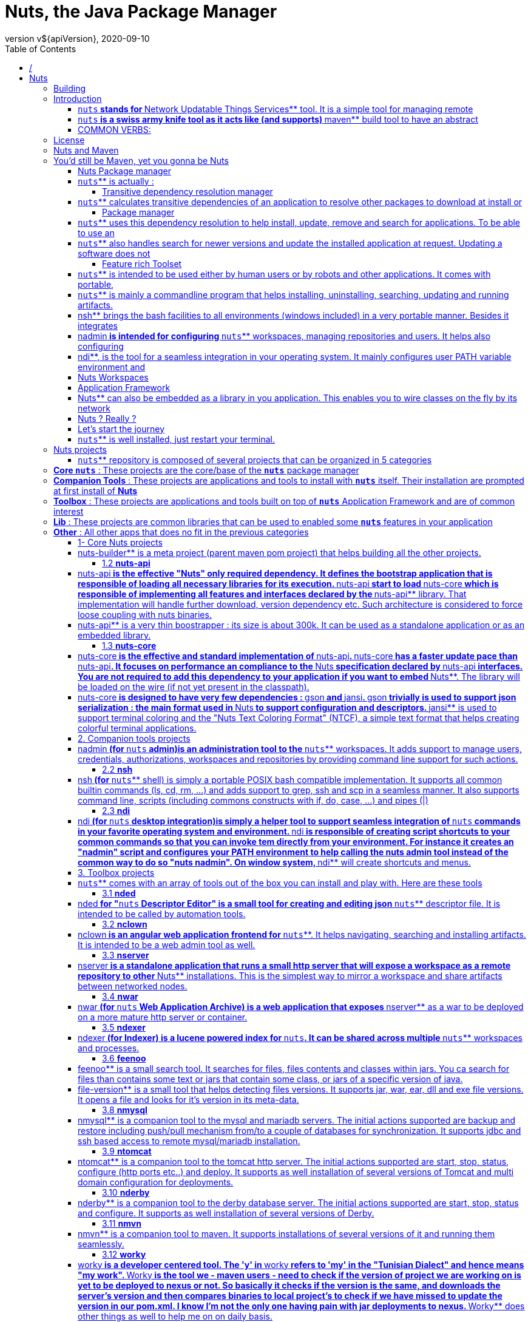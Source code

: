 = Nuts, the Java Package Manager
:source-highlighter: pygments
:icons: font
:icon-set: pf
:doctype: book
:revnumber: v${apiVersion}
:revdate: 2020-09-10
:toc:
:toclevels: 3
:appendix-caption: Appx



= /



= Nuts


== Building

[source,]
----
     __        __    
  /\ \ \ _  __/ /______
 /  \/ / / / / __/ ___/
/ /\  / /_/ / /_(__  )
\_\ \/\__,_/\__/____/    version vfile-version: unsupported file : /home/vpc/.config/nuts/nuts
Execution Failed with code 2


----

== Introduction

[source,]
----
     __        __    
  /\ \ \ _  __/ /______
 /  \/ / / / / __/ ___/
/ /\  / /_/ / /_(__  )
\_\ \/\__,_/\__/____/    version vfile-version: unsupported file : /home/vpc/.config/nuts/nuts
Execution Failed with code 2


----

=== ```nuts```** stands for **Network Updatable Things Services** tool. It is a simple tool  for managing remote
artifacts, installing these  artifacts to the current machine and executing such  artifacts on need.
Each managed package  is also called a ** `nuts` ** which  is a **Network Updatable Thing Service** .
=== ```nuts```** artifacts are  stored  into repositories. A  **repository**  may be local for  storing local **```nuts```**
or remote for accessing  remote artifacts (good examples  are  remote maven  repositories). It may
also be a proxy repository so that remote artifacts are fetched and cached locally to save network
resources.
One manages a set of repositories called a  workspace. Managed ** `nuts` **  (artifacts)  have descriptorsthat depicts dependencies between them. This dependency is seamlessly handled by  ** `nuts` **  (tool) toresolve and download on-need dependencies over the wire.


=== ```nuts```** is a swiss army knife tool as it acts like (and supports) **maven** build tool to have an abstract
view of the the  artifacts dependency and like  **npm**, **pip** or **zypper/apt-get**  package manager tools  to  install and uninstall artifacts allowing multiple versions of the very same artifact to  be installed.


=== COMMON VERBS:


*  `exec`                : execute an artifact or a command

*  `install` ,  `uninstall`  : install/uninstall an artifact (using its fetched/deployed installer)

*  `deploy` ,  `undeploy`    : manage artifacts (artifact installers) on the local repositories

*  `update`              : update an artifact (using its fetched/deployed installer)

*  `fetch` ,  `push`         : download from, upload to remote repositories

*  `search`              : search for existing/installable artifacts

*  `welcome`             : a command that does nothing but bootstrapping ** `nuts` ** and showing a welcome message.

== License

[source,]
----
     __        __    
  /\ \ \ _  __/ /______
 /  \/ / / / / __/ ___/
/ /\  / /_/ / /_(__  )
\_\ \/\__,_/\__/____/    version vfile-version: unsupported file : /home/vpc/.config/nuts/nuts
Execution Failed with code 2


----
This program is free software; you can redistribute it and/or modify it under
the terms of the GNU General Public License as published by the Free Software
Foundation; either version 3 of the License, or (at your option) any later
version.

This program is distributed in the hope that it will be useful, but WITHOUT
ANY WARRANTY; without even the implied warranty of MERCHANTABILITY or FITNESS
FOR A PARTICULAR PURPOSE. See the GNU General Public License for more
details.

You should have received a copy of the GNU General Public License along with
this program; if not, write to the Free Software Foundation, Inc., 51
Franklin Street, Fifth Floor, Boston, MA 02110-1301 USA.

Copyright (C) 2016-2020 thevpc


== Nuts and Maven

[source,]
----
     __        __    
  /\ \ \ _  __/ /______
 /  \/ / / / / __/ ___/
/ /\  / /_/ / /_(__  )
\_\ \/\__,_/\__/____/    version vfile-version: unsupported file : /home/vpc/.config/nuts/nuts
Execution Failed with code 2


----

== You'd still be Maven, yet you gonna be Nuts
Is there any package manager for Java(TM) applications? You can google for it and you will find that many have 
queried this on blogs and forums. In most cases responses point to maven and gradle, the tremendous build tools. However, 
both maven and gradle are build tools, while helping build packages they lack of deployment features. They bundle every 
dependency in every package (think of wars, ears and standalone jars). They do not handle installation or upgrading.
Apache ivy, as well, while competing with maven build tool does not provide more than transitive dependency management.   
The main idea behind a package manager is the automation of installation, update, configuration and removal of programs 
or libraries in a coherent manner with the help of a database that manages binaries and metadata. maven, to consider one, 
sticks to the build process, an goes no further.

You may also ask, "Why ever, do we need a package manager for Java(TM) applications". Okkay, let's take some 
example of Java(TM) applications. How can we install apache netbeans IDE ? The proper way is to browse to the editor's 
website, select the proper mirror if applicable, download the archive, uncompress it, chmod the main binary (i'm a linux 
guy) and adjust PATH environment variable to point to this binary; Quite a pain. What do we do to update it now? Hopefully, 
the IDE has a solid plugin architecture and an in-app update/upgrade tool that will help the process (in a gui manner of 
course). The same applies to eclipse and apache tomcat with the exception that apache tomcat does not even bundle an in-app 
update tool. The same applies too when dealing with other operating systems (Windows, MacOS, ...). Managing Java(TM) 
applications is far from helpful.

Furthermore, as Java(TM) applications are (usually) not bundled in OS-aware installers, you will end up with a spaguetty 
home directory with applications installed all over your partitions, which - simply - does not mix up with all the work 
OS-developers have done to separate logs from data, from temporary files, from binaries, etc. Each application will handle 
it's files in a very specific manner that would make it hard to manage own's disk (automatic archive/backup/restore) or roaming
applications across machines, etc.

Moreover, in a world of containers and devops, deployments of Java(TM) applications need to be automatable and reproducible 
with the highest level of simplicity, configurability and integrability. Installing tomcat on a custom port should not not 
be as painful as using a custom Docker image or a complicated Dockerfile or even a custom apache tomcat bundle. 

When we recall that Java(TM) is the one language that has the more versatile number of libraries, frameworks and tools, 
I find it annoying not to have a decent package manager to make the leap and provide facilities I find prime in other 
languages and platforms ( `pip` /python,  `npm` /nodejs/javascript) and most of linux distribution ( `zypper` /opsensuse,  `dnf` /redhat  `apt-get` /debian/ubuntu)
Hence I'm introducing here a humble attempt to provide a tiny (300ko) yet powerful package manager for Java(TM) 
applications (but not only) that should handle jar files seamlessly (with little or no modification) and that comes with 
a set of portable tools that makes this management at a higher level. I'm not talking about redefining the wheel. 
I'm aware that many tools such as maven, are already very good at what they do, I just needed to make the leap for deployments. 
You will be able to deploy your applications without bundling all of their dependencies : ** `nuts` ** will take care of that. 
So you'd still be maven, yet you gonna be ** `nuts` **.  

=== Nuts Package manager

=== ```nuts```** is actually :

* a transitive dependency resolution manager

* package manager (backports maven and supports maven repositories)

* automation tool

* feature rich toolset

* application framework

* decentralized

* sandbox based


==== Transitive dependency resolution manager

=== ```nuts```** calculates transitive dependencies of an application to resolve other packages to download at install or
update/upgrade time. So typically, deployed applications should no more bundle their dependencies within the deployed archive.
Thus we avoid the annoying fat jars (using maven plugins like 'maven-assembly-plugin' and 'maven-shade-plugin') and lib folders 
(using 'maven-dependency-plugin'). It will also reuse dependencies and packages across multiple installed applications 
and hence save disk space, and network bandwidth.

All what ** `nuts` ** needs is a descriptor file withing the jar file that defines the immediate dependencies. It then calculates all transitive dependencies automatically. And guess what, all maven built jars already contain that 
descriptor : the pom.xml file. So basically all maven applications are already ** `nuts` ** aware applications.

==== Package manager

=== ```nuts```** uses this dependency resolution to help install, update, remove and search for applications. To be able to use an
application, it has to be installed and configured with all of its dependencies. This is the main goal of ** `nuts` **.When we ask to install tomcat, for instance, it will search for the best version in registered repositories, download it,
and configure it to be ready for execution. The best version is not always the the latest one. Actually it would be the 
latest valid one, thus the latest one that matches some constraints.  
Constraints include the version of the running java (tomcat 8 works on java 7 but not 6 for instance), the running operating 
system (windows, linux, ... to help selecting the proper binaries), may be the hardware architecture or even the 
operating distribution (for linux based systems). Constraints will filter the search result to include the best, the most 
accurate version to install. Installation also would configure the installed application and even may run another 
artifact to help this configuration.


=== ```nuts```** also handles search for newer versions and update the installed application at request. Updating a software does not
necessarily delete the older version. Both version can coexist and it is up to the user the decide whether or 
not to retain both versions. Indeed, one of the key features of ** `nuts` ** is the ability to install and hence run multiple versions of the same software in parallel. You would never see an error message telling you can't install that software because a 
dependency of it is installed with different version. All software and all libraries can coexist peacefully.

Software artifacts are stored in repositories. ** `nuts` ** can handle multiple repositories, remote and local ones. Installed software are stored in special local repositories. Supported repositories include maven repositories and github 
repositories. Actually a fresh installation of ** `nuts` ** is configured with maven central repository so that, you already have access to thousands of installable artifacts.

At some point, you may need to uninstall an artifact and that's to undo the artifact installation.  
Installation will help you choose between uninstalling binaries only and keeping data/config files or remove permanently 
all of the artifact files. In all ways, uninstalling will not affect other artifacts that use the same dependencies if ever. 
 

==== Feature rich Toolset

=== ```nuts```** is intended to be used either by human users or by robots and other applications. It comes with portable,
feature rich toolset, a versatile library and a handy parsable result. 


=== ```nuts```** is mainly a commandline program that helps installing, uninstalling, searching, updating and running artifacts.
To help desktop integration, ** `nuts` ** installs by default a set of other companion tools such as  `nsh`  (a portable bash-compatible implementation),  `nadmin`  (an administration tool for ** `nuts` ** to configure users, authorizations, repositories, ...) and  `ndi`  (desktop integration) to help creating application shortcuts and scripts;

=== nsh** brings the bash  facilities to all environments (windows included) in a very portable manner. Besides it integrates
well with the installed ** `nuts` ** version. Several common commands are ported to  `nsh`  such as  `cat` , `head` , and  `ssh` , as well as core features like pipes, redirection and scripts. 


=== nadmin** is intended for configuring **```nuts```** workspaces, managing repositories and users. It helps also configuring
sub commands and aliases to make ** `nuts` ** usage even easier.

=== ndi**, is the tool for a seamless integration in your operating system. It mainly configures user PATH variable environment and
creates scripts that point to your ** `nuts` ** installation on linux or MacOS systems. It creates shortcuts to a pre-configured environment on windows.


=== Nuts Workspaces
One of the key features of ** `nuts` ** is the ability to support multiple isolated workspaces, each managing it's own repositories, applications and libraries; each defining it's sandbox security constraints.
Thus non-root installation is made easy while it remains possible to overlap between workspaces by sharing repositories.
Roaming is also supported, so that a workspaces can be copied/moved across machines.


=== Application Framework

=== Nuts** can also be embedded as a library in you application. This enables you to wire classes on the fly by its network
dependency-aware classloading mechanisms. The library allows as well building solid and well integrated applications, 
mainly console applications. Indeed,  `nuts`  comes with rich outputs that support automatic formatting to json, xml, table, tree and plain texts. It handles standard File Systems layouts; XDG Base Directory Specification is implemented 
for linux and MacOS. A compatible one is also implemented in Windows systems. And of course, it helps seamlessly install,
update and remove events. 


=== Nuts ? Really ?
In every palace you will find the wizard and the fool, the ** `maven` ** and the ** `nuts` **; There's no exception in the java kingdom! If you do prefer acronyms here is another reason : ** `nuts` ** stands for Network Updatable Things Services. It should be able to facilitate things deployment and update over the 
wire where things resolve here to any piece of software depending (or not) on other piece of software.


=== Let's start the journey
we start by opening a new terminal (termm, konsole or whatever you prefer) then download ** `nuts` ** using this command : On linux/MacOS system we issue :

[source,]
----
wget https://github.com/thevpc/vpc-public-maven/raw/master/net/vpc/app/nuts/nuts/file-version: unsupported file : /home/vpc/.config/nuts/nuts
Execution Failed with code 2
/nuts-file-version: unsupported file : /home/vpc/.config/nuts/nuts
Execution Failed with code 2
.jar

----

Let's check that java is installed :

[source,]
----
java --version

----

Now we run ** `nuts` **
[source,]
----
java -jar nuts-file-version: unsupported file : /home/vpc/.config/nuts/nuts
Execution Failed with code 2
.jar -zy

----
We used the flags  `-y`  to auto-confirm and  `-z`  to ignore cached binaries (combined here as  `-zy` ). These flags are not required. We use them here to make installation work in all cases.
Installation may last several minutes as it will download all required dependencies, companions and tools.

You should then see this message


[source,]
----
Welcome to nuts. Yeah, it is working...

----


=== ```nuts```** is well installed, just restart your terminal.

Now we will install apache tomcat. So in your terminal type:


[source,]
----
nuts install ntomcat
nuts ntomcat start --set-port 9090

----

The first two commands will install tomcat helper tool (ntomcat) that will download latest version of tomcat and configure it to 9090 port.
The last command will start tomcat.
Let's check tomcat status now

[source,]
----
nuts tomcat status

----

Now we will do the same with derby database. We will install it and run it.

[source,]
----
nuts install nderby
nuts nderby start

----

As you can see, simple commands are all you need to download, install, configure and run tomcat or derby or any application that is deployed in the maven repository.

So please visit  `nuts`  link:https://thevpc.github.com/nuts[website] or link:https://github.com/thevpc/nuts[github repository] for more information.
== Repository Structure

[source,]
----
     __        __    
  /\ \ \ _  __/ /______
 /  \/ / / / / __/ ___/
/ /\  / /_/ / /_(__  )
\_\ \/\__,_/\__/____/    version vfile-version: unsupported file : /home/vpc/.config/nuts/nuts
Execution Failed with code 2


----

== Nuts projects

=== ```nuts```** repository is composed of several projects that can be organized in 5 categories

== **Core ```nuts```** : These projects are the core/base of the **```nuts```** package manager

== **Companion Tools** : These projects are applications and tools to install with **```nuts```** itself. Their installation are prompted at first install of **Nuts**

== **Toolbox** : These projects are applications and tools built on top of **```nuts```** Application Framework and are of common interest

== **Lib** : These projects are common libraries that can be used to enabled some **```nuts```** features in your application

== **Other** : All other apps that does no fit in the previous categories

=== 1- Core Nuts projects
Core ** `nuts` ** projects include **nuts-builder**, **nuts-api**, **nuts-core**.
==== 1.1 **nuts-builder**

=== nuts-builder** is a meta project (parent maven pom project) that helps building all the other projects.

==== 1.2 **nuts-api**

=== nuts-api** is the effective "Nuts" only required dependency. It defines the bootstrap application that is responsible of loading all necessary libraries for its execution. **nuts-api** start to load **nuts-core** which is responsible of implementing all features and interfaces declared by the **nuts-api** library. That implementation will handle further download, version dependency etc. Such architecture is considered to force loose coupling with nuts binaries.

=== nuts-api** is a very thin boostrapper : its size is about 300k. It can be used as a standalone application or as an embedded library.

==== 1.3 **nuts-core**

=== nuts-core** is the effective and standard implementation of **nuts-api**. **nuts-core** has a faster update pace than **nuts-api**. It focuses on performance an compliance to the **Nuts** specification declared by **nuts-api** interfaces. You are not required to add this dependency to your application if you want to embed **Nuts**. The library will be loaded on the wire (if not yet present in the classpath).

=== nuts-core** is designed to have very few dependencies : **gson** and **jansi**. **gson** trivially is used to support json serialization : the main format used in **Nuts** to support configuration and descriptors. **jansi** is used to support terminal coloring and the "Nuts Text Coloring Format" (NTCF), a simple text format that helps creating colorful terminal applications.

=== 2. Companion tools projects
Companion tools include **nadmin**, **nsh** and **ndi**.These three applications are implemented following the "** `nuts` ** Application Framework" and hence are dependent on **nuts-api** library. They are recommended applications to install with **Nuts** itself, however they are not mandatory and may be ignored particularly when using **nuts-api** as library.
==== 2.1 **nadmin**

=== nadmin** (for **```nuts```** admin)is an administration tool to the **```nuts```** workspaces. It adds support to manage users, credentials, authorizations, workspaces and repositories by providing command line support for such actions.

==== 2.2 **nsh**

=== nsh** (for **```nuts```** shell) is simply a portable POSIX bash compatible implementation. It supports all common builtin commands (ls, cd, rm, ...) and adds support to grep, ssh and scp in a seamless manner. It also supports command line, scripts (including commons constructs with if, do, case, ...) and pipes (|)

==== 2.3 **ndi**

=== ndi** (for **```nuts```** desktop integration)is simply a helper tool to support seamless integration of **```nuts```** commands in your favorite operating system and environment. **ndi** is responsible of creating script shortcuts to your common commands so that you can invoke tem directly from your environment. For instance it creates an "nadmin" script and configures your PATH environment to help calling the nuts admin tool instead of the common way to do so "nuts nadmin". On window system, **ndi** will create shortcuts and menus.

=== 3. Toolbox projects

=== ```nuts```** comes with an array of tools out of the box you can install and play with. Here are these tools

==== 3.1 **nded**

=== nded** for "**```nuts```** Descriptor Editor" is a small tool for creating and editing json **```nuts```** descriptor file. It is intended to be called by automation tools.

==== 3.2 **nclown**

=== nclown** is an angular web application frontend for **```nuts```**. It helps navigating, searching and installing artifacts. It is intended to be a web admin tool as well.

==== 3.3 **nserver**

=== nserver** is a standalone application that runs a small http server that will expose a workspace as a remote repository to other **Nuts** installations. This is the simplest way to mirror a workspace and share artifacts between networked nodes.

==== 3.4 **nwar**

=== nwar** (for **```nuts```** Web Application Archive) is a web application that exposes **nserver** as a war to be deployed on a more mature http server or container.

==== 3.5 **ndexer**

=== ndexer** (for Indexer) is a lucene powered index for **```nuts```**. It can be shared across multiple **```nuts```** workspaces and processes.

==== 3.6 **feenoo**

=== feenoo** is a small search tool. It searches for files, files contents and classes within jars. You ca search for files than contains some text or jars that contain some class, or jars of a specific version of java.
The name **feenoo** comes form the Tunisian dialect and means "where is it?".
==== 3.7 **file-version**

=== file-version** is a small tool that helps detecting files versions. It supports jar, war, ear, dll and exe file versions. It opens a file and looks for it's version in its meta-data.

==== 3.8 **nmysql**

=== nmysql** is a companion tool to the mysql and mariadb servers. The initial actions supported are backup and restore including push/pull mechanism from/to a couple of databases for synchronization. It supports jdbc and ssh based access to remote mysql/mariadb installation.

==== 3.9 **ntomcat**

=== ntomcat** is a companion tool to the tomcat http server. The initial actions supported are start, stop, status, configure (http ports etc..) and deploy. It supports as well installation of several versions of Tomcat and multi domain configuration for deployments.

==== 3.10 **nderby**

=== nderby** is a companion tool to the derby database server. The initial actions supported are start, stop, status and configure. It supports as well installation of several versions of Derby.

==== 3.11 **nmvn**

=== nmvn** is a companion tool to maven. It supports installations of several versions of it and running them seamlessly.

==== 3.12 **worky**

=== worky** is a developer centered tool. The 'y' in **worky** refers to 'my' in the "Tunisian Dialect" and hence means "my work". **Worky** is the tool we - maven users - need to check if the version of project we are working on is yet to be deployed to nexus or not. So basically it checks if the version is the same, and downloads the server's version and then compares binaries to local project's to check if we have missed to update the version in our pom.xml. I know I'm not the only one having pain with jar deployments to nexus. **Worky** does other things as well to help me on on daily basis.

=== 4. Library Projects
Library projects are several libraries that add ** `nuts` ** support in a particular environment or domain.
==== 4.1 **nuts-tomcat-classloader**
This is a must-have feature in your web application if deployed on Tomcat. It solves the following problem : a simple war application is surprisingly fat with too many jars (hundreds of Megas) you need to upload each time you change a single file or class in your web project. Basically all the jars included in the lib folder of the war are to be uploaded each time to the remote Tomcat server. The common solution is to use "provided" scope in maven and put your jars in Tomcat lib or ext folders. This is a bad approach if you are using a single Tomcat process for multiple applications. **nuts-tomcat-classloader** simply uses **Nuts** to download libraries when the application is deployed based on the **pom.xml** you provide and include them in the current web application class loader. Hence, the war becomes lighter than ever. **Nuts** cache mechanisms optimizes bandwidth and makes this more convenient by sharing the same jar files between applications depending on the same versions. All you have to do is to add this library to your application and configure your **pom.xml** accordingly.
==== 4.2 **nuts-servlet**
Basically this is the simplest way to include **nserver** into your web application.
==== 4.3 **nuts-lib-template**
This library provides helper methods to manipulate maven pom.xml and generate simple Java files while supporting ** `nuts` ** concepts. It is used in other tools that are meant to generate maven projects.
=== 5. Other Projects
Other projects you may encounter in the repository are WIP projects that may be continued or discontinued.
This includes : **nutsc** (a native c bootstrapper) and **nuts-installer** (a **Nuts** installer tool)

=== 6. Honorable mentions
Although not included in this Git repository some other tools are based on ** `nuts` ** and hence are installable using  `nuts install the-app`  command. Those tools are published in other repositories.
6.1 **netbeans-launcher** : this tool supports installation and launch of multiple netbeans instances in parallel. See link:https://github.com/thevpc/netbeans-launcher[Netbeans Launcher GitHub Repository]
6.2 **upa-box** : this tool supports creation of UPA aware projects. UPA is a non structured ORM for the Java Language. See link:https://github.com/thevpc/upa[Netbeans Launcher GitHub Repository]
6.3 **vr-box** : this tool supports creation of VR aware projects. VR is a web portal framework. See link:https://github.com/thevpc/vr[Netbeans Launcher GitHub Repository]


= Getting Started


== Command Line Arguments

[source,]
----
     __        __    
  /\ \ \ _  __/ /______
 /  \/ / / / / __/ ___/
/ /\  / /_/ / /_(__  )
\_\ \/\__,_/\__/____/    version vfile-version: unsupported file : /home/vpc/.config/nuts/nuts
Execution Failed with code 2


----

== Nuts Commandline

=== Nuts** supports a specific format for command line arguments. This format is the format supported in **```nuts```** Application Framewok (NAF) and as such all NAF applications support the same command line arguments format.
Arguments in ** `nuts` ** can be options or non options. Options always start with dash (-). 
=== Short vs Long Options
Options can be long options (starts with double dash) or short options (start with a single dash). 
Many arguments support both forms. For instance "-w" and "--workspace" are the spported forms to define the workspace location in the nuts command.


=== Option Values
Options can also support a value of type string or boolean.  The value can be suffixed to the option while separated with '=' sign or immediately after the option. As an example "-w=/myfolder/myworkspace" and  "--workspace /myfolder/myworkspace" are equivalent.


=== Boolean Options
Particularly, when the value is a boolean, the value do not need to be defined. As a result "--skip-companions" and "--skip-companions=true" are equivalent. However "--skip-companions true" is not (because the option is of type boolean) and "true" will be parsed as a NonOption.

To define a "false" value to the boolean option we can either suffix with "=false" or prefix with "!" or "~" sign. 
Hence, "--skip-companions=false", "--!skip-companions" and "--~skip-companions" are all equivalent.


=== Combo Simple Options
Simple options can be grouped in a single word. "-ls" is equivalent to "-l -s". So one should be careful. 
One exception though. For portability reasons, "-version" is considered a single short option.


=== Ignoring Options, Comments
Options starting with "-//" and "--//" are simply ignored by the command line parser.


=== Nuts Option Types

Options in ** `nuts` ** are regrouped in multiple categories. An option can belong to multiple categories though.

== Create Options : such options are only relevant when creating a new workspace. They define the configuration of the workspace to create. They will be ignored when the workspace already exists. Examples include
    * --skip-companions
    * --archetype
    * --store-strategy
    * --standalone


== Open Options : such options are relevant when creating a new workspace or when opening an existing workspace. They define the way commands are executed. Examples include
    * --workspace
    * --bot
    * --reset


== Exported Options : are passed to sub-**nuts**-processes that will be created by **nuts**. For instance when nuts will call the **nsh** command it will spawn a new process. In such case, these options are passed to the sub-process as environment variable.
    * --workspace
    * --bot
    * --no-color


== Application Options : are options that are by default supported by Applications using NAF (Nuts Application Framework) (as well as Nuts it self).
    * --help
    * --version

all ** `nuts` ** options are described in the command help. Just type :
[source,]
----
nuts --help

----
 

== Frequently Asked Questions

[source,]
----
     __        __    
  /\ \ \ _  __/ /______
 /  \/ / / / / __/ ___/
/ /\  / /_/ / /_(__  )
\_\ \/\__,_/\__/____/    version vfile-version: unsupported file : /home/vpc/.config/nuts/nuts
Execution Failed with code 2


----

=== Why do we need a package manager for Java. Isn't **Maven** enough?
please read link:../intro/nuts-and-maven.md[Nuts Introduction, Why and What for]
=== What does Nuts mean and why ?

=== ```nuts```** stands for "Network Updatable Things Services". It helps managing things (artifacts of any type, not only java).
The Name also helps depicting another idea : ** `nuts` ** is a good companion and complement to Maven tool. The word maven (MAY-vin), from Yiddish, means a super-enthusiastic expert/fan/connoisseur/Wizard.And where wizards are, fools and ** `nuts` ** must be. ** `nuts` ** is the foolish tool to support the deployment and not the build. Hence the name.



=== Does nuts support only jar packaging
Not only. ** `nuts` ** supports all packagings supported by maven. This includes  pom , jar , maven-plugin , ejb , war , ear , rar.However ** `nuts` ** is also intended to support any "thing" including "exe" ,"dll", "so", "zip" files, etc.
=== ```nuts```** differs from maven as it defines other properties to the artifact descriptor (aka pom in maven) : os (operating system),
arch (hardware architecture), osdist (relevant for linux for instance : opensuse, ubuntu) and platform (relevant to vm platforms like java vm, dotnet clr, etc).
Such properties are queried to download the most appropriate binaries for the the current characteristics.



=== Can I contribute to the project
I hoped you would ask this question. Sure. 
You can drop me an email to add you as contributor or fork the repository and ping a pull request. 
You can also open a new issue for feature implementation to invite any other contributor to implement that feature (or even implement it your self).


=== Where can I find Documentation about the Project
The doc folder is intended to include documentation. The wiki also should help. 


=== How can I make my application "Nuts aware"
If by ** `nuts` ** aware you mean that you would download your application and run it using ** `nuts` **, then you just need to create the application using maven and deploy your application to the public maven central.Nothing really special is to be done from your side. You do not have to use plugins like 'maven-assembly-plugin' and 'maven-shade-plugin' to include your dependencies.
Or, you can also use NAF (** `nuts` ** Application Framework) make your application full featured "Nuts aware" application.

=== Why should I consider implementing my terminal application using Nuts Application Framework (NAF)
First of all, NAF is a simple 300k jar so for what it provided to you, you would be surprised. 
Indeed, implementing your application using NAF will provide you a clean way to :

== seamless integration with **```nuts```** and all other NAF applications


== support standard file system layout (XDG) where config files and log files are not necessarily in the same folder see [Nuts File System](../advanced/filesystem.md) for more details.


== support application life cycle events (onInstall, onUninstall, onUpgrade),


== standard support of command line arguments


== dynamic dependency aware class loading


== terminal coloring and components (progress bar, etc...)


== json,xml,table,tree and plain format support out of the box


== pipe manipulation when calling sub processes


== advanced io features (persistence Locks, monitored downloads, compression, file hashing....)


== standard ways to support and use installed platforms (installed JRE, JDK, ...)


== and more...



=== Can I use NAF for non terminal applications, Swing or JavaFX perhaps
Sure, you will be able to benefit of all the items in the preceding question but terminal coloring wont be relevant of course. 
Check netbeans-launcher in github. It's a good example of how interesting is to use NAF in non terminal applications. 



=== What is the License used in Nuts

=== ```nuts```** is published under GNU General Public License as published by the Free Software Foundation; either version 3 of the License, or (at your option) any later.


== Installation

[source,]
----
     __        __    
  /\ \ \ _  __/ /______
 /  \/ / / / / __/ ___/
/ /\  / /_/ / /_(__  )
\_\ \/\__,_/\__/____/    version vfile-version: unsupported file : /home/vpc/.config/nuts/nuts
Execution Failed with code 2


----

=== System Requirements
Here are all ** `nuts` ** requirements :
* **Java** : ** `nuts` ** requires a valid Java Runtime Environment (JRE) or Java Development Kit (JDK) version **8** or above to execute.

* **System Memory**: ** `nuts` ** memory footprint is very little and has no minimum RAM requirements.

* **Disk**: 2.5Mo on the disk are required for the ** `nuts` ** installation itself. In addition to that, additional disk space will be used for your local Nuts workspace. The size of your local workspace will vary depending on usage but expect at least 500MB.

* **Operating System**: ** `nuts` ** is able to run on any java enabled Operating System including all recent versions of Windows, Linux and MacOS.
To check if you have a valid java installation type


[source,bash]
----
java -version

----

The result would be equivalent to the following. Just be sure the version is 1.8 or over. In this example, 
the java version is 1.8.0_211


[source,bash]
----
$> java -version
java version "1.8.0_211"
Java(TM) SE Runtime Environment (build 1.8.0_211-b12)
Java HotSpot(TM) 64-Bit Server VM (build 25.211-b12, mixed mode)

----



=== Installation



===== Linux


[source,]
----
NDVER=file-version: unsupported file : /home/vpc/.config/nuts/nuts
Execution Failed with code 2
 && curl -OL https://github.com/thevpc/vpc-public-maven/raw/master\
/net/vpc/app/nuts/nuts/$NDVER/nuts-$NDVER.jar && java -jar \
      nuts-$NDVER.jar -zy

----

Linux Systems installation is based on bash shell. First launch will configure "~/.bashrc" so that **nuts** and other companion tool commands will be available in any future terminal instances.Using ** `nuts` ** on unix-like system should be seamless. A simple bash terminal (Gnome Terminal, KDE Konsole,...) is already a nuts-aware terminal.
All Linux versions and distributions should work with or without XWindow (or equivalent). Graphical system is required only if you plan to run a gui application using **nuts**.All tests where performed on OpenSuse Tumbleweed.


TIP: 
Any bash terminal application is a nuts-aware terminal.




===== MacOS


[source,]
----
NDVER=file-version: unsupported file : /home/vpc/.config/nuts/nuts
Execution Failed with code 2
 && curl -OL https://github.com/thevpc/vpc-public-maven/raw/master\
/net/vpc/app/nuts/nuts/$NDVER/nuts-$NDVER.jar && java -jar \
      nuts-$NDVER.jar -y

----

MacOS Systems installation is based on **bash** shell. First launch will configure "~/.bashrc" so that **nuts** and other companion tool commands will be available in any future terminal instances.Using ** `nuts` ** on MacOS system should be seamless. A simple bash terminal (MacOs Terminal App) is already a nuts-aware terminal.

TIP: 
Any bash terminal application is a nuts-aware terminal.




===== Windows

download [nuts-file-version: unsupported file : /home/vpc/.config/nuts/nuts[Execution Failed with code 2
.jar](https://github.com/thevpc/vpc-public-maven/raw/master/net/vpc/app/nuts/nuts/0.file-version: unsupported file : /home/vpc/.config/nuts/nuts
Execution Failed with code 2
/nuts-file-version: unsupported file : /home/vpc/.config/nuts/nuts
Execution Failed with code 2
.jar)

[source,]
----
java -jar -y nuts-file-version: unsupported file : /home/vpc/.config/nuts/nuts
Execution Failed with code 2
.jar

----

On Windows systems, first launch will create a new ** `nuts` ** Menu (under Programs) and a couple of Desktop shortcuts to launch a configured command terminal.
* **nuts-cmd-file-version: unsupported file : /home/vpc/.config/nuts/nuts**
Execution Failed with code 2

=== : this shortcut will open a configured command terminal. **```nuts```** command will be available as well as several nuts companion tools installed by **ndi** by default

* **nuts-cmd**       : this shortcut will point to the last installed **nuts** version, here file-version: unsupported file : /home/vpc/.config/nuts/nuts
Execution Failed with code 2
  

Any of these shortcuts will launch a nuts-aware terminal.

Supported Windows systems include Window 7 and later.


TIP: 
Any of the created shortcuts for windows is a nuts-aware terminal.




===== *NIX wget


[source,]
----
  NDVER=file-version: unsupported file : /home/vpc/.config/nuts/nuts
Execution Failed with code 2
 && rm -f nuts-$NDVER.jar && wget https://github.com/thevpc/\
vpc-public-maven/raw/master/net/vpc/app/nuts/nuts/$NDVER/nuts-$NDVER.jar &&\
    java -jar nuts-$NDVER.jar -y

----


TIP: 
Any bash terminal application is a nuts-aware terminal.





===== *NIX curl


[source,]
----
  NDVER=file-version: unsupported file : /home/vpc/.config/nuts/nuts
Execution Failed with code 2
 && curl -OL https://github.com/thevpc/vpc-public-maven/raw/master\
/net/vpc/app/nuts/nuts/$NDVER/nuts-$NDVER.jar && java -jar \
      nuts-$NDVER.jar -y

----

TIP: 
Any bash terminal application is a nuts-aware terminal.




===== Any Java enabled OS


[source,]
----
  NDVER=file-version: unsupported file : /home/vpc/.config/nuts/nuts
Execution Failed with code 2
 && curl -OL https://github.com/thevpc/vpc-public-maven/raw/master\
/net/vpc/app/nuts/nuts/$NDVER/nuts-$NDVER.jar && java -jar \
      nuts-$NDVER.jar -y

----


TIP: 
Any bash terminal application is a nuts-aware terminal.





Yous should then see some log like the following :


As you can see, installation upon first launch, will also trigger installation of other optional programs called "companion tools".
Actually they are recommended helpful tools :
  + **ndi** which stands for __Nuts Desktop Integration__ that helps configuring the desktop to better     interact with ** `nuts` ** by for instance creating shortcuts.  + **nsh** which stands for __Nuts Shell__ , a bash compatible shell implementation program that will run equally on linux an windows systems.  + **nadmin** an administration tool for ** `nuts` ** 

IMPORTANT: 
After installation, you need to restart the terminal application for the configuration to take effet.





=== Test Installation
To test installation the simplest way is to open a nuts-aware terminal and type : 


[source,]
----
nuts --version

----

It should show a result in the format : nuts-api-version/nuts-impl-version


[source,]
----
file-version: unsupported file : /home/vpc/.config/nuts/nuts
Execution Failed with code 2
/nuts nversion ../nuts-code

----


=== Run a command

To run a command using **nuts** just type

[source,]
----
nuts <command>

----

Several commands are available, and you still be able to run any java and non java application. More info is available in the ** `nuts` ** official link:https://github.com/thevpc/nuts/wiki[wiki] .
== Running Nuts

[source,]
----
     __        __    
  /\ \ \ _  __/ /______
 /  \/ / / / / __/ ___/
/ /\  / /_/ / /_(__  )
\_\ \/\__,_/\__/____/    version vfile-version: unsupported file : /home/vpc/.config/nuts/nuts
Execution Failed with code 2


----

==== Running a deployed artifact
You can run any jar using ** `nuts` ** as far as the jar is accessible from one of the supported repositories.By default, ** `nuts` ** supports: + maven central
 + local maven folder (~/.m2)

You can configure other repositories or even implement your own if you need to.

The jar will be parsed to check form maven descriptor so that dependencies will be resolved and downloaded on the fly.
Then, all executable classes (public with static void main method) are enumerated. You can actually run any of them when prompted. Any jar built using maven should be well described and can be run using its artifact long id.


==== Artifact Long Ids

=== ```nuts```** long ids are a string representation of a unique identifier of the artifact. It has the following form :


[source,java]
----
groupId:artifactId#version

----

for instance, to install  `netbeans-launcher`  (which is a simple UI helping launch of multiple instances of netbeans), you can issue

[source,bash]
----
  nuts net.vpc.app:netbeans-launcher#1.2.2

----

You do agree that this can be of some cumbersome to type. So you can simplify it to :


[source,bash]
----
  nuts netbeans-launcher

----

In this form, ** `nuts` ** will auto-detect both the  `groupId`  and the  `version` . The group id is detected if it is already imported (we will see later import a groupId). By default, there is a couple of groupIds that are automatically imported :

  +  `net.vpc.app`  (contains various applications of the author)  +  `net.vpc.nuts.toolbox`  (contains various companion tools of ** `nuts` **, such as  `nsh` ,  `nadmin` ,  `ndi` , ...)
And it turns out, hopefully, that netbeans-launcher belongs to an imported groupId, so we can omit it.
Besides, if no version is provided, ** `nuts` ** will also auto-detect the best version to execute. If the application is already installed, the version you choose to install will be resolved. If you have not installed any, the most recent version, obviously, will be detected for you.

==== Artifact Installation
Any java application can run using ** `nuts` ** but it has to be installed first. If you try to run the application before installing it, you will be prompted to confirm installation.To install our favorite application here we could have issued :

[source,bash]
----
  nuts install netbeans-launcher

----
But as we have tried to run the application first, it has been installed for us (after confirmation).


==== Multiple Artifact version Installation
One of the key features of ** `nuts` ** is the ability to install multiple versions of the same application.We can for instance type :

[source,bash]
----
  nuts install netbeans-launcher#1.2.2
  # then
  nuts install netbeans-launcher#1.2.0

----
Now we have two versions installed, the last one always is considered default one.
you can run either, using it's version

[source,bash]
----
  nuts netbeans-launcher#1.2.2 &
  # or
  nuts netbeans-launcher#1.2.0 &

----
Actually, when you have many versions installed for the same artifact and you try to run it without specifying the version, the last one installed will be considered. To be more precise, an artifact has a default version when it is installed. This default version is considered when no explicit version is typed.
In our example, when we type 

[source,]
----
  nuts netbeans-launcher &

----
the 1.2.0 version will be invoked because the artifact is already installed and the default version points to the last one installed. So if you want to switch back to version 1.2.2 you just have to re-install it. Don't worry, no file will be downloaded again, nuts will detect that the version is not marked as default and will switch it to.


==== Searching artifacts
Now let's take a look at installed artifacts. We will type :

[source,bash]
----
  nuts search --installed

----
This will list all installed artifacts. We can get a better listing using long format :

[source,bash]
----
  nuts search --installed -l

----
you will see something like


[source,]
----
I-X 2019-08-21 04:54:22.951 anonymous vpc-public-maven net.vpc.app:netbeans-launcher#1.2.0
i-X 2019-08-21 04:54:05.196 anonymous vpc-public-maven net.vpc.app:netbeans-launcher#1.2.2

----

The first column here is a the artifact status that helps getting zipped information of the artifact. the 'I' stands for 'installed and default' whereas, 'i' is simply 'installed'. The 'X' stands for 'executable application', where 'x' is simply 'executable'. Roughly said, executable applications are executables aware of (or depends on) **nuts**, as they provide a special api that helps nuts to get more information and more features for the application. As an example, executable applications have special OnInstall and OnUninstall hooks called by nuts.The second and the third columns are date and time of installation. The fourth column points to the installation user. When Secure mode has not been enabled (which is the default), you are running nuts as 'anonymous'.
The fifth column shows the repository from which the package was installed. And the last column depicts the artifact long id.


==== Running local jar file with its dependencies
Let's suppose that my-app.jar is a maven created jar (contains META-INF/maven files) with a number of dependencies. ** `nuts` ** is able to download on the fly needed dependencies, detect the Main class (no need for MANIFEST.MF) and run the application. If a Main-Class Attribute was detected in a valid MANIFEST.MF, il will be considered.
If more than one class is detected with a main method, ** `nuts` ** will ask for the current class to run.
When you run a local file, ** `nuts` ** will behave as if the app is installed (in the given path, an no need to invoke install command). Local files are detected if they are denoted by a valid path (containing '/' or '\' depending on the underlying operating system).Dependencies will be downloaded as well (and cached in the workspace)


[source,bash]
----
nuts ./my-app.jar some-argument-of-my-app

----
If you need to pass JVM arguments you have to prefix them with "--exec". So if you want to fix maximum heap size use 


[source,bash]
----
nuts --exe -Xms1G -Xmx2G ./my-app.jar argument-1 argument-2

----


= Application Framework


== Nuts Applications

[source,]
----
     __        __    
  /\ \ \ _  __/ /______
 /  \/ / / / / __/ ___/
/ /\  / /_/ / /_(__  )
\_\ \/\__,_/\__/____/    version vfile-version: unsupported file : /home/vpc/.config/nuts/nuts
Execution Failed with code 2


----

== Your first Nuts Application

[source,]
----
     __        __    
  /\ \ \ _  __/ /______
 /  \/ / / / / __/ ___/
/ /\  / /_/ / /_(__  )
\_\ \/\__,_/\__/____/    version vfile-version: unsupported file : /home/vpc/.config/nuts/nuts
Execution Failed with code 2


----


= API Reference


== Application

=== ☕ NutsApplication

[source,java]
----
public  abstract  net.vpc.app.nuts.NutsApplication

----
Nuts Application is the Top Level class to be handled by nuts as rich console
application. By default NutsApplication classes :


* have a nutsApplication=true in their descriptor file

* support inheritance of all workspace options (from caller nuts
process)

* enables auto-complete mode to help forecasting the next token in the
command line

* enables install mode to be executed when the jar is installed in nuts
repos

* enables uninstall mode to be executed when the jar is uninstaleld from
nuts repos

* enables update mode to be executed when the a new version of the same jar
has been installed

* have many default options enabled (such as --help, --version, --json,

** table, etc.) and thus support natively multi output channels

Typically a Nuts Application follows this code pattern :

[source,]
----

  public class MyApplication extends NutsApplication{
    public static void main(String[] args) {
        // just create an instance and call runAndExit in the main method
        new MyApplication().runAndExit(args);
    }
    // do the main staff in launch method
    public void run(NutsApplicationContext appContext) {
        boolean myBooleanOption=false;
        NutsCommandLine cmdLine=appContext.getCommandLine()
        boolean boolOption=false;
        String stringOption=null;
        Argument a;
        while(cmdLine.hasNext()){
            if(appContext.configureFirst(cmdLine)){
                //do nothing
            }else {
                 a=cmdLine.peek();
                 switch(a.getStringKey())[
                     case "-o": case "--option":{
                         boolOption=cmdLine.nextBoolean().getBooleanValue();
                         break;
                     }
                     case "-n": case "--name":{
                         stringOption=cmdLine.nextString().getStringValue();
                         break;
                     }
                     default:{
                         cmdLine.unexpectedArgument();
                     }
                 }
            }
        }
        // test if application is running in exec mode
        // (and not in autoComplete mode)
        if(cmdLine.isExecMode()){
             //do the good staff here
        }
    }
  }


----
another example of using this class is :

[source,]
----

    public class HLMain extends NutsApplication {
        public static void main(String[] args) {
           // just create an instance and call runAndExit in the main method
           new HLMain().runAndExit(args);
        }

        &#64;Override
        public void run(NutsApplicationContext applicationContext) {
            applicationContext.processCommandLine(new NutsCommandLineProcessor() {
                HLCWithOptions hl = new HL().withOptions();
                boolean noMoreOptions=false;
                &#64;Override
                public boolean processOption(NutsArgument argument, NutsCommandLine cmdLine) {
                    if(!noMoreOptions){
                        return false;
                    }
                    switch (argument.getStringKey()) {
                        case "--clean": {
                            hl.clean(cmdLine.nextBoolean().getBooleanValue());
                            return true;
                        }
                        case "-i":
                        case "--incremental":{
                            hl.setIncremental(cmdLine.nextBoolean().getBooleanValue());
                            return true;
                        }
                        case "-r":
                        case "--root":{
                            hl.setProjectRoot(cmdLine.nextString().getStringValue());
                            return true;
                        }
                    }
                    return false;
                }

                &#64;Override
                public boolean processNonOption(NutsArgument argument, NutsCommandLine cmdLine) {
                    String s = argument.getString();
                    if(isURL(s)){
                        hl.includeFileURL(s);
                    }else{
                        hl.includeFile(s);
                    }
                    noMoreOptions=true;
                    return true;
                }

                private boolean isURL(String s) {
                    return
                            s.startsWith("file:")
                            ||s.startsWith("http:")
                            ||s.startsWith("https:")
                            ;
                }

                &#64;Override
                public void exec() {
                    hl.compile();
                }
            });
        }
    }


----

==== 📢⚙ Static Methods

===== 📢⚙ main(appType, args)
creates an instance of  ` appType`  and calls runAndExit.
This method is intended be called in main methods of NutsApplication
classes.


[source,java]
----
void main(Class\<T\> appType, String[] args)

----
application type
main arguments


==== ⚙ Instance Methods

===== ⚙ createApplicationContext(ws, args, startTimeMillis)
create application context or return null for default


[source,java]
----
NutsApplicationContext createApplicationContext(NutsWorkspace ws, String[] args, long startTimeMillis)

----
workspace
arguments
start time


===== ⚙ onInstallApplication(applicationContext)
this method should be overridden to perform specific business when
application is installed


[source,java]
----
void onInstallApplication(NutsApplicationContext applicationContext)

----
context


===== ⚙ onUninstallApplication(applicationContext)
this method should be overridden to perform specific business when
application is uninstalled


[source,java]
----
void onUninstallApplication(NutsApplicationContext applicationContext)

----
context


===== ⚙ onUpdateApplication(applicationContext)
this method should be overridden to perform specific business when
application is updated


[source,java]
----
void onUpdateApplication(NutsApplicationContext applicationContext)

----
context


===== ⚙ run(applicationContext)
run application within the given context


[source,java]
----
void run(NutsApplicationContext applicationContext)

----
app context


===== ⚙ run(args)
run the application with the given arguments. If the first arguments is
in the form of --nuts-exec-mode=... the argument will be removed and the
corresponding mode is activated.


[source,java]
----
void run(String[] args)

----
application arguments. should not be null or contain nulls


===== ⚙ run(session, args)
run the application with the given arguments against the given workspace
If the first arguments is in the form of --nuts-exec-mode=... the
argument will be removed and the corresponding mode is activated.


[source,java]
----
void run(NutsSession session, String[] args)

----
session (can be null)
application arguments. should not be null or contain nulls


===== ⚙ runAndExit(args)
run the application and **EXIT** process

[source,java]
----
void runAndExit(String[] args)

----
arguments


===== ⚙ toString()



[source,java]
----
String toString()

----


=== ☕ NutsApplicationContext

[source,java]
----
public  net.vpc.app.nuts.NutsApplicationContext

----
Application context that store all relevant information about application
execution mode, workspace, etc.

==== 🗒 Instance Fields

===== 🗒 AUTO_COMPLETE_CANDIDATE_PREFIX

[source,java]
----
 String AUTO_COMPLETE_CANDIDATE_PREFIX = "@@Candidate@@: "

----

==== 🎛 Instance Properties

===== 📄🎛 appClass
application class reference

[source,java]
----
[read-only]  Class appClass
 Class getAppClass()

----

===== 📄🎛 appId
application nuts id

[source,java]
----
[read-only]  NutsId appId
 NutsId getAppId()

----

===== 📄🎛 appPreviousVersion
previous version (applicable in update mode)

[source,java]
----
[read-only]  NutsVersion appPreviousVersion
 NutsVersion getAppPreviousVersion()

----

===== 📄🎛 appVersion
application version

[source,java]
----
[read-only]  NutsVersion appVersion
 NutsVersion getAppVersion()

----

===== 📄🎛 appsFolder
path to the apps folder of this application

[source,java]
----
[read-only]  Path appsFolder
 Path getAppsFolder()

----

===== 📄🎛 arguments
application arguments

[source,java]
----
[read-only]  String[] arguments
 String[] getArguments()

----

===== 📄🎛 autoComplete
Auto complete instance associated with the
 ` NutsApplicationMode#AUTO_COMPLETE`  mode
[source,java]
----
[read-only]  NutsCommandAutoComplete autoComplete
 NutsCommandAutoComplete getAutoComplete()

----

===== 📄🎛 cacheFolder
path to the cache files folder of this application

[source,java]
----
[read-only]  Path cacheFolder
 Path getCacheFolder()

----

===== 📄🎛 commandLine
a new instance of command line arguments to process filled 
with application's arguments.

[source,java]
----
[read-only]  NutsCommandLine commandLine
 NutsCommandLine getCommandLine()

----

===== 📄🎛 configFolder
path to the configuration folder of this application

[source,java]
----
[read-only]  Path configFolder
 Path getConfigFolder()

----

===== 📄🎛 execMode
return true if  ` getAutoComplete()==null ` 
[source,java]
----
[read-only]  boolean execMode
 boolean isExecMode()

----

===== 📄🎛 libFolder
path to the libraries files (non applications) folder of this application

[source,java]
----
[read-only]  Path libFolder
 Path getLibFolder()

----

===== 📄🎛 logFolder
path to the log folder of this application

[source,java]
----
[read-only]  Path logFolder
 Path getLogFolder()

----

===== 📄🎛 mode
application execution mode

[source,java]
----
[read-only]  NutsApplicationMode mode
 NutsApplicationMode getMode()

----

===== 📄🎛 modeArguments
application execution mode extra arguments

[source,java]
----
[read-only]  String[] modeArguments
 String[] getModeArguments()

----

===== 📄🎛 runFolder
path to the temporary run files (non essential sockets etc...) folder of
this application

[source,java]
----
[read-only]  Path runFolder
 Path getRunFolder()

----

===== 📝🎛 session
update session

[source,java]
----
[read-write] NutsApplicationContext  session
 NutsSession getSession()
 NutsApplicationContext setSession(session)

----

===== 📄🎛 sharedAppsFolder


[source,java]
----
[read-only]  Path sharedAppsFolder
 Path getSharedAppsFolder()

----

===== 📄🎛 sharedConfigFolder


[source,java]
----
[read-only]  Path sharedConfigFolder
 Path getSharedConfigFolder()

----

===== 📄🎛 sharedLibFolder


[source,java]
----
[read-only]  Path sharedLibFolder
 Path getSharedLibFolder()

----

===== 📄🎛 sharedLogFolder


[source,java]
----
[read-only]  Path sharedLogFolder
 Path getSharedLogFolder()

----

===== 📄🎛 sharedRunFolder


[source,java]
----
[read-only]  Path sharedRunFolder
 Path getSharedRunFolder()

----

===== 📄🎛 sharedTempFolder


[source,java]
----
[read-only]  Path sharedTempFolder
 Path getSharedTempFolder()

----

===== 📄🎛 sharedVarFolder


[source,java]
----
[read-only]  Path sharedVarFolder
 Path getSharedVarFolder()

----

===== 📄🎛 startTimeMillis
application start time in milli-seconds

[source,java]
----
[read-only]  long startTimeMillis
 long getStartTimeMillis()

----

===== 📄🎛 tempFolder
path to the temporary files folder of this application

[source,java]
----
[read-only]  Path tempFolder
 Path getTempFolder()

----

===== 📄🎛 varFolder
path to the variable files (aka /var in POSIX systems) folder of this
application

[source,java]
----
[read-only]  Path varFolder
 Path getVarFolder()

----

===== 📄🎛 workspace
current workspace

[source,java]
----
[read-only]  NutsWorkspace workspace
 NutsWorkspace getWorkspace()

----

==== ⚙ Instance Methods

===== ⚙ configure(skipUnsupported, args)
configure the current command with the given arguments. This is an
override of the  ` NutsConfigurable#configure(boolean, java.lang.String...) ` to help return a more specific return type;


[source,java]
----
NutsApplicationContext configure(boolean skipUnsupported, String args)

----
when true, all unsupported options are skipped
argument to configure with


===== ⚙ configureLast(commandLine)
calls configureFirst and ensure this is the last test


[source,java]
----
boolean configureLast(NutsCommandLine commandLine)

----
arguments to configure with


===== ⚙ getFolder(location)
application store folder path for the given  ` location` 

[source,java]
----
Path getFolder(NutsStoreLocation location)

----
location type


===== ⚙ getSharedFolder(location)



[source,java]
----
Path getSharedFolder(NutsStoreLocation location)

----
null


===== ⚙ printHelp()
print application help to the default out ( ` getSession().out()` ) print stream.


[source,java]
----
void printHelp()

----


===== ⚙ processCommandLine(commandLineProcessor)
create new NutsCommandLine and consume it with the given processor.
This method is equivalent to the following code

[source,]
----

        NutsCommandLine cmdLine=getCommandLine();
        NutsArgument a;
        while (cmdLine.hasNext()) {
            if (!this.configureFirst(cmdLine)) {
                a = cmdLine.peek();
                if(a.isOption()){
                    if(!commandLineProcessor.processOption(a,cmdLine)){
                        cmdLine.unexpectedArgument();
                    }
                }else{
                    if(!commandLineProcessor.processNonOption(a,cmdLine)){
                        cmdLine.unexpectedArgument();
                    }
                }
            }
        }
        // test if application is running in exec mode
        // (and not in autoComplete mode)
        if (cmdLine.isExecMode()) {
            //do the good staff here
            commandLineProcessor.exec();
        }


----

This as an example of its usage

[source,]
----

    applicationContext.processCommandLine(new NutsCommandLineProcessor() {
            HLCWithOptions hl = new HL().withOptions();
            boolean noMoreOptions=false;
            &#64;Override
            public boolean processOption(NutsArgument argument, NutsCommandLine cmdLine) {
                if(!noMoreOptions){
                    return false;
                }
                switch (argument.getStringKey()) {
                    case "--clean": {
                        hl.clean(cmdLine.nextBoolean().getBooleanValue());
                        return true;
                    }
                    case "-i":
                    case "--incremental":{
                        hl.setIncremental(cmdLine.nextBoolean().getBooleanValue());
                        return true;
                    }
                    case "-r":
                    case "--root":{
                        hl.setProjectRoot(cmdLine.nextString().getStringValue());
                        return true;
                    }
                }
                return false;
            }

            &#64;Override
            public boolean processNonOption(NutsArgument argument, NutsCommandLine cmdLine) {
                String s = argument.getString();
                if(isURL(s)){
                    hl.includeFileURL(s);
                }else{
                    hl.includeFile(s);
                }
                noMoreOptions=true;
                return true;
            }

            private boolean isURL(String s) {
                return
                        s.startsWith("file:")
                        ||s.startsWith("http:")
                        ||s.startsWith("https:")
                        ;
            }

            &#64;Override
            public void exec() {
                hl.compile();
            }
        });


----


[source,java]
----
void processCommandLine(NutsCommandLineProcessor commandLineProcessor)

----
commandLineProcessor


=== ☕ NutsApplicationLifeCycle

[source,java]
----
public  net.vpc.app.nuts.NutsApplicationLifeCycle

----
Application Life Cycle interface define methods to be overridden to
perform specific business for each of the predefined application execution 
modes  ` NutsApplicationMode` .
==== ⚙ Instance Methods

===== ⚙ createApplicationContext(ws, args, startTimeMillis)
this method should be implemented to create specific ApplicationContext
implementation or return null to use default one.


[source,java]
----
NutsApplicationContext createApplicationContext(NutsWorkspace ws, String[] args, long startTimeMillis)

----
workspace
application arguments
start time in milliseconds


===== ⚙ onInstallApplication(applicationContext)
this method should be implemented to perform specific business when
application is installed.


[source,java]
----
void onInstallApplication(NutsApplicationContext applicationContext)

----
context


===== ⚙ onRunApplication(applicationContext)
this method should be implemented to perform specific business when
application is running (default mode)


[source,java]
----
void onRunApplication(NutsApplicationContext applicationContext)

----
context


===== ⚙ onUninstallApplication(applicationContext)
this method should be implemented to perform specific business when
application is un-installed.


[source,java]
----
void onUninstallApplication(NutsApplicationContext applicationContext)

----
context


===== ⚙ onUpdateApplication(applicationContext)
this method should be implemented to perform specific business when
application is updated.


[source,java]
----
void onUpdateApplication(NutsApplicationContext applicationContext)

----
context


=== ☕ NutsApplications

[source,java]
----
public  final  net.vpc.app.nuts.NutsApplications

----
Helper class for Nuts Applications

==== 📢❄ Constant Fields

===== 📢❄ sharedMap

[source,java]
----
private  static  final  ThreadLocal\<Map\<String,Object\>\> sharedMap = new ThreadLocal<>()

----

==== 📢🎛 Static Properties

===== 📄📢🎛 sharedMap
a thread local map used to share information between workspace
and embedded applications.

[source,java]
----
[read-only] public  static  Map\<String,Object\> sharedMap
public  static  Map\<String,Object\> getSharedMap()

----

==== 📢⚙ Static Methods

===== 📢⚙ processThrowable(ex, args, out)
process throwables and return exit code


[source,java]
----
int processThrowable(Throwable ex, String[] args, PrintStream out)

----
exception
application arguments to check from if a '--verbose' or
'--debug' option is armed
out stream


===== 📢⚙ runApplication(args, session, appClass, lifeCycle)
run application with given life cycle.


[source,java]
----
void runApplication(String[] args, NutsSession session, Class appClass, NutsApplicationLifeCycle lifeCycle)

----
application arguments
session
application class
application life cycle


==== 🪄 Constructors

===== 🪄 NutsApplications()
private constructor


[source,java]
----
NutsApplications()

----


== Base

=== ☕ Nuts

[source,java]
----
public  final  net.vpc.app.nuts.Nuts

----
Nuts Top Class. Nuts is a Package manager for Java Applications and this class is
it's main class for creating and opening nuts workspaces.

==== 📢🎛 Static Properties

===== 📄📢🎛 platformOsFamily
default OS family, resolvable before booting nuts workspace

[source,java]
----
[read-only] public  static  NutsOsFamily platformOsFamily
public  static  NutsOsFamily getPlatformOsFamily()

----

===== 📄📢🎛 version
current Nuts version

[source,java]
----
[read-only] public  static  String version
public  static  String version
public  static  String getVersion()

----

==== 📢⚙ Static Methods

===== 📢⚙ getPlatformHomeFolder(storeLocationLayout, folderType, homeLocations, global, workspaceName)
resolves nuts home folder.Home folder is the root for nuts folders.It
depends on folder type and store layout. For instance log folder depends
on on the underlying operating system (linux,windows,...).
Specifications: XDG Base Directory Specification
(https://specifications.freedesktop.org/basedir-spec/basedir-spec-latest.html)


[source,java]
----
String getPlatformHomeFolder(NutsOsFamily storeLocationLayout, NutsStoreLocation folderType, Map\<String,String\> homeLocations, boolean global, String workspaceName)

----
location layout to resolve home for
folder type to resolve home for
workspace home locations
global workspace
workspace name or id (discriminator)


===== 📢⚙ main(args)
main method. This Main will call
 ` Nuts#runWorkspace(java.lang.String...)`  then ` System#exit(int)`  at completion

[source,java]
----
void main(String[] args)

----
main arguments


===== 📢⚙ openInheritedWorkspace(args)
opens a workspace using "nuts.boot.args" and "nut.args" system
properties. "nuts.boot.args" is to be passed by nuts parent process.
"nuts.args" is an optional property that can be 'exec' method. This
method is to be called by child processes of nuts in order to inherit
workspace configuration.


[source,java]
----
NutsWorkspace openInheritedWorkspace(String args)

----
arguments


===== 📢⚙ openWorkspace()
open default workspace (no boot options)


[source,java]
----
NutsWorkspace openWorkspace()

----


===== 📢⚙ openWorkspace(args)
open a workspace. Nuts Boot arguments are passed in  `` args

[source,]
----


----
NutsWorkspace openWorkspace(String args)

[source,]
----
nuts boot arguments

#### 📢⚙ openWorkspace(options)
open a workspace using the given options


----
NutsWorkspace openWorkspace(NutsWorkspaceOptions options)

[source,]
----
boot options

#### 📢⚙ parseNutsArguments(bootArguments)
Create a ``` NutsWorkspaceOptions``` instance from string array of valid
nuts options


----
NutsWorkspaceOptions parseNutsArguments(String[[ bootArguments)
[source,]
----
input arguments to parse

#### 📢⚙ runWorkspace(args)
open then run Nuts application with the provided arguments. This Main
will
**NEVER**
call ``` System#exit(int)```.


----
void runWorkspace(String args)

[source,]
----
boot arguments

### 🪄 Constructors
#### 🪄 Nuts()
private constructor


----
Nuts()

[source,]
----

## ☕ NutsArtifactCall

----
public  net.vpc.app.nuts.NutsArtifactCall

[source,]
----
artifact call descriptor used to define executor and installer call definitions.
### 🎛 Instance Properties
#### 📄🎛 arguments
execution arguments

----
[read-only[  String[[ arguments String[[ getArguments()
[source,]
----
#### 📄🎛 id
artifact id

----
[read-only[  NutsId id NutsId getId()

[source,]
----
#### 📄🎛 properties
execution properties

----
[read-only[  Map\<String,String\> properties Map\<String,String\> getProperties()

[source,]
----
## ☕ NutsContentEvent

----
public  net.vpc.app.nuts.NutsContentEvent

[source,]
----
Event for ``` NutsRepositoryListener``` methods.
### 🎛 Instance Properties
#### 📄🎛 path
artifact path

----
[read-only[  Path path Path getPath()

[source,]
----
#### 📄🎛 repository
current repository

----
[read-only[  NutsRepository repository NutsRepository getRepository()

[source,]
----
#### 📄🎛 session
current session

----
[read-only[  NutsSession session NutsSession getSession()

[source,]
----
#### 📄🎛 workspace
current workspace

----
[read-only[  NutsWorkspace workspace NutsWorkspace getWorkspace()

[source,]
----
## ☕ NutsDefinition

----
public  net.vpc.app.nuts.NutsDefinition

[source,]
----
Definition is an **immutable** object that contains all information about a artifact identified by it's Id.
### 🎛 Instance Properties
#### 📄🎛 apiId
return target api id (included in dependency) for the current id.
This is relevant for runtime, extension and companion ids.
For other regular ids, this returns null.

----
[read-only[  NutsId apiId NutsId getApiId()

[source,]
----
#### 📄🎛 content
return artifact content file info (including path).
this is an **optional** property. It must be requested (see ``` NutsSearchCommand#setContent(boolean)```) to be available.

----
[read-only[  NutsContent content NutsContent getContent()

[source,]
----
#### 📄🎛 dependencies
return all or some of the transitive dependencies of the current Nuts as List
result of the search command
this is an **optional** property.
It must be requested (see ``` NutsSearchCommand#setDependencies(boolean)``` to be available.

----
[read-only[  NutsDependency[[ dependencies NutsDependency[[ getDependencies()
[source,]
----
#### 📄🎛 dependencyNodes
return all of some of the transitive dependencies of the current Nuts as Tree result of the search command
this is an **optional** property.
It must be requested (see ``` NutsSearchCommand#setDependenciesTree(boolean)``` to be available.

----
[read-only[  NutsDependencyTreeNode[[ dependencyNodes NutsDependencyTreeNode[[ getDependencyNodes()
[source,]
----
#### 📄🎛 descriptor
return artifact descriptor

----
[read-only[  NutsDescriptor descriptor NutsDescriptor getDescriptor()

[source,]
----
#### 📄🎛 effectiveDescriptor
return artifact effective descriptor.
this is an **optional** property.
It must be requested (see ``` NutsSearchCommand#setEffective(boolean)``` to be available).

----
[read-only[  NutsDescriptor effectiveDescriptor NutsDescriptor getEffectiveDescriptor()

[source,]
----
#### 📄🎛 id
artifact id

----
[read-only[  NutsId id NutsId getId()

[source,]
----
#### 📄🎛 installInformation
return artifact install information.

----
[read-only[  NutsInstallInformation installInformation NutsInstallInformation getInstallInformation()

[source,]
----
#### 📄🎛 path
return artifact content file path.
this is an **optional** property. It must be requested (see ``` NutsSearchCommand#setContent(boolean)```) to be available.

----
[read-only[  Path path Path getPath()

[source,]
----
#### 📄🎛 repositoryName
name of the repository providing this id.

----
[read-only[  String repositoryName String getRepositoryName()

[source,]
----
#### 📄🎛 repositoryUuid
id of the repository providing this id.

----
[read-only[  String repositoryUuid String getRepositoryUuid()

[source,]
----
#### 📄🎛 setDependencies
true if requested content

----
[read-only[  boolean setDependencies boolean isSetDependencies()

[source,]
----
#### 📄🎛 setDependencyNodes
true if requested content

----
[read-only[  boolean setDependencyNodes boolean isSetDependencyNodes()

[source,]
----
#### 📄🎛 setEffectiveDescriptor
true if requested effective descriptor

----
[read-only[  boolean setEffectiveDescriptor boolean isSetEffectiveDescriptor()

[source,]
----
#### 📄🎛 type
return artifact type

----
[read-only[  NutsIdType type NutsIdType getType()

[source,]
----
### ⚙ Instance Methods
#### ⚙ compareTo(other)
Compares this object with the specified definition for order.
This is equivalent to comparing subsequent ids.


----
int compareTo(NutsDefinition other)

[source,]
----
other definition to compare with

## ☕ NutsExecutionContext

----
public  net.vpc.app.nuts.NutsExecutionContext

[source,]
----
execution context used in ``` NutsExecutorComponent``` and

----

==== 🎛 Instance Properties

===== 📄🎛 arguments
command arguments

[source,java]
----
[read-only]  String[] arguments
 String[] getArguments()

----

===== 📄🎛 commandName
command name

[source,java]
----
[read-only]  String commandName
 String getCommandName()

----

===== 📄🎛 cwd
current working directory

[source,java]
----
[read-only]  String cwd
 String getCwd()

----

===== 📄🎛 definition
command definition if any

[source,java]
----
[read-only]  NutsDefinition definition
 NutsDefinition getDefinition()

----

===== 📄🎛 env
execution environment

[source,java]
----
[read-only]  Map\<String,String\> env
 Map\<String,String\> getEnv()

----

===== 📄🎛 execSession
current session

[source,java]
----
[read-only]  NutsSession execSession
 NutsSession getExecSession()

----

===== 📄🎛 executionType
execution type

[source,java]
----
[read-only]  NutsExecutionType executionType
 NutsExecutionType getExecutionType()

----

===== 📄🎛 executorDescriptor
executor descriptor

[source,java]
----
[read-only]  NutsArtifactCall executorDescriptor
 NutsArtifactCall getExecutorDescriptor()

----

===== 📄🎛 executorOptions
executor options

[source,java]
----
[read-only]  String[] executorOptions
 String[] getExecutorOptions()

----

===== 📄🎛 executorProperties
executor properties

[source,java]
----
[read-only]  Map\<String,String\> executorProperties
 Map\<String,String\> getExecutorProperties()

----

===== 📄🎛 failFast
when true, any non 0 exited command will throw an Exception

[source,java]
----
[read-only]  boolean failFast
 boolean isFailFast()

----

===== 📄🎛 temporary
when true, the component is temporary and is not registered withing the
workspace

[source,java]
----
[read-only]  boolean temporary
 boolean isTemporary()

----

===== 📄🎛 traceSession


[source,java]
----
[read-only]  NutsSession traceSession
 NutsSession getTraceSession()

----

===== 📄🎛 workspace
workspace

[source,java]
----
[read-only]  NutsWorkspace workspace
 NutsWorkspace getWorkspace()

----

==== ⚙ Instance Methods

===== ⚙ workspace()
workspace


[source,java]
----
NutsWorkspace workspace()

----


=== ☕ NutsIOCompressAction

[source,java]
----
public  net.vpc.app.nuts.NutsIOCompressAction

----
I/O Action that help monitored compress
of one or multiple resource types.
Default implementation should handle

==== 🎛 Instance Properties

===== 📝🎛 format
update format

[source,java]
----
[read-write] NutsIOCompressAction  format
 String getFormat()
 NutsIOCompressAction setFormat(format)

----

===== 📝🎛 logProgress
switch log progress flag to  ` value` .
[source,java]
----
[read-write] NutsIOCompressAction  logProgress
 boolean isLogProgress()
 NutsIOCompressAction setLogProgress(value)

----

===== ✏🎛 progressMonitor
set progress monitor. Will create a singleton progress monitor factory

[source,java]
----
[write-only] NutsIOCompressAction  progressMonitor
 NutsIOCompressAction setProgressMonitor(value)

----

===== 📝🎛 progressMonitorFactory
set progress factory responsible of creating progress monitor

[source,java]
----
[read-write] NutsIOCompressAction  progressMonitorFactory
 NutsProgressFactory getProgressMonitorFactory()
 NutsIOCompressAction setProgressMonitorFactory(value)

----

===== 📝🎛 safe
switch safe copy flag to  ` value` 
[source,java]
----
[read-write] NutsIOCompressAction  safe
 boolean isSafe()
 NutsIOCompressAction setSafe(value)

----

===== 📝🎛 session
update current session

[source,java]
----
[read-write] NutsIOCompressAction  session
 NutsSession getSession()
 NutsIOCompressAction setSession(session)

----

===== 📝🎛 skipRoot
set skip root flag to  ` value` 
[source,java]
----
[read-write] NutsIOCompressAction  skipRoot
 boolean isSkipRoot()
 NutsIOCompressAction setSkipRoot(value)

----

===== 📄🎛 sources
sources to compress

[source,java]
----
[read-only]  List\<Object\> sources
 List\<Object\> getSources()

----

===== 📝🎛 target
update target

[source,java]
----
[read-write] NutsIOCompressAction  target
 Object getTarget()
 NutsIOCompressAction setTarget(target)

----

==== ⚙ Instance Methods

===== ⚙ addSource(source)
add source to compress


[source,java]
----
NutsIOCompressAction addSource(String source)

----
source


===== ⚙ addSource(source)
add source to compress


[source,java]
----
NutsIOCompressAction addSource(InputStream source)

----
source


===== ⚙ addSource(source)
add source to compress


[source,java]
----
NutsIOCompressAction addSource(File source)

----
source


===== ⚙ addSource(source)
add source to compress


[source,java]
----
NutsIOCompressAction addSource(Path source)

----
source


===== ⚙ addSource(source)
add source to compress


[source,java]
----
NutsIOCompressAction addSource(URL source)

----
source


===== ⚙ getFormatOption(option)
return format option


[source,java]
----
Object getFormatOption(String option)

----
option name


===== ⚙ logProgress()
switch log progress flag to to true.


[source,java]
----
NutsIOCompressAction logProgress()

----


===== ⚙ logProgress(value)
switch log progress flag to  ` value` .

[source,java]
----
NutsIOCompressAction logProgress(boolean value)

----
value


===== ⚙ progressMonitor(value)
set progress monitor. Will create a singleton progress monitor factory


[source,java]
----
NutsIOCompressAction progressMonitor(NutsProgressMonitor value)

----
new value


===== ⚙ progressMonitorFactory(value)
set progress factory responsible of creating progress monitor


[source,java]
----
NutsIOCompressAction progressMonitorFactory(NutsProgressFactory value)

----
new value


===== ⚙ run()
run this Compress action


[source,java]
----
NutsIOCompressAction run()

----


===== ⚙ safe()
arm safe copy flag


[source,java]
----
NutsIOCompressAction safe()

----


===== ⚙ safe(value)
switch safe copy flag to  ` value` 

[source,java]
----
NutsIOCompressAction safe(boolean value)

----
value


===== ⚙ setFormatOption(option, value)
update format option


[source,java]
----
NutsIOCompressAction setFormatOption(String option, Object value)

----
option name
value


===== ⚙ skipRoot()
set skip root flag to  ` true` 

[source,java]
----
NutsIOCompressAction skipRoot()

----


===== ⚙ skipRoot(value)
set skip root flag to  ` value` 

[source,java]
----
NutsIOCompressAction skipRoot(boolean value)

----
new value


===== ⚙ to(target)
update target


[source,java]
----
NutsIOCompressAction to(OutputStream target)

----
target


===== ⚙ to(target)
update target


[source,java]
----
NutsIOCompressAction to(String target)

----
target


===== ⚙ to(target)
update target


[source,java]
----
NutsIOCompressAction to(Path target)

----
target


===== ⚙ to(target)
update target


[source,java]
----
NutsIOCompressAction to(File target)

----
target


===== ⚙ to(target)
update target


[source,java]
----
NutsIOCompressAction to(Object target)

----
target


=== ☕ NutsIdLocationBuilder

[source,java]
----
public  net.vpc.app.nuts.NutsIdLocationBuilder

----
Mutable IdLocation class that helps creating instance of immutable  ` NutsIdLocation` .Instances of  ` NutsIdLocation`  are used in  ` NutsDescriptor`  (see  ` NutsDescriptor#getLocations()` )
==== 🎛 Instance Properties

===== 📝🎛 classifier
update location classifier

[source,java]
----
[read-write] NutsIdLocationBuilder  classifier
 String getClassifier()
 NutsIdLocationBuilder setClassifier(value)

----

===== 📝🎛 region
update location region

[source,java]
----
[read-write] NutsIdLocationBuilder  region
 String getRegion()
 NutsIdLocationBuilder setRegion(value)

----

===== 📝🎛 url
update location url

[source,java]
----
[read-write] NutsIdLocationBuilder  url
 String getUrl()
 NutsIdLocationBuilder setUrl(value)

----

==== ⚙ Instance Methods

===== ⚙ build()
create new instance of  ` NutsIdLocation`  initialized with this builder values.

[source,java]
----
NutsIdLocation build()

----


===== ⚙ classifier(value)
update location classifier


[source,java]
----
NutsIdLocationBuilder classifier(String value)

----
location classifier


===== ⚙ clear()
clear this instance (set null/default all properties)


[source,java]
----
NutsIdLocationBuilder clear()

----


===== ⚙ region(value)
update location region


[source,java]
----
NutsIdLocationBuilder region(String value)

----
location region


===== ⚙ set(value)
update all attributes, copy from  ` value`  instance

[source,java]
----
NutsIdLocationBuilder set(NutsIdLocationBuilder value)

----
instance to copy from


===== ⚙ set(value)
update all attributes, copy from  ` value`  instance

[source,java]
----
NutsIdLocationBuilder set(NutsIdLocation value)

----
instance to copy from


===== ⚙ url(value)
update location url


[source,java]
----
NutsIdLocationBuilder url(String value)

----
location url


=== ☕ NutsIndexStore

[source,java]
----
public  net.vpc.app.nuts.NutsIndexStore

----
Classes implementations of  ` NutsIndexStore`  handleindexing of repositories to enable faster search.

==== 🎛 Instance Properties

===== 📝🎛 enabled
enable of disable ot index

[source,java]
----
[read-write] NutsIndexStore  enabled
 boolean isEnabled()
 NutsIndexStore setEnabled(enabled)

----

===== 📄🎛 subscribed
return true if the current repository is registered

[source,java]
----
[read-only]  boolean subscribed
 boolean isSubscribed()

----

==== ⚙ Instance Methods

===== ⚙ enabled()
enable index


[source,java]
----
NutsIndexStore enabled()

----


===== ⚙ enabled(enabled)
enable of disable ot index


[source,java]
----
NutsIndexStore enabled(boolean enabled)

----
new value


===== ⚙ invalidate(id)
invalidate the artifact from the index


[source,java]
----
NutsIndexStore invalidate(NutsId id)

----
id to invalidate


===== ⚙ revalidate(id)
invalidate the artifact from the index and re-index it


[source,java]
----
NutsIndexStore revalidate(NutsId id)

----
id to re-index


===== ⚙ search(filter, session)
search all artifacts matching the given filter


[source,java]
----
Iterator\<NutsId\> search(NutsIdFilter filter, NutsSession session)

----
filter or null for all
current session


===== ⚙ searchVersions(id, session)
search all versions of the given artifact


[source,java]
----
Iterator\<NutsId\> searchVersions(NutsId id, NutsSession session)

----
artifact to search for
current session


===== ⚙ subscribe()
subscribe the current repository so the indexing
is processed.


[source,java]
----
NutsIndexStore subscribe()

----


===== ⚙ unsubscribe()
unsubscribe the current repository so that the indexing
is disabled and the index is removed.


[source,java]
----
NutsIndexStore unsubscribe()

----


=== ☕ NutsIndexStoreFactory

[source,java]
----
public  net.vpc.app.nuts.NutsIndexStoreFactory

----
Index Store Factory responsible of creating stores for a given repository

==== ⚙ Instance Methods

===== ⚙ createIndexStore(repository)
create a new index store implementation or null if not supported


[source,java]
----
NutsIndexStore createIndexStore(NutsRepository repository)

----
repository to greate the index store to


=== ☕ NutsInputStreamTransparentAdapter

[source,java]
----
public  net.vpc.app.nuts.NutsInputStreamTransparentAdapter

----
Interface to enable marking system streams. When creating new processes nuts
will dereference NutsInputStreamTransparentAdapter to check if the
InputStream i a system io. In that case nuts will "inherit" input stream

==== ⚙ Instance Methods

===== ⚙ baseInputStream()
de-referenced stream


[source,java]
----
InputStream baseInputStream()

----


=== ☕ NutsInstallCommand

[source,java]
----
public  net.vpc.app.nuts.NutsInstallCommand

----
Command for installing artifacts

==== 🎛 Instance Properties

===== 📄🎛 args
return all arguments to pass to the install command

[source,java]
----
[read-only]  String[] args
 String[] getArgs()

----

===== 📝🎛 companions
if true update companions

[source,java]
----
[read-write] NutsInstallCommand  companions
 boolean isCompanions()
 NutsInstallCommand setCompanions(value)

----

===== 📝🎛 defaultVersion
set default version flag. when true, the installed version will be defined as default

[source,java]
----
[read-write] NutsInstallCommand  defaultVersion
 boolean isDefaultVersion()
 NutsInstallCommand setDefaultVersion(defaultVersion)

----

===== 📄🎛 ids
return all ids to install

[source,java]
----
[read-only]  NutsId[] ids
 NutsId[] getIds()

----

===== 📝🎛 installed
if true reinstall installed artifacts

[source,java]
----
[read-write] NutsInstallCommand  installed
 boolean isInstalled()
 NutsInstallCommand setInstalled(value)

----

===== 📄🎛 result
execute installation and return result.

[source,java]
----
[read-only]  NutsResultList\<NutsDefinition\> result
 NutsResultList\<NutsDefinition\> getResult()

----

===== ✏🎛 session
update session

[source,java]
----
[write-only] NutsInstallCommand  session
 NutsInstallCommand setSession(session)

----

==== ⚙ Instance Methods

===== ⚙ addArg(arg)
add argument to pass to the install command


[source,java]
----
NutsInstallCommand addArg(String arg)

----
argument


===== ⚙ addArgs(args)
add arguments to pass to the install command


[source,java]
----
NutsInstallCommand addArgs(Collection\<String\> args)

----
argument


===== ⚙ addArgs(args)
add arguments to pass to the install command


[source,java]
----
NutsInstallCommand addArgs(String args)

----
argument


===== ⚙ addId(id)
add artifact id to install


[source,java]
----
NutsInstallCommand addId(NutsId id)

----
id to install


===== ⚙ addId(id)
add artifact id to install


[source,java]
----
NutsInstallCommand addId(String id)

----
id to install


===== ⚙ addIds(ids)
add artifact ids to install


[source,java]
----
NutsInstallCommand addIds(NutsId ids)

----
ids to install


===== ⚙ addIds(ids)
add artifact ids to install


[source,java]
----
NutsInstallCommand addIds(String ids)

----
ids to install


===== ⚙ arg(arg)
add argument to pass to the install command


[source,java]
----
NutsInstallCommand arg(String arg)

----
argument


===== ⚙ args(args)
add arguments to pass to the install command


[source,java]
----
NutsInstallCommand args(Collection\<String\> args)

----
argument


===== ⚙ args(args)
add arguments to pass to the install command


[source,java]
----
NutsInstallCommand args(String args)

----
argument


===== ⚙ clearArgs()
clear all arguments to pass to the install command


[source,java]
----
NutsInstallCommand clearArgs()

----


===== ⚙ clearIds()
clear ids to install


[source,java]
----
NutsInstallCommand clearIds()

----


===== ⚙ companions()
update companions


[source,java]
----
NutsInstallCommand companions()

----


===== ⚙ companions(value)
if true update companions


[source,java]
----
NutsInstallCommand companions(boolean value)

----
flag


===== ⚙ configure(skipUnsupported, args)
configure the current command with the given arguments. This is an
override of the  ` NutsConfigurable#configure(boolean, java.lang.String...) ` to help return a more specific return type;


[source,java]
----
NutsInstallCommand configure(boolean skipUnsupported, String args)

----
when true, all unsupported options are skipped
argument to configure with


===== ⚙ copySession()
copy session


[source,java]
----
NutsInstallCommand copySession()

----


===== ⚙ defaultVersion()
set default version flag. the installed version will be defined as default.


[source,java]
----
NutsInstallCommand defaultVersion()

----


===== ⚙ defaultVersion(defaultVersion)
set default version flag. when true, the installed version will be defined as default


[source,java]
----
NutsInstallCommand defaultVersion(boolean defaultVersion)

----
when true, the installed version will be defined as
default


===== ⚙ id(id)
add artifact id to install


[source,java]
----
NutsInstallCommand id(NutsId id)

----
id to install


===== ⚙ id(id)
add artifact id to install


[source,java]
----
NutsInstallCommand id(String id)

----
id to install


===== ⚙ ids(ids)
add artifact ids to install


[source,java]
----
NutsInstallCommand ids(NutsId ids)

----
id to install


===== ⚙ ids(ids)
add artifact ids to install


[source,java]
----
NutsInstallCommand ids(String ids)

----
id to install


===== ⚙ installed()
reinstall installed artifacts


[source,java]
----
NutsInstallCommand installed()

----


===== ⚙ installed(value)
if true reinstall installed artifacts


[source,java]
----
NutsInstallCommand installed(boolean value)

----
flag


===== ⚙ removeId(id)
remove artifact id to install


[source,java]
----
NutsInstallCommand removeId(NutsId id)

----
id to install


===== ⚙ removeId(id)
remove artifact id to install


[source,java]
----
NutsInstallCommand removeId(String id)

----
id to install


===== ⚙ run()
execute the command and return this instance


[source,java]
----
NutsInstallCommand run()

----


=== ☕ NutsInstallEvent

[source,java]
----
public  net.vpc.app.nuts.NutsInstallEvent

----
Event describing installation of an artifact

==== 🎛 Instance Properties

===== 📄🎛 definition
return artifact definition

[source,java]
----
[read-only]  NutsDefinition definition
 NutsDefinition getDefinition()

----

===== 📄🎛 force
return true if installation was forced

[source,java]
----
[read-only]  boolean force
 boolean isForce()

----

===== 📄🎛 session
return current session

[source,java]
----
[read-only]  NutsSession session
 NutsSession getSession()

----

===== 📄🎛 workspace
vcurrent workspace

[source,java]
----
[read-only]  NutsWorkspace workspace
 NutsWorkspace getWorkspace()

----

=== ☕ NutsInstallInformation

[source,java]
----
public  net.vpc.app.nuts.NutsInstallInformation

----
Information about installed artifact

==== 🎛 Instance Properties

===== 📄🎛 defaultVersion
true when the installed artifact is default version

[source,java]
----
[read-only]  boolean defaultVersion
 boolean isDefaultVersion()

----

===== 📄🎛 id
installation date

[source,java]
----
[read-only]  NutsId id
 NutsId getId()

----

===== 📄🎛 installDate
installation date

[source,java]
----
[read-only]  Instant installDate
 Instant getInstallDate()

----

===== 📄🎛 installFolder
installation formation path.

[source,java]
----
[read-only]  Path installFolder
 Path getInstallFolder()

----

===== 📄🎛 installStatus
return install status

[source,java]
----
[read-only]  NutsInstallStatus installStatus
 NutsInstallStatus getInstallStatus()

----

===== 📄🎛 installUser
return the user responsible of the installation

[source,java]
----
[read-only]  String installUser
 String getInstallUser()

----

===== 📄🎛 installedOrIncluded
return true if installed primary or dependency

[source,java]
----
[read-only]  boolean installedOrIncluded
 boolean isInstalledOrIncluded()

----

===== 📄🎛 justInstalled
true if the installation just occurred in the very last operation

[source,java]
----
[read-only]  boolean justInstalled
 boolean isJustInstalled()

----

===== 📄🎛 justReInstalled
true if the re-installation just occurred in the very last operation

[source,java]
----
[read-only]  boolean justReInstalled
 boolean isJustReInstalled()

----

===== 📄🎛 sourceRepositoryName


[source,java]
----
[read-only]  String sourceRepositoryName
 String getSourceRepositoryName()

----

===== 📄🎛 sourceRepositoryUUID


[source,java]
----
[read-only]  String sourceRepositoryUUID
 String getSourceRepositoryUUID()

----

=== ☕ NutsListener

[source,java]
----
public  net.vpc.app.nuts.NutsListener

----
Anchor interface for all Nuts Listeners.

=== ☕ NutsMapListener

[source,java]
----
public  net.vpc.app.nuts.NutsMapListener

----
Map Listener to catch updates

==== ⚙ Instance Methods

===== ⚙ entryAdded(key, value)
Invoked when item added


[source,java]
----
void entryAdded(K key, V value)

----
key
value


===== ⚙ entryRemoved(key, value)
Invoked when item removed


[source,java]
----
void entryRemoved(K key, V value)

----
key
value


===== ⚙ entryUpdated(key, newValue, oldValue)
Invoked when item updated


[source,java]
----
void entryUpdated(K key, V newValue, V oldValue)

----
key
new value
old value


=== ☕ NutsProcessInfo

[source,java]
----
public  net.vpc.app.nuts.NutsProcessInfo

----
System Process Information

==== 🎛 Instance Properties

===== 📄🎛 commandLine
Process command line

[source,java]
----
[read-only]  String commandLine
 String getCommandLine()

----

===== 📄🎛 name
Process Name.
This should represent Fully Qualified Java Main Class Name for java processes.

[source,java]
----
[read-only]  String name
 String getName()

----

===== 📄🎛 pid
Process Id in string representation

[source,java]
----
[read-only]  String pid
 String getPid()

----

===== 📄🎛 title
Process Title / Window Title if available

[source,java]
----
[read-only]  String title
 String getTitle()

----

=== ☕ NutsProgressFactory

[source,java]
----
public  net.vpc.app.nuts.NutsProgressFactory

----
NutsProgressFactory is responsible of creating instances of  ` NutsProgressMonitor` 
==== ⚙ Instance Methods

===== ⚙ create(source, sourceOrigin, session)
create a new instance of  ` NutsProgressMonitor` 

[source,java]
----
NutsProgressMonitor create(Object source, Object sourceOrigin, NutsSession session)

----
source object of the progress. This may be the File for instance
source origin object of the progress. This may be the NutsId for instance
workspace session


=== ☕ NutsProgressMonitor

[source,java]
----
public  net.vpc.app.nuts.NutsProgressMonitor

----
Monitor handles events from copy, compress and delete actions

==== ⚙ Instance Methods

===== ⚙ onComplete(event)
called when the action terminates


[source,java]
----
void onComplete(NutsProgressEvent event)

----
event


===== ⚙ onProgress(event)
called when the action does a step forward and return
true if the progress was handled of false otherwise.


[source,java]
----
boolean onProgress(NutsProgressEvent event)

----
event


===== ⚙ onStart(event)
called when the action starts


[source,java]
----
void onStart(NutsProgressEvent event)

----
event


=== ☕ NutsQuestion

[source,java]
----
public  net.vpc.app.nuts.NutsQuestion

----
Question is helpful object that permits user interaction by reading a typed object from
standard input or an equivalent input system.

==== 🎛 Instance Properties

===== 📝🎛 acceptedValues


[source,java]
----
[read-write] NutsQuestion\<T\>  acceptedValues
 Object[] getAcceptedValues()
 NutsQuestion\<T\> setAcceptedValues(acceptedValues)

----

===== 📄🎛 booleanValue
equivalent to (Boolean) getValue() as type dereferencing may cause some
troubles

[source,java]
----
[read-only]  Boolean booleanValue
 Boolean getBooleanValue()

----

===== 📝🎛 defaultValue


[source,java]
----
[read-write] NutsQuestion\<T\>  defaultValue
 T getDefaultValue()
 NutsQuestion\<T\> setDefaultValue(defaultValue)

----

===== 📝🎛 format


[source,java]
----
[read-write] NutsQuestion\<T\>  format
 NutsQuestionFormat\<T\> getFormat()
 NutsQuestion\<T\> setFormat(format)

----

===== 📄🎛 hintMessage


[source,java]
----
[read-only]  String hintMessage
 String getHintMessage()

----

===== 📄🎛 hintMessageParameters


[source,java]
----
[read-only]  Object[] hintMessageParameters
 Object[] getHintMessageParameters()

----

===== 📄🎛 message


[source,java]
----
[read-only]  String message
 String getMessage()

----

===== 📄🎛 messageParameters


[source,java]
----
[read-only]  Object[] messageParameters
 Object[] getMessageParameters()

----

===== 📝🎛 parser


[source,java]
----
[read-write] NutsQuestion\<T\>  parser
 NutsQuestionParser\<T\> getParser()
 NutsQuestion\<T\> setParser(parser)

----

===== 📝🎛 session


[source,java]
----
[read-write] NutsQuestion\<T\>  session
 NutsSession getSession()
 NutsQuestion\<T\> setSession(session)

----

===== 📝🎛 validator


[source,java]
----
[read-write] NutsQuestion\<T\>  validator
 NutsQuestionValidator\<T\> getValidator()
 NutsQuestion\<T\> setValidator(validator)

----

===== 📄🎛 value


[source,java]
----
[read-only]  T value
 T getValue()

----

===== 📝🎛 valueType


[source,java]
----
[read-write] NutsQuestion\<T\>  valueType
 Class\<T\> getValueType()
 NutsQuestion\<T\> setValueType(valueType)

----

==== ⚙ Instance Methods

===== ⚙ acceptedValues(acceptedValues)



[source,java]
----
NutsQuestion\<T\> acceptedValues(Object[] acceptedValues)

----
null


===== ⚙ configure(skipUnsupported, args)
configure the current command with the given arguments. This is an
override of the  ` NutsConfigurable#configure(boolean, java.lang.String...) ` to help return a more specific return type;


[source,java]
----
NutsQuestion\<T\> configure(boolean skipUnsupported, String args)

----
null
argument to configure with


===== ⚙ defaultValue(defautValue)



[source,java]
----
NutsQuestion\<T\> defaultValue(T defautValue)

----
null


===== ⚙ forBoolean(msg, params)



[source,java]
----
NutsQuestion\<Boolean\> forBoolean(String msg, Object params)

----
null
null


===== ⚙ forDouble(msg, params)



[source,java]
----
NutsQuestion\<Double\> forDouble(String msg, Object params)

----
null
null


===== ⚙ forEnum(enumType, msg, params)



[source,java]
----
NutsQuestion\<K\> forEnum(Class\<K\> enumType, String msg, Object params)

----
null
null
null


===== ⚙ forFloat(msg, params)



[source,java]
----
NutsQuestion\<Float\> forFloat(String msg, Object params)

----
null
null


===== ⚙ forInteger(msg, params)



[source,java]
----
NutsQuestion\<Integer\> forInteger(String msg, Object params)

----
null
null


===== ⚙ forLong(msg, params)



[source,java]
----
NutsQuestion\<Long\> forLong(String msg, Object params)

----
null
null


===== ⚙ forPassword(msg, params)



[source,java]
----
NutsQuestion\<char[]\> forPassword(String msg, Object params)

----
null
null


===== ⚙ forString(msg, params)



[source,java]
----
NutsQuestion\<String\> forString(String msg, Object params)

----
null
null


===== ⚙ format(format)



[source,java]
----
NutsQuestion\<T\> format(NutsQuestionFormat\<T\> format)

----
null


===== ⚙ hintMessage(message, messageParameters)



[source,java]
----
NutsQuestion\<T\> hintMessage(String message, Object messageParameters)

----
null
null


===== ⚙ message(message, messageParameters)



[source,java]
----
NutsQuestion\<T\> message(String message, Object messageParameters)

----
null
null


===== ⚙ parser(parser)



[source,java]
----
NutsQuestion\<T\> parser(NutsQuestionParser\<T\> parser)

----
null


===== ⚙ run()



[source,java]
----
NutsQuestion\<T\> run()

----


===== ⚙ setHintMessage(message, messageParameters)



[source,java]
----
NutsQuestion\<T\> setHintMessage(String message, Object messageParameters)

----
null
null


===== ⚙ setMessage(message, messageParameters)



[source,java]
----
NutsQuestion\<T\> setMessage(String message, Object messageParameters)

----
null
null


===== ⚙ validator(validator)



[source,java]
----
NutsQuestion\<T\> validator(NutsQuestionValidator\<T\> validator)

----
null


===== ⚙ valueType(valueType)



[source,java]
----
NutsQuestion\<T\> valueType(Class\<T\> valueType)

----
null


=== ☕ NutsQuestionParser

[source,java]
----
public  net.vpc.app.nuts.NutsQuestionParser

----


==== ⚙ Instance Methods

===== ⚙ parse(response, defaultValue, question)



[source,java]
----
T parse(Object response, T defaultValue, NutsQuestion\<T\> question)

----
null
null
null


=== ☕ NutsQuestionValidator

[source,java]
----
public  net.vpc.app.nuts.NutsQuestionValidator

----


==== ⚙ Instance Methods

===== ⚙ validate(value, question)



[source,java]
----
T validate(T value, NutsQuestion\<T\> question)

----
null
null


=== ☕ NutsRepository

[source,java]
----
public  net.vpc.app.nuts.NutsRepository

----
Nuts repository manages a set of packages

==== 🗒 Instance Fields

===== 🗒 SPEED_FAST

[source,java]
----
 int SPEED_FAST = 10000

----

===== 🗒 SPEED_FASTER

[source,java]
----
 int SPEED_FASTER = 100000

----

===== 🗒 SPEED_FASTEST

[source,java]
----
 int SPEED_FASTEST = 1000000

----

===== 🗒 SPEED_SLOW

[source,java]
----
 int SPEED_SLOW = 1000

----

===== 🗒 SPEED_SLOWER

[source,java]
----
 int SPEED_SLOWER = 100

----

===== 🗒 SPEED_SLOWEST

[source,java]
----
 int SPEED_SLOWEST = 10

----

==== 🎛 Instance Properties

===== 📄🎛 name
return repository name.
equivalent to config().name()

[source,java]
----
[read-only]  String name
 String getName()

----

===== 📄🎛 parentRepository
return parent repository or null

[source,java]
----
[read-only]  NutsRepository parentRepository
 NutsRepository getParentRepository()

----

===== 📄🎛 repositoryListeners
Repository Listeners

[source,java]
----
[read-only]  NutsRepositoryListener[] repositoryListeners
 NutsRepositoryListener[] getRepositoryListeners()

----

===== 📄🎛 repositoryType
return repository type

[source,java]
----
[read-only]  String repositoryType
 String getRepositoryType()

----

===== 📄🎛 userPropertyListeners
return array of registered user properties listeners

[source,java]
----
[read-only]  NutsMapListener\<String,Object\>[] userPropertyListeners
 NutsMapListener\<String,Object\>[] getUserPropertyListeners()

----

===== 📄🎛 uuid
return repository unique identifier

[source,java]
----
[read-only]  String uuid
 String getUuid()

----

===== 📄🎛 workspace
return parent workspace

[source,java]
----
[read-only]  NutsWorkspace workspace
 NutsWorkspace getWorkspace()

----

==== ⚙ Instance Methods

===== ⚙ addRepositoryListener(listener)
add repository listener


[source,java]
----
void addRepositoryListener(NutsRepositoryListener listener)

----
listener


===== ⚙ addUserPropertyListener(listener)
add listener to user properties


[source,java]
----
void addUserPropertyListener(NutsMapListener\<String,Object\> listener)

----
listener


===== ⚙ config()
return repository configuration manager


[source,java]
----
NutsRepositoryConfigManager config()

----


===== ⚙ deploy()
create deploy command


[source,java]
----
NutsDeployRepositoryCommand deploy()

----


===== ⚙ fetchContent()
create fetchContent command


[source,java]
----
NutsFetchContentRepositoryCommand fetchContent()

----


===== ⚙ fetchDescriptor()
create fetchDescriptor command


[source,java]
----
NutsFetchDescriptorRepositoryCommand fetchDescriptor()

----


===== ⚙ name()
return repository name.
equivalent to config().name()


[source,java]
----
String name()

----


===== ⚙ parentRepository()
return parent repository or null


[source,java]
----
NutsRepository parentRepository()

----


===== ⚙ push()
create push command


[source,java]
----
NutsPushRepositoryCommand push()

----


===== ⚙ removeRepositoryListener(listener)
remove repository listener


[source,java]
----
void removeRepositoryListener(NutsRepositoryListener listener)

----
listener


===== ⚙ removeUserPropertyListener(listener)
remove listener from user properties


[source,java]
----
void removeUserPropertyListener(NutsMapListener\<String,Object\> listener)

----
listener


===== ⚙ repositoryType()
return repository type


[source,java]
----
String repositoryType()

----


===== ⚙ search()
create search command


[source,java]
----
NutsSearchRepositoryCommand search()

----


===== ⚙ searchVersions()
create searchVersions command


[source,java]
----
NutsSearchVersionsRepositoryCommand searchVersions()

----


===== ⚙ security()
return repository security manager


[source,java]
----
NutsRepositorySecurityManager security()

----


===== ⚙ undeploy()
create undeploy command


[source,java]
----
NutsRepositoryUndeployCommand undeploy()

----


===== ⚙ updateStatistics()
create update statistics command


[source,java]
----
NutsUpdateRepositoryStatisticsCommand updateStatistics()

----


===== ⚙ userProperties()
return mutable instance of user properties


[source,java]
----
Map\<String,Object\> userProperties()

----


===== ⚙ uuid()
return repository unique identifier


[source,java]
----
String uuid()

----


===== ⚙ workspace()
return parent workspace


[source,java]
----
NutsWorkspace workspace()

----


=== ☕ NutsRepositoryFilter

[source,java]
----
public  net.vpc.app.nuts.NutsRepositoryFilter

----
Created by vpc on 1/5/17.

==== ⚙ Instance Methods

===== ⚙ accept(repository)



[source,java]
----
boolean accept(NutsRepository repository)

----
null


=== ☕ NutsResultList

[source,java]
----
public  net.vpc.app.nuts.NutsResultList

----
Find Result items from find command

==== ⚙ Instance Methods

===== ⚙ count()
return elements count of this result.

consumes the result and returns the number of elements consumed. Calling
this method twice will result in unexpected behavior (may return 0 as the
result is already consumed or throw an Exception)


[source,java]
----
long count()

----


===== ⚙ first()
return the first value or null if none found.

Calling this method twice will result in unexpected behavior (may return
an incorrect value such as null as the result is already consumed or
throw an Exception)


[source,java]
----
T first()

----


===== ⚙ list()
return result as a  java.util.List .

consumes the result and returns a list Calling this method twice will
result in unexpected behavior (may return an empty list as the result is
already consumed or throw an Exception)


[source,java]
----
List\<T\> list()

----


===== ⚙ required()
return the first value or NutsNotFoundException if not found.

Calling this method twice will result in unexpected behavior (may return
an incorrect value such as null as the result is already consumed or
throw an Exception)


[source,java]
----
T required()

----


===== ⚙ singleton()
return the first value while checking that there are no more elements.

Calling this method twice will result in unexpected behavior (may return
an incorrect value such as null as the result is already consumed or
throw an Exception)


[source,java]
----
T singleton()

----


===== ⚙ stream()
return result as a  java.util.stream.Stream .

Calling this method twice will result in unexpected behavior (may return
0 as the result is already consumed or throw an Exception)


[source,java]
----
Stream\<T\> stream()

----


=== ☕ NutsSearchId

[source,java]
----
public  net.vpc.app.nuts.NutsSearchId

----
Search id defines a uniform interface to ids, versions and descriptors

==== ⚙ Instance Methods

===== ⚙ getDescriptor(session)
return descriptor


[source,java]
----
NutsDescriptor getDescriptor(NutsSession session)

----
session


===== ⚙ getId(session)
return id


[source,java]
----
NutsId getId(NutsSession session)

----
session


===== ⚙ getVersion(session)
return version


[source,java]
----
NutsVersion getVersion(NutsSession session)

----
session


=== ☕ NutsSearchIdFilter

[source,java]
----
public  net.vpc.app.nuts.NutsSearchIdFilter

----
SearchId Filter.

==== ⚙ Instance Methods

===== ⚙ acceptSearchId(sid, session)
true if search id is accepted


[source,java]
----
boolean acceptSearchId(NutsSearchId sid, NutsSession session)

----
search id
session


=== ☕ NutsSession

[source,java]
----
public  net.vpc.app.nuts.NutsSession

----
session is context defining common command options and parameters.

==== 🎛 Instance Properties

===== 📝🎛 ask
equivalent to  ` setConfirm(enable?ASK:null)` 
[source,java]
----
[read-write] NutsSession  ask
 boolean isAsk()
 NutsSession setAsk(enable)

----

===== 📝🎛 cached
use cache

[source,java]
----
[read-write] NutsSession  cached
 boolean isCached()
 NutsSession setCached(value)

----

===== 📝🎛 confirm
set confirm mode.

[source,java]
----
[read-write] NutsSession  confirm
 NutsConfirmationMode getConfirm()
 NutsSession setConfirm(confirm)

----

===== 📝🎛 fetchStrategy
change fetch strategy

[source,java]
----
[read-write] NutsSession  fetchStrategy
 NutsFetchStrategy getFetchStrategy()
 NutsSession setFetchStrategy(mode)

----

===== 📝🎛 force
change force flag value. some operations may require user confirmation
before performing critical operations such as overriding existing values,
deleting sensitive information ; in such cases, arming force flag will
provide an implicit confirmation.

[source,java]
----
[read-write] NutsSession  force
 boolean isForce()
 NutsSession setForce(enable)

----

===== 📝🎛 indexed
use index

[source,java]
----
[read-write] NutsSession  indexed
 boolean isIndexed()
 NutsSession setIndexed(value)

----

===== 📝🎛 iterableFormat
set iterable output format

[source,java]
----
[read-write] NutsSession  iterableFormat
 NutsIterableFormat getIterableFormat()
 NutsSession setIterableFormat(value)

----

===== 📄🎛 iterableOut
true if iterable format is armed. equivalent to
 `  getIterableFormat()!=null` 
[source,java]
----
[read-only]  boolean iterableOut
 boolean isIterableOut()

----

===== 📄🎛 iterableOutput
return iterable output

[source,java]
----
[read-only]  NutsIterableOutput iterableOutput
 NutsIterableOutput getIterableOutput()

----

===== 📄🎛 iterableTrace
true if iterable format and trace flag are armed. equivalent to  ` isTrace()` && isIterableOut() `` 
[source,java]
----
[read-only]  boolean iterableTrace
 boolean isIterableTrace()

----

===== 📄🎛 listeners
return all registered listeners.

[source,java]
----
[read-only]  NutsListener[] listeners
 NutsListener[] getListeners()

----

===== 📝🎛 no
change no flag value. some operations may require user confirmation
before performing critical operations such as overriding existing values,
deleting sensitive information ; in such cases, arming no flag will
provide an implicit negative confirmation.

[source,java]
----
[read-write] NutsSession  no
 boolean isNo()
 NutsSession setNo(enable)

----

===== 📝🎛 outputFormat
set output format

[source,java]
----
[read-write] NutsSession  outputFormat
 NutsOutputFormat getOutputFormat()
 NutsSession setOutputFormat(outputFormat)

----

===== 📝🎛 outputFormatOptions
set output format options (clear and add)

[source,java]
----
[read-write] NutsSession  outputFormatOptions
 String[] getOutputFormatOptions()
 NutsSession setOutputFormatOptions(options)

----

===== 📄🎛 plainOut
true if NON iterable and plain format are armed.

[source,java]
----
[read-only]  boolean plainOut
 boolean isPlainOut()

----

===== 📄🎛 plainTrace
true if non iterable and plain formats along with trace flag are armed.
equivalent to  ` isTrace()` && !isIterableOut()
&& getOutputFormat() == NutsOutputFormat.PLAIN `` 
[source,java]
----
[read-only]  boolean plainTrace
 boolean isPlainTrace()

----

===== 📝🎛 progressOptions
change progress options

[source,java]
----
[read-write] NutsSession  progressOptions
 String getProgressOptions()
 NutsSession setProgressOptions(progressOptions)

----

===== 📝🎛 properties
add session properties

[source,java]
----
[read-write] NutsSession  properties
 Map\<String,Object\> getProperties()
 NutsSession setProperties(properties)

----

===== 📄🎛 structuredOut
true if NON iterable and NON plain formats are armed. equivalent to  ` !isIterableOut()` && getOutputFormat() != NutsOutputFormat.PLAIN `` 
[source,java]
----
[read-only]  boolean structuredOut
 boolean isStructuredOut()

----

===== 📄🎛 structuredTrace
true if NON iterable and NON plain formats along with trace flag are
armed. equivalent to  ` isTrace()` && !isIterableOut()
&& getOutputFormat() == NutsOutputFormat.PLAIN `` 
[source,java]
----
[read-only]  boolean structuredTrace
 boolean isStructuredTrace()

----

===== 📝🎛 terminal
set session terminal

[source,java]
----
[read-write] NutsSession  terminal
 NutsSessionTerminal getTerminal()
 NutsSession setTerminal(terminal)

----

===== 📝🎛 trace
change trace flag value. When true, operations are invited to print to
output stream information about processing. Output may be in different
formats according to  ` #getOutputFormat()`  and ` #getIterableFormat()` 
[source,java]
----
[read-write] NutsSession  trace
 boolean isTrace()
 NutsSession setTrace(trace)

----

===== 📝🎛 transitive
consider transitive repositories

[source,java]
----
[read-write] NutsSession  transitive
 boolean isTransitive()
 NutsSession setTransitive(value)

----

===== 📄🎛 workspace
current workspace

[source,java]
----
[read-only]  NutsWorkspace workspace
 NutsWorkspace getWorkspace()

----

===== 📝🎛 yes
change YES flag value. some operations may require user confirmation
before performing critical operations such as overriding existing values,
deleting sensitive information ; in such cases, arming yes flag will
provide an implicit confirmation.

[source,java]
----
[read-write] NutsSession  yes
 boolean isYes()
 NutsSession setYes(enable)

----

==== ⚙ Instance Methods

===== ⚙ addListener(listener)
add session listener. supported listeners are instances of:


*  ` NutsWorkspaceListener` 

*  ` NutsInstallListener` 

*  ` NutsMapListener` 

*  ` NutsRepositoryListener` 



[source,java]
----
NutsSession addListener(NutsListener listener)

----
listener


===== ⚙ addOutputFormatOptions(options)
add output format options


[source,java]
----
NutsSession addOutputFormatOptions(String options)

----
output format options.


===== ⚙ ask()
equivalent to  ` setAsk(true)` 

[source,java]
----
NutsSession ask()

----


===== ⚙ confirm(confirm)
set confirm mode.


[source,java]
----
NutsSession confirm(NutsConfirmationMode confirm)

----
confirm type.


===== ⚙ copy()
return new instance copy of  ` this`  session

[source,java]
----
NutsSession copy()

----


===== ⚙ copyFrom(other)
copy into this instance from the given value


[source,java]
----
NutsSession copyFrom(NutsSession other)

----
other session to copy from


===== ⚙ err()
current error stream


[source,java]
----
PrintStream err()

----


===== ⚙ fetchAnyWhere()
change fetch strategy to ANYWHERE


[source,java]
----
NutsSession fetchAnyWhere()

----


===== ⚙ fetchOffline()
change fetch strategy to OFFLINE


[source,java]
----
NutsSession fetchOffline()

----


===== ⚙ fetchOnline()
change fetch strategy to ONLINE


[source,java]
----
NutsSession fetchOnline()

----


===== ⚙ fetchRemote()
change fetch strategy to REMOTE


[source,java]
----
NutsSession fetchRemote()

----


===== ⚙ fetchStrategy(mode)
change fetch strategy


[source,java]
----
NutsSession fetchStrategy(NutsFetchStrategy mode)

----
new strategy or null


===== ⚙ formatObject(any)
This is a helper method to create and Object format initialized with this
session instance and the given object to print.
 ` thisSession.getWorkspace().object().setSession(thisSession).value(any)` 

Using this method is recommended to print objects to default format (json, xml,...)


[source,java]
----
NutsObjectFormat formatObject(Object any)

----
any object to print in the configured/default format


===== ⚙ getListeners(type)
return registered listeners for the given type. Supported types are :


*  ` NutsWorkspaceListener` 

*  ` NutsInstallListener` 

*  ` NutsMapListener` 

*  ` NutsRepositoryListener` 



[source,java]
----
T[] getListeners(Class\<T\> type)

----
listener type class


===== ⚙ getOutputFormat(defaultValue)
return current Output Format or  ` defaultValue`  if null

[source,java]
----
NutsOutputFormat getOutputFormat(NutsOutputFormat defaultValue)

----
value when Output Format is not set


===== ⚙ getProperty(key)
return property value or null


[source,java]
----
Object getProperty(String key)

----
property key


===== ⚙ json()
set json output format


[source,java]
----
NutsSession json()

----


===== ⚙ no()
equivalent to  ` setNo(true)` 

[source,java]
----
NutsSession no()

----


===== ⚙ no(enable)
equivalent to  ` setNo(enable)` 

[source,java]
----
NutsSession no(boolean enable)

----
new value


===== ⚙ out()
current output stream


[source,java]
----
PrintStream out()

----


===== ⚙ plain()
set plain text (default) output format


[source,java]
----
NutsSession plain()

----


===== ⚙ props()
set properties output format


[source,java]
----
NutsSession props()

----


===== ⚙ removeListener(listener)
remove session listener. supported listeners are instances of:


*  ` NutsWorkspaceListener` 

*  ` NutsInstallListener` 

*  ` NutsMapListener` 

*  ` NutsRepositoryListener` 



[source,java]
----
NutsSession removeListener(NutsListener listener)

----
listener


===== ⚙ setProperty(key, value)
set session property


[source,java]
----
NutsSession setProperty(String key, Object value)

----
property key
property value


===== ⚙ setSilent()
equivalent to  ` setTrace(false)` 

[source,java]
----
NutsSession setSilent()

----


===== ⚙ table()
set table output format


[source,java]
----
NutsSession table()

----


===== ⚙ terminal()
current terminal


[source,java]
----
NutsSessionTerminal terminal()

----


===== ⚙ tree()
set tree output format


[source,java]
----
NutsSession tree()

----


===== ⚙ workspace()
current workspace


[source,java]
----
NutsWorkspace workspace()

----


===== ⚙ xml()
set xml output format


[source,java]
----
NutsSession xml()

----


===== ⚙ yes()
equivalent to  ` setYes(true)` 

[source,java]
----
NutsSession yes()

----


===== ⚙ yes(enable)
equivalent to  ` setYes(enable)` 

[source,java]
----
NutsSession yes(boolean enable)

----
new value


=== ☕ NutsSessionTerminal

[source,java]
----
public  net.vpc.app.nuts.NutsSessionTerminal

----
Created by vpc on 2/20/17.

==== 🎛 Instance Properties

===== ✏🎛 err


[source,java]
----
[write-only] void  err
 void setErr(out)

----

===== ✏🎛 in


[source,java]
----
[write-only] void  in
 void setIn(in)

----

===== ✏🎛 out


[source,java]
----
[write-only] void  out
 void setOut(out)

----

===== 📝🎛 parent


[source,java]
----
[read-write] void  parent
 NutsTerminalBase getParent()
 void setParent(parent)

----

==== ⚙ Instance Methods

===== ⚙ copy()



[source,java]
----
NutsSessionTerminal copy()

----


=== ☕ NutsTokenFilter

[source,java]
----
public  net.vpc.app.nuts.NutsTokenFilter

----


==== 🎛 Instance Properties

===== 📄🎛 blank


[source,java]
----
[read-only]  boolean blank
 boolean isBlank()

----

===== 📄🎛 null


[source,java]
----
[read-only]  boolean null
 boolean isNull()

----

==== ⚙ Instance Methods

===== ⚙ contains(substring)



[source,java]
----
boolean contains(String substring)

----
null


===== ⚙ like(pattern)



[source,java]
----
boolean like(String pattern)

----
null


===== ⚙ matches(pattern)



[source,java]
----
boolean matches(String pattern)

----
null


=== ☕ NutsVersionInterval

[source,java]
----
public  net.vpc.app.nuts.NutsVersionInterval

----
Created by vpc on 2/1/17.

==== 🎛 Instance Properties

===== 📄🎛 fixedValue


[source,java]
----
[read-only]  boolean fixedValue
 boolean isFixedValue()

----

===== 📄🎛 includeLowerBound


[source,java]
----
[read-only]  boolean includeLowerBound
 boolean isIncludeLowerBound()

----

===== 📄🎛 includeUpperBound


[source,java]
----
[read-only]  boolean includeUpperBound
 boolean isIncludeUpperBound()

----

===== 📄🎛 lowerBound


[source,java]
----
[read-only]  String lowerBound
 String getLowerBound()

----

===== 📄🎛 upperBound


[source,java]
----
[read-only]  String upperBound
 String getUpperBound()

----

==== ⚙ Instance Methods

===== ⚙ acceptVersion(version)



[source,java]
----
boolean acceptVersion(NutsVersion version)

----
null


=== ☕ NutsWorkspace

[source,java]
----
public  net.vpc.app.nuts.NutsWorkspace

----
Created by vpc on 1/5/17.

==== 🎛 Instance Properties

===== 📄🎛 installListeners


[source,java]
----
[read-only]  NutsInstallListener[] installListeners
 NutsInstallListener[] getInstallListeners()

----

===== 📄🎛 name
Workspace name

[source,java]
----
[read-only]  String name
 String getName()

----

===== 📄🎛 repositoryListeners


[source,java]
----
[read-only]  NutsRepositoryListener[] repositoryListeners
 NutsRepositoryListener[] getRepositoryListeners()

----

===== 📄🎛 userPropertyListeners


[source,java]
----
[read-only]  NutsMapListener\<String,Object\>[] userPropertyListeners
 NutsMapListener\<String,Object\>[] getUserPropertyListeners()

----

===== 📄🎛 uuid
Workspace identifier, guaranteed to be unique cross machines

[source,java]
----
[read-only]  String uuid
 String getUuid()

----

===== 📄🎛 workspaceListeners


[source,java]
----
[read-only]  NutsWorkspaceListener[] workspaceListeners
 NutsWorkspaceListener[] getWorkspaceListeners()

----

==== ⚙ Instance Methods

===== ⚙ addInstallListener(listener)



[source,java]
----
void addInstallListener(NutsInstallListener listener)

----
null


===== ⚙ addRepositoryListener(listener)



[source,java]
----
void addRepositoryListener(NutsRepositoryListener listener)

----
null


===== ⚙ addUserPropertyListener(listener)



[source,java]
----
void addUserPropertyListener(NutsMapListener\<String,Object\> listener)

----
null


===== ⚙ addWorkspaceListener(listener)



[source,java]
----
void addWorkspaceListener(NutsWorkspaceListener listener)

----
null


===== ⚙ commandLine()



[source,java]
----
NutsCommandLineFormat commandLine()

----


===== ⚙ config()



[source,java]
----
NutsWorkspaceConfigManager config()

----


===== ⚙ createSession()



[source,java]
----
NutsSession createSession()

----


===== ⚙ dependency()
create dependency format instance


[source,java]
----
NutsDependencyFormat dependency()

----


===== ⚙ deploy()



[source,java]
----
NutsDeployCommand deploy()

----


===== ⚙ descriptor()
create descriptor format instance


[source,java]
----
NutsDescriptorFormat descriptor()

----


===== ⚙ element()
create element format instance


[source,java]
----
NutsElementFormat element()

----


===== ⚙ exec()



[source,java]
----
NutsExecCommand exec()

----


===== ⚙ extensions()



[source,java]
----
NutsWorkspaceExtensionManager extensions()

----


===== ⚙ fetch()



[source,java]
----
NutsFetchCommand fetch()

----


===== ⚙ id()
create id format instance


[source,java]
----
NutsIdFormat id()

----


===== ⚙ info()
create info format instance


[source,java]
----
NutsInfoFormat info()

----


===== ⚙ install()



[source,java]
----
NutsInstallCommand install()

----


===== ⚙ io()



[source,java]
----
NutsIOManager io()

----


===== ⚙ iter()
create iterable format instance


[source,java]
----
NutsIterableOutput iter()

----


===== ⚙ json()
create json format instance


[source,java]
----
NutsJsonFormat json()

----


===== ⚙ log()



[source,java]
----
NutsLogManager log()

----


===== ⚙ name()
equivalent to  ` #getName()` 

[source,java]
----
String name()

----


===== ⚙ object()
create object format instance


[source,java]
----
NutsObjectFormat object()

----


===== ⚙ props()
create properties format instance


[source,java]
----
NutsPropertiesFormat props()

----


===== ⚙ push()



[source,java]
----
NutsPushCommand push()

----


===== ⚙ removeInstallListener(listener)



[source,java]
----
void removeInstallListener(NutsInstallListener listener)

----
null


===== ⚙ removeRepositoryListener(listener)



[source,java]
----
void removeRepositoryListener(NutsRepositoryListener listener)

----
null


===== ⚙ removeUserPropertyListener(listener)



[source,java]
----
void removeUserPropertyListener(NutsMapListener\<String,Object\> listener)

----
null


===== ⚙ removeWorkspaceListener(listener)



[source,java]
----
void removeWorkspaceListener(NutsWorkspaceListener listener)

----
null


===== ⚙ search()



[source,java]
----
NutsSearchCommand search()

----


===== ⚙ security()



[source,java]
----
NutsWorkspaceSecurityManager security()

----


===== ⚙ str()
create string format instance


[source,java]
----
NutsStringFormat str()

----


===== ⚙ table()
create table format instance


[source,java]
----
NutsTableFormat table()

----


===== ⚙ tree()
create tree format instance


[source,java]
----
NutsTreeFormat tree()

----


===== ⚙ undeploy()



[source,java]
----
NutsUndeployCommand undeploy()

----


===== ⚙ uninstall()



[source,java]
----
NutsUninstallCommand uninstall()

----


===== ⚙ update()



[source,java]
----
NutsUpdateCommand update()

----


===== ⚙ updateStatistics()



[source,java]
----
NutsUpdateStatisticsCommand updateStatistics()

----


===== ⚙ userProperties()



[source,java]
----
Map\<String,Object\> userProperties()

----


===== ⚙ uuid()
equivalent to  ` #getUuid()` 

[source,java]
----
String uuid()

----


===== ⚙ version()
create version format instance


[source,java]
----
NutsVersionFormat version()

----


===== ⚙ xml()
create xml format instance


[source,java]
----
NutsXmlFormat xml()

----


== Command Line

=== ☕ NutsArgument

[source,java]
----
public  net.vpc.app.nuts.NutsArgument

----
Command Line Argument

==== 🎛 Instance Properties

===== 📄🎛 argumentKey
return new instance (never null) of the key part of the argument. The key
does not include neither ! nor // or = argument parts as they are parsed
separately. Here example of getArgumentKey result of some arguments


* Argument("key").getArgumentKey() ==&gt; Argument("key")

* Argument("key=value").getArgumentKey() ==&gt; Argument("key")

* Argument("--key=value").getArgumentKey() ==&gt; Argument("--key")


* Argument("--!key=value").getArgumentKey() ==&gt; Argument("--key")


* Argument("--!//key=value").getArgumentKey() ==&gt; Argument("--key")



[source,java]
----
[read-only]  NutsArgument argumentKey
 NutsArgument getArgumentKey()

----

===== 📄🎛 argumentOptionName
return option key part excluding prefix ('-' and '--')

[source,java]
----
[read-only]  NutsArgument argumentOptionName
 NutsArgument getArgumentOptionName()

----

===== 📄🎛 argumentValue
return new instance (never null) of the value part of the argument (after
=). However Argument's value may be null (
 ` getArgumentValue().getString() == null` ). Here are some examples ofgetArgumentValue() result for some common arguments


* Argument("key").getArgumentValue() ==&gt; Argument(null)

* Argument("key=value").getArgumentValue() ==&gt; Argument("value")


* Argument("key=").getArgumentValue() ==&gt; Argument("")

* Argument("--key=value").getArgumentValue() ==&gt; Argument("value")


* Argument("--!key=value").getArgumentValue() ==&gt; Argument("value")


* Argument("--!//key=value").getArgumentValue() ==&gt;
Argument("value") 


[source,java]
----
[read-only]  NutsArgument argumentValue
 NutsArgument getArgumentValue()

----

===== 📄🎛 boolean
test if the argument is valid boolean. a valid boolean mush match one of
the following regular expressions :
"true|enable|enabled|yes|always|y|on|ok|t" : will be evaluated as trueboolean. "false|disable|disabled|no|none|never|n|off|ko" : will beevaluated as false boolean. In both cases, this method returns true.
Otherwise, it will return false.

[source,java]
----
[read-only]  boolean boolean
 boolean isBoolean()

----

===== 📄🎛 booleanValue
parse argument's value as boolean equivalent to
 ` getArgumentValue().getBoolean()` 
[source,java]
----
[read-only]  boolean booleanValue
 boolean getBooleanValue()

----

===== 📄🎛 double
parse number and return double.

[source,java]
----
[read-only]  double double
 double getDouble()

----

===== 📄🎛 enabled
false if option is in one of the following forms :


* -//name

* --//name

where name is any valid identifier

[source,java]
----
[read-only]  boolean enabled
 boolean isEnabled()

----

===== 📄🎛 int
parse number and return integer.

[source,java]
----
[read-only]  int int
 int getInt()

----

===== 📄🎛 keyValue
true if the argument is in the form key=value

[source,java]
----
[read-only]  boolean keyValue
 boolean isKeyValue()

----

===== 📄🎛 keyValueSeparator
return query value separator

[source,java]
----
[read-only]  String keyValueSeparator
 String getKeyValueSeparator()

----

===== 📄🎛 long
parse number and return long.

[source,java]
----
[read-only]  long long
 long getLong()

----

===== 📄🎛 negated
true if option is in one of the following forms :


* -!name[=...[

* --!name[=...[

* !name[=...[

where name is any valid identifier

[source,java]
----
[read-only]  boolean negated
 boolean isNegated()

----

===== 📄🎛 nonOption
true if the argument do not start with '-' or '+' or is blank. this is
equivalent to  ` !isOption()` .
[source,java]
----
[read-only]  boolean nonOption
 boolean isNonOption()

----

===== 📄🎛 option
true if the argument starts with '-' or '+'

[source,java]
----
[read-only]  boolean option
 boolean isOption()

----

===== 📄🎛 string
string representation of the argument or null

[source,java]
----
[read-only]  String string
 String getString()

----

===== 📄🎛 stringKey
return key part (never null) of the argument. The key does not include
neither ! nor // or = argument parts as they are parsed separately. Here
are some examples of getStringKey() result for some common arguments


* Argument("key").getArgumentKey() ==&gt; "key"

* Argument("key=value").getArgumentKey() ==&gt; "key"

* Argument("--key=value").getArgumentKey() ==&gt; "--key"


* Argument("--!key=value").getArgumentKey() ==&gt; "--key"


* Argument("--!//key=value").getArgumentKey() ==&gt; "--key"


* Argument("--//!key=value").getArgumentKey() ==&gt; "--key"


equivalent to  ` getArgumentKey().getString()` 
[source,java]
----
[read-only]  String stringKey
 String getStringKey()

----

===== 📄🎛 stringOptionName
return option key part excluding prefix ('-' and '--')

[source,java]
----
[read-only]  String stringOptionName
 String getStringOptionName()

----

===== 📄🎛 stringOptionPrefix
return option prefix part  ('-' and '--')

[source,java]
----
[read-only]  String stringOptionPrefix
 String getStringOptionPrefix()

----

===== 📄🎛 stringValue
equivalent to  ` getArgumentValue().getString()` 
[source,java]
----
[read-only]  String stringValue
 String getStringValue()

----

==== ⚙ Instance Methods

===== ⚙ getBoolean(defaultValue)
return boolean value if the current argument can be parsed as valid
boolean of defaultValue if not

"true|enable|enabled|yes|always|y|on|ok|t" are considered 'true'."false|disable|disabled|no|none|never|n|off|ko" are considered 'false'.

[source,java]
----
Boolean getBoolean(Boolean defaultValue)

----
default value


===== ⚙ getDouble(defaultValue)
parse number and return double or  ` defaultValue`  if not parsable.

[source,java]
----
double getDouble(double defaultValue)

----
defaultValue


===== ⚙ getInt(defaultValue)
parse number and return integer or  ` defaultValue`  if not parsable.

[source,java]
----
int getInt(int defaultValue)

----
defaultValue


===== ⚙ getLong(defaultValue)
parse number and return long or  ` defaultValue`  if not parsable.

[source,java]
----
long getLong(long defaultValue)

----
defaultValue


===== ⚙ getString(defaultValue)
string representation of the argument or the given defaultValue


[source,java]
----
String getString(String defaultValue)

----
returned when this argument references null value


===== ⚙ getStringValue(defaultValue)
equivalent to  ` getArgumentValue().getString(value)` 

[source,java]
----
String getStringValue(String defaultValue)

----
default value


===== ⚙ required()
Throw an exception if the argument is null


[source,java]
----
NutsArgument required()

----


=== ☕ NutsArgumentCandidate

[source,java]
----
public  net.vpc.app.nuts.NutsArgumentCandidate

----
Argument Candidate used in Auto Complete.

Created by vpc on 3/7/17.

==== 🎛 Instance Properties

===== 📄🎛 display
human display

[source,java]
----
[read-only]  String display
 String getDisplay()

----

===== 📄🎛 value
argument value

[source,java]
----
[read-only]  String value
 String getValue()

----

=== ☕ NutsArgumentName

[source,java]
----
public  net.vpc.app.nuts.NutsArgumentName

----
Non Option Argument specification

==== 🎛 Instance Properties

===== 📄🎛 name
argument name

[source,java]
----
[read-only]  String name
 String getName()

----

==== ⚙ Instance Methods

===== ⚙ getCandidates(context)
argument candidate values


[source,java]
----
List\<NutsArgumentCandidate\> getCandidates(NutsCommandAutoComplete context)

----
autocomplete


=== ☕ NutsCommandAutoCompleteBase

[source,java]
----
public  abstract  net.vpc.app.nuts.NutsCommandAutoCompleteBase

----
Base (Abstract) implementation of NutsCommandAutoComplete

==== 🎛 Instance Properties

===== 📄🎛 candidates
candidates map

[source,java]
----
[read-only] public  LinkedHashMap\<String,NutsArgumentCandidate\> candidates
private  final  LinkedHashMap\<String,NutsArgumentCandidate\> candidates = new LinkedHashMap<>()
public  List\<NutsArgumentCandidate\> getCandidates()

----

===== 📄🎛 workspace


[source,java]
----
[read-only] public  NutsWorkspace workspace
public  NutsWorkspace getWorkspace()

----

==== ⚙ Instance Methods

===== ⚙ addCandidate(value)
add candidate


[source,java]
----
void addCandidate(NutsArgumentCandidate value)

----
candidate


===== ⚙ addCandidatesImpl(value)
simple add candidates implementation


[source,java]
----
NutsArgumentCandidate addCandidatesImpl(NutsArgumentCandidate value)

----
candidate


===== ⚙ get(t)



[source,java]
----
T get(Class\<T\> t)

----
null


=== ☕ NutsCommandExecOptions

[source,java]
----
public  net.vpc.app.nuts.NutsCommandExecOptions

----
Command execution options

==== 📢❄ Constant Fields

===== 📢❄ serialVersionUID

[source,java]
----
private  static  final  long serialVersionUID = 1

----

==== 🎛 Instance Properties

===== 📝🎛 directory
execution directory

[source,java]
----
[read-write] String public  directory
private  String directory
public  String getDirectory()
public  NutsCommandExecOptions setDirectory(directory)

----

===== 📝🎛 env
execution environment variables

[source,java]
----
[read-write] Map\<String,String\> public  env
private  Map\<String,String\> env
public  Map\<String,String\> getEnv()
public  NutsCommandExecOptions setEnv(env)

----

===== 📝🎛 executionType
execution type

[source,java]
----
[read-write] NutsExecutionType public  executionType
private  NutsExecutionType executionType
public  NutsExecutionType getExecutionType()
public  NutsCommandExecOptions setExecutionType(executionType)

----

===== 📝🎛 executorOptions
execution options

[source,java]
----
[read-write] String[] public  executorOptions
private  String[] executorOptions
public  String[] getExecutorOptions()
public  NutsCommandExecOptions setExecutorOptions(executorOptions)

----

===== 📝🎛 failFast
when fail fast,non zero exit value will raise NutsExecutionException

[source,java]
----
[read-write] boolean public  failFast
private  boolean failFast
public  boolean isFailFast()
public  NutsCommandExecOptions setFailFast(failFast)

----

==== ⚙ Instance Methods

===== ⚙ equals(o)



[source,java]
----
boolean equals(Object o)

----
null


===== ⚙ hashCode()



[source,java]
----
int hashCode()

----


===== ⚙ toString()



[source,java]
----
String toString()

----


=== ☕ NutsCommandLine

[source,java]
----
public  net.vpc.app.nuts.NutsCommandLine

----
Simple Command line parser implementation. The command line supports
arguments in the following forms :


* non option arguments : any argument that does not start with '-'

* 
long option arguments : any argument that starts with a single '--' in the
form of

[source,]
----
--[//][!]?[^=]*[=.*]

----


* // means disabling the option

* ! means switching (to 'false') the option's value

* the string before the '=' is the option's key

* the string after the '=' is the option's value

Examples :


* --!enable : option 'enable' with 'false' value

* --enable=yes : option 'enable' with 'yes' value

* --!enable=yes : invalid option (no error will be thrown but the result is
undefined)



* 
simple option arguments : any argument that starts with a single '-' in the
form of

[source,]
----
-[//][!]?[a-z][=.*]

----


* -!enable (with expandSimpleOptions=false) : option 'enable' with 'false'
value

* --enable=yes : option 'enable' with 'yes' value

* --!enable=yes : invalid option (no error will be thrown but the result is
undefined)




* 
condensed simple option arguments : any argument that starts with a single
'-' in the form of

[source,]
----
-[//]([!]?[a-z])+[=.*]

----
options and is parsable when expandSimpleOptions=true. When activating
expandSimpleOptions, multi characters key will be expanded as multiple
separate simple options Examples :


* -!enable (with expandSimpleOptions=false) : option 'enable' with 'false'
value

* --enable=yes : option 'enable' with 'yes' value

* --!enable=yes : invalid option (no error will be thrown but the result is
undefined)




* long option arguments : any argument that starts with a '--'

option may start with '!' to switch armed flags expandSimpleOptions : when
activated

==== 🎛 Instance Properties

===== ✏🎛 arguments
reset this instance with the given arguments

[source,java]
----
[write-only] NutsCommandLine  arguments
 NutsCommandLine setArguments(arguments)

----

===== 📝🎛 autoComplete
set autocomplete instance

[source,java]
----
[read-write] NutsCommandLine  autoComplete
 NutsCommandAutoComplete getAutoComplete()
 NutsCommandLine setAutoComplete(autoComplete)

----

===== 📄🎛 autoCompleteMode
true if auto complete instance is registered (is not null)

[source,java]
----
[read-only]  boolean autoCompleteMode
 boolean isAutoCompleteMode()

----

===== 📝🎛 commandName
set command name that will be used as an extra info in thrown exceptions

[source,java]
----
[read-write] NutsCommandLine  commandName
 String getCommandName()
 NutsCommandLine setCommandName(commandName)

----

===== 📄🎛 empty
true if no more arguments are available

[source,java]
----
[read-only]  boolean empty
 boolean isEmpty()

----

===== 📄🎛 execMode
true if auto complete instance is not registered (is null)

[source,java]
----
[read-only]  boolean execMode
 boolean isExecMode()

----

===== 📝🎛 expandSimpleOptions
enable or disable simple option expansion

[source,java]
----
[read-write] NutsCommandLine  expandSimpleOptions
 boolean isExpandSimpleOptions()
 NutsCommandLine setExpandSimpleOptions(expand)

----

===== 📄🎛 specialSimpleOptions
list of registered simple options

[source,java]
----
[read-only]  String[] specialSimpleOptions
 String[] getSpecialSimpleOptions()

----

===== 📄🎛 wordIndex
current word index

[source,java]
----
[read-only]  int wordIndex
 int getWordIndex()

----

==== ⚙ Instance Methods

===== ⚙ accept(values)
true if arguments start with the given suite.


[source,java]
----
boolean accept(String values)

----
arguments suite


===== ⚙ accept(index, values)
true if arguments start at index  ` index`  with the given suite.

[source,java]
----
boolean accept(int index, String values)

----
starting index
arguments suite


===== ⚙ contains(name)
return true if any argument is equal to the given name


[source,java]
----
boolean contains(String name)

----
argument name


===== ⚙ find(name)
find first argument with argument key name


[source,java]
----
NutsArgument find(String name)

----
argument key name


===== ⚙ get(index)
return argument at given index


[source,java]
----
NutsArgument get(int index)

----
argument index


===== ⚙ hasNext()
true if there still at least one argument to consume


[source,java]
----
boolean hasNext()

----


===== ⚙ indexOf(name)
first argument index (or -1 if not found) with value  ` name` 

[source,java]
----
int indexOf(String name)

----
argument key name


===== ⚙ isNonOption(index)
true if the argument and index exists and is non option


[source,java]
----
boolean isNonOption(int index)

----
index


===== ⚙ isOption(index)
true if the argument and index exists and is option


[source,java]
----
boolean isOption(int index)

----
index


===== ⚙ isSpecialSimpleOption(option)
test if the option is a registered simple option This method helps
considering '-version' as a single simple options when
 ` isExpandSimpleOptions()==true` 

[source,java]
----
boolean isSpecialSimpleOption(String option)

----
option


===== ⚙ length()
number of arguments available to retrieve


[source,java]
----
int length()

----


===== ⚙ next()
consume (remove) the first argument and return it return null if not
argument is left


[source,java]
----
NutsArgument next()

----


===== ⚙ next(name)
consume (remove) the first argument and return it while adding a hint to
Auto Complete about expected argument candidates return null if not
argument is left


[source,java]
----
NutsArgument next(NutsArgumentName name)

----
expected argument name


===== ⚙ next(names)
next argument with any value type (may having not a value). equivalent to
 ` next(NutsArgumentType.ANY,names)` 

[source,java]
----
NutsArgument next(String names)

----
names


===== ⚙ next(expectValue, names)
next argument with any value type (may having not a value).


[source,java]
----
NutsArgument next(NutsArgumentType expectValue, String names)

----
expected value type
names


===== ⚙ nextBoolean(names)
next argument with boolean value equivalent to
next(NutsArgumentType.STRING,names)


[source,java]
----
NutsArgument nextBoolean(String names)

----
names


===== ⚙ nextNonOption()
next argument if it exists and it is a non option. Return null in all
other cases.


[source,java]
----
NutsArgument nextNonOption()

----


===== ⚙ nextNonOption(name)
next argument if it exists and it is a non option. Return null in all
other cases.


[source,java]
----
NutsArgument nextNonOption(NutsArgumentName name)

----
argument specification (may be null)


===== ⚙ nextRequiredNonOption(name)
next argument if it exists and it is a non option. Throw an error in all
other cases.


[source,java]
----
NutsArgument nextRequiredNonOption(NutsArgumentName name)

----
argument specification (may be null)


===== ⚙ nextString(names)
next argument with string value. equivalent to
next(NutsArgumentType.STRING,names)


[source,java]
----
NutsArgument nextString(String names)

----
names


===== ⚙ parseLine(commandLine)
reset this instance with the given parsed arguments


[source,java]
----
NutsCommandLine parseLine(String commandLine)

----
to parse


===== ⚙ peek()
the first argument to consume without removing/consuming it or null if
not argument is left


[source,java]
----
NutsArgument peek()

----


===== ⚙ process(defaultConfigurable, processor)
run the processor and fall back to defaultConfigurable


[source,java]
----
void process(NutsConfigurable defaultConfigurable, NutsCommandLineProcessor processor)

----
default configurable
processor


===== ⚙ pushBack(arg)
push back argument so that it will be first to be retrieved (using next
methods)


[source,java]
----
NutsCommandLine pushBack(NutsArgument arg)

----
argument


===== ⚙ registerSpecialSimpleOption(option)
register  ` options`  as simple (with simple '-') option. This methodhelps considering '-version' as a single simple options when
 ` isExpandSimpleOptions()==true` 

[source,java]
----
NutsCommandLine registerSpecialSimpleOption(String option)

----
option


===== ⚙ requireNonOption()
throw exception if command line is empty or the first word is an option


[source,java]
----
NutsCommandLine requireNonOption()

----


===== ⚙ required()
throw exception if command line is empty


[source,java]
----
NutsCommandLine required()

----


===== ⚙ required(errorMessage)
throw exception if command line is empty


[source,java]
----
NutsCommandLine required(String errorMessage)

----
message to throw


===== ⚙ skip()
skip next argument


[source,java]
----
int skip()

----


===== ⚙ skip(count)
consume  ` count`  words and return how much it was able to consume

[source,java]
----
int skip(int count)

----
count


===== ⚙ skipAll()
consume all words and return consumed count


[source,java]
----
int skipAll()

----


===== ⚙ toArray()
returns un-parsed (or partially parsed) available arguments


[source,java]
----
String[] toArray()

----


===== ⚙ unexpectedArgument()
throw exception if command line is not empty


[source,java]
----
NutsCommandLine unexpectedArgument()

----


===== ⚙ unexpectedArgument(errorMessage)
throw exception if command line is not empty


[source,java]
----
NutsCommandLine unexpectedArgument(String errorMessage)

----
message to throw


===== ⚙ unregisterSpecialSimpleOption(option)
unregister  ` options`  as simple (with simple '-') option. Thismethod helps considering '-version' as a single simple options when
 ` isExpandSimpleOptions()==true` 

[source,java]
----
NutsCommandLine unregisterSpecialSimpleOption(String option)

----
option


=== ☕ NutsCommandLineFormat

[source,java]
----
public  net.vpc.app.nuts.NutsCommandLineFormat

----
Simple Command line Format

==== 🎛 Instance Properties

===== ✏🎛 session
update session

[source,java]
----
[write-only] NutsCommandLineFormat  session
 NutsCommandLineFormat setSession(session)

----

===== 📝🎛 value
set command line from parsed string

[source,java]
----
[read-write] NutsCommandLineFormat  value
 NutsCommandLine getValue()
 NutsCommandLineFormat setValue(args)

----

==== ⚙ Instance Methods

===== ⚙ configure(skipUnsupported, args)
configure the current command with the given arguments. This is an
override of the  ` NutsConfigurable#configure(boolean, java.lang.String...) ` to help return a more specific return type;


[source,java]
----
NutsCommandLineFormat configure(boolean skipUnsupported, String args)

----
when true, all unsupported options are skipped
argument to configure with


===== ⚙ create(args)
return new Command line instance


[source,java]
----
NutsCommandLine create(String args)

----
command line args


===== ⚙ create(args)
return new Command line instance


[source,java]
----
NutsCommandLine create(List\<String\> args)

----
command line args


===== ⚙ createArgument(argument)
create new argument


[source,java]
----
NutsArgument createArgument(String argument)

----
new argument


===== ⚙ createCandidate(value)
create argument candidate


[source,java]
----
NutsArgumentCandidate createCandidate(String value)

----
candidate value


===== ⚙ createCandidate(value, label)
create argument candidate


[source,java]
----
NutsArgumentCandidate createCandidate(String value, String label)

----
candidate value
candidate label


===== ⚙ createName(type)
create argument name


[source,java]
----
NutsArgumentName createName(String type)

----
create argument type


===== ⚙ createName(type, label)
create argument name


[source,java]
----
NutsArgumentName createName(String type, String label)

----
argument type
argument label


===== ⚙ parse(line)
return new Command line instance


[source,java]
----
NutsCommandLine parse(String line)

----
command line to parse


=== ☕ NutsCommandLineProcessor

[source,java]
----
public  net.vpc.app.nuts.NutsCommandLineProcessor

----
The processor is called to process the command line arguments.


*  ` init` : called initially

*  ` processOption` | ` processNonOption` : called multiple times until the command line is consumed

*  ` prepare` : called when the command line is fully consumed

*  ` exec` | ` autoComplete` : called to process execution of autcomplete


==== ⚙ Instance Methods

===== ⚙ autoComplete(autoComplete)
called when auto-complete ( ` autoComplete`  is not null)

[source,java]
----
void autoComplete(NutsCommandAutoComplete autoComplete)

----
autoComplete instance


===== ⚙ exec()
execute options, called after all options was processed and
cmdLine.isExecMode() return true.


[source,java]
----
void exec()

----


===== ⚙ init(commandline)
initialize the processor


[source,java]
----
void init(NutsCommandLine commandline)

----
associated commandline


===== ⚙ nextNonOption(nonOption, cmdLine)
process the given non option argument that was peeked from the command line.
Implementations **MUST** call one ofthe "next" methods to


[source,java]
----
boolean nextNonOption(NutsArgument nonOption, NutsCommandLine cmdLine)

----
peeked argument
associated commandline


===== ⚙ nextOption(option, cmdLine)
process the given option argument that was peeked from the command line.
Implementations **MUST** call one ofthe "next" methods to


[source,java]
----
boolean nextOption(NutsArgument option, NutsCommandLine cmdLine)

----
peeked argument
associated commandline


===== ⚙ prepare(commandline)
prepare for execution of for auto-complete


[source,java]
----
void prepare(NutsCommandLine commandline)

----
associated commandline


=== ☕ NutsConfigurable

[source,java]
----
public  net.vpc.app.nuts.NutsConfigurable

----
Configurable interface define a extensible way to configure nuts commands
and objects using simple argument line options.

==== ⚙ Instance Methods

===== ⚙ configure(skipUnsupported, args)
configure the current command with the given arguments.


[source,java]
----
Object configure(boolean skipUnsupported, String args)

----
when true, all unsupported options are skipped
silently
arguments to configure with


===== ⚙ configure(skipUnsupported, commandLine)
configure the current command with the given arguments.


[source,java]
----
boolean configure(boolean skipUnsupported, NutsCommandLine commandLine)

----
when true, all unsupported options are skipped
silently
arguments to configure with


===== ⚙ configureFirst(commandLine)
ask  ` this`  instance to configure with the very first argument of ` commandLine` . If the first argument is not supported, return ` false`  and consume (skip/read) the argument. If the argumentrequired one or more parameters, these arguments are also consumed and
finally return  ` true` 

[source,java]
----
boolean configureFirst(NutsCommandLine commandLine)

----
arguments to configure with


== Commands

=== ☕ NutsDeployCommand

[source,java]
----
public  net.vpc.app.nuts.NutsDeployCommand

----
Nuts deploy command

==== 🎛 Instance Properties

===== ✏🎛 content
set content

[source,java]
----
[write-only] NutsDeployCommand  content
 NutsDeployCommand setContent(url)

----

===== ✏🎛 descSha1
set descriptor sha1 hash

[source,java]
----
[write-only] NutsDeployCommand  descSha1
 NutsDeployCommand setDescSha1(descSHA1)

----

===== ✏🎛 descriptor
set descriptor

[source,java]
----
[write-only] NutsDeployCommand  descriptor
 NutsDeployCommand setDescriptor(descriptor)

----

===== 📄🎛 ids
return ids to deploy from source repository

[source,java]
----
[read-only]  NutsId[] ids
 NutsId[] getIds()

----

===== ✏🎛 repository
set target repository to deploy to

[source,java]
----
[write-only] NutsDeployCommand  repository
 NutsDeployCommand setRepository(repository)

----

===== 📄🎛 result
run command (if not yet run) and return result

[source,java]
----
[read-only]  NutsId[] result
 NutsId[] getResult()

----

===== ✏🎛 session
update session

[source,java]
----
[write-only] NutsDeployCommand  session
 NutsDeployCommand setSession(session)

----

===== 📝🎛 sha1
set content sha1 hash

[source,java]
----
[read-write] NutsDeployCommand  sha1
 String getSha1()
 NutsDeployCommand setSha1(sha1)

----

===== ✏🎛 sourceRepository
set source repository to deploy from the given ids

[source,java]
----
[write-only] NutsDeployCommand  sourceRepository
 NutsDeployCommand setSourceRepository(repository)

----

===== 📝🎛 targetRepository
set target repository to deploy to

[source,java]
----
[read-write] NutsDeployCommand  targetRepository
 String getTargetRepository()
 NutsDeployCommand setTargetRepository(repository)

----

==== ⚙ Instance Methods

===== ⚙ addId(id)
add id to deploy from source repository


[source,java]
----
NutsDeployCommand addId(String id)

----
id to deploy from source repository


===== ⚙ addId(id)
add id to deploy from source repository


[source,java]
----
NutsDeployCommand addId(NutsId id)

----
id to deploy from source repository


===== ⚙ addIds(values)
add ids to deploy from source repository


[source,java]
----
NutsDeployCommand addIds(NutsId values)

----
ids to deploy from source repository


===== ⚙ addIds(values)
add ids to deploy from source repository


[source,java]
----
NutsDeployCommand addIds(String values)

----
ids to deploy from source repository


===== ⚙ clearIds()
reset ids list to deploy


[source,java]
----
NutsDeployCommand clearIds()

----


===== ⚙ configure(skipUnsupported, args)
configure the current command with the given arguments. This is an
override of the  ` NutsConfigurable#configure(boolean, java.lang.String...) ` to help return a more specific return type;


[source,java]
----
NutsDeployCommand configure(boolean skipUnsupported, String args)

----
when true, all unsupported options are skipped
argument to configure with


===== ⚙ copySession()
copy session


[source,java]
----
NutsDeployCommand copySession()

----


===== ⚙ from(repository)
set source repository to deploy from the given ids


[source,java]
----
NutsDeployCommand from(String repository)

----
source repository to deploy from


===== ⚙ removeId(id)
remove id to deploy from source repository


[source,java]
----
NutsDeployCommand removeId(String id)

----
id to undo deploy from source repository


===== ⚙ removeId(id)
remove id to deploy from source repository


[source,java]
----
NutsDeployCommand removeId(NutsId id)

----
id to undo deploy from source repository


===== ⚙ run()
execute the command and return this instance


[source,java]
----
NutsDeployCommand run()

----


===== ⚙ to(repository)
set target repository to deploy to


[source,java]
----
NutsDeployCommand to(String repository)

----
target repository to deploy to


=== ☕ NutsExecCommand

[source,java]
----
public  net.vpc.app.nuts.NutsExecCommand

----
Execute command.
This class helps executing all types of executables : internal, external, alias and system

==== 🎛 Instance Properties

===== 📝🎛 command
set command artifact definition.
The definition is expected to include content, dependencies, effective descriptor and install information.

[source,java]
----
[read-write] NutsExecCommand  command
 String[] getCommand()
 NutsExecCommand setCommand(definition)

----

===== 📝🎛 directory
set execution directory

[source,java]
----
[read-write] NutsExecCommand  directory
 String getDirectory()
 NutsExecCommand setDirectory(directory)

----

===== 📝🎛 dry
if true set dry execution

[source,java]
----
[read-write] NutsExecCommand  dry
 boolean isDry()
 NutsExecCommand setDry(value)

----

===== 📝🎛 env
clear existing env and set new env

[source,java]
----
[read-write] NutsExecCommand  env
 Map\<String,String\> getEnv()
 NutsExecCommand setEnv(env)

----

===== 📝🎛 err
set new command error stream (standard error destination)

[source,java]
----
[read-write] NutsExecCommand  err
 PrintStream getErr()
 NutsExecCommand setErr(err)

----

===== 📄🎛 errorString
return grabbed error after command execution

[source,java]
----
[read-only]  String errorString
 String getErrorString()

----

===== 📝🎛 executionType
set execution type

[source,java]
----
[read-write] NutsExecCommand  executionType
 NutsExecutionType getExecutionType()
 NutsExecCommand setExecutionType(executionType)

----

===== 📄🎛 executorOptions
return executor options

[source,java]
----
[read-only]  String[] executorOptions
 String[] getExecutorOptions()

----

===== 📝🎛 failFast
when the execution returns a non zero result, an exception is
thrown.Particularly, if grabOutputString is used, error exception will
state the output message

[source,java]
----
[read-write] NutsExecCommand  failFast
 boolean isFailFast()
 NutsExecCommand setFailFast(failFast)

----

===== 📝🎛 in
set new command input stream (standard input source)

[source,java]
----
[read-write] NutsExecCommand  in
 InputStream getIn()
 NutsExecCommand setIn(in)

----

===== 📝🎛 out
set new command output stream (standard output destination)

[source,java]
----
[read-write] NutsExecCommand  out
 PrintStream getOut()
 NutsExecCommand setOut(out)

----

===== 📄🎛 outputString
return grabbed output after command execution

[source,java]
----
[read-only]  String outputString
 String getOutputString()

----

===== 📝🎛 redirectErrorStream
if true redirect standard error is redirected to standard output

[source,java]
----
[read-write] NutsExecCommand  redirectErrorStream
 boolean isRedirectErrorStream()
 NutsExecCommand setRedirectErrorStream(redirectErrorStream)

----

===== 📄🎛 result
return result value. if not yet executed, will execute first.

[source,java]
----
[read-only]  int result
 int getResult()

----

===== 📄🎛 resultException
return result exception or null

[source,java]
----
[read-only]  NutsExecutionException resultException
 NutsExecutionException getResultException()

----

===== ✏🎛 session
update session

[source,java]
----
[write-only] NutsExecCommand  session
 NutsExecCommand setSession(session)

----

==== ⚙ Instance Methods

===== ⚙ addCommand(command)
append command arguments


[source,java]
----
NutsExecCommand addCommand(String command)

----
command


===== ⚙ addCommand(command)
append command arguments


[source,java]
----
NutsExecCommand addCommand(Collection\<String\> command)

----
command


===== ⚙ addEnv(env)
merge env properties


[source,java]
----
NutsExecCommand addEnv(Map\<String,String\> env)

----
env properties


===== ⚙ addExecutorOption(executorOption)
append executor options


[source,java]
----
NutsExecCommand addExecutorOption(String executorOption)

----
executor options


===== ⚙ addExecutorOptions(executorOptions)
append executor options


[source,java]
----
NutsExecCommand addExecutorOptions(String executorOptions)

----
executor options


===== ⚙ addExecutorOptions(executorOptions)
append executor options


[source,java]
----
NutsExecCommand addExecutorOptions(Collection\<String\> executorOptions)

----
executor options


===== ⚙ clearCommand()
clear command


[source,java]
----
NutsExecCommand clearCommand()

----


===== ⚙ clearEnv()
clear env


[source,java]
----
NutsExecCommand clearEnv()

----


===== ⚙ clearExecutorOptions()
clear executor options


[source,java]
----
NutsExecCommand clearExecutorOptions()

----


===== ⚙ configure(skipUnsupported, args)
configure the current command with the given arguments. This is an
override of the  ` NutsConfigurable#configure(boolean, java.lang.String...) ` to help return a more specific return type;


[source,java]
----
NutsExecCommand configure(boolean skipUnsupported, String args)

----
when true, all unsupported options are skipped
argument to configure with


===== ⚙ copy()
create a copy of  ` this`  instance

[source,java]
----
NutsExecCommand copy()

----


===== ⚙ copyFrom(other)
copy all field from the given command into  ` this`  instance

[source,java]
----
NutsExecCommand copyFrom(NutsExecCommand other)

----
command to copy from


===== ⚙ copySession()
copy session


[source,java]
----
NutsExecCommand copySession()

----


===== ⚙ embedded()
set embedded execution type


[source,java]
----
NutsExecCommand embedded()

----


===== ⚙ format()



[source,java]
----
NutsExecCommandFormat format()

----


===== ⚙ grabErrorString()
grab to memory standard error


[source,java]
----
NutsExecCommand grabErrorString()

----


===== ⚙ grabOutputString()
grab to memory standard output


[source,java]
----
NutsExecCommand grabOutputString()

----


===== ⚙ rootCmd()
set root command execution type


[source,java]
----
NutsExecCommand rootCmd()

----


===== ⚙ run()
execute the command and return this instance


[source,java]
----
NutsExecCommand run()

----


===== ⚙ setEnv(key, value)
set or unset env property.
the property is unset if the value is null.


[source,java]
----
NutsExecCommand setEnv(String key, String value)

----
env key
env value


===== ⚙ spawn()
set spawn execution type


[source,java]
----
NutsExecCommand spawn()

----


===== ⚙ userCmd()
set user command execution type


[source,java]
----
NutsExecCommand userCmd()

----


===== ⚙ which()
return executable information


[source,java]
----
NutsExecutableInformation which()

----


=== ☕ NutsFetchCommand

[source,java]
----
public  net.vpc.app.nuts.NutsFetchCommand

----
Fetch command class helps fetching/retrieving a artifact with all of its
files.

==== 🎛 Instance Properties

===== 📝🎛 cached
enable/disable retrieval from cache

[source,java]
----
[read-write] NutsFetchCommand  cached
 boolean isCached()
 NutsFetchCommand setCached(enable)

----

===== 📝🎛 content
enable/disable retrieval of content info

[source,java]
----
[read-write] NutsFetchCommand  content
 boolean isContent()
 NutsFetchCommand setContent(enable)

----

===== 📝🎛 dependencies
enable/disable dependencies list retrieval

[source,java]
----
[read-write] NutsFetchCommand  dependencies
 boolean isDependencies()
 NutsFetchCommand setDependencies(enable)

----

===== 📝🎛 dependenciesTree
enable/disable dependencies tree retrieval

[source,java]
----
[read-write] NutsFetchCommand  dependenciesTree
 boolean isDependenciesTree()
 NutsFetchCommand setDependenciesTree(enable)

----

===== 📝🎛 effective
enable/disable effective descriptor evaluation

[source,java]
----
[read-write] NutsFetchCommand  effective
 boolean isEffective()
 NutsFetchCommand setEffective(enable)

----

===== 📝🎛 failFast
set armed (or disarmed) fail safe mode. if true, null replaces
NutsNotFoundException.

[source,java]
----
[read-write] NutsFetchCommand  failFast
 boolean isFailFast()
 NutsFetchCommand setFailFast(enable)

----

===== 📝🎛 fetchStrategy
set fetch strategy.

[source,java]
----
[read-write] NutsFetchCommand  fetchStrategy
 NutsFetchStrategy getFetchStrategy()
 NutsFetchCommand setFetchStrategy(fetchStrategy)

----

===== 📝🎛 id
set id to fetch.

[source,java]
----
[read-write] NutsFetchCommand  id
 NutsId getId()
 NutsFetchCommand setId(id)

----

===== 📝🎛 indexed
set index filter.if null index is removed. if false do not consider index. 
if true, consider index.

[source,java]
----
[read-write] NutsFetchCommand  indexed
 boolean isIndexed()
 NutsFetchCommand setIndexed(enable)

----

===== 📝🎛 installed
search for installed/non installed packages

[source,java]
----
[read-write] NutsFetchCommand  installed
 Boolean getInstalled()
 NutsFetchCommand setInstalled(value)

----

===== 📝🎛 location
set locating where to fetch the artifact. If the location is a folder, a
new name will be generated.

[source,java]
----
[read-write] NutsFetchCommand  location
 Path getLocation()
 NutsFetchCommand setLocation(fileOrFolder)

----

===== 📝🎛 optional
set option filter. if null filter is removed. if false only non optional
will be retrieved. if true, only optional will be retrieved.

[source,java]
----
[read-write] NutsFetchCommand  optional
 Boolean getOptional()
 NutsFetchCommand setOptional(enable)

----

===== 📄🎛 resultContent
return result as content

[source,java]
----
[read-only]  NutsContent resultContent
 NutsContent getResultContent()

----

===== 📄🎛 resultContentHash
return result as content hash string

[source,java]
----
[read-only]  String resultContentHash
 String getResultContentHash()

----

===== 📄🎛 resultDefinition
return result as artifact definition

[source,java]
----
[read-only]  NutsDefinition resultDefinition
 NutsDefinition getResultDefinition()

----

===== 📄🎛 resultDescriptor
return result as descriptor

[source,java]
----
[read-only]  NutsDescriptor resultDescriptor
 NutsDescriptor getResultDescriptor()

----

===== 📄🎛 resultDescriptorHash
return result as descriptor hash string

[source,java]
----
[read-only]  String resultDescriptorHash
 String getResultDescriptorHash()

----

===== 📄🎛 resultId
return result as id

[source,java]
----
[read-only]  NutsId resultId
 NutsId getResultId()

----

===== 📄🎛 resultPath
return result as content path

[source,java]
----
[read-only]  Path resultPath
 Path getResultPath()

----

===== 📄🎛 scope
dependencies scope filters

[source,java]
----
[read-only]  Set\<NutsDependencyScope\> scope
 Set\<NutsDependencyScope\> getScope()

----

===== ✏🎛 session
update session

[source,java]
----
[write-only] NutsFetchCommand  session
 NutsFetchCommand setSession(session)

----

===== 📝🎛 transitive
set or unset transitive mode

[source,java]
----
[read-write] NutsFetchCommand  transitive
 boolean isTransitive()
 NutsFetchCommand setTransitive(enable)

----

==== ⚙ Instance Methods

===== ⚙ addRepositories(value)
add repository filter


[source,java]
----
NutsFetchCommand addRepositories(Collection\<String\> value)

----
repository filter


===== ⚙ addRepositories(values)
add repository filter


[source,java]
----
NutsFetchCommand addRepositories(String values)

----
repository filter


===== ⚙ addRepository(value)
add repository filter


[source,java]
----
NutsFetchCommand addRepository(String value)

----
repository filter


===== ⚙ addScope(scope)
add dependency scope filter. Only relevant with  ` #setDependencies(boolean)`  ` and `  #setDependenciesTree(boolean) `` 

[source,java]
----
NutsFetchCommand addScope(NutsDependencyScopePattern scope)

----
scope filter


===== ⚙ addScope(scope)
add dependency scope filter. Only relevant with  ` #setDependencies(boolean)`  ` and `  #setDependenciesTree(boolean) `` 

[source,java]
----
NutsFetchCommand addScope(NutsDependencyScope scope)

----
scope filter


===== ⚙ addScopes(scope)
add dependency scope filter. Only relevant with  ` #setDependencies(boolean)`  ` and `  #setDependenciesTree(boolean) `` 

[source,java]
----
NutsFetchCommand addScopes(NutsDependencyScope scope)

----
scope filter


===== ⚙ addScopes(scope)
add dependency scope filter. Only relevant with  ` #setDependencies(boolean)` and  ` #setDependenciesTree(boolean)` 

[source,java]
----
NutsFetchCommand addScopes(NutsDependencyScopePattern scope)

----
scope filter


===== ⚙ clearRepositories()
remove all repository filters


[source,java]
----
NutsFetchCommand clearRepositories()

----


===== ⚙ clearScopes()
remove all dependency scope filters.


[source,java]
----
NutsFetchCommand clearScopes()

----


===== ⚙ configure(skipUnsupported, args)
configure the current command with the given arguments. This is an
override of the  ` NutsConfigurable#configure(boolean, java.lang.String...)` 
[source,]
----
to help return a more specific return type;


----
NutsFetchCommand configure(boolean skipUnsupported, String args)

[source,]
----
when true, all unsupported options are skipped
argument to configure with

#### ⚙ copy()
create copy (new instance) of ``` this``` command


----
NutsFetchCommand copy()

[source,]
----

#### ⚙ copyFrom(other)
copy into ``` this``` from ``` other``` fetch command


----
NutsFetchCommand copyFrom(NutsFetchCommand other)

[source,]
----
copy into {@code this} from {@code other} fetch command

#### ⚙ copySession()
copy session


----
NutsFetchCommand copySession()

[source,]
----

#### ⚙ installed()
search for non installed packages


----
NutsFetchCommand installed()

[source,]
----

#### ⚙ installed(value)
search for installed/non installed packages


----
NutsFetchCommand installed(Boolean value)

[source,]
----
new value

#### ⚙ notInstalled()
search for non installed packages


----
NutsFetchCommand notInstalled()

[source,]
----

#### ⚙ removeRepository(value)
remove repository filter


----
NutsFetchCommand removeRepository(String value)

[source,]
----
repository filter

#### ⚙ removeScope(scope)
remove dependency scope filter.


----
NutsFetchCommand removeScope(NutsDependencyScope scope)

[source,]
----
scope filter

#### ⚙ removeScope(scope)
remove dependency scope filter.


----
NutsFetchCommand removeScope(NutsDependencyScopePattern scope)

[source,]
----
scope filter

#### ⚙ run()
execute the command and return this instance


----
NutsFetchCommand run()

[source,]
----

#### ⚙ setAnyWhere()
all artifacts (local and remote). If local result found will any way
fetch remote.


----
NutsFetchCommand setAnyWhere()

[source,]
----

#### ⚙ setDefaultLocation()
unset location to store to fetched id and fall back to default location.


----
NutsFetchCommand setDefaultLocation()

[source,]
----

#### ⚙ setNutsApi()
set id to fetch to nuts-api (api artifact)


----
NutsFetchCommand setNutsApi()

[source,]
----

#### ⚙ setNutsRuntime()
set id to fetch to nuts-core (runtime artifact)


----
NutsFetchCommand setNutsRuntime()

[source,]
----

#### ⚙ setOffline()
local only (installed or not)


----
NutsFetchCommand setOffline()

[source,]
----

#### ⚙ setOnline()
local or remote. If local result found will not fetch remote.


----
NutsFetchCommand setOnline()

[source,]
----

#### ⚙ setRemote()
remote only


----
NutsFetchCommand setRemote()

[source,]
----

## ☕ NutsPushCommand

----
public  net.vpc.app.nuts.NutsPushCommand

[source,]
----
Push command
### 🎛 Instance Properties
#### 📄🎛 args
return all arguments to pass to the push command

----
[read-only[  String[[ args String[[ getArgs()
[source,]
----
#### 📄🎛 ids
return ids to push for

----
[read-only[  NutsId[[ ids NutsId[[ getIds()
[source,]
----
#### 📄🎛 lockedIds
return locked ids to prevent them to be updated or the force other ids to use them (the installed version).

----
[read-only[  NutsId[[ lockedIds NutsId[[ getLockedIds()
[source,]
----
#### 📝🎛 offline
local only (installed or not)

----
[read-write[ NutsPushCommand  offline boolean isOffline()
 NutsPushCommand setOffline(offline)

[source,]
----
#### 📝🎛 repository
repository to push from

----
[read-write[ NutsPushCommand  repository String getRepository()
 NutsPushCommand setRepository(repository)

[source,]
----
#### ✏🎛 session
update session

----
[write-only[ NutsPushCommand  session NutsPushCommand setSession(session)

[source,]
----
### ⚙ Instance Methods
#### ⚙ addArg(arg)
add argument to pass to the push command


----
NutsPushCommand addArg(String arg)

[source,]
----
argument

#### ⚙ addArgs(args)
add arguments to pass to the push command


----
NutsPushCommand addArgs(String args)

[source,]
----
argument

#### ⚙ addArgs(args)
add arguments to pass to the push command


----
NutsPushCommand addArgs(Collection\<String\> args)

[source,]
----
argument

#### ⚙ addId(id)
add id to push.


----
NutsPushCommand addId(NutsId id)

[source,]
----
id to push

#### ⚙ addId(id)
add id to push.


----
NutsPushCommand addId(String id)

[source,]
----
id to push

#### ⚙ addIds(ids)
add ids to push.


----
NutsPushCommand addIds(NutsId ids)

[source,]
----
id to push

#### ⚙ addIds(ids)
add ids to push.


----
NutsPushCommand addIds(String ids)

[source,]
----
id to push

#### ⚙ addLockedId(id)
add locked ids to prevent them to be updated or the force other ids to use them (the installed version).


----
NutsPushCommand addLockedId(NutsId id)

[source,]
----
id to lock

#### ⚙ addLockedId(id)
add locked ids to prevent them to be updated or the force other ids to use them (the installed version).


----
NutsPushCommand addLockedId(String id)

[source,]
----
id to lock

#### ⚙ addLockedIds(values)
add locked ids to prevent them to be updated or the force other ids to use them (the installed version).


----
NutsPushCommand addLockedIds(NutsId values)

[source,]
----
id to lock

#### ⚙ addLockedIds(values)
define locked ids to prevent them to be updated or the force other ids to use them (the installed version).


----
NutsPushCommand addLockedIds(String values)

[source,]
----
ids

#### ⚙ arg(arg)
add argument to pass to the push command


----
NutsPushCommand arg(String arg)

[source,]
----
argument

#### ⚙ args(args)
add arguments to pass to the push command


----
NutsPushCommand args(String args)

[source,]
----
argument

#### ⚙ args(args)
add arguments to pass to the push command


----
NutsPushCommand args(Collection\<String\> args)

[source,]
----
argument

#### ⚙ clearArgs()
clear all arguments to pass to the push command


----
NutsPushCommand clearArgs()

[source,]
----

#### ⚙ clearIds()
reset ids to push for


----
NutsPushCommand clearIds()

[source,]
----

#### ⚙ clearLockedIds()
reset locked ids


----
NutsPushCommand clearLockedIds()

[source,]
----

#### ⚙ configure(skipUnsupported, args)
configure the current command with the given arguments. This is an
override of the ``` NutsConfigurable#configure(boolean, java.lang.String...) ```
to help return a more specific return type;


----
NutsPushCommand configure(boolean skipUnsupported, String args)

[source,]
----
when true, all unsupported options are skipped
argument to configure with

#### ⚙ copySession()
copy session


----
NutsPushCommand copySession()

[source,]
----

#### ⚙ id(id)
add id to push.


----
NutsPushCommand id(NutsId id)

[source,]
----
id to push

#### ⚙ id(id)
add id to push.


----
NutsPushCommand id(String id)

[source,]
----
id to push

#### ⚙ ids(ids)
add ids to push.


----
NutsPushCommand ids(NutsId ids)

[source,]
----
id to push

#### ⚙ ids(ids)
add ids to push.


----
NutsPushCommand ids(String ids)

[source,]
----
id to push

#### ⚙ lockedId(id)
add locked ids to prevent them to be updated or the force other ids to use them (the installed version).


----
NutsPushCommand lockedId(NutsId id)

[source,]
----
id to lock

#### ⚙ lockedId(id)
add locked ids to prevent them to be updated or the force other ids to use them (the installed version).


----
NutsPushCommand lockedId(String id)

[source,]
----
id to lock

#### ⚙ lockedIds(values)
define locked ids to prevent them to be updated or the force other ids to use them (the installed version).


----
NutsPushCommand lockedIds(NutsId values)

[source,]
----
ids

#### ⚙ lockedIds(values)
define locked ids to prevent them to be updated or the force other ids to use them (the installed version).


----
NutsPushCommand lockedIds(String values)

[source,]
----
ids

#### ⚙ offline()
local only (installed or not)


----
NutsPushCommand offline()

[source,]
----

#### ⚙ offline(offline)
local only (installed or not)


----
NutsPushCommand offline(boolean offline)

[source,]
----
enable offline mode

#### ⚙ removeId(id)
remove id to push.


----
NutsPushCommand removeId(NutsId id)

[source,]
----
id to push

#### ⚙ removeId(id)
remove id to push.


----
NutsPushCommand removeId(String id)

[source,]
----
id to push

#### ⚙ removeLockedId(id)
remove locked ids to prevent them to be updated or the force other ids to use them (the installed version).


----
NutsPushCommand removeLockedId(NutsId id)

[source,]
----
id to unlock

#### ⚙ removeLockedId(id)
remove locked ids to prevent them to be updated or the force other ids to use them (the installed version).


----
NutsPushCommand removeLockedId(String id)

[source,]
----
id to unlock

#### ⚙ repository(repository)
repository to push from


----
NutsPushCommand repository(String repository)

[source,]
----
repository to push from

#### ⚙ run()
execute the command and return this instance


----
NutsPushCommand run()

[source,]
----

## ☕ NutsRemoveOptions

----
public  net.vpc.app.nuts.NutsRemoveOptions

[source,]
----

### 🎛 Instance Properties
#### 📝🎛 erase


----
[read-write[ boolean public  eraseprivate  boolean erase = false
public  boolean isErase()
public  NutsRemoveOptions setErase(erase)

[source,]
----
#### 📝🎛 session


----
[read-write[ NutsSession public  sessionprivate  NutsSession session
public  NutsSession getSession()
public  NutsRemoveOptions setSession(session)

[source,]
----
### ⚙ Instance Methods
#### ⚙ equals(o)



----
boolean equals(Object o)

[source,]
----
null

#### ⚙ erase()



----
NutsRemoveOptions erase()

[source,]
----

#### ⚙ erase(erase)



----
NutsRemoveOptions erase(boolean erase)

[source,]
----
null

#### ⚙ hashCode()



----
int hashCode()

[source,]
----

#### ⚙ toString()



----
String toString()

[source,]
----

## ☕ NutsSearchCommand

----
public  net.vpc.app.nuts.NutsSearchCommand

[source,]
----
Search command class helps searching multiple artifacts with all of their
files.
### 🎛 Instance Properties
#### 📝🎛 application
set nuts app filter. if true nuts app (implementing NutsApplication) only
are retrieved.

----
[read-write[ NutsSearchCommand  application boolean isApplication()
 NutsSearchCommand setApplication(enable)

[source,]
----
#### 📄🎛 arch


----
[read-only[  String[[ arch String[[ getArch()
[source,]
----
#### 📝🎛 basePackage
include base package when searching for inlined dependencies

----
[read-write[ NutsSearchCommand  basePackage boolean isBasePackage()
 NutsSearchCommand setBasePackage(includeBasePackage)

[source,]
----
#### 📝🎛 cached
enable/disable retrieval from cache

----
[read-write[ NutsSearchCommand  cached boolean isCached()
 NutsSearchCommand setCached(enable)

[source,]
----
#### 📝🎛 companion
set companions filter. if true companions only are retrieved.

----
[read-write[ NutsSearchCommand  companion boolean isCompanion()
 NutsSearchCommand setCompanion(enable)

[source,]
----
#### 📄🎛 comparator
result comparator

----
[read-only[  Comparator comparator Comparator getComparator()

[source,]
----
#### 📝🎛 content
enable/disable retrieval of content info

----
[read-write[ NutsSearchCommand  content boolean isContent()
 NutsSearchCommand setContent(enable)

[source,]
----
#### 📝🎛 defaultVersions
default version only filter

----
[read-write[ NutsSearchCommand  defaultVersions Boolean getDefaultVersions()
 NutsSearchCommand setDefaultVersions(enable)

[source,]
----
#### 📝🎛 dependencies
enable/disable dependencies list retrieval

----
[read-write[ NutsSearchCommand  dependencies boolean isDependencies()
 NutsSearchCommand setDependencies(enable)

[source,]
----
#### 📝🎛 dependenciesTree
enable/disable dependencies tree retrieval

----
[read-write[ NutsSearchCommand  dependenciesTree boolean isDependenciesTree()
 NutsSearchCommand setDependenciesTree(enable)

[source,]
----
#### 📝🎛 dependencyFilter
define dependency filter. applicable when using ``` #setInlineDependencies(boolean)```

----
[read-write[ NutsSearchCommand  dependencyFilter NutsDependencyFilter getDependencyFilter()
 NutsSearchCommand setDependencyFilter(filter)

[source,]
----
#### 📝🎛 descriptorFilter
define descriptor filter.

----
[read-write[ NutsSearchCommand  descriptorFilter NutsDescriptorFilter getDescriptorFilter()
 NutsSearchCommand setDescriptorFilter(filter)

[source,]
----
#### 📝🎛 distinct
skip duplicates

----
[read-write[ NutsSearchCommand  distinct boolean isDistinct()
 NutsSearchCommand setDistinct(distinct)

[source,]
----
#### 📝🎛 effective
enable/disable effective descriptor evaluation

----
[read-write[ NutsSearchCommand  effective boolean isEffective()
 NutsSearchCommand setEffective(enable)

[source,]
----
#### 📝🎛 exec
set app filter. if true non lib (app) only are retrieved.

----
[read-write[ NutsSearchCommand  exec boolean isExec()
 NutsSearchCommand setExec(enable)

[source,]
----
#### 📝🎛 extension
set extensions filter. if true extensions only are retrieved.

----
[read-write[ NutsSearchCommand  extension boolean isExtension()
 NutsSearchCommand setExtension(enable)

[source,]
----
#### 📝🎛 failFast
set armed (or disarmed) fail safe mode. if true, null replaces
NutsNotFoundException.

----
[read-write[ NutsSearchCommand  failFast boolean isFailFast()
 NutsSearchCommand setFailFast(enable)

[source,]
----
#### 📝🎛 fetchStrategy
set fetch strategy.

----
[read-write[ NutsSearchCommand  fetchStrategy NutsFetchStrategy getFetchStrategy()
 NutsSearchCommand setFetchStrategy(fetchStrategy)

[source,]
----
#### 📝🎛 idFilter
define id filter.

----
[read-write[ NutsSearchCommand  idFilter NutsIdFilter getIdFilter()
 NutsSearchCommand setIdFilter(filter)

[source,]
----
#### 📄🎛 ids
return ids to search for

----
[read-only[  NutsId[[ ids NutsId[[ getIds()
[source,]
----
#### 📝🎛 indexed
set index filter.if null index is removed. if false do not consider
index. if true, consider index.

----
[read-write[ NutsSearchCommand  indexed boolean isIndexed()
 NutsSearchCommand setIndexed(enable)

[source,]
----
#### 📝🎛 inlineDependencies
enable/disable inlined dependencies list retrieval

----
[read-write[ NutsSearchCommand  inlineDependencies boolean isInlineDependencies()
 NutsSearchCommand setInlineDependencies(enable)

[source,]
----
#### 📝🎛 installStatus
search for non packages with the given ``` installStatus```

----
[read-write[ NutsSearchCommand  installStatus NutsInstallStatus getInstallStatus()
 NutsSearchCommand setInstallStatus(installStatus)

[source,]
----
#### 📝🎛 latest
if true search must return only latest versions for each artifact id

----
[read-write[ NutsSearchCommand  latest boolean isLatest()
 NutsSearchCommand setLatest(enable)

[source,]
----
#### 📝🎛 lib
set lib filter. if true lib (non app) only are retrieved.

----
[read-write[ NutsSearchCommand  lib boolean isLib()
 NutsSearchCommand setLib(enable)

[source,]
----
#### 📝🎛 location
set locating where to fetch the artifact. If the location is a folder, a
new name will be generated.

----
[read-write[ NutsSearchCommand  location Path getLocation()
 NutsSearchCommand setLocation(fileOrFolder)

[source,]
----
#### 📄🎛 lockedIds
return locked ids to prevent them to be updated or the force other ids to use them (the installed version).

----
[read-only[  NutsId[[ lockedIds NutsId[[ getLockedIds()
[source,]
----
#### 📝🎛 optional
set option filter. if null filter is removed. if false only non optional
will be retrieved. if true, only optional will be retrieved.

----
[read-write[ NutsSearchCommand  optional Boolean getOptional()
 NutsSearchCommand setOptional(enable)

[source,]
----
#### 📄🎛 packaging


----
[read-only[  String[[ packaging String[[ getPackaging()
[source,]
----
#### 📝🎛 printResult
enable print search result

----
[read-write[ NutsSearchCommand  printResult boolean isPrintResult()
 NutsSearchCommand setPrintResult(enable)

[source,]
----
#### 📄🎛 repositories


----
[read-only[  String[[ repositories String[[ getRepositories()
[source,]
----
#### ✏🎛 repository
define repository filter.

----
[write-only[ NutsSearchCommand  repository NutsSearchCommand setRepository(filter)

[source,]
----
#### 📝🎛 repositoryFilter
define repository filter.

----
[read-write[ NutsSearchCommand  repositoryFilter NutsRepositoryFilter getRepositoryFilter()
 NutsSearchCommand setRepositoryFilter(filter)

[source,]
----
#### 📄🎛 resultArchs
return result as archs

----
[read-only[  NutsResultList\<String\> resultArchs NutsResultList\<String\> getResultArchs()

[source,]
----
#### 📄🎛 resultClassLoader
execute query and return result as class loader

----
[read-only[  ClassLoader resultClassLoader ClassLoader getResultClassLoader()

[source,]
----
#### 📄🎛 resultClassPath
execute query and return result as class path string

----
[read-only[  String resultClassPath String getResultClassPath()

[source,]
----
#### 📄🎛 resultDefinitions
execute query and return result as definitions

----
[read-only[  NutsResultList\<NutsDefinition\> resultDefinitions NutsResultList\<NutsDefinition\> getResultDefinitions()

[source,]
----
#### 📄🎛 resultExecutionEntries
return result as execution entries

----
[read-only[  NutsResultList\<NutsExecutionEntry\> resultExecutionEntries NutsResultList\<NutsExecutionEntry\> getResultExecutionEntries()

[source,]
----
#### 📄🎛 resultIds
execute query and return result as ids

----
[read-only[  NutsResultList\<NutsId\> resultIds NutsResultList\<NutsId\> getResultIds()

[source,]
----
#### 📄🎛 resultInstallDates
execute query and return install dates

----
[read-only[  NutsResultList\<Instant\> resultInstallDates NutsResultList\<Instant\> getResultInstallDates()

[source,]
----
#### 📄🎛 resultInstallFolders
execute query and return install folders

----
[read-only[  NutsResultList\<Path\> resultInstallFolders NutsResultList\<Path\> getResultInstallFolders()

[source,]
----
#### 📄🎛 resultInstallUsers
execute query and return install users

----
[read-only[  NutsResultList\<String\> resultInstallUsers NutsResultList\<String\> getResultInstallUsers()

[source,]
----
#### 📄🎛 resultNames
return result as artifact names

----
[read-only[  NutsResultList\<String\> resultNames NutsResultList\<String\> getResultNames()

[source,]
----
#### 📄🎛 resultNutsPath
execute query and return result as nuts path string

----
[read-only[  String resultNutsPath String getResultNutsPath()

[source,]
----
#### 📄🎛 resultOsdists
return result as osdist names

----
[read-only[  NutsResultList\<String\> resultOsdists NutsResultList\<String\> getResultOsdists()

[source,]
----
#### 📄🎛 resultOses
return result as operating system names

----
[read-only[  NutsResultList\<String\> resultOses NutsResultList\<String\> getResultOses()

[source,]
----
#### 📄🎛 resultPackagings
return result as packagings

----
[read-only[  NutsResultList\<String\> resultPackagings NutsResultList\<String\> getResultPackagings()

[source,]
----
#### 📄🎛 resultPathNames
return result as content path names

----
[read-only[  NutsResultList\<String\> resultPathNames NutsResultList\<String\> getResultPathNames()

[source,]
----
#### 📄🎛 resultPaths
return result as content paths

----
[read-only[  NutsResultList\<String\> resultPaths NutsResultList\<String\> getResultPaths()

[source,]
----
#### 📄🎛 resultPlatforms
return result as platforms

----
[read-only[  NutsResultList\<String\> resultPlatforms NutsResultList\<String\> getResultPlatforms()

[source,]
----
#### 📝🎛 runtime
add runtime id to search

----
[read-write[ NutsSearchCommand  runtime boolean isRuntime()
 NutsSearchCommand setRuntime(enable)

[source,]
----
#### 📄🎛 scope
scope filter filter. applicable with ``` #setInlineDependencies(boolean)```

----
[read-only[  Set\<NutsDependencyScope\> scope Set\<NutsDependencyScope\> getScope()

[source,]
----
#### 📄🎛 scripts
return javascript filters

----
[read-only[  String[[ scripts String[[ getScripts()
[source,]
----
#### ✏🎛 session
update session

----
[write-only[ NutsSearchCommand  session NutsSearchCommand setSession(session)

[source,]
----
#### 📝🎛 sorted
sort result

----
[read-write[ NutsSearchCommand  sorted boolean isSorted()
 NutsSearchCommand setSorted(sort)

[source,]
----
#### 📝🎛 targetApiVersion
set target api version

----
[read-write[ NutsSearchCommand  targetApiVersion String getTargetApiVersion()
 NutsSearchCommand setTargetApiVersion(targetApiVersion)

[source,]
----
#### 📝🎛 transitive
set or unset transitive mode

----
[read-write[ NutsSearchCommand  transitive boolean isTransitive()
 NutsSearchCommand setTransitive(enable)

[source,]
----
### ⚙ Instance Methods
#### ⚙ addArch(value)
add arch to search


----
NutsSearchCommand addArch(String value)

[source,]
----
arch to search for

#### ⚙ addArchs(values)
add archs to search


----
NutsSearchCommand addArchs(Collection\<String\> values)

[source,]
----
arch to search for

#### ⚙ addArchs(values)
add archs to search


----
NutsSearchCommand addArchs(String values)

[source,]
----
arch to search for

#### ⚙ addId(id)
add id to search.


----
NutsSearchCommand addId(String id)

[source,]
----
id to search

#### ⚙ addId(id)
add id to search.


----
NutsSearchCommand addId(NutsId id)

[source,]
----
id to search

#### ⚙ addIds(ids)
add ids to search.


----
NutsSearchCommand addIds(String ids)

[source,]
----
id to search

#### ⚙ addIds(ids)
add ids to search.


----
NutsSearchCommand addIds(NutsId ids)

[source,]
----
ids to search

#### ⚙ addLockedId(id)
add locked ids to prevent them to be updated or the force other ids to use them (the installed version).


----
NutsSearchCommand addLockedId(NutsId id)

[source,]
----
id to lock

#### ⚙ addLockedId(id)
add locked ids to prevent them to be updated or the force other ids to use them (the installed version).


----
NutsSearchCommand addLockedId(String id)

[source,]
----
id to lock

#### ⚙ addLockedIds(values)
define locked ids to prevent them to be updated or the force other ids to use them (the installed version).


----
NutsSearchCommand addLockedIds(String values)

[source,]
----
ids

#### ⚙ addLockedIds(values)
define locked ids to prevent them to be updated or the force other ids to use them (the installed version).


----
NutsSearchCommand addLockedIds(NutsId values)

[source,]
----
ids

#### ⚙ addPackaging(value)
add packaging to search


----
NutsSearchCommand addPackaging(String value)

[source,]
----
packaging to search for

#### ⚙ addPackagings(values)
add packagings to search


----
NutsSearchCommand addPackagings(Collection\<String\> values)

[source,]
----
packagings to search for

#### ⚙ addPackagings(values)
add packagings to search


----
NutsSearchCommand addPackagings(String values)

[source,]
----
packagings to search for

#### ⚙ addRepositories(values)
add repositories to search into


----
NutsSearchCommand addRepositories(Collection\<String\> values)

[source,]
----
repositories to search into

#### ⚙ addRepositories(values)
add repositories to search into


----
NutsSearchCommand addRepositories(String values)

[source,]
----
repositories to search into

#### ⚙ addRepository(value)
add repository to search into


----
NutsSearchCommand addRepository(String value)

[source,]
----
repository to search into

#### ⚙ addScope(scope)
add dependency scope filter. Only relevant with ``` #setDependencies(boolean)```
and ``` #setDependenciesTree(boolean)```


----
NutsSearchCommand addScope(NutsDependencyScope scope)

[source,]
----
scope filter

#### ⚙ addScope(scope)
add dependency scope filter. Only relevant with ``` #setDependencies(boolean)```
and ``` #setDependenciesTree(boolean)```


----
NutsSearchCommand addScope(NutsDependencyScopePattern scope)

[source,]
----
scope filter

#### ⚙ addScopes(scope)
add dependency scope filter. Only relevant with ``` #setDependencies(boolean)```
and ``` #setDependenciesTree(boolean)```


----
NutsSearchCommand addScopes(NutsDependencyScope scope)

[source,]
----
scope filter

#### ⚙ addScopes(scope)
add dependency scope filter. Only relevant with ``` #setDependencies(boolean)```
and ``` #setDependenciesTree(boolean)```


----
NutsSearchCommand addScopes(NutsDependencyScopePattern scope)

[source,]
----
scope filter

#### ⚙ addScript(value)
add javascript filter.


----
NutsSearchCommand addScript(String value)

[source,]
----
javascript filter

#### ⚙ addScripts(value)
add javascript filter.


----
NutsSearchCommand addScripts(Collection\<String\> value)

[source,]
----
javascript filter

#### ⚙ addScripts(value)
add javascript filter.


----
NutsSearchCommand addScripts(String value)

[source,]
----
javascript filter

#### ⚙ clearArchs()
reset searched for archs


----
NutsSearchCommand clearArchs()

[source,]
----

#### ⚙ clearIds()
reset ids to search for


----
NutsSearchCommand clearIds()

[source,]
----

#### ⚙ clearLockedIds()
reset locked ids


----
NutsSearchCommand clearLockedIds()

[source,]
----

#### ⚙ clearPackagings()
reset packagings to search


----
NutsSearchCommand clearPackagings()

[source,]
----

#### ⚙ clearRepositories()
reset repositories to search into


----
NutsSearchCommand clearRepositories()

[source,]
----

#### ⚙ clearScopes()
remove all dependency scope filters.


----
NutsSearchCommand clearScopes()

[source,]
----

#### ⚙ clearScripts()
remove all javascript filters


----
NutsSearchCommand clearScripts()

[source,]
----

#### ⚙ configure(skipUnsupported, args)
configure the current command with the given arguments. This is an
override of the ``` NutsConfigurable#configure(boolean, java.lang.String...)

----
to help return a more specific return type;


[source,java]
----
NutsSearchCommand configure(boolean skipUnsupported, String args)

----
when true, all unsupported options are skipped
argument to configure with


===== ⚙ copy()
create new instance copy of this


[source,java]
----
NutsSearchCommand copy()

----


===== ⚙ copyFrom(other)
copy content from given  ` other` 

[source,java]
----
NutsSearchCommand copyFrom(NutsSearchCommand other)

----
other instance


===== ⚙ copyFrom(other)
copy content from given  ` other` 

[source,java]
----
NutsSearchCommand copyFrom(NutsFetchCommand other)

----
other instance


===== ⚙ copySession()
copy session


[source,java]
----
NutsSearchCommand copySession()

----


===== ⚙ getResultClassLoader(parent)
execute query and return result as class loader


[source,java]
----
ClassLoader getResultClassLoader(ClassLoader parent)

----
parent class loader


===== ⚙ getResultStoreLocations(location)
execute query and return store location path


[source,java]
----
NutsResultList\<Path\> getResultStoreLocations(NutsStoreLocation location)

----
location type to return


===== ⚙ getResultStrings(columns)
execute query and return the selected columns.
Supported columns are :


* all

* long

* status

* install-date

* install-user

* install-folder

* repository

* repository-id

* id

* name

* arch

* packaging

* platform

* os

* osdist

* exec-entry

* file-name

* file

* var-location

* temp-folder

* config-folder

* lib-folder

* log-folder

* cache-folder

* apps-folder



[source,java]
----
NutsResultList\<String[]\> getResultStrings(String[] columns)

----
columns to return


===== ⚙ included()
search for included (in other installations as dependency) packages


[source,java]
----
NutsSearchCommand included()

----


===== ⚙ installed()
search for non installed packages


[source,java]
----
NutsSearchCommand installed()

----


===== ⚙ installedOrIncluded()
search for non installed or included (in other installations as dependency) packages


[source,java]
----
NutsSearchCommand installedOrIncluded()

----


===== ⚙ notInstalled()
search for non installed packages


[source,java]
----
NutsSearchCommand notInstalled()

----


===== ⚙ removeArch(value)
remove arch to search


[source,java]
----
NutsSearchCommand removeArch(String value)

----
arch to remove


===== ⚙ removeId(id)
remove id to search.


[source,java]
----
NutsSearchCommand removeId(String id)

----
id to search


===== ⚙ removeId(id)
remove id to search.


[source,java]
----
NutsSearchCommand removeId(NutsId id)

----
id to search


===== ⚙ removeLockedId(id)
remove locked ids to prevent them to be updated or the force other ids to use them (the installed version).


[source,java]
----
NutsSearchCommand removeLockedId(NutsId id)

----
id to unlock


===== ⚙ removeLockedId(id)
remove locked ids to prevent them to be updated or the force other ids to use them (the installed version).


[source,java]
----
NutsSearchCommand removeLockedId(String id)

----
id to unlock


===== ⚙ removePackaging(value)
remove packaging from search


[source,java]
----
NutsSearchCommand removePackaging(String value)

----
packaging to remove


===== ⚙ removeRepository(value)
add repository to search into


[source,java]
----
NutsSearchCommand removeRepository(String value)

----
repository to search into


===== ⚙ removeScope(scope)
add dependency scope filter. Only relevant with  ` #setDependencies(boolean)` and  ` #setDependenciesTree(boolean)` 

[source,java]
----
NutsSearchCommand removeScope(NutsDependencyScope scope)

----
scope filter


===== ⚙ removeScope(scope)
remove dependency scope filter. Only relevant with  ` #setDependencies(boolean)` and  ` #setDependenciesTree(boolean)` 

[source,java]
----
NutsSearchCommand removeScope(NutsDependencyScopePattern scope)

----
scope filter


===== ⚙ removeScript(value)
remove javascript filter.


[source,java]
----
NutsSearchCommand removeScript(String value)

----
javascript filter


===== ⚙ run()
execute the command and return this instance


[source,java]
----
NutsSearchCommand run()

----


===== ⚙ setAnyWhere()
all artifacts (local and remote). If local result found will any way
fetch remote.


[source,java]
----
NutsSearchCommand setAnyWhere()

----


===== ⚙ setDefaultLocation()
unset location to store to fetched id and fall back to default location.


[source,java]
----
NutsSearchCommand setDefaultLocation()

----


===== ⚙ setOffline()
local only (installed or not)


[source,java]
----
NutsSearchCommand setOffline()

----


===== ⚙ setOnline()
local or remote. If local result found will not fetch remote.


[source,java]
----
NutsSearchCommand setOnline()

----


===== ⚙ setRemote()
remote only


[source,java]
----
NutsSearchCommand setRemote()

----


===== ⚙ sort(comparator)
sort results. Comparator should handle types of the result.


[source,java]
----
NutsSearchCommand sort(Comparator comparator)

----
result comparator


===== ⚙ toFetch()
create fetch command initialized with this instance options.


[source,java]
----
NutsFetchCommand toFetch()

----


=== ☕ NutsUndeployCommand

[source,java]
----
public  net.vpc.app.nuts.NutsUndeployCommand

----


==== 🎛 Instance Properties

===== 📄🎛 ids


[source,java]
----
[read-only]  NutsId[] ids
 NutsId[] getIds()

----

===== 📝🎛 offline


[source,java]
----
[read-write] NutsUndeployCommand  offline
 boolean isOffline()
 NutsUndeployCommand setOffline(offline)

----

===== 📝🎛 repository


[source,java]
----
[read-write] NutsUndeployCommand  repository
 String getRepository()
 NutsUndeployCommand setRepository(repository)

----

===== ✏🎛 session
update session

[source,java]
----
[write-only] NutsUndeployCommand  session
 NutsUndeployCommand setSession(session)

----

===== 📝🎛 transitive


[source,java]
----
[read-write] NutsUndeployCommand  transitive
 boolean isTransitive()
 NutsUndeployCommand setTransitive(transitive)

----

==== ⚙ Instance Methods

===== ⚙ addId(id)



[source,java]
----
NutsUndeployCommand addId(NutsId id)

----
null


===== ⚙ addId(id)



[source,java]
----
NutsUndeployCommand addId(String id)

----
null


===== ⚙ addIds(value)



[source,java]
----
NutsUndeployCommand addIds(NutsId value)

----
null


===== ⚙ addIds(values)



[source,java]
----
NutsUndeployCommand addIds(String values)

----
null


===== ⚙ clearIds()



[source,java]
----
NutsUndeployCommand clearIds()

----


===== ⚙ configure(skipUnsupported, args)
configure the current command with the given arguments. This is an
override of the  ` NutsConfigurable#configure(boolean, java.lang.String...) ` to help return a more specific return type;


[source,java]
----
NutsUndeployCommand configure(boolean skipUnsupported, String args)

----
when true, all unsupported options are skipped
argument to configure with


===== ⚙ copySession()
copy session


[source,java]
----
NutsUndeployCommand copySession()

----


===== ⚙ run()
execute the command and return this instance


[source,java]
----
NutsUndeployCommand run()

----


=== ☕ NutsUninstallCommand

[source,java]
----
public  net.vpc.app.nuts.NutsUninstallCommand

----


==== 🎛 Instance Properties

===== 📄🎛 args


[source,java]
----
[read-only]  String[] args
 String[] getArgs()

----

===== 📝🎛 erase


[source,java]
----
[read-write] NutsUninstallCommand  erase
 boolean isErase()
 NutsUninstallCommand setErase(erase)

----

===== 📄🎛 ids


[source,java]
----
[read-only]  NutsId[] ids
 NutsId[] getIds()

----

===== ✏🎛 session
update session

[source,java]
----
[write-only] NutsUninstallCommand  session
 NutsUninstallCommand setSession(session)

----

==== ⚙ Instance Methods

===== ⚙ addArg(arg)



[source,java]
----
NutsUninstallCommand addArg(String arg)

----
null


===== ⚙ addArgs(args)



[source,java]
----
NutsUninstallCommand addArgs(Collection\<String\> args)

----
null


===== ⚙ addArgs(args)



[source,java]
----
NutsUninstallCommand addArgs(String args)

----
null


===== ⚙ addId(id)



[source,java]
----
NutsUninstallCommand addId(NutsId id)

----
null


===== ⚙ addId(id)



[source,java]
----
NutsUninstallCommand addId(String id)

----
null


===== ⚙ addIds(ids)



[source,java]
----
NutsUninstallCommand addIds(NutsId ids)

----
null


===== ⚙ addIds(ids)



[source,java]
----
NutsUninstallCommand addIds(String ids)

----
null


===== ⚙ clearArgs()



[source,java]
----
NutsUninstallCommand clearArgs()

----


===== ⚙ clearIds()



[source,java]
----
NutsUninstallCommand clearIds()

----


===== ⚙ configure(skipUnsupported, args)
configure the current command with the given arguments. This is an
override of the  ` NutsConfigurable#configure(boolean, java.lang.String...) ` to help return a more specific return type;


[source,java]
----
NutsUninstallCommand configure(boolean skipUnsupported, String args)

----
when true, all unsupported options are skipped
argument to configure with


===== ⚙ copySession()
copy session


[source,java]
----
NutsUninstallCommand copySession()

----


===== ⚙ removeId(id)



[source,java]
----
NutsUninstallCommand removeId(NutsId id)

----
null


===== ⚙ removeId(id)



[source,java]
----
NutsUninstallCommand removeId(String id)

----
null


===== ⚙ run()
execute the command and return this instance


[source,java]
----
NutsUninstallCommand run()

----


=== ☕ NutsUpdateOptions

[source,java]
----
public  net.vpc.app.nuts.NutsUpdateOptions

----
Generic Add options

author vpc

==== 📢❄ Constant Fields

===== 📢❄ serialVersionUID

[source,java]
----
private  static  final  long serialVersionUID = 1

----

==== 🎛 Instance Properties

===== 📝🎛 session
current session

[source,java]
----
[read-write] NutsSession public  session
private  NutsSession session
public  NutsSession getSession()
public  NutsUpdateOptions setSession(session)

----

=== ☕ NutsUpdateResult

[source,java]
----
public  net.vpc.app.nuts.NutsUpdateResult

----
component update result

==== 🎛 Instance Properties

===== 📄🎛 available
return available definition or null

[source,java]
----
[read-only]  NutsDefinition available
 NutsDefinition getAvailable()

----

===== 📄🎛 dependencies
return update dependencies

[source,java]
----
[read-only]  NutsId[] dependencies
 NutsId[] getDependencies()

----

===== 📄🎛 id
artifact id

[source,java]
----
[read-only]  NutsId id
 NutsId getId()

----

===== 📄🎛 local
return installed/local definition or null

[source,java]
----
[read-only]  NutsDefinition local
 NutsDefinition getLocal()

----

===== 📄🎛 updateApplied
return true if the update was applied

[source,java]
----
[read-only]  boolean updateApplied
 boolean isUpdateApplied()

----

===== 📄🎛 updateAvailable
return true if any update is available.
equivalent to  ` isUpdateVersionAvailable() || isUpdateStatusAvailable()` 
[source,java]
----
[read-only]  boolean updateAvailable
 boolean isUpdateAvailable()

----

===== 📄🎛 updateForced
return true if the update was forced

[source,java]
----
[read-only]  boolean updateForced
 boolean isUpdateForced()

----

===== 📄🎛 updateStatusAvailable
return true if artifact has no version update
but still have status (default) to be updated

[source,java]
----
[read-only]  boolean updateStatusAvailable
 boolean isUpdateStatusAvailable()

----

===== 📄🎛 updateVersionAvailable
return true if artifact has newer available version

[source,java]
----
[read-only]  boolean updateVersionAvailable
 boolean isUpdateVersionAvailable()

----

=== ☕ NutsWorkspaceCommand

[source,java]
----
public  net.vpc.app.nuts.NutsWorkspaceCommand

----
Generic Command for usual workspace operations. All Command classes have a
'run' method to perform the operation.

==== 🎛 Instance Properties

===== 📝🎛 session
update session

[source,java]
----
[read-write] NutsWorkspaceCommand  session
 NutsSession getSession()
 NutsWorkspaceCommand setSession(session)

----

==== ⚙ Instance Methods

===== ⚙ configure(skipUnsupported, args)
configure the current command with the given arguments. This is an
override of the  ` NutsConfigurable#configure(boolean, java.lang.String...) ` to help return a more specific return type;


[source,java]
----
NutsWorkspaceCommand configure(boolean skipUnsupported, String args)

----
null
argument to configure with


===== ⚙ copySession()
copy session


[source,java]
----
NutsWorkspaceCommand copySession()

----


===== ⚙ run()
execute the command and return this instance


[source,java]
----
NutsWorkspaceCommand run()

----


=== ☕ NutsWorkspaceUpdateResult

[source,java]
----
public  net.vpc.app.nuts.NutsWorkspaceUpdateResult

----
Created by vpc on 6/23/17.

==== 🎛 Instance Properties

===== 📄🎛 allResults


[source,java]
----
[read-only]  NutsUpdateResult[] allResults
 NutsUpdateResult[] getAllResults()

----

===== 📄🎛 allUpdates


[source,java]
----
[read-only]  NutsUpdateResult[] allUpdates
 NutsUpdateResult[] getAllUpdates()

----

===== 📄🎛 api


[source,java]
----
[read-only]  NutsUpdateResult api
 NutsUpdateResult getApi()

----

===== 📄🎛 artifacts


[source,java]
----
[read-only]  NutsUpdateResult[] artifacts
 NutsUpdateResult[] getArtifacts()

----

===== 📄🎛 extensions


[source,java]
----
[read-only]  NutsUpdateResult[] extensions
 NutsUpdateResult[] getExtensions()

----

===== 📄🎛 runtime


[source,java]
----
[read-only]  NutsUpdateResult runtime
 NutsUpdateResult getRuntime()

----

===== 📄🎛 updatableApi


[source,java]
----
[read-only]  boolean updatableApi
 boolean isUpdatableApi()

----

===== 📄🎛 updatableExtensions


[source,java]
----
[read-only]  boolean updatableExtensions
 boolean isUpdatableExtensions()

----

===== 📄🎛 updatableRuntime


[source,java]
----
[read-only]  boolean updatableRuntime
 boolean isUpdatableRuntime()

----

===== 📄🎛 updateAvailable


[source,java]
----
[read-only]  boolean updateAvailable
 boolean isUpdateAvailable()

----

===== 📄🎛 updatesCount


[source,java]
----
[read-only]  int updatesCount
 int getUpdatesCount()

----

== Config

=== ☕ NutsAddOptions

[source,java]
----
public  net.vpc.app.nuts.NutsAddOptions

----
Generic Add options

==== 📢❄ Constant Fields

===== 📢❄ serialVersionUID

[source,java]
----
private  static  final  long serialVersionUID = 1

----

==== 🎛 Instance Properties

===== 📝🎛 session
current session

[source,java]
----
[read-write] NutsSession public  session
private  NutsSession session
public  NutsSession getSession()
public  NutsAddOptions setSession(session)

----

==== ⚙ Instance Methods

===== ⚙ equals(o)



[source,java]
----
boolean equals(Object o)

----
null


===== ⚙ hashCode()



[source,java]
----
int hashCode()

----


===== ⚙ toString()



[source,java]
----
String toString()

----


=== ☕ NutsAddRepositoryOptions

[source,java]
----
public  net.vpc.app.nuts.NutsAddRepositoryOptions

----
repository creation options

==== 📢❄ Constant Fields

===== 📢❄ serialVersionUID

[source,java]
----
private  static  final  long serialVersionUID = 1

----

==== 🪄 Constructors

===== 🪄 NutsAddRepositoryOptions()
default constructor


[source,java]
----
NutsAddRepositoryOptions()

----


===== 🪄 NutsAddRepositoryOptions(other)
copy constructor


[source,java]
----
NutsAddRepositoryOptions(NutsAddRepositoryOptions other)

----
other


==== 🎛 Instance Properties

===== 📝🎛 config
repository config information

[source,java]
----
[read-write] NutsRepositoryConfig public  config
private  NutsRepositoryConfig config
public  NutsRepositoryConfig getConfig()
public  NutsAddRepositoryOptions setConfig(value)

----

===== 📝🎛 create
always create. Throw exception if found

[source,java]
----
[read-write] boolean public  create
private  boolean create
public  boolean isCreate()
public  NutsAddRepositoryOptions setCreate(value)

----

===== 📝🎛 deployOrder
repository deploy order

[source,java]
----
[read-write] int public  deployOrder
private  int deployOrder
public  int getDeployOrder()
public  NutsAddRepositoryOptions setDeployOrder(value)

----

===== 📝🎛 enabled
enabled repository

[source,java]
----
[read-write] boolean public  enabled
private  boolean enabled
public  boolean isEnabled()
public  NutsAddRepositoryOptions setEnabled(value)

----

===== 📝🎛 failSafe
fail safe repository. when fail safe, repository will be ignored
if the location is not accessible

[source,java]
----
[read-write] boolean public  failSafe
private  boolean failSafe
public  boolean isFailSafe()
public  NutsAddRepositoryOptions setFailSafe(value)

----

===== 📝🎛 location
repository location

[source,java]
----
[read-write] String public  location
private  String location
public  String getLocation()
public  NutsAddRepositoryOptions setLocation(value)

----

===== 📝🎛 name
repository name (should no include special space or characters)

[source,java]
----
[read-write] String public  name
private  String name
public  String getName()
public  NutsAddRepositoryOptions setName(value)

----

===== 📝🎛 proxy
create a proxy for the created repository

[source,java]
----
[read-write] boolean public  proxy
private  boolean proxy
public  boolean isProxy()
public  NutsAddRepositoryOptions setProxy(value)

----

===== 📝🎛 session
current session

[source,java]
----
[read-write] NutsSession public  session
private  NutsSession session
public  NutsSession getSession()
public  NutsAddRepositoryOptions setSession(value)

----

===== 📝🎛 temporary
temporary repository

[source,java]
----
[read-write] boolean public  temporary
private  boolean temporary
public  boolean isTemporary()
public  NutsAddRepositoryOptions setTemporary(value)

----

==== ⚙ Instance Methods

===== ⚙ copy()
create a copy of this instance


[source,java]
----
NutsAddRepositoryOptions copy()

----


===== ⚙ equals(o)



[source,java]
----
boolean equals(Object o)

----
null


===== ⚙ hashCode()



[source,java]
----
int hashCode()

----


===== ⚙ toString()



[source,java]
----
String toString()

----


=== ☕ NutsCommandAliasConfig

[source,java]
----
public  net.vpc.app.nuts.NutsCommandAliasConfig

----
Command Alias definition class Config

==== 📢❄ Constant Fields

===== 📢❄ serialVersionUID

[source,java]
----
private  static  final  long serialVersionUID = 1

----

==== 🎛 Instance Properties

===== 📝🎛 command
alias command arguments

[source,java]
----
[read-write] String[] public  command
private  String[] command
public  String[] getCommand()
public  NutsCommandAliasConfig setCommand(value)

----

===== 📝🎛 executorOptions
alias command execution options

[source,java]
----
[read-write] String[] public  executorOptions
private  String[] executorOptions
public  String[] getExecutorOptions()
public  NutsCommandAliasConfig setExecutorOptions(value)

----

===== 📝🎛 factoryId
alias factory id

[source,java]
----
[read-write] String public  factoryId
private  String factoryId
public  String getFactoryId()
public  NutsCommandAliasConfig setFactoryId(value)

----

===== 📝🎛 helpCommand
alias help command (command to display help)

[source,java]
----
[read-write] String[] public  helpCommand
private  String[] helpCommand
public  String[] getHelpCommand()
public  NutsCommandAliasConfig setHelpCommand(value)

----

===== 📝🎛 helpText
alias help text (meaningful if helpCommand is not defined)

[source,java]
----
[read-write] String public  helpText
private  String helpText
public  String getHelpText()
public  NutsCommandAliasConfig setHelpText(value)

----

===== 📝🎛 name
alias name

[source,java]
----
[read-write] String public  name
private  String name
public  String getName()
public  NutsCommandAliasConfig setName(value)

----

===== 📝🎛 owner
alias definition

[source,java]
----
[read-write] NutsId public  owner
private  NutsId owner
public  NutsId getOwner()
public  NutsCommandAliasConfig setOwner(value)

----

==== ⚙ Instance Methods

===== ⚙ equals(o)



[source,java]
----
boolean equals(Object o)

----
null


===== ⚙ hashCode()



[source,java]
----
int hashCode()

----


===== ⚙ toString()



[source,java]
----
String toString()

----


=== ☕ NutsConfigItem

[source,java]
----
public  net.vpc.app.nuts.NutsConfigItem

----


==== 📢❄ Constant Fields

===== 📢❄ serialVersionUID

[source,java]
----
private  static  final  long serialVersionUID = 1

----

==== 🎛 Instance Properties

===== 📝🎛 configVersion
Api version having created the config

[source,java]
----
[read-write] String public  configVersion
private  String configVersion = null
public  String getConfigVersion()
public  void setConfigVersion(configVersion)

----

=== ☕ NutsDefaultWorkspaceOptions

[source,java]
----
public  final  net.vpc.app.nuts.NutsDefaultWorkspaceOptions

----
Workspace creation/opening options class.

==== 📢❄ Constant Fields

===== 📢❄ serialVersionUID

[source,java]
----
private  static  final  long serialVersionUID = 1

----

==== 📢⚙ Static Methods

===== 📢⚙ createHomeLocationKey(storeLocationLayout, location)
creates a string key combining layout and location.
le key has the form of a concatenated layout and location ids separated by ':'
where null layout is replaced by 'system' keyword.
used in  ` NutsWorkspaceOptions#getHomeLocations()` .

[source,java]
----
String createHomeLocationKey(NutsOsFamily storeLocationLayout, NutsStoreLocation location)

----
layout
location


==== 🪄 Constructors

===== 🪄 NutsDefaultWorkspaceOptions()



[source,java]
----
NutsDefaultWorkspaceOptions()

----


===== 🪄 NutsDefaultWorkspaceOptions(args)



[source,java]
----
NutsDefaultWorkspaceOptions(String[] args)

----
null


===== 🪄 NutsDefaultWorkspaceOptions(other)



[source,java]
----
NutsDefaultWorkspaceOptions(NutsWorkspaceOptions other)

----
null


==== 🎛 Instance Properties

===== 📝🎛 apiVersion
nuts api version to boot option-type : exported (inherited in child
workspaces)

[source,java]
----
[read-write] String public  apiVersion
private  String apiVersion = null
public  String getApiVersion()
public  NutsWorkspaceOptionsBuilder setApiVersion(apiVersion)

----

===== 📝🎛 applicationArguments
option-type : runtime (available only for the current workspace instance)

[source,java]
----
[read-write] String[] public  applicationArguments
private  String[] applicationArguments
public  String[] getApplicationArguments()
public  NutsWorkspaceOptionsBuilder setApplicationArguments(applicationArguments)

----

===== 📝🎛 archetype
option-type : create (used when creating new workspace. will not be
exported nor promoted to runtime)

[source,java]
----
[read-write] String public  archetype
private  String archetype
public  String getArchetype()
public  NutsWorkspaceOptionsBuilder setArchetype(archetype)

----

===== 📝🎛 bootRepositories
option-type : runtime (available only for the current workspace instance)

[source,java]
----
[read-write] String public  bootRepositories
private  String bootRepositories = null
public  String getBootRepositories()
public  NutsWorkspaceOptionsBuilder setBootRepositories(bootRepositories)

----

===== 📝🎛 cached
option-type : exported (inherited in child workspaces)

[source,java]
----
[read-write] boolean public  cached
private  boolean cached = true
public  boolean isCached()
public  NutsWorkspaceOptionsBuilder setCached(cached)

----

===== 📝🎛 classLoaderSupplier
option-type : runtime (available only for the current workspace instance)

[source,java]
----
[read-write] Supplier\<ClassLoader\> public  classLoaderSupplier
private  Supplier\<ClassLoader\> classLoaderSupplier
public  Supplier\<ClassLoader\> getClassLoaderSupplier()
public  NutsWorkspaceOptionsBuilder setClassLoaderSupplier(provider)

----

===== 📝🎛 confirm
option-type : exported (inherited in child workspaces)

[source,java]
----
[read-write] NutsConfirmationMode public  confirm
private  NutsConfirmationMode confirm = null
public  NutsConfirmationMode getConfirm()
public  NutsWorkspaceOptionsBuilder setConfirm(confirm)

----

===== 📝🎛 creationTime
option-type : runtime (available only for the current workspace instance)

[source,java]
----
[read-write] long public  creationTime
private  long creationTime
public  long getCreationTime()
public  NutsWorkspaceOptionsBuilder setCreationTime(creationTime)

----

===== 📝🎛 credentials
option-type : exported (inherited in child workspaces)

[source,java]
----
[read-write] char[] public  credentials
private  char[] credentials = null
public  char[] getCredentials()
public  NutsWorkspaceOptionsBuilder setCredentials(credentials)

----

===== 📝🎛 debug
option-type : runtime (available only for the current workspace instance)

[source,java]
----
[read-write] boolean public  debug
private  boolean debug = false
public  boolean isDebug()
public  NutsWorkspaceOptionsBuilder setDebug(debug)

----

===== 📝🎛 dry
if true no real execution, wil dry exec
option-type : runtime (available only for the current workspace instance)

[source,java]
----
[read-write] boolean public  dry
private  boolean dry = false
public  boolean isDry()
public  NutsWorkspaceOptionsBuilder setDry(dry)

----

===== 📝🎛 excludedExtensions
option-type : exported (inherited in child workspaces)

[source,java]
----
[read-write] String[] public  excludedExtensions
private  String[] excludedExtensions
public  String[] getExcludedExtensions()
public  NutsWorkspaceOptionsBuilder setExcludedExtensions(excludedExtensions)

----

===== 📝🎛 excludedRepositories
option-type : exported (inherited in child workspaces)

[source,java]
----
[read-write] String[] public  excludedRepositories
private  String[] excludedRepositories
public  String[] getExcludedRepositories()
public  NutsWorkspaceOptionsBuilder setExcludedRepositories(excludedRepositories)

----

===== 📝🎛 executionType
option-type : runtime (available only for the current workspace instance)

[source,java]
----
[read-write] NutsExecutionType public  executionType
private  NutsExecutionType executionType
public  NutsExecutionType getExecutionType()
public  NutsWorkspaceOptionsBuilder setExecutionType(executionType)

----

===== 📝🎛 executorOptions
option-type : runtime (available only for the current workspace instance)

[source,java]
----
[read-write] String[] public  executorOptions
private  String[] executorOptions
public  String[] getExecutorOptions()
public  NutsWorkspaceOptionsBuilder setExecutorOptions(executorOptions)

----

===== 📝🎛 executorService
not parsed
option-type : runtime (available only for the current workspace instance)

[source,java]
----
[read-write] ExecutorService public  executorService
private  ExecutorService executorService = null
public  ExecutorService getExecutorService()
public  NutsWorkspaceOptionsBuilder setExecutorService(executorService)

----

===== 📝🎛 fetchStrategy
option-type : exported (inherited in child workspaces)

[source,java]
----
[read-write] NutsFetchStrategy public  fetchStrategy
private  NutsFetchStrategy fetchStrategy = NutsFetchStrategy.ONLINE
public  NutsFetchStrategy getFetchStrategy()
public  NutsWorkspaceOptionsBuilder setFetchStrategy(fetchStrategy)

----

===== 📝🎛 global
if true consider global/system repository


option-type : exported (inherited in child workspaces)

[source,java]
----
[read-write] boolean public  global
private  boolean global
public  boolean isGlobal()
public  NutsWorkspaceOptionsBuilder setGlobal(global)

----

===== 📝🎛 gui
if true consider GUI/Swing mode


option-type : exported (inherited in child workspaces)

[source,java]
----
[read-write] boolean public  gui
private  boolean gui
public  boolean isGui()
public  NutsWorkspaceOptionsBuilder setGui(gui)

----

===== 📝🎛 homeLocations
option-type : create (used when creating new workspace. will not be
exported nor promoted to runtime)

[source,java]
----
[read-write] Map\<String,String\> public  homeLocations
private  Map\<String,String\> homeLocations = new HashMap<>()
public  Map\<String,String\> getHomeLocations()
public  NutsWorkspaceOptionsBuilder setHomeLocations(homeLocations)

----

===== 📝🎛 indexed
option-type : exported (inherited in child workspaces)

[source,java]
----
[read-write] boolean public  indexed
private  boolean indexed = true
public  boolean isIndexed()
public  NutsWorkspaceOptionsBuilder setIndexed(indexed)

----

===== 📝🎛 inherited
option-type : runtime (available only for the current workspace instance)

[source,java]
----
[read-write] boolean public  inherited
private  boolean inherited = false
public  boolean isInherited()
public  NutsWorkspaceOptionsBuilder setInherited(inherited)

----

===== 📝🎛 javaCommand
option-type : exported (inherited in child workspaces)

[source,java]
----
[read-write] String public  javaCommand
private  String javaCommand
public  String getJavaCommand()
public  NutsWorkspaceOptionsBuilder setJavaCommand(javaCommand)

----

===== 📝🎛 javaOptions
option-type : exported (inherited in child workspaces)

[source,java]
----
[read-write] String public  javaOptions
private  String javaOptions
public  String getJavaOptions()
public  NutsWorkspaceOptionsBuilder setJavaOptions(javaOptions)

----

===== 📝🎛 logConfig
option-type : exported (inherited in child workspaces)

[source,java]
----
[read-write] NutsLogConfig public  logConfig
private  NutsLogConfig logConfig
public  NutsLogConfig getLogConfig()
public  NutsWorkspaceOptionsBuilder setLogConfig(logConfig)

----

===== 📝🎛 name
user friendly workspace name option-type : exported (inherited in child
workspaces)

[source,java]
----
[read-write] String public  name
private  String name = null
public  String getName()
public  NutsWorkspaceOptionsBuilder setName(workspaceName)

----

===== 📝🎛 openMode
option-type : runtime (available only for the current workspace instance)

[source,java]
----
[read-write] NutsWorkspaceOpenMode public  openMode
private  NutsWorkspaceOpenMode openMode = NutsWorkspaceOpenMode.OPEN_OR_CREATE
public  NutsWorkspaceOpenMode getOpenMode()
public  NutsWorkspaceOptionsBuilder setOpenMode(openMode)

----

===== 📝🎛 outputFormat
option-type : exported (inherited in child workspaces)

[source,java]
----
[read-write] NutsOutputFormat public  outputFormat
private  NutsOutputFormat outputFormat = null
public  NutsOutputFormat getOutputFormat()
public  NutsWorkspaceOptionsBuilder setOutputFormat(outputFormat)

----

===== 📝🎛 outputFormatOptions
option-type : exported (inherited in child workspaces)

[source,java]
----
[read-write] List\<String\> public  outputFormatOptions
private  final  List\<String\> outputFormatOptions = new ArrayList<>()
public  String[] getOutputFormatOptions()
public  NutsWorkspaceOptionsBuilder setOutputFormatOptions(options)

----

===== 📝🎛 progressOptions
option-type : exported (inherited in child workspaces)

[source,java]
----
[read-write] String public  progressOptions
private  String progressOptions = null
public  String getProgressOptions()
public  NutsWorkspaceOptionsBuilder setProgressOptions(progressOptions)

----

===== 📝🎛 readOnly
option-type : exported (inherited in child workspaces)

[source,java]
----
[read-write] boolean public  readOnly
private  boolean readOnly = false
public  boolean isReadOnly()
public  NutsWorkspaceOptionsBuilder setReadOnly(readOnly)

----

===== 📝🎛 recover
option-type : runtime (available only for the current workspace instance)

[source,java]
----
[read-write] boolean public  recover
private  boolean recover = false
public  boolean isRecover()
public  NutsWorkspaceOptionsBuilder setRecover(recover)

----

===== 📝🎛 repositoryStoreLocationStrategy
option-type : create (used when creating new workspace. will not be
exported nor promoted to runtime)

[source,java]
----
[read-write] NutsStoreLocationStrategy public  repositoryStoreLocationStrategy
private  NutsStoreLocationStrategy repositoryStoreLocationStrategy = null
public  NutsStoreLocationStrategy getRepositoryStoreLocationStrategy()
public  NutsWorkspaceOptionsBuilder setRepositoryStoreLocationStrategy(repositoryStoreLocationStrategy)

----

===== 📝🎛 reset
option-type : runtime (available only for the current workspace instance)

[source,java]
----
[read-write] boolean public  reset
private  boolean reset = false
public  boolean isReset()
public  NutsWorkspaceOptionsBuilder setReset(reset)

----

===== 📝🎛 runtimeId
nuts runtime id (or version) to boot option-type : exported (inherited in
child workspaces)

[source,java]
----
[read-write] String public  runtimeId
private  String runtimeId
public  String getRuntimeId()
public  NutsWorkspaceOptionsBuilder setRuntimeId(runtimeId)

----

===== 📝🎛 skipBoot
if true, do not bootstrap workspace after reset/recover.
When reset/recover is not active this option is not accepted and an error will be thrown

[source,java]
----
[read-write] boolean public  skipBoot
private  boolean skipBoot
public  boolean isSkipBoot()
public  NutsWorkspaceOptionsBuilder setSkipBoot(skipBoot)

----

===== 📝🎛 skipCompanions
if true, do not install nuts companion tools upon workspace creation
option-type : exported (inherited in child workspaces)

[source,java]
----
[read-write] boolean public  skipCompanions
private  boolean skipCompanions
public  boolean isSkipCompanions()
public  NutsWorkspaceOptionsBuilder setSkipCompanions(skipInstallCompanions)

----

===== 📝🎛 skipWelcome
if true, do not run welcome when no application arguments were resolved.
defaults to false option-type : exported (inherited in child workspaces)

[source,java]
----
[read-write] boolean public  skipWelcome
private  boolean skipWelcome
public  boolean isSkipWelcome()
public  NutsWorkspaceOptionsBuilder setSkipWelcome(skipWelcome)

----

===== 📝🎛 stderr
not parsed
option-type : runtime (available only for the current workspace instance)

[source,java]
----
[read-write] PrintStream public  stderr
private  PrintStream stderr = null
public  PrintStream getStderr()
public  NutsWorkspaceOptionsBuilder setStderr(stderr)

----

===== 📝🎛 stdin
not parsed
option-type : runtime (available only for the current workspace instance)

[source,java]
----
[read-write] InputStream public  stdin
private  InputStream stdin = null
public  InputStream getStdin()
public  NutsWorkspaceOptionsBuilder setStdin(stdin)

----

===== 📝🎛 stdout
not parsed
option-type : runtime (available only for the current workspace instance)

[source,java]
----
[read-write] PrintStream public  stdout
private  PrintStream stdout = null
public  PrintStream getStdout()
public  NutsWorkspaceOptionsBuilder setStdout(stdout)

----

===== 📝🎛 storeLocationLayout
option-type : create (used when creating new workspace. will not be
exported nor promoted to runtime)

[source,java]
----
[read-write] NutsOsFamily public  storeLocationLayout
private  NutsOsFamily storeLocationLayout = null
public  NutsOsFamily getStoreLocationLayout()
public  NutsWorkspaceOptionsBuilder setStoreLocationLayout(storeLocationLayout)

----

===== 📝🎛 storeLocationStrategy
option-type : create (used when creating new workspace. will not be
exported nor promoted to runtime)

[source,java]
----
[read-write] NutsStoreLocationStrategy public  storeLocationStrategy
private  NutsStoreLocationStrategy storeLocationStrategy = null
public  NutsStoreLocationStrategy getStoreLocationStrategy()
public  NutsWorkspaceOptionsBuilder setStoreLocationStrategy(storeLocationStrategy)

----

===== 📝🎛 storeLocations
option-type : create (used when creating new workspace. will not be
exported nor promoted to runtime)

[source,java]
----
[read-write] Map\<String,String\> public  storeLocations
private  Map\<String,String\> storeLocations = new HashMap<>()
public  Map\<String,String\> getStoreLocations()
public  NutsWorkspaceOptionsBuilder setStoreLocations(storeLocations)

----

===== 📝🎛 terminalMode
option-type : exported (inherited in child workspaces)

[source,java]
----
[read-write] NutsTerminalMode public  terminalMode
private  NutsTerminalMode terminalMode = null
public  NutsTerminalMode getTerminalMode()
public  NutsWorkspaceOptionsBuilder setTerminalMode(terminalMode)

----

===== 📝🎛 trace
option-type : exported (inherited in child workspaces)

[source,java]
----
[read-write] boolean public  trace
private  boolean trace = true
public  boolean isTrace()
public  NutsWorkspaceOptionsBuilder setTrace(trace)

----

===== 📝🎛 transientRepositories
option-type : exported (inherited in child workspaces)

[source,java]
----
[read-write] String[] public  transientRepositories
private  String[] transientRepositories
public  String[] getTransientRepositories()
public  NutsWorkspaceOptionsBuilder setTransientRepositories(transientRepositories)

----

===== 📝🎛 transitive
option-type : exported (inherited in child workspaces)

[source,java]
----
[read-write] boolean public  transitive
private  boolean transitive = true
public  boolean isTransitive()
public  NutsWorkspaceOptionsBuilder setTransitive(transitive)

----

===== 📄🎛 userName
option-type : exported (inherited in child workspaces)

[source,java]
----
[read-only] public  String userName
private  String userName = null
public  String getUserName()

----

===== ✏🎛 username
set login

[source,java]
----
[write-only] NutsWorkspaceOptionsBuilder public  username
public  NutsWorkspaceOptionsBuilder setUsername(username)

----

===== 📝🎛 workspace
workspace folder location path option-type : exported (inherited in child
workspaces)

[source,java]
----
[read-write] String public  workspace
private  String workspace = null
public  String getWorkspace()
public  NutsWorkspaceOptionsBuilder setWorkspace(workspace)

----

==== ⚙ Instance Methods

===== ⚙ addOutputFormatOptions(options)
add output format options


[source,java]
----
NutsWorkspaceOptionsBuilder addOutputFormatOptions(String options)

----
new value


===== ⚙ copy()



[source,java]
----
NutsWorkspaceOptionsBuilder copy()

----


===== ⚙ format()



[source,java]
----
NutsWorkspaceOptionsFormat format()

----


===== ⚙ getHomeLocation(layout, location)



[source,java]
----
String getHomeLocation(NutsOsFamily layout, NutsStoreLocation location)

----
null
null


===== ⚙ getStoreLocation(folder)



[source,java]
----
String getStoreLocation(NutsStoreLocation folder)

----
null


===== ⚙ parse(args)
parse arguments


[source,java]
----
NutsWorkspaceOptionsBuilder parse(String[] args)

----
arguments


===== ⚙ setHomeLocation(layout, location, value)
set home location


[source,java]
----
NutsWorkspaceOptionsBuilder setHomeLocation(NutsOsFamily layout, NutsStoreLocation location, String value)

----
layout
location
new value


===== ⚙ setStoreLocation(location, value)
set store location


[source,java]
----
NutsWorkspaceOptionsBuilder setStoreLocation(NutsStoreLocation location, String value)

----
location
new value


===== ⚙ toString()



[source,java]
----
String toString()

----


=== ☕ NutsExtensionInformation

[source,java]
----
public  net.vpc.app.nuts.NutsExtensionInformation

----
Extension information

==== 🎛 Instance Properties

===== 📄🎛 author
extension main author(s)

[source,java]
----
[read-only]  String author
 String getAuthor()

----

===== 📄🎛 category
extension category

[source,java]
----
[read-only]  String category
 String getCategory()

----

===== 📄🎛 description
extension long description

[source,java]
----
[read-only]  String description
 String getDescription()

----

===== 📄🎛 id
extension id

[source,java]
----
[read-only]  NutsId id
 NutsId getId()

----

===== 📄🎛 name
extension user name

[source,java]
----
[read-only]  String name
 String getName()

----

===== 📄🎛 source
extension source

[source,java]
----
[read-only]  String source
 String getSource()

----

=== ☕ NutsRepositoryConfig

[source,java]
----
public  net.vpc.app.nuts.NutsRepositoryConfig

----


==== 📢❄ Constant Fields

===== 📢❄ serialVersionUID

[source,java]
----
private  static  final  long serialVersionUID = 1

----

==== 🪄 Constructors

===== 🪄 NutsRepositoryConfig()



[source,java]
----
NutsRepositoryConfig()

----


==== 🎛 Instance Properties

===== 📝🎛 authenticationAgent


[source,java]
----
[read-write] String public  authenticationAgent
private  String authenticationAgent
public  String getAuthenticationAgent()
public  NutsRepositoryConfig setAuthenticationAgent(authenticationAgent)

----

===== 📝🎛 env


[source,java]
----
[read-write] Map\<String,String\> public  env
private  Map\<String,String\> env
public  Map\<String,String\> getEnv()
public  NutsRepositoryConfig setEnv(env)

----

===== 📝🎛 groups


[source,java]
----
[read-write] String public  groups
private  String groups
public  String getGroups()
public  NutsRepositoryConfig setGroups(groups)

----

===== 📝🎛 indexEnabled


[source,java]
----
[read-write] boolean public  indexEnabled
private  boolean indexEnabled
public  boolean isIndexEnabled()
public  NutsRepositoryConfig setIndexEnabled(indexEnabled)

----

===== 📝🎛 location


[source,java]
----
[read-write] String public  location
private  String location
public  String getLocation()
public  NutsRepositoryConfig setLocation(location)

----

===== 📝🎛 mirrors


[source,java]
----
[read-write] List\<NutsRepositoryRef\> public  mirrors
private  List\<NutsRepositoryRef\> mirrors
public  List\<NutsRepositoryRef\> getMirrors()
public  NutsRepositoryConfig setMirrors(mirrors)

----

===== 📝🎛 name


[source,java]
----
[read-write] String public  name
private  String name
public  String getName()
public  NutsRepositoryConfig setName(name)

----

===== 📝🎛 storeLocationStrategy


[source,java]
----
[read-write] NutsStoreLocationStrategy public  storeLocationStrategy
private  NutsStoreLocationStrategy storeLocationStrategy = null
public  NutsStoreLocationStrategy getStoreLocationStrategy()
public  NutsRepositoryConfig setStoreLocationStrategy(storeLocationStrategy)

----

===== 📝🎛 storeLocations


[source,java]
----
[read-write] Map\<String,String\> public  storeLocations
private  Map\<String,String\> storeLocations = null
public  Map\<String,String\> getStoreLocations()
public  NutsRepositoryConfig setStoreLocations(storeLocations)

----

===== 📝🎛 type


[source,java]
----
[read-write] String public  type
private  String type
public  String getType()
public  NutsRepositoryConfig setType(type)

----

===== 📝🎛 users


[source,java]
----
[read-write] List\<NutsUserConfig\> public  users
private  List\<NutsUserConfig\> users
public  List\<NutsUserConfig\> getUsers()
public  NutsRepositoryConfig setUsers(users)

----

===== 📝🎛 uuid


[source,java]
----
[read-write] String public  uuid
private  String uuid
public  String getUuid()
public  NutsRepositoryConfig setUuid(uuid)

----

==== ⚙ Instance Methods

===== ⚙ equals(obj)



[source,java]
----
boolean equals(Object obj)

----
null


===== ⚙ hashCode()



[source,java]
----
int hashCode()

----


===== ⚙ toString()



[source,java]
----
String toString()

----


=== ☕ NutsRepositoryConfigManager

[source,java]
----
public  net.vpc.app.nuts.NutsRepositoryConfigManager

----


==== 🎛 Instance Properties

===== 📄🎛 deployOrder


[source,java]
----
[read-only]  int deployOrder
 int getDeployOrder()

----

===== 📄🎛 enabled


[source,java]
----
[read-only]  boolean enabled
 boolean isEnabled()

----

===== 📄🎛 env


[source,java]
----
[read-only]  Map\<String,String\> env
 Map\<String,String\> getEnv()

----

===== 📄🎛 globalName
global name is independent from workspace

[source,java]
----
[read-only]  String globalName
 String getGlobalName()

----

===== 📄🎛 groups


[source,java]
----
[read-only]  String groups
 String getGroups()

----

===== 📄🎛 indexEnabled


[source,java]
----
[read-only]  boolean indexEnabled
 boolean isIndexEnabled()

----

===== 📄🎛 indexSubscribed


[source,java]
----
[read-only]  boolean indexSubscribed
 boolean isIndexSubscribed()

----

===== 📄🎛 name
name is the name attributed by the containing workspace. It is defined in
NutsRepositoryRef

[source,java]
----
[read-only]  String name
 String getName()

----

===== 📄🎛 speed


[source,java]
----
[read-only]  int speed
 int getSpeed()

----

===== 📄🎛 storeLocation


[source,java]
----
[read-only]  Path storeLocation
 Path getStoreLocation()

----

===== 📄🎛 storeLocationStrategy


[source,java]
----
[read-only]  NutsStoreLocationStrategy storeLocationStrategy
 NutsStoreLocationStrategy getStoreLocationStrategy()

----

===== 📄🎛 supportedMirroring


[source,java]
----
[read-only]  boolean supportedMirroring
 boolean isSupportedMirroring()

----

===== 📄🎛 temporary


[source,java]
----
[read-only]  boolean temporary
 boolean isTemporary()

----

===== 📄🎛 type


[source,java]
----
[read-only]  String type
 String getType()

----

===== 📄🎛 uuid


[source,java]
----
[read-only]  String uuid
 String getUuid()

----

==== ⚙ Instance Methods

===== ⚙ addMirror(definition)
add new repository


[source,java]
----
NutsRepository addMirror(NutsRepositoryDefinition definition)

----
repository definition


===== ⚙ addMirror(options)
add new repository


[source,java]
----
NutsRepository addMirror(NutsAddRepositoryOptions options)

----
repository definition


===== ⚙ findMirror(repositoryIdOrName, session)
search for (or return null) a repository with the given repository name or id.


[source,java]
----
NutsRepository findMirror(String repositoryIdOrName, NutsSession session)

----
repository name or id
session


===== ⚙ findMirrorById(repositoryNameOrId, session)



[source,java]
----
NutsRepository findMirrorById(String repositoryNameOrId, NutsSession session)

----
null
null


===== ⚙ findMirrorByName(repositoryNameOrId, session)



[source,java]
----
NutsRepository findMirrorByName(String repositoryNameOrId, NutsSession session)

----
null
null


===== ⚙ getEnv(inherit)



[source,java]
----
Map\<String,String\> getEnv(boolean inherit)

----
null


===== ⚙ getEnv(property, defaultValue)



[source,java]
----
String getEnv(String property, String defaultValue)

----
null
null


===== ⚙ getEnv(key, defaultValue, inherit)



[source,java]
----
String getEnv(String key, String defaultValue, boolean inherit)

----
null
null
null


===== ⚙ getLocation(expand)
return repository configured location as string


[source,java]
----
String getLocation(boolean expand)

----
when true, location will be expanded (~ and $ params will
              be expanded)


===== ⚙ getMirror(repositoryIdOrName, session)
search for (or throw error) a repository with the given repository name or id.


[source,java]
----
NutsRepository getMirror(String repositoryIdOrName, NutsSession session)

----
repository name or id
session


===== ⚙ getMirrors(session)



[source,java]
----
NutsRepository[] getMirrors(NutsSession session)

----
null


===== ⚙ getSpeed(session)



[source,java]
----
int getSpeed(NutsSession session)

----
null


===== ⚙ getStoreLocation(folderType)



[source,java]
----
Path getStoreLocation(NutsStoreLocation folderType)

----
null


===== ⚙ name()



[source,java]
----
String name()

----


===== ⚙ removeMirror(repositoryId, options)



[source,java]
----
NutsRepositoryConfigManager removeMirror(String repositoryId, NutsRemoveOptions options)

----
repository id pr id
remove options


===== ⚙ save(session)



[source,java]
----
void save(NutsSession session)

----
null


===== ⚙ save(force, session)



[source,java]
----
boolean save(boolean force, NutsSession session)

----
null
null


===== ⚙ setEnabled(enabled, options)



[source,java]
----
NutsRepositoryConfigManager setEnabled(boolean enabled, NutsUpdateOptions options)

----
null
null


===== ⚙ setEnv(property, value, options)



[source,java]
----
void setEnv(String property, String value, NutsUpdateOptions options)

----
null
null
null


===== ⚙ setIndexEnabled(enabled, options)



[source,java]
----
NutsRepositoryConfigManager setIndexEnabled(boolean enabled, NutsUpdateOptions options)

----
null
null


===== ⚙ setMirrorEnabled(repoName, enabled, options)



[source,java]
----
NutsRepositoryConfigManager setMirrorEnabled(String repoName, boolean enabled, NutsUpdateOptions options)

----
null
null
null


===== ⚙ setTemporary(enabled, options)



[source,java]
----
NutsRepositoryConfigManager setTemporary(boolean enabled, NutsUpdateOptions options)

----
null
null


===== ⚙ subscribeIndex(session)



[source,java]
----
NutsRepositoryConfigManager subscribeIndex(NutsSession session)

----
null


===== ⚙ unsubscribeIndex(session)



[source,java]
----
NutsRepositoryConfigManager unsubscribeIndex(NutsSession session)

----
null


===== ⚙ uuid()



[source,java]
----
String uuid()

----


=== ☕ NutsRepositoryDefinition

[source,java]
----
public  net.vpc.app.nuts.NutsRepositoryDefinition

----


==== 📢❄ Constant Fields

===== 📢❄ ORDER_SYSTEM_LOCAL

[source,java]
----
public  static  final  int ORDER_SYSTEM_LOCAL = 2000

----

===== 📢❄ ORDER_USER_LOCAL

[source,java]
----
public  static  final  int ORDER_USER_LOCAL = 1000

----

===== 📢❄ ORDER_USER_REMOTE

[source,java]
----
public  static  final  int ORDER_USER_REMOTE = 10000

----

==== 🪄 Constructors

===== 🪄 NutsRepositoryDefinition()



[source,java]
----
NutsRepositoryDefinition()

----


===== 🪄 NutsRepositoryDefinition(o)



[source,java]
----
NutsRepositoryDefinition(NutsRepositoryDefinition o)

----
null


==== 🎛 Instance Properties

===== 📝🎛 create


[source,java]
----
[read-write] boolean public  create
private  boolean create
public  boolean isCreate()
public  NutsRepositoryDefinition setCreate(create)

----

===== 📝🎛 deployOrder


[source,java]
----
[read-write] int public  deployOrder
private  int deployOrder = 100
public  int getDeployOrder()
public  NutsRepositoryDefinition setDeployOrder(deployPriority)

----

===== 📝🎛 failSafe


[source,java]
----
[read-write] boolean public  failSafe
private  boolean failSafe
public  boolean isFailSafe()
public  NutsRepositoryDefinition setFailSafe(failSafe)

----

===== 📝🎛 location


[source,java]
----
[read-write] String public  location
private  String location
public  String getLocation()
public  NutsRepositoryDefinition setLocation(location)

----

===== 📝🎛 name


[source,java]
----
[read-write] String public  name
private  String name
public  String getName()
public  NutsRepositoryDefinition setName(name)

----

===== 📝🎛 order


[source,java]
----
[read-write] int public  order
private  int order
public  int getOrder()
public  NutsRepositoryDefinition setOrder(order)

----

===== 📝🎛 proxy


[source,java]
----
[read-write] boolean public  proxy
private  boolean proxy
public  boolean isProxy()
public  NutsRepositoryDefinition setProxy(proxy)

----

===== 📝🎛 reference


[source,java]
----
[read-write] boolean public  reference
private  boolean reference
public  boolean isReference()
public  NutsRepositoryDefinition setReference(reference)

----

===== 📝🎛 session


[source,java]
----
[read-write] NutsSession public  session
private  NutsSession session
public  NutsSession getSession()
public  NutsRepositoryDefinition setSession(session)

----

===== 📝🎛 storeLocationStrategy


[source,java]
----
[read-write] NutsStoreLocationStrategy public  storeLocationStrategy
private  NutsStoreLocationStrategy storeLocationStrategy
public  NutsStoreLocationStrategy getStoreLocationStrategy()
public  NutsRepositoryDefinition setStoreLocationStrategy(storeLocationStrategy)

----

===== 📝🎛 temporary


[source,java]
----
[read-write] boolean public  temporary
private  boolean temporary
public  boolean isTemporary()
public  void setTemporary(temporary)

----

===== 📝🎛 type


[source,java]
----
[read-write] String public  type
private  String type
public  String getType()
public  NutsRepositoryDefinition setType(type)

----

==== ⚙ Instance Methods

===== ⚙ copy()



[source,java]
----
NutsRepositoryDefinition copy()

----


===== ⚙ toString()



[source,java]
----
String toString()

----


=== ☕ NutsSdkLocation

[source,java]
----
public  net.vpc.app.nuts.NutsSdkLocation

----
SDK location

==== 📢❄ Constant Fields

===== 📢❄ serialVersionUID

[source,java]
----
public  static  final  long serialVersionUID = 2

----

==== 🪄 Constructors

===== 🪄 NutsSdkLocation(id, product, name, path, version, packaging)
default constructor


[source,java]
----
NutsSdkLocation(NutsId id, String product, String name, String path, String version, String packaging)

----
id
sdk product. In java this is Oracle JDK or OpenJDK.
sdk name
sdk path
sdk version
sdk packaging. for Java SDK this is room to set JRE or JDK.


==== 🎛 Instance Properties

===== 📄🎛 id


[source,java]
----
[read-only] public  NutsId id
private  final  NutsId id
public  NutsId getId()

----

===== 📄🎛 name
sdk name

[source,java]
----
[read-only] public  String name
private  final  String name
public  String getName()

----

===== 📄🎛 packaging
sdk packaging. for Java SDK this
is room to set JRE or JDK.

[source,java]
----
[read-only] public  String packaging
private  final  String packaging
public  String getPackaging()

----

===== 📄🎛 path
sdk path

[source,java]
----
[read-only] public  String path
private  final  String path
public  String getPath()

----

===== 📄🎛 product
sdk product. In java this is
Oracle JDK or OpenJDK.

[source,java]
----
[read-only] public  String product
private  final  String product
public  String getProduct()

----

===== 📄🎛 version
sdk version

[source,java]
----
[read-only] public  String version
private  final  String version
public  String getVersion()

----

==== ⚙ Instance Methods

===== ⚙ equals(o)



[source,java]
----
boolean equals(Object o)

----
null


===== ⚙ hashCode()



[source,java]
----
int hashCode()

----


===== ⚙ toString()



[source,java]
----
String toString()

----


=== ☕ NutsUpdateStatisticsCommand

[source,java]
----
public  net.vpc.app.nuts.NutsUpdateStatisticsCommand

----


==== 🎛 Instance Properties

===== ✏🎛 session
update session

[source,java]
----
[write-only] NutsUpdateStatisticsCommand  session
 NutsUpdateStatisticsCommand setSession(session)

----

==== ⚙ Instance Methods

===== ⚙ add(repoOrPath)
add path if repoOrPath is a path (contains path separator or is '.' or '..')
if not add repo name or id


[source,java]
----
void add(String repoOrPath)

----
repo uuid, name or path


===== ⚙ addPath(s)



[source,java]
----
NutsUpdateStatisticsCommand addPath(Path s)

----
null


===== ⚙ addPaths(all)



[source,java]
----
NutsUpdateStatisticsCommand addPaths(Path all)

----
null


===== ⚙ addPaths(all)



[source,java]
----
NutsUpdateStatisticsCommand addPaths(Collection\<Path\> all)

----
null


===== ⚙ addRepo(s)



[source,java]
----
NutsUpdateStatisticsCommand addRepo(String s)

----
null


===== ⚙ addRepos(all)



[source,java]
----
NutsUpdateStatisticsCommand addRepos(String all)

----
null


===== ⚙ addRepos(all)



[source,java]
----
NutsUpdateStatisticsCommand addRepos(Collection\<String\> all)

----
null


===== ⚙ clearPaths()



[source,java]
----
NutsUpdateStatisticsCommand clearPaths()

----


===== ⚙ clearRepos()



[source,java]
----
NutsUpdateStatisticsCommand clearRepos()

----


===== ⚙ configure(skipUnsupported, args)
configure the current command with the given arguments. This is an
override of the  ` NutsConfigurable#configure(boolean, java.lang.String...) ` to help return a more specific return type;


[source,java]
----
NutsUpdateStatisticsCommand configure(boolean skipUnsupported, String args)

----
when true, all unsupported options are skipped
argument to configure with


===== ⚙ copySession()
copy session


[source,java]
----
NutsUpdateStatisticsCommand copySession()

----


===== ⚙ path(s)



[source,java]
----
NutsUpdateStatisticsCommand path(Path s)

----
null


===== ⚙ removePath(s)



[source,java]
----
NutsUpdateStatisticsCommand removePath(Path s)

----
null


===== ⚙ removeRepo(s)



[source,java]
----
NutsUpdateStatisticsCommand removeRepo(String s)

----
null


===== ⚙ repo(s)



[source,java]
----
NutsUpdateStatisticsCommand repo(String s)

----
null


===== ⚙ run()
execute the command and return this instance


[source,java]
----
NutsUpdateStatisticsCommand run()

----


=== ☕ NutsUser

[source,java]
----
public  net.vpc.app.nuts.NutsUser

----
Effective (including inherited) user information

==== 🎛 Instance Properties

===== 📄🎛 groups
user groups

[source,java]
----
[read-only]  String[] groups
 String[] getGroups()

----

===== 📄🎛 inheritedPermissions
user inherited allowed permissions

[source,java]
----
[read-only]  String[] inheritedPermissions
 String[] getInheritedPermissions()

----

===== 📄🎛 permissions
user allowed permissions

[source,java]
----
[read-only]  String[] permissions
 String[] getPermissions()

----

===== 📄🎛 remoteIdentity
return remote identity if applicable

[source,java]
----
[read-only]  String remoteIdentity
 String getRemoteIdentity()

----

===== 📄🎛 user
return user name

[source,java]
----
[read-only]  String user
 String getUser()

----

==== ⚙ Instance Methods

===== ⚙ hasCredentials()
 true if the use has some credentials


[source,java]
----
boolean hasCredentials()

----


=== ☕ NutsUserConfig

[source,java]
----
public  final  net.vpc.app.nuts.NutsUserConfig

----


==== 📢❄ Constant Fields

===== 📢❄ serialVersionUID

[source,java]
----
private  static  final  long serialVersionUID = 2

----

==== 🪄 Constructors

===== 🪄 NutsUserConfig()



[source,java]
----
NutsUserConfig()

----


===== 🪄 NutsUserConfig(other)



[source,java]
----
NutsUserConfig(NutsUserConfig other)

----
null


===== 🪄 NutsUserConfig(user, credentials, groups, permissions)



[source,java]
----
NutsUserConfig(String user, String credentials, String[] groups, String[] permissions)

----
null
null
null
null


==== 🎛 Instance Properties

===== 📝🎛 credentials


[source,java]
----
[read-write] String public  credentials
private  String credentials
public  String getCredentials()
public  void setCredentials(credentials)

----

===== 📝🎛 groups


[source,java]
----
[read-write] String[] public  groups
private  String[] groups
public  String[] getGroups()
public  void setGroups(groups)

----

===== 📝🎛 permissions


[source,java]
----
[read-write] String[] public  permissions
private  String[] permissions
public  String[] getPermissions()
public  void setPermissions(permissions)

----

===== 📝🎛 remoteCredentials


[source,java]
----
[read-write] String public  remoteCredentials
private  String remoteCredentials
public  String getRemoteCredentials()
public  void setRemoteCredentials(remoteCredentials)

----

===== 📝🎛 remoteIdentity


[source,java]
----
[read-write] String public  remoteIdentity
private  String remoteIdentity
public  String getRemoteIdentity()
public  void setRemoteIdentity(remoteIdentity)

----

===== 📝🎛 user


[source,java]
----
[read-write] String public  user
private  String user
public  String getUser()
public  void setUser(user)

----

==== ⚙ Instance Methods

===== ⚙ equals(o)



[source,java]
----
boolean equals(Object o)

----
null


===== ⚙ hashCode()



[source,java]
----
int hashCode()

----


===== ⚙ toString()



[source,java]
----
String toString()

----


=== ☕ NutsWorkspaceCommandAlias

[source,java]
----
public  net.vpc.app.nuts.NutsWorkspaceCommandAlias

----


==== 🎛 Instance Properties

===== 📄🎛 command


[source,java]
----
[read-only]  String[] command
 String[] getCommand()

----

===== 📄🎛 executorOptions


[source,java]
----
[read-only]  String[] executorOptions
 String[] getExecutorOptions()

----

===== 📄🎛 factoryId


[source,java]
----
[read-only]  String factoryId
 String getFactoryId()

----

===== 📄🎛 helpText


[source,java]
----
[read-only]  String helpText
 String getHelpText()

----

===== 📄🎛 name


[source,java]
----
[read-only]  String name
 String getName()

----

===== 📄🎛 owner


[source,java]
----
[read-only]  NutsId owner
 NutsId getOwner()

----

==== ⚙ Instance Methods

===== ⚙ dryExec(args, options, session)



[source,java]
----
void dryExec(String[] args, NutsCommandExecOptions options, NutsSession session)

----
null
null
null


===== ⚙ exec(args, options, session)



[source,java]
----
void exec(String[] args, NutsCommandExecOptions options, NutsSession session)

----
null
null
null


=== ☕ NutsWorkspaceCommandFactory

[source,java]
----
public  net.vpc.app.nuts.NutsWorkspaceCommandFactory

----


==== 🎛 Instance Properties

===== 📄🎛 factoryId


[source,java]
----
[read-only]  String factoryId
 String getFactoryId()

----

===== 📄🎛 priority


[source,java]
----
[read-only]  int priority
 int getPriority()

----

==== ⚙ Instance Methods

===== ⚙ configure(config)



[source,java]
----
void configure(NutsCommandAliasFactoryConfig config)

----
null


===== ⚙ findCommand(name, workspace)



[source,java]
----
NutsCommandAliasConfig findCommand(String name, NutsWorkspace workspace)

----
null
null


===== ⚙ findCommands(workspace)



[source,java]
----
List\<NutsCommandAliasConfig\> findCommands(NutsWorkspace workspace)

----
null


=== ☕ NutsWorkspaceConfigManager

[source,java]
----
public  net.vpc.app.nuts.NutsWorkspaceConfigManager

----


==== 🎛 Instance Properties

===== 📄🎛 apiId


[source,java]
----
[read-only]  NutsId apiId
 NutsId getApiId()

----

===== 📄🎛 apiVersion


[source,java]
----
[read-only]  String apiVersion
 String getApiVersion()

----

===== 📄🎛 arch


[source,java]
----
[read-only]  NutsId arch
 NutsId getArch()

----

===== 📄🎛 bootClassLoader


[source,java]
----
[read-only]  ClassLoader bootClassLoader
 ClassLoader getBootClassLoader()

----

===== 📄🎛 bootClassWorldURLs


[source,java]
----
[read-only]  URL[] bootClassWorldURLs
 URL[] getBootClassWorldURLs()

----

===== 📄🎛 bootRepositories


[source,java]
----
[read-only]  String bootRepositories
 String getBootRepositories()

----

===== 📄🎛 creationFinishTimeMillis


[source,java]
----
[read-only]  long creationFinishTimeMillis
 long getCreationFinishTimeMillis()

----

===== 📄🎛 creationStartTimeMillis


[source,java]
----
[read-only]  long creationStartTimeMillis
 long getCreationStartTimeMillis()

----

===== 📄🎛 creationTimeMillis


[source,java]
----
[read-only]  long creationTimeMillis
 long getCreationTimeMillis()

----

===== 📄🎛 defaultRepositories


[source,java]
----
[read-only]  NutsRepositoryDefinition[] defaultRepositories
 NutsRepositoryDefinition[] getDefaultRepositories()

----

===== 📄🎛 env


[source,java]
----
[read-only]  Map\<String,String\> env
 Map\<String,String\> getEnv()

----

===== 📄🎛 global


[source,java]
----
[read-only]  boolean global
 boolean isGlobal()

----

===== 📄🎛 homeLocations
all home locations key/value map where keys are in the form
"osfamily:location" and values are absolute paths.

[source,java]
----
[read-only]  Map\<String,String\> homeLocations
 Map\<String,String\> getHomeLocations()

----

===== 📄🎛 imports


[source,java]
----
[read-only]  Set\<String\> imports
 Set\<String\> getImports()

----

===== 📄🎛 indexStoreClientFactory


[source,java]
----
[read-only]  NutsIndexStoreFactory indexStoreClientFactory
 NutsIndexStoreFactory getIndexStoreClientFactory()

----

===== 📄🎛 javaCommand


[source,java]
----
[read-only]  String javaCommand
 String getJavaCommand()

----

===== 📄🎛 javaOptions


[source,java]
----
[read-only]  String javaOptions
 String getJavaOptions()

----

===== 📄🎛 name


[source,java]
----
[read-only]  String name
 String getName()

----

===== 📄🎛 options


[source,java]
----
[read-only]  NutsWorkspaceOptions options
 NutsWorkspaceOptions getOptions()

----

===== 📄🎛 os


[source,java]
----
[read-only]  NutsId os
 NutsId getOs()

----

===== 📄🎛 osDist


[source,java]
----
[read-only]  NutsId osDist
 NutsId getOsDist()

----

===== 📄🎛 osFamily


[source,java]
----
[read-only]  NutsOsFamily osFamily
 NutsOsFamily getOsFamily()

----

===== 📄🎛 platform


[source,java]
----
[read-only]  NutsId platform
 NutsId getPlatform()

----

===== 📄🎛 readOnly


[source,java]
----
[read-only]  boolean readOnly
 boolean isReadOnly()

----

===== 📄🎛 repositoryStoreLocationStrategy


[source,java]
----
[read-only]  NutsStoreLocationStrategy repositoryStoreLocationStrategy
 NutsStoreLocationStrategy getRepositoryStoreLocationStrategy()

----

===== 📄🎛 runtimeId


[source,java]
----
[read-only]  NutsId runtimeId
 NutsId getRuntimeId()

----

===== 📄🎛 sdkTypes


[source,java]
----
[read-only]  String[] sdkTypes
 String[] getSdkTypes()

----

===== 📄🎛 storeLocationLayout


[source,java]
----
[read-only]  NutsOsFamily storeLocationLayout
 NutsOsFamily getStoreLocationLayout()

----

===== 📄🎛 storeLocationStrategy


[source,java]
----
[read-only]  NutsStoreLocationStrategy storeLocationStrategy
 NutsStoreLocationStrategy getStoreLocationStrategy()

----

===== 📄🎛 storeLocations
all home locations key/value map where keys are in the form "location"
and values are absolute paths.

[source,java]
----
[read-only]  Map\<String,String\> storeLocations
 Map\<String,String\> getStoreLocations()

----

===== 📄🎛 uuid


[source,java]
----
[read-only]  String uuid
 String getUuid()

----

===== 📄🎛 workspaceLocation


[source,java]
----
[read-only]  Path workspaceLocation
 Path getWorkspaceLocation()

----

==== ⚙ Instance Methods

===== ⚙ addCommandAlias(command, options)



[source,java]
----
boolean addCommandAlias(NutsCommandAliasConfig command, NutsAddOptions options)

----
null
null


===== ⚙ addCommandAliasFactory(commandFactory, options)



[source,java]
----
void addCommandAliasFactory(NutsCommandAliasFactoryConfig commandFactory, NutsAddOptions options)

----
null
null


===== ⚙ addImports(importExpression, options)



[source,java]
----
void addImports(String[] importExpression, NutsAddOptions options)

----
null
null


===== ⚙ addRepository(definition)



[source,java]
----
NutsRepository addRepository(NutsRepositoryDefinition definition)

----
null


===== ⚙ addRepository(options)



[source,java]
----
NutsRepository addRepository(NutsAddRepositoryOptions options)

----
null


===== ⚙ addRepository(repository, session)
add temporary repository


[source,java]
----
NutsRepository addRepository(NutsRepositoryModel repository, NutsSession session)

----
temporary repository
session


===== ⚙ addRepository(repositoryNamedUrl, session)
creates a new repository from the given  ` repositoryNamedUrl` .Accepted  ` repositoryNamedUrl`  values are :    

* 'local' : corresponds to a local updatable repository.

will be named
 'local'

* 'm2', '.m2', 'maven-local' : corresponds the local maven folder
repository. will be named 'local'

* 'maven-central': corresponds the remote maven central repository.
will be named 'local'

* 'maven-git', 'vpc-public-maven': corresponds the remote maven
vpc-public-maven git folder repository. will be named 'local'

* 'maven-git', 'vpc-public-nuts': corresponds the remote nuts
vpc-public-nuts git folder repository. will be named 'local'

* name=uri-or-path : corresponds the given uri. will be named name.
Here are some examples:


* myremote=http://192.168.6.3/folder

* myremote=/folder/subfolder

* myremote=c:/folder/subfolder



* uri-or-path : corresponds the given uri. will be named uri's last
path component name. Here are some examples:


* http://192.168.6.3/folder : will be named 'folder'

* myremote=/folder/subfolder : will be named 'folder'

* myremote=c:/folder/subfolder : will be named 'folder'





[source,java]
----
NutsRepository addRepository(String repositoryNamedUrl, NutsSession session)

----
repositoryNamedUrl
session


===== ⚙ addSdk(location, options)



[source,java]
----
boolean addSdk(NutsSdkLocation location, NutsAddOptions options)

----
null
null


===== ⚙ createContentFaceId(id, desc)



[source,java]
----
NutsId createContentFaceId(NutsId id, NutsDescriptor desc)

----
null
null


===== ⚙ createRepository(options, rootFolder, parentRepository)



[source,java]
----
NutsRepository createRepository(NutsAddRepositoryOptions options, Path rootFolder, NutsRepository parentRepository)

----
null
null
null


===== ⚙ createWorkspaceListManager(name, session)



[source,java]
----
NutsWorkspaceListManager createWorkspaceListManager(String name, NutsSession session)

----
null
null


===== ⚙ findCommandAlias(name, session)



[source,java]
----
NutsWorkspaceCommandAlias findCommandAlias(String name, NutsSession session)

----
null
null


===== ⚙ findCommandAlias(name, forId, forOwner, session)
return alias definition for given name id and owner.


[source,java]
----
NutsWorkspaceCommandAlias findCommandAlias(String name, NutsId forId, NutsId forOwner, NutsSession session)

----
alias name, not null
if not null, the alias name should resolve to the given id
if not null, the alias name should resolve to the owner
session


===== ⚙ findCommandAliases(session)



[source,java]
----
List\<NutsWorkspaceCommandAlias\> findCommandAliases(NutsSession session)

----
null


===== ⚙ findCommandAliases(id, session)



[source,java]
----
List\<NutsWorkspaceCommandAlias\> findCommandAliases(NutsId id, NutsSession session)

----
null
null


===== ⚙ findRepository(repositoryIdOrName, session)



[source,java]
----
NutsRepository findRepository(String repositoryIdOrName, NutsSession session)

----
repository id or name
session


===== ⚙ findRepositoryById(repositoryIdOrName, session)



[source,java]
----
NutsRepository findRepositoryById(String repositoryIdOrName, NutsSession session)

----
null
null


===== ⚙ findRepositoryByName(repositoryIdOrName, session)



[source,java]
----
NutsRepository findRepositoryByName(String repositoryIdOrName, NutsSession session)

----
null
null


===== ⚙ findSdk(sdkType, location, session)



[source,java]
----
NutsSdkLocation findSdk(String sdkType, NutsSdkLocation location, NutsSession session)

----
null
null
null


===== ⚙ findSdkByName(sdkType, locationName, session)



[source,java]
----
NutsSdkLocation findSdkByName(String sdkType, String locationName, NutsSession session)

----
null
null
null


===== ⚙ findSdkByPath(sdkType, path, session)



[source,java]
----
NutsSdkLocation findSdkByPath(String sdkType, Path path, NutsSession session)

----
null
null
null


===== ⚙ findSdkByVersion(sdkType, version, session)



[source,java]
----
NutsSdkLocation findSdkByVersion(String sdkType, String version, NutsSession session)

----
null
null
null


===== ⚙ getAvailableArchetypes(session)



[source,java]
----
Set\<String\> getAvailableArchetypes(NutsSession session)

----
null


===== ⚙ getCommandFactories(session)



[source,java]
----
NutsCommandAliasFactoryConfig[] getCommandFactories(NutsSession session)

----
null


===== ⚙ getDefaultIdBasedir(id)



[source,java]
----
String getDefaultIdBasedir(NutsId id)

----
null


===== ⚙ getDefaultIdContentExtension(packaging)



[source,java]
----
String getDefaultIdContentExtension(String packaging)

----
null


===== ⚙ getDefaultIdExtension(id)



[source,java]
----
String getDefaultIdExtension(NutsId id)

----
null


===== ⚙ getDefaultIdFilename(id)



[source,java]
----
String getDefaultIdFilename(NutsId id)

----
null


===== ⚙ getEnv(property, defaultValue)



[source,java]
----
String getEnv(String property, String defaultValue)

----
null
null


===== ⚙ getHomeLocation(folderType)



[source,java]
----
Path getHomeLocation(NutsStoreLocation folderType)

----
null


===== ⚙ getHomeLocation(layout, location)



[source,java]
----
Path getHomeLocation(NutsOsFamily layout, NutsStoreLocation location)

----
null
null


===== ⚙ getRepositories(session)



[source,java]
----
NutsRepository[] getRepositories(NutsSession session)

----
null


===== ⚙ getRepository(repositoryIdOrName, session)



[source,java]
----
NutsRepository getRepository(String repositoryIdOrName, NutsSession session)

----
null
null


===== ⚙ getRepositoryRefs(session)



[source,java]
----
NutsRepositoryRef[] getRepositoryRefs(NutsSession session)

----
null


===== ⚙ getSdk(sdkType, requestedVersion, session)



[source,java]
----
NutsSdkLocation getSdk(String sdkType, String requestedVersion, NutsSession session)

----
null
null
null


===== ⚙ getSdks(sdkType, session)



[source,java]
----
NutsSdkLocation[] getSdks(String sdkType, NutsSession session)

----
null
null


===== ⚙ getStoreLocation(folderType)



[source,java]
----
Path getStoreLocation(NutsStoreLocation folderType)

----
null


===== ⚙ getStoreLocation(id, folderType)



[source,java]
----
Path getStoreLocation(String id, NutsStoreLocation folderType)

----
null
null


===== ⚙ getStoreLocation(id, folderType)



[source,java]
----
Path getStoreLocation(NutsId id, NutsStoreLocation folderType)

----
null
null


===== ⚙ isSupportedRepositoryType(repositoryType)



[source,java]
----
boolean isSupportedRepositoryType(String repositoryType)

----
null


===== ⚙ name()



[source,java]
----
String name()

----


===== ⚙ options()



[source,java]
----
NutsWorkspaceOptions options()

----


===== ⚙ removeAllImports(options)



[source,java]
----
void removeAllImports(NutsRemoveOptions options)

----
null


===== ⚙ removeCommandAlias(name, options)



[source,java]
----
boolean removeCommandAlias(String name, NutsRemoveOptions options)

----
null
null


===== ⚙ removeCommandAliasFactory(name, options)



[source,java]
----
boolean removeCommandAliasFactory(String name, NutsRemoveOptions options)

----
null
null


===== ⚙ removeImports(importExpression, options)



[source,java]
----
void removeImports(String[] importExpression, NutsRemoveOptions options)

----
null
null


===== ⚙ removeRepository(locationOrRepositoryId, options)



[source,java]
----
NutsWorkspaceConfigManager removeRepository(String locationOrRepositoryId, NutsRemoveOptions options)

----
null
null


===== ⚙ removeSdk(location, options)



[source,java]
----
NutsSdkLocation removeSdk(NutsSdkLocation location, NutsRemoveOptions options)

----
null
null


===== ⚙ resolveRepositoryPath(repositoryLocation)



[source,java]
----
Path resolveRepositoryPath(String repositoryLocation)

----
null


===== ⚙ resolveSdkLocation(sdkType, path, preferredName, session)
verify if the path is a valid sdk path and return null if not


[source,java]
----
NutsSdkLocation resolveSdkLocation(String sdkType, Path path, String preferredName, NutsSession session)

----
sdk type
sdk path
preferredName
session


===== ⚙ save(session)



[source,java]
----
void save(NutsSession session)

----
null


===== ⚙ save(force, session)
save config file if force is activated or non read only and some changes
was detected in config file


[source,java]
----
boolean save(boolean force, NutsSession session)

----
when true, save will always be performed
session


===== ⚙ searchSdkLocations(sdkType, session)



[source,java]
----
NutsSdkLocation[] searchSdkLocations(String sdkType, NutsSession session)

----
null
null


===== ⚙ searchSdkLocations(sdkType, path, session)



[source,java]
----
NutsSdkLocation[] searchSdkLocations(String sdkType, Path path, NutsSession session)

----
null
null
null


===== ⚙ setEnv(property, value, options)



[source,java]
----
void setEnv(String property, String value, NutsUpdateOptions options)

----
null
null
null


===== ⚙ setHomeLocation(layout, folderType, location, options)



[source,java]
----
void setHomeLocation(NutsOsFamily layout, NutsStoreLocation folderType, String location, NutsUpdateOptions options)

----
null
null
null
null


===== ⚙ setImports(imports, options)



[source,java]
----
void setImports(String[] imports, NutsUpdateOptions options)

----
null
null


===== ⚙ setStoreLocation(folderType, location, options)



[source,java]
----
void setStoreLocation(NutsStoreLocation folderType, String location, NutsUpdateOptions options)

----
null
null
null


===== ⚙ setStoreLocationLayout(layout, options)



[source,java]
----
void setStoreLocationLayout(NutsOsFamily layout, NutsUpdateOptions options)

----
null
null


===== ⚙ setStoreLocationStrategy(strategy, options)



[source,java]
----
void setStoreLocationStrategy(NutsStoreLocationStrategy strategy, NutsUpdateOptions options)

----
null
null


===== ⚙ stored()



[source,java]
----
NutsWorkspaceStoredConfig stored()

----


=== ☕ NutsWorkspaceListConfig

[source,java]
----
public  net.vpc.app.nuts.NutsWorkspaceListConfig

----
Class for managing a Workspace list

==== 📢❄ Constant Fields

===== 📢❄ serialVersionUID

[source,java]
----
private  static  final  long serialVersionUID = 2

----

==== 🪄 Constructors

===== 🪄 NutsWorkspaceListConfig()



[source,java]
----
NutsWorkspaceListConfig()

----


===== 🪄 NutsWorkspaceListConfig(other)



[source,java]
----
NutsWorkspaceListConfig(NutsWorkspaceListConfig other)

----
null


===== 🪄 NutsWorkspaceListConfig(uuid, name)



[source,java]
----
NutsWorkspaceListConfig(String uuid, String name)

----
null
null


==== 🎛 Instance Properties

===== 📝🎛 name


[source,java]
----
[read-write] String public  name
private  String name
public  String getName()
public  NutsWorkspaceListConfig setName(name)

----

===== 📝🎛 uuid


[source,java]
----
[read-write] String public  uuid
private  String uuid
public  String getUuid()
public  NutsWorkspaceListConfig setUuid(uuid)

----

===== 📝🎛 workspaces


[source,java]
----
[read-write] List\<NutsWorkspaceLocation\> public  workspaces
private  List\<NutsWorkspaceLocation\> workspaces
public  List\<NutsWorkspaceLocation\> getWorkspaces()
public  void setWorkspaces(workspaces)

----

==== ⚙ Instance Methods

===== ⚙ toString()



[source,java]
----
String toString()

----


=== ☕ NutsWorkspaceListManager

[source,java]
----
public  net.vpc.app.nuts.NutsWorkspaceListManager

----
Class for managing a Workspace list

==== 🎛 Instance Properties

===== 📝🎛 config


[source,java]
----
[read-write] NutsWorkspaceListManager  config
 NutsWorkspaceListConfig getConfig()
 NutsWorkspaceListManager setConfig(config)

----

===== 📄🎛 workspaces


[source,java]
----
[read-only]  List\<NutsWorkspaceLocation\> workspaces
 List\<NutsWorkspaceLocation\> getWorkspaces()

----

==== ⚙ Instance Methods

===== ⚙ addWorkspace(path)



[source,java]
----
NutsWorkspace addWorkspace(String path)

----
null


===== ⚙ getWorkspaceLocation(uuid)



[source,java]
----
NutsWorkspaceLocation getWorkspaceLocation(String uuid)

----
null


===== ⚙ removeWorkspace(name)



[source,java]
----
boolean removeWorkspace(String name)

----
null


===== ⚙ save()



[source,java]
----
void save()

----


=== ☕ NutsWorkspaceLocation

[source,java]
----
public  net.vpc.app.nuts.NutsWorkspaceLocation

----
Class for managing a Workspace list

==== 📢❄ Constant Fields

===== 📢❄ serialVersionUID

[source,java]
----
private  static  final  long serialVersionUID = 1

----

==== 🪄 Constructors

===== 🪄 NutsWorkspaceLocation()



[source,java]
----
NutsWorkspaceLocation()

----


===== 🪄 NutsWorkspaceLocation(other)



[source,java]
----
NutsWorkspaceLocation(NutsWorkspaceLocation other)

----
null


===== 🪄 NutsWorkspaceLocation(uuid, name, location)



[source,java]
----
NutsWorkspaceLocation(String uuid, String name, String location)

----
null
null
null


==== 🎛 Instance Properties

===== 📝🎛 enabled


[source,java]
----
[read-write] boolean public  enabled
private  boolean enabled = true
public  boolean isEnabled()
public  NutsWorkspaceLocation setEnabled(enabled)

----

===== 📝🎛 location


[source,java]
----
[read-write] String public  location
private  String location
public  String getLocation()
public  NutsWorkspaceLocation setLocation(location)

----

===== 📝🎛 name


[source,java]
----
[read-write] String public  name
private  String name
public  String getName()
public  NutsWorkspaceLocation setName(name)

----

===== 📝🎛 uuid


[source,java]
----
[read-write] String public  uuid
private  String uuid
public  String getUuid()
public  NutsWorkspaceLocation setUuid(uuid)

----

==== ⚙ Instance Methods

===== ⚙ copy()



[source,java]
----
NutsWorkspaceLocation copy()

----


===== ⚙ equals(o)



[source,java]
----
boolean equals(Object o)

----
null


===== ⚙ hashCode()



[source,java]
----
int hashCode()

----


===== ⚙ toString()



[source,java]
----
String toString()

----


=== ☕ NutsWorkspaceOptions

[source,java]
----
public  net.vpc.app.nuts.NutsWorkspaceOptions

----
Workspace options class that holds command argument information.

==== 🎛 Instance Properties

===== 📄🎛 apiVersion
nuts api version to boot.



=== option-type :** exported (inherited in child
workspaces)

[source,java]
----
[read-only]  String apiVersion
 String getApiVersion()

----

===== 📄🎛 applicationArguments
application arguments.



=== option-type :** runtime (available only for the current workspace instance)

[source,java]
----
[read-only]  String[] applicationArguments
 String[] getApplicationArguments()

----

===== 📄🎛 archetype
workspace archetype to consider when creating a new workspace.



=== option-type :** create (used when creating new workspace. will not be
exported nor promoted to runtime)

[source,java]
----
[read-only]  String archetype
 String getArchetype()

----

===== 📄🎛 bootRepositories
boot repositories ';' separated




=== option-type :** runtime (available only for the current workspace instance)

[source,java]
----
[read-only]  String bootRepositories
 String getBootRepositories()

----

===== 📄🎛 cached
when true, use cache



=== option-type :** exported (inherited in child workspaces)

[source,java]
----
[read-only]  boolean cached
 boolean isCached()

----

===== 📄🎛 classLoaderSupplier
class loader supplier.



=== option-type :** runtime (available only for the current workspace instance)

[source,java]
----
[read-only]  Supplier\<ClassLoader\> classLoaderSupplier
 Supplier\<ClassLoader\> getClassLoaderSupplier()

----

===== 📄🎛 confirm
confirm mode.



=== option-type :** exported (inherited in child workspaces)

[source,java]
----
[read-only]  NutsConfirmationMode confirm
 NutsConfirmationMode getConfirm()

----

===== 📄🎛 creationTime
workspace creation evaluated time.



=== option-type :** runtime (available only for the current workspace instance)

[source,java]
----
[read-only]  long creationTime
 long getCreationTime()

----

===== 📄🎛 credentials
credential needed to log into workspace.



=== option-type :** exported (inherited in child workspaces)

[source,java]
----
[read-only]  char[] credentials
 char[] getCredentials()

----

===== 📄🎛 debug
if true, extra debug information is written to standard output.
Particularly, exception stack traces are displayed instead of simpler messages.



=== option-type :** runtime (available only for the current workspace instance)

[source,java]
----
[read-only]  boolean debug
 boolean isDebug()

----

===== 📄🎛 dry
if true no real execution, wil dry exec (execute without side effect).



=== option-type :** runtime (available only for the current workspace instance)

[source,java]
----
[read-only]  boolean dry
 boolean isDry()

----

===== 📄🎛 excludedExtensions
extensions to be excluded when opening the workspace.



=== option-type :** exported (inherited in child workspaces)

[source,java]
----
[read-only]  String[] excludedExtensions
 String[] getExcludedExtensions()

----

===== 📄🎛 excludedRepositories
repository list to be excluded when opening the workspace.



=== option-type :** exported (inherited in child workspaces)

[source,java]
----
[read-only]  String[] excludedRepositories
 String[] getExcludedRepositories()

----

===== 📄🎛 executionType
execution type.



=== option-type :** runtime (available only for the current workspace instance)

[source,java]
----
[read-only]  NutsExecutionType executionType
 NutsExecutionType getExecutionType()

----

===== 📄🎛 executorOptions
extra executor options.



=== option-type :** runtime (available only for the current workspace instance)

[source,java]
----
[read-only]  String[] executorOptions
 String[] getExecutorOptions()

----

===== 📄🎛 executorService
executor service used to create worker threads. when null, use default.
this option cannot be defined via arguments.




=== option-type :** runtime (available only for the current workspace instance)

[source,java]
----
[read-only]  ExecutorService executorService
 ExecutorService getExecutorService()

----

===== 📄🎛 fetchStrategy
default fetch strategy



=== option-type :** exported (inherited in child workspaces)

[source,java]
----
[read-only]  NutsFetchStrategy fetchStrategy
 NutsFetchStrategy getFetchStrategy()

----

===== 📄🎛 global
if true consider global/system repository



=== option-type :** exported (inherited in child workspaces)

[source,java]
----
[read-only]  boolean global
 boolean isGlobal()

----

===== 📄🎛 gui
if true consider GUI/Swing mode



=== option-type :** exported (inherited in child workspaces)

[source,java]
----
[read-only]  boolean gui
 boolean isGui()

----

===== 📄🎛 homeLocations
return home locations.



=== option-type :** create (used when creating new workspace. will not be
exported nor promoted to runtime).

[source,java]
----
[read-only]  Map\<String,String\> homeLocations
 Map\<String,String\> getHomeLocations()

----

===== 📄🎛 indexed
when true, use index



=== option-type :** exported (inherited in child workspaces)

[source,java]
----
[read-only]  boolean indexed
 boolean isIndexed()

----

===== 📄🎛 inherited
if true, workspace were invoked from parent process and hence inherits its options.



=== option-type :** runtime (available only for the current workspace instance)

[source,java]
----
[read-only]  boolean inherited
 boolean isInherited()

----

===== 📄🎛 javaCommand
java command (or java home) used to run workspace.



=== option-type :** exported (inherited in child workspaces)

[source,java]
----
[read-only]  String javaCommand
 String getJavaCommand()

----

===== 📄🎛 javaOptions
java options used to run workspace.



=== option-type :** exported (inherited in child workspaces)

[source,java]
----
[read-only]  String javaOptions
 String getJavaOptions()

----

===== 📄🎛 logConfig
workspace log configuration.



=== option-type :** exported (inherited in child workspaces)

[source,java]
----
[read-only]  NutsLogConfig logConfig
 NutsLogConfig getLogConfig()

----

===== 📄🎛 name
user friendly workspace name.



=== option-type :** exported (inherited in child
workspaces)

[source,java]
----
[read-only]  String name
 String getName()

----

===== 📄🎛 openMode
mode used to open workspace.



=== option-type :** runtime (available only for the current workspace instance)

[source,java]
----
[read-only]  NutsWorkspaceOpenMode openMode
 NutsWorkspaceOpenMode getOpenMode()

----

===== 📄🎛 outputFormat
default output format type.



=== option-type :** exported (inherited in child workspaces)

[source,java]
----
[read-only]  NutsOutputFormat outputFormat
 NutsOutputFormat getOutputFormat()

----

===== 📄🎛 outputFormatOptions
default output formation options.



=== option-type :** exported (inherited in child workspaces)

[source,java]
----
[read-only]  String[] outputFormatOptions
 String[] getOutputFormatOptions()

----

===== 📄🎛 progressOptions
return progress options string.
progress options configures how progress monitors are processed.
'no' value means that progress is disabled.



=== option-type :** exported (inherited in child workspaces)

[source,java]
----
[read-only]  String progressOptions
 String getProgressOptions()

----

===== 📄🎛 readOnly
if true, workspace configuration are non modifiable.
However cache stills modifiable so that it is possible to load external libraries.



=== option-type :** exported (inherited in child workspaces)

[source,java]
----
[read-only]  boolean readOnly
 boolean isReadOnly()

----

===== 📄🎛 recover
if true, boot, cache and temp folder are deleted.



=== option-type :** runtime (available only for the current workspace instance)

[source,java]
----
[read-only]  boolean recover
 boolean isRecover()

----

===== 📄🎛 repositoryStoreLocationStrategy
repository store location strategy to consider when creating new repositories
for a new workspace.



=== option-type :** create (used when creating new workspace. will not be
exported nor promoted to runtime)

[source,java]
----
[read-only]  NutsStoreLocationStrategy repositoryStoreLocationStrategy
 NutsStoreLocationStrategy getRepositoryStoreLocationStrategy()

----

===== 📄🎛 reset
if true, workspace will be reset (all configuration and runtime files deleted).



=== option-type :** runtime (available only for the current workspace instance)

[source,java]
----
[read-only]  boolean reset
 boolean isReset()

----

===== 📄🎛 runtimeId
nuts runtime id (or version) to boot.




=== option-type :** exported (inherited in child workspaces)

[source,java]
----
[read-only]  String runtimeId
 String getRuntimeId()

----

===== 📄🎛 skipBoot
if true, do not bootstrap workspace after reset/recover.
When reset/recover is not active this option is not accepted and an error will be thrown


defaults to false.



=== option-type :** runtime (available only for the current workspace instance)

[source,java]
----
[read-only]  boolean skipBoot
 boolean isSkipBoot()

----

===== 📄🎛 skipCompanions
if true, do not install nuts companion tools upon workspace creation.



=== option-type :** exported (inherited in child workspaces)

[source,java]
----
[read-only]  boolean skipCompanions
 boolean isSkipCompanions()

----

===== 📄🎛 skipWelcome
if true, do not run welcome when no application arguments were resolved.


defaults to false.



=== option-type :**  exported (inherited in child workspaces)

[source,java]
----
[read-only]  boolean skipWelcome
 boolean isSkipWelcome()

----

===== 📄🎛 stderr
default standard error. when null, use  ` System.err` this option cannot be defined via arguments.




=== option-type :** runtime (available only for the current workspace instance)

[source,java]
----
[read-only]  PrintStream stderr
 PrintStream getStderr()

----

===== 📄🎛 stdin
default standard input. when null, use  ` System.in` this option cannot be defined via arguments.




=== option-type :** runtime (available only for the current workspace instance)

[source,java]
----
[read-only]  InputStream stdin
 InputStream getStdin()

----

===== 📄🎛 stdout
default standard output. when null, use  ` System.out` this option cannot be defined via arguments.




=== option-type :** runtime (available only for the current workspace instance)

[source,java]
----
[read-only]  PrintStream stdout
 PrintStream getStdout()

----

===== 📄🎛 storeLocationLayout
store location layout to consider when creating a new workspace.



=== option-type :** create (used when creating new workspace. will not be
exported nor promoted to runtime)

[source,java]
----
[read-only]  NutsOsFamily storeLocationLayout
 NutsOsFamily getStoreLocationLayout()

----

===== 📄🎛 storeLocationStrategy
store location strategy for creating a new workspace.



=== option-type :** create (used when creating new workspace. will not be
exported nor promoted to runtime)

[source,java]
----
[read-only]  NutsStoreLocationStrategy storeLocationStrategy
 NutsStoreLocationStrategy getStoreLocationStrategy()

----

===== 📄🎛 storeLocations
store locations map to consider when creating a new workspace.



=== option-type :** create (used when creating new workspace. will not be
exported nor promoted to runtime)

[source,java]
----
[read-only]  Map\<String,String\> storeLocations
 Map\<String,String\> getStoreLocations()

----

===== 📄🎛 terminalMode
terminal mode (inherited, formatted, filtered) to use.



=== option-type :** exported (inherited in child workspaces)

[source,java]
----
[read-only]  NutsTerminalMode terminalMode
 NutsTerminalMode getTerminalMode()

----

===== 📄🎛 trace
when true, extra trace user-friendly information is written to standard output.



=== option-type :** exported (inherited in child workspaces)

[source,java]
----
[read-only]  boolean trace
 boolean isTrace()

----

===== 📄🎛 transientRepositories
repositories to register temporarily when running the workspace.



=== option-type :** exported (inherited in child workspaces)

[source,java]
----
[read-only]  String[] transientRepositories
 String[] getTransientRepositories()

----

===== 📄🎛 transitive
when true, use transitive repositories



=== option-type :** exported (inherited in child workspaces)

[source,java]
----
[read-only]  boolean transitive
 boolean isTransitive()

----

===== 📄🎛 userName
username to log into when running workspace.



=== option-type :** exported (inherited in child workspaces)

[source,java]
----
[read-only]  String userName
 String getUserName()

----

===== 📄🎛 workspace
workspace folder location path.



=== option-type :** exported (inherited in child
workspaces)

[source,java]
----
[read-only]  String workspace
 String getWorkspace()

----

==== ⚙ Instance Methods

===== ⚙ copy()
create a **mutable** copy of this instance

[source,java]
----
NutsWorkspaceOptionsBuilder copy()

----


===== ⚙ format()
create a new instance of options formatter that help formatting this instance.


[source,java]
----
NutsWorkspaceOptionsFormat format()

----


===== ⚙ getHomeLocation(layout, location)
return home location.



=== option-type :** create (used when creating new workspace. will not be
exported nor promoted to runtime).


[source,java]
----
String getHomeLocation(NutsOsFamily layout, NutsStoreLocation location)

----
layout
location


===== ⚙ getStoreLocation(folder)
store location for the given folder.



=== option-type :** create (used when creating new workspace. will not be
exported nor promoted to runtime)


[source,java]
----
String getStoreLocation(NutsStoreLocation folder)

----
folder type


=== ☕ NutsWorkspaceOptionsBuilder

[source,java]
----
public  net.vpc.app.nuts.NutsWorkspaceOptionsBuilder

----
Mutable Workspace options

==== 🎛 Instance Properties

===== ✏🎛 apiVersion


[source,java]
----
[write-only] NutsWorkspaceOptionsBuilder  apiVersion
 NutsWorkspaceOptionsBuilder setApiVersion(apiVersion)

----

===== ✏🎛 applicationArguments


[source,java]
----
[write-only] NutsWorkspaceOptionsBuilder  applicationArguments
 NutsWorkspaceOptionsBuilder setApplicationArguments(applicationArguments)

----

===== ✏🎛 archetype


[source,java]
----
[write-only] NutsWorkspaceOptionsBuilder  archetype
 NutsWorkspaceOptionsBuilder setArchetype(archetype)

----

===== ✏🎛 bootRepositories


[source,java]
----
[write-only] NutsWorkspaceOptionsBuilder  bootRepositories
 NutsWorkspaceOptionsBuilder setBootRepositories(bootRepositories)

----

===== ✏🎛 cached


[source,java]
----
[write-only] NutsWorkspaceOptionsBuilder  cached
 NutsWorkspaceOptionsBuilder setCached(cached)

----

===== ✏🎛 classLoaderSupplier


[source,java]
----
[write-only] NutsWorkspaceOptionsBuilder  classLoaderSupplier
 NutsWorkspaceOptionsBuilder setClassLoaderSupplier(provider)

----

===== ✏🎛 confirm


[source,java]
----
[write-only] NutsWorkspaceOptionsBuilder  confirm
 NutsWorkspaceOptionsBuilder setConfirm(confirm)

----

===== ✏🎛 creationTime


[source,java]
----
[write-only] NutsWorkspaceOptionsBuilder  creationTime
 NutsWorkspaceOptionsBuilder setCreationTime(creationTime)

----

===== ✏🎛 credentials


[source,java]
----
[write-only] NutsWorkspaceOptionsBuilder  credentials
 NutsWorkspaceOptionsBuilder setCredentials(credentials)

----

===== ✏🎛 debug


[source,java]
----
[write-only] NutsWorkspaceOptionsBuilder  debug
 NutsWorkspaceOptionsBuilder setDebug(debug)

----

===== ✏🎛 dry


[source,java]
----
[write-only] NutsWorkspaceOptionsBuilder  dry
 NutsWorkspaceOptionsBuilder setDry(dry)

----

===== ✏🎛 excludedExtensions


[source,java]
----
[write-only] NutsWorkspaceOptionsBuilder  excludedExtensions
 NutsWorkspaceOptionsBuilder setExcludedExtensions(excludedExtensions)

----

===== ✏🎛 excludedRepositories


[source,java]
----
[write-only] NutsWorkspaceOptionsBuilder  excludedRepositories
 NutsWorkspaceOptionsBuilder setExcludedRepositories(excludedRepositories)

----

===== ✏🎛 executionType


[source,java]
----
[write-only] NutsWorkspaceOptionsBuilder  executionType
 NutsWorkspaceOptionsBuilder setExecutionType(executionType)

----

===== ✏🎛 executorOptions


[source,java]
----
[write-only] NutsWorkspaceOptionsBuilder  executorOptions
 NutsWorkspaceOptionsBuilder setExecutorOptions(executorOptions)

----

===== ✏🎛 executorService


[source,java]
----
[write-only] NutsWorkspaceOptionsBuilder  executorService
 NutsWorkspaceOptionsBuilder setExecutorService(executorService)

----

===== ✏🎛 fetchStrategy


[source,java]
----
[write-only] NutsWorkspaceOptionsBuilder  fetchStrategy
 NutsWorkspaceOptionsBuilder setFetchStrategy(fetchStrategy)

----

===== ✏🎛 global


[source,java]
----
[write-only] NutsWorkspaceOptionsBuilder  global
 NutsWorkspaceOptionsBuilder setGlobal(global)

----

===== ✏🎛 gui


[source,java]
----
[write-only] NutsWorkspaceOptionsBuilder  gui
 NutsWorkspaceOptionsBuilder setGui(gui)

----

===== ✏🎛 homeLocations
set home locations.



=== option-type :** create (used when creating new workspace. will not be
exported nor promoted to runtime).

[source,java]
----
[write-only] NutsWorkspaceOptionsBuilder  homeLocations
 NutsWorkspaceOptionsBuilder setHomeLocations(homeLocations)

----

===== ✏🎛 indexed


[source,java]
----
[write-only] NutsWorkspaceOptionsBuilder  indexed
 NutsWorkspaceOptionsBuilder setIndexed(indexed)

----

===== ✏🎛 inherited


[source,java]
----
[write-only] NutsWorkspaceOptionsBuilder  inherited
 NutsWorkspaceOptionsBuilder setInherited(inherited)

----

===== ✏🎛 javaCommand


[source,java]
----
[write-only] NutsWorkspaceOptionsBuilder  javaCommand
 NutsWorkspaceOptionsBuilder setJavaCommand(javaCommand)

----

===== ✏🎛 javaOptions


[source,java]
----
[write-only] NutsWorkspaceOptionsBuilder  javaOptions
 NutsWorkspaceOptionsBuilder setJavaOptions(javaOptions)

----

===== ✏🎛 logConfig


[source,java]
----
[write-only] NutsWorkspaceOptionsBuilder  logConfig
 NutsWorkspaceOptionsBuilder setLogConfig(logConfig)

----

===== ✏🎛 name


[source,java]
----
[write-only] NutsWorkspaceOptionsBuilder  name
 NutsWorkspaceOptionsBuilder setName(workspaceName)

----

===== ✏🎛 openMode


[source,java]
----
[write-only] NutsWorkspaceOptionsBuilder  openMode
 NutsWorkspaceOptionsBuilder setOpenMode(openMode)

----

===== ✏🎛 outputFormat


[source,java]
----
[write-only] NutsWorkspaceOptionsBuilder  outputFormat
 NutsWorkspaceOptionsBuilder setOutputFormat(outputFormat)

----

===== ✏🎛 outputFormatOptions


[source,java]
----
[write-only] NutsWorkspaceOptionsBuilder  outputFormatOptions
 NutsWorkspaceOptionsBuilder setOutputFormatOptions(options)

----

===== ✏🎛 progressOptions


[source,java]
----
[write-only] NutsWorkspaceOptionsBuilder  progressOptions
 NutsWorkspaceOptionsBuilder setProgressOptions(progressOptions)

----

===== ✏🎛 readOnly


[source,java]
----
[write-only] NutsWorkspaceOptionsBuilder  readOnly
 NutsWorkspaceOptionsBuilder setReadOnly(readOnly)

----

===== ✏🎛 recover


[source,java]
----
[write-only] NutsWorkspaceOptionsBuilder  recover
 NutsWorkspaceOptionsBuilder setRecover(recover)

----

===== ✏🎛 repositoryStoreLocationStrategy


[source,java]
----
[write-only] NutsWorkspaceOptionsBuilder  repositoryStoreLocationStrategy
 NutsWorkspaceOptionsBuilder setRepositoryStoreLocationStrategy(repositoryStoreLocationStrategy)

----

===== ✏🎛 reset


[source,java]
----
[write-only] NutsWorkspaceOptionsBuilder  reset
 NutsWorkspaceOptionsBuilder setReset(reset)

----

===== ✏🎛 runtimeId


[source,java]
----
[write-only] NutsWorkspaceOptionsBuilder  runtimeId
 NutsWorkspaceOptionsBuilder setRuntimeId(runtimeId)

----

===== ✏🎛 skipBoot
if true, do not bootstrap workspace after reset/recover.
When reset/recover is not active this option is not accepted and an error will be thrown


defaults to false.



=== option-type :** runtime (available only for the current workspace instance)

[source,java]
----
[write-only] NutsWorkspaceOptionsBuilder  skipBoot
 NutsWorkspaceOptionsBuilder setSkipBoot(skipBoot)

----

===== ✏🎛 skipCompanions


[source,java]
----
[write-only] NutsWorkspaceOptionsBuilder  skipCompanions
 NutsWorkspaceOptionsBuilder setSkipCompanions(skipInstallCompanions)

----

===== ✏🎛 skipWelcome


[source,java]
----
[write-only] NutsWorkspaceOptionsBuilder  skipWelcome
 NutsWorkspaceOptionsBuilder setSkipWelcome(skipWelcome)

----

===== ✏🎛 stderr


[source,java]
----
[write-only] NutsWorkspaceOptionsBuilder  stderr
 NutsWorkspaceOptionsBuilder setStderr(stderr)

----

===== ✏🎛 stdin


[source,java]
----
[write-only] NutsWorkspaceOptionsBuilder  stdin
 NutsWorkspaceOptionsBuilder setStdin(stdin)

----

===== ✏🎛 stdout


[source,java]
----
[write-only] NutsWorkspaceOptionsBuilder  stdout
 NutsWorkspaceOptionsBuilder setStdout(stdout)

----

===== ✏🎛 storeLocationLayout


[source,java]
----
[write-only] NutsWorkspaceOptionsBuilder  storeLocationLayout
 NutsWorkspaceOptionsBuilder setStoreLocationLayout(storeLocationLayout)

----

===== ✏🎛 storeLocationStrategy


[source,java]
----
[write-only] NutsWorkspaceOptionsBuilder  storeLocationStrategy
 NutsWorkspaceOptionsBuilder setStoreLocationStrategy(storeLocationStrategy)

----

===== ✏🎛 storeLocations
set store location strategy for creating a new workspace.



=== option-type :** create (used when creating new workspace. will not be
exported nor promoted to runtime)

[source,java]
----
[write-only] NutsWorkspaceOptionsBuilder  storeLocations
 NutsWorkspaceOptionsBuilder setStoreLocations(storeLocations)

----

===== ✏🎛 terminalMode


[source,java]
----
[write-only] NutsWorkspaceOptionsBuilder  terminalMode
 NutsWorkspaceOptionsBuilder setTerminalMode(terminalMode)

----

===== ✏🎛 trace


[source,java]
----
[write-only] NutsWorkspaceOptionsBuilder  trace
 NutsWorkspaceOptionsBuilder setTrace(trace)

----

===== ✏🎛 transientRepositories


[source,java]
----
[write-only] NutsWorkspaceOptionsBuilder  transientRepositories
 NutsWorkspaceOptionsBuilder setTransientRepositories(transientRepositories)

----

===== ✏🎛 transitive


[source,java]
----
[write-only] NutsWorkspaceOptionsBuilder  transitive
 NutsWorkspaceOptionsBuilder setTransitive(transitive)

----

===== ✏🎛 username


[source,java]
----
[write-only] NutsWorkspaceOptionsBuilder  username
 NutsWorkspaceOptionsBuilder setUsername(username)

----

===== ✏🎛 workspace


[source,java]
----
[write-only] NutsWorkspaceOptionsBuilder  workspace
 NutsWorkspaceOptionsBuilder setWorkspace(workspace)

----

==== ⚙ Instance Methods

===== ⚙ addOutputFormatOptions(options)



[source,java]
----
NutsWorkspaceOptionsBuilder addOutputFormatOptions(String options)

----
null


===== ⚙ setHomeLocation(layout, location, value)



[source,java]
----
NutsWorkspaceOptionsBuilder setHomeLocation(NutsOsFamily layout, NutsStoreLocation location, String value)

----
null
null
null


===== ⚙ setStoreLocation(location, value)



[source,java]
----
NutsWorkspaceOptionsBuilder setStoreLocation(NutsStoreLocation location, String value)

----
null
null


=== ☕ NutsWorkspaceStoredConfig

[source,java]
----
public  net.vpc.app.nuts.NutsWorkspaceStoredConfig

----
Nuts read-only configuration

==== 🎛 Instance Properties

===== 📄🎛 apiId


[source,java]
----
[read-only]  NutsId apiId
 NutsId getApiId()

----

===== 📄🎛 bootRepositories


[source,java]
----
[read-only]  String bootRepositories
 String getBootRepositories()

----

===== 📄🎛 global


[source,java]
----
[read-only]  boolean global
 boolean isGlobal()

----

===== 📄🎛 homeLocations
all home locations key/value map where keys are in the form
"osfamily:location" and values are absolute paths.

[source,java]
----
[read-only]  Map\<String,String\> homeLocations
 Map\<String,String\> getHomeLocations()

----

===== 📄🎛 javaCommand


[source,java]
----
[read-only]  String javaCommand
 String getJavaCommand()

----

===== 📄🎛 javaOptions


[source,java]
----
[read-only]  String javaOptions
 String getJavaOptions()

----

===== 📄🎛 name


[source,java]
----
[read-only]  String name
 String getName()

----

===== 📄🎛 repositoryStoreLocationStrategy


[source,java]
----
[read-only]  NutsStoreLocationStrategy repositoryStoreLocationStrategy
 NutsStoreLocationStrategy getRepositoryStoreLocationStrategy()

----

===== 📄🎛 runtimeDependencies


[source,java]
----
[read-only]  String runtimeDependencies
 String getRuntimeDependencies()

----

===== 📄🎛 runtimeId


[source,java]
----
[read-only]  NutsId runtimeId
 NutsId getRuntimeId()

----

===== 📄🎛 storeLocationLayout


[source,java]
----
[read-only]  NutsOsFamily storeLocationLayout
 NutsOsFamily getStoreLocationLayout()

----

===== 📄🎛 storeLocationStrategy


[source,java]
----
[read-only]  NutsStoreLocationStrategy storeLocationStrategy
 NutsStoreLocationStrategy getStoreLocationStrategy()

----

===== 📄🎛 storeLocations
all home locations key/value map where keys are in the form "location"
and values are absolute paths.

[source,java]
----
[read-only]  Map\<String,String\> storeLocations
 Map\<String,String\> getStoreLocations()

----

==== ⚙ Instance Methods

===== ⚙ getHomeLocation(layout, location)



[source,java]
----
String getHomeLocation(NutsOsFamily layout, NutsStoreLocation location)

----
null
null


===== ⚙ getStoreLocation(folderType)



[source,java]
----
String getStoreLocation(NutsStoreLocation folderType)

----
null


== Constants

=== ☕ NutsConstants

[source,java]
----
public  final  net.vpc.app.nuts.NutsConstants

----
Common Nuts constants. Represents various constants used in runtime
implementation.


Created by vpc on 1/14/17.

==== 🪄 Constructors

===== 🪄 NutsConstants()
private constructor


[source,java]
----
NutsConstants()

----


== Descriptor

=== ☕ NutsClassifierMapping

[source,java]
----
public  net.vpc.app.nuts.NutsClassifierMapping

----
classifier selector immutable class.
Nuts can select artifact classifier according to filters based on arch, os, os dist and platform.
This class defines the mapping to classifier to consider if all the filters.
When multiple selectors match, the first on prevails.

==== 🎛 Instance Properties

===== 📄🎛 arch
arch list filter.
al least one of the list must match.

[source,java]
----
[read-only]  String[] arch
 String[] getArch()

----

===== 📄🎛 classifier
classifier to select

[source,java]
----
[read-only]  String classifier
 String getClassifier()

----

===== 📄🎛 os
os list filter.
al least one of the list must match.

[source,java]
----
[read-only]  String[] os
 String[] getOs()

----

===== 📄🎛 osdist
os distribution list filter.
al least one of the list must match.

[source,java]
----
[read-only]  String[] osdist
 String[] getOsdist()

----

===== 📄🎛 packaging
packaging to select

[source,java]
----
[read-only]  String packaging
 String getPackaging()

----

===== 📄🎛 platform
platform list filter.
al least one of the list must match.

[source,java]
----
[read-only]  String[] platform
 String[] getPlatform()

----

=== ☕ NutsClassifierMappingBuilder

[source,java]
----
public  net.vpc.app.nuts.NutsClassifierMappingBuilder

----
classifier selector builder class.
Nuts can select artifact classifier according to filters based on arch, os, os dist and platform.
This class defines the mapping to classifier to consider if all the filters.
When multiple selectors match, the first on prevails.

==== 🎛 Instance Properties

===== 📝🎛 arch
set archs

[source,java]
----
[read-write] NutsClassifierMappingBuilder  arch
 String[] getArch()
 NutsClassifierMappingBuilder setArch(value)

----

===== 📝🎛 classifier
set classifier

[source,java]
----
[read-write] NutsClassifierMappingBuilder  classifier
 String getClassifier()
 NutsClassifierMappingBuilder setClassifier(value)

----

===== 📝🎛 os
set oses

[source,java]
----
[read-write] NutsClassifierMappingBuilder  os
 String[] getOs()
 NutsClassifierMappingBuilder setOs(value)

----

===== 📝🎛 osdist
set os dists

[source,java]
----
[read-write] NutsClassifierMappingBuilder  osdist
 String[] getOsdist()
 NutsClassifierMappingBuilder setOsdist(value)

----

===== 📝🎛 packaging
set packaging

[source,java]
----
[read-write] NutsClassifierMappingBuilder  packaging
 String getPackaging()
 NutsClassifierMappingBuilder setPackaging(value)

----

===== 📝🎛 platform
set platforms

[source,java]
----
[read-write] NutsClassifierMappingBuilder  platform
 String[] getPlatform()
 NutsClassifierMappingBuilder setPlatform(value)

----

==== ⚙ Instance Methods

===== ⚙ build()
create new instance of  ` NutsClassifierMapping`  initialized with this builder's values.

[source,java]
----
NutsClassifierMapping build()

----


===== ⚙ clear()
clear all values / reset builder


[source,java]
----
NutsClassifierMappingBuilder clear()

----


===== ⚙ set(value)
copy all values from the given builder


[source,java]
----
NutsClassifierMappingBuilder set(NutsClassifierMappingBuilder value)

----
builder to copy from


===== ⚙ set(value)
copy all values from the given instance


[source,java]
----
NutsClassifierMappingBuilder set(NutsClassifierMapping value)

----
instance to copy from


=== ☕ NutsContent

[source,java]
----
public  net.vpc.app.nuts.NutsContent

----
Content describes a artifact file location and its characteristics.

==== 🎛 Instance Properties

===== 📄🎛 cached
when true, the content was retrieved from cache rather then from remote location.

[source,java]
----
[read-only]  boolean cached
 boolean isCached()

----

===== 📄🎛 path
artifact local path

[source,java]
----
[read-only]  Path path
 Path getPath()

----

===== 📄🎛 temporary
when true, the path location is temporary and should be deleted after usage

[source,java]
----
[read-only]  boolean temporary
 boolean isTemporary()

----

=== ☕ NutsDefaultContent

[source,java]
----
public  net.vpc.app.nuts.NutsDefaultContent

----
Default Content implementation.

==== 🗒 Instance Fields

===== 🗒 file

[source,java]
----
private  final  Path file

----

==== 🪄 Constructors

===== 🪄 NutsDefaultContent(file, cached, temporary)
Default Content implementation constructor


[source,java]
----
NutsDefaultContent(Path file, boolean cached, boolean temporary)

----
content file path
true if the file is cached (may be not up to date)
true if file is temporary (should be deleted later)


==== 🎛 Instance Properties

===== 📄🎛 cached
true if the file is cached (may be not up to date)

[source,java]
----
[read-only] public  boolean cached
private  final  boolean cached
public  boolean isCached()

----

===== 📄🎛 path
content path location

[source,java]
----
[read-only] public  Path path
public  Path getPath()

----

===== 📄🎛 temporary
true if file is temporary (should be deleted later)

[source,java]
----
[read-only] public  boolean temporary
private  final  boolean temporary
public  boolean isTemporary()

----

==== ⚙ Instance Methods

===== ⚙ equals(o)



[source,java]
----
boolean equals(Object o)

----
null


===== ⚙ hashCode()



[source,java]
----
int hashCode()

----


===== ⚙ toString()



[source,java]
----
String toString()

----


=== ☕ NutsDependency

[source,java]
----
public  net.vpc.app.nuts.NutsDependency

----
NutsDependency is an **immutable** object that contains all information about a component's dependency.
==== 🎛 Instance Properties

===== 📄🎛 artifactId
return artifact id (aka artifactId)

[source,java]
----
[read-only]  String artifactId
 String getArtifactId()

----

===== 📄🎛 classifier
get classifier string value (may be $ var)

[source,java]
----
[read-only]  String classifier
 String getClassifier()

----

===== 📄🎛 exclusions
dependency exclusions

[source,java]
----
[read-only]  NutsId[] exclusions
 NutsId[] getExclusions()

----

===== 📄🎛 fullName
return dependency full name in the form
namespace://group:name#version?scope=&lt;scope&gt; ` &` optional=&lt;optional&gt;
[source,java]
----
[read-only]  String fullName
 String getFullName()

----

===== 📄🎛 groupId
return artifact group id (aka groupId in maven)

[source,java]
----
[read-only]  String groupId
 String getGroupId()

----

===== 📄🎛 id
convert to NutsId

[source,java]
----
[read-only]  NutsId id
 NutsId getId()

----

===== 📄🎛 longName
return dependency full name in the form
group:name#version

[source,java]
----
[read-only]  String longName
 String getLongName()

----

===== 📄🎛 namespace
return namespace

[source,java]
----
[read-only]  String namespace
 String getNamespace()

----

===== 📄🎛 optional
Indicates the dependency is optional for use of this library.

[source,java]
----
[read-only]  String optional
 String getOptional()

----

===== 📄🎛 properties
properties in the url query form

[source,java]
----
[read-only]  Map\<String,String\> properties
 Map\<String,String\> getProperties()

----

===== 📄🎛 propertiesQuery
properties in the url query form

[source,java]
----
[read-only]  String propertiesQuery
 String getPropertiesQuery()

----

===== 📄🎛 scope
get scope string value (may be $ var).

[source,java]
----
[read-only]  String scope
 String getScope()

----

===== 📄🎛 simpleName
return dependency full name in the form
group:name

[source,java]
----
[read-only]  String simpleName
 String getSimpleName()

----

===== 📄🎛 version
return dependency version

[source,java]
----
[read-only]  NutsVersion version
 NutsVersion getVersion()

----

==== ⚙ Instance Methods

===== ⚙ builder()
return mutable id builder instance initialized with  ` this`  instance.

[source,java]
----
NutsDependencyBuilder builder()

----


=== ☕ NutsDependencyBuilder

[source,java]
----
public  net.vpc.app.nuts.NutsDependencyBuilder

----
Dependency Builder (mutable).
User should use available 'set' method and finally call  ` #build()` to get an instance of immutable NutsDependency

==== 🎛 Instance Properties

===== 📝🎛 artifactId
set name value

[source,java]
----
[read-write] NutsDependencyBuilder  artifactId
 String getArtifactId()
 NutsDependencyBuilder setArtifactId(artifactId)

----

===== 📝🎛 classifier
set classifier value

[source,java]
----
[read-write] NutsDependencyBuilder  classifier
 String getClassifier()
 NutsDependencyBuilder setClassifier(classifier)

----

===== ✏🎛 dependency
reset this instance with value

[source,java]
----
[write-only] NutsDependencyBuilder  dependency
 NutsDependencyBuilder setDependency(value)

----

===== 📝🎛 exclusions
set exclusions value

[source,java]
----
[read-write] NutsDependencyBuilder  exclusions
 NutsId[] getExclusions()
 NutsDependencyBuilder setExclusions(exclusions)

----

===== 📄🎛 fullName
return full name

[source,java]
----
[read-only]  String fullName
 String getFullName()

----

===== 📝🎛 groupId
set group value

[source,java]
----
[read-write] NutsDependencyBuilder  groupId
 String getGroupId()
 NutsDependencyBuilder setGroupId(groupId)

----

===== 📝🎛 id
set id value

[source,java]
----
[read-write] NutsDependencyBuilder  id
 NutsId getId()
 NutsDependencyBuilder setId(id)

----

===== 📝🎛 namespace
set namespace value

[source,java]
----
[read-write] NutsDependencyBuilder  namespace
 String getNamespace()
 NutsDependencyBuilder setNamespace(namespace)

----

===== 📝🎛 optional
set optional value

[source,java]
----
[read-write] NutsDependencyBuilder  optional
 String getOptional()
 NutsDependencyBuilder setOptional(optional)

----

===== 📝🎛 properties


[source,java]
----
[read-write] NutsDependencyBuilder  properties
 Map\<String,String\> getProperties()
 NutsDependencyBuilder setProperties(propertiesQuery)

----

===== 📄🎛 propertiesQuery


[source,java]
----
[read-only]  String propertiesQuery
 String getPropertiesQuery()

----

===== 📝🎛 scope
set scope value

[source,java]
----
[read-write] NutsDependencyBuilder  scope
 String getScope()
 NutsDependencyBuilder setScope(scope)

----

===== 📝🎛 version
set version value

[source,java]
----
[read-write] NutsDependencyBuilder  version
 NutsVersion getVersion()
 NutsDependencyBuilder setVersion(version)

----

==== ⚙ Instance Methods

===== ⚙ addProperties(propertiesQuery)



[source,java]
----
NutsDependencyBuilder addProperties(String propertiesQuery)

----
null


===== ⚙ addProperties(queryMap)



[source,java]
----
NutsDependencyBuilder addProperties(Map\<String,String\> queryMap)

----
null


===== ⚙ build()
build new instance of NutsDependencies


[source,java]
----
NutsDependency build()

----


===== ⚙ clear()
reset this instance


[source,java]
----
NutsDependencyBuilder clear()

----


===== ⚙ set(value)
reset this instance with value


[source,java]
----
NutsDependencyBuilder set(NutsDependencyBuilder value)

----
new value


===== ⚙ set(value)
reset this instance with value


[source,java]
----
NutsDependencyBuilder set(NutsDependency value)

----
new value


===== ⚙ setProperty(property, value)



[source,java]
----
NutsDependencyBuilder setProperty(String property, String value)

----
null
null


=== ☕ NutsDependencyFilter

[source,java]
----
public  net.vpc.app.nuts.NutsDependencyFilter

----
Dependency filter

==== ⚙ Instance Methods

===== ⚙ accept(from, dependency, session)
return true if the  ` dependency`  is accepted

[source,java]
----
boolean accept(NutsId from, NutsDependency dependency, NutsSession session)

----
parent (dependent) id
dependency id
session


=== ☕ NutsDependencyTreeNode

[source,java]
----
public  net.vpc.app.nuts.NutsDependencyTreeNode

----
Dependency tree node

==== 🎛 Instance Properties

===== 📄🎛 children
node children

[source,java]
----
[read-only]  NutsDependencyTreeNode[] children
 NutsDependencyTreeNode[] getChildren()

----

===== 📄🎛 dependency
node dependency

[source,java]
----
[read-only]  NutsDependency dependency
 NutsDependency getDependency()

----

===== 📄🎛 partial
true if the node is partial filled (not all children are considered)

[source,java]
----
[read-only]  boolean partial
 boolean isPartial()

----

=== ☕ NutsDescriptor

[source,java]
----
public  net.vpc.app.nuts.NutsDescriptor

----
Nuts descriptors define an **immutable** image to all information needed to execute an artifact.It resembles to maven's pom file but it focuses on execution information
rather then build information. Common features are inheritance
dependencies, standard dependencies, exclusions and properties.
However nuts descriptor adds new features such as :


* multiple parent inheritance

* executable/nuts-executable flag

* environment (arch, os, dist,platform) filters

* classifiers may be mapped to environment (think of dlls for windows and so for linux)

A versatile way to change descriptor is to use builder ( ` #builder()` ).
==== 🎛 Instance Properties

===== 📄🎛 application
true if the artifact is a java executable that implements  ` NutsApplication`  interface.
[source,java]
----
[read-only]  boolean application
 boolean isApplication()

----

===== 📄🎛 arch
supported archs. if empty, all arch are supported (for example for java, all arch are supported).

[source,java]
----
[read-only]  String[] arch
 String[] getArch()

----

===== 📄🎛 classifierMappings
ordered list of classifier mapping used to resolve valid classifier to use of ra given environment.

[source,java]
----
[read-only]  NutsClassifierMapping[] classifierMappings
 NutsClassifierMapping[] getClassifierMappings()

----

===== 📄🎛 dependencies
list of immediate (non inherited and non transitive dependencies

[source,java]
----
[read-only]  NutsDependency[] dependencies
 NutsDependency[] getDependencies()

----

===== 📄🎛 description
long description for the artifact

[source,java]
----
[read-only]  String description
 String getDescription()

----

===== 📄🎛 executable
true if the artifact is executable and is considered an application. if not it is a library.

[source,java]
----
[read-only]  boolean executable
 boolean isExecutable()

----

===== 📄🎛 executor
descriptor of artifact responsible of running this artifact

[source,java]
----
[read-only]  NutsArtifactCall executor
 NutsArtifactCall getExecutor()

----

===== 📄🎛 id
artifact full id (groupId+artifactId+version)

[source,java]
----
[read-only]  NutsId id
 NutsId getId()

----

===== 📄🎛 installer
descriptor of artifact responsible of installing this artifact

[source,java]
----
[read-only]  NutsArtifactCall installer
 NutsArtifactCall getInstaller()

----

===== 📄🎛 locations
list of available mirror locations from which nuts can download artifact content.
location can be mapped to a classifier.

[source,java]
----
[read-only]  NutsIdLocation[] locations
 NutsIdLocation[] getLocations()

----

===== 📄🎛 name
user friendly name, a short description for the artifact

[source,java]
----
[read-only]  String name
 String getName()

----

===== 📄🎛 os
supported operating systems. if empty, all oses are supported (for example for java, all arch are supported).

[source,java]
----
[read-only]  String[] os
 String[] getOs()

----

===== 📄🎛 osdist
supported operating system distributions (mostly for linux systems). if empty, all distributions are supported.

[source,java]
----
[read-only]  String[] osdist
 String[] getOsdist()

----

===== 📄🎛 packaging
return descriptor packaging (used to resolve file extension)

[source,java]
----
[read-only]  String packaging
 String getPackaging()

----

===== 📄🎛 parents
descriptor parent list (may be empty)

[source,java]
----
[read-only]  NutsId[] parents
 NutsId[] getParents()

----

===== 📄🎛 platform
supported platforms (java, dotnet, ...). if empty patform is not relevant.
This is helpful to bind application to a jdk version for instance (in that case platform may be in the form java#8 for instance)

[source,java]
----
[read-only]  String[] platform
 String[] getPlatform()

----

===== 📄🎛 properties
custom properties that can be used as place holders (int  form) in other fields.

[source,java]
----
[read-only]  Map\<String,String\> properties
 Map\<String,String\> getProperties()

----

===== 📄🎛 standardDependencies
The dependencies specified here are not used until they are referenced in
a POM within the group. This allows the specification of a
&quot;standard&quot; version for a particular. This corresponds to
"dependencyManagement.dependencies" in maven

[source,java]
----
[read-only]  NutsDependency[] standardDependencies
 NutsDependency[] getStandardDependencies()

----

==== ⚙ Instance Methods

===== ⚙ builder()
create new builder filled with this descriptor fields.


[source,java]
----
NutsDescriptorBuilder builder()

----


=== ☕ NutsDescriptorBuilder

[source,java]
----
public  net.vpc.app.nuts.NutsDescriptorBuilder

----
Nuts descriptors define a **mutable** image to all information needed to execute an artifact.It help creating an instance of  ` NutsDescriptor`  by calling  ` #build()` 
==== 🎛 Instance Properties

===== ✏🎛 application
set nutsApp flag

[source,java]
----
[write-only] NutsDescriptorBuilder  application
 NutsDescriptorBuilder setApplication(nutsApp)

----

===== 📝🎛 arch
set archs

[source,java]
----
[read-write] NutsDescriptorBuilder  arch
 String[] getArch()
 NutsDescriptorBuilder setArch(archs)

----

===== 📝🎛 classifierMappings
set classifier mappings

[source,java]
----
[read-write] NutsDescriptorBuilder  classifierMappings
 NutsClassifierMapping[] getClassifierMappings()
 NutsDescriptorBuilder setClassifierMappings(value)

----

===== 📝🎛 dependencies
set dependencies

[source,java]
----
[read-write] NutsDescriptorBuilder  dependencies
 NutsDependency[] getDependencies()
 NutsDescriptorBuilder setDependencies(dependencies)

----

===== 📝🎛 description
set description

[source,java]
----
[read-write] NutsDescriptorBuilder  description
 String getDescription()
 NutsDescriptorBuilder setDescription(description)

----

===== 📝🎛 executable
set executable flag

[source,java]
----
[read-write] NutsDescriptorBuilder  executable
 boolean isExecutable()
 NutsDescriptorBuilder setExecutable(executable)

----

===== 📝🎛 executor
set executor flag

[source,java]
----
[read-write] NutsDescriptorBuilder  executor
 NutsArtifactCall getExecutor()
 NutsDescriptorBuilder setExecutor(executor)

----

===== 📝🎛 id
set id

[source,java]
----
[read-write] NutsDescriptorBuilder  id
 NutsId getId()
 NutsDescriptorBuilder setId(id)

----

===== 📝🎛 installer
set installer

[source,java]
----
[read-write] NutsDescriptorBuilder  installer
 NutsArtifactCall getInstaller()
 NutsDescriptorBuilder setInstaller(installer)

----

===== 📝🎛 locations
set locations

[source,java]
----
[read-write] NutsDescriptorBuilder  locations
 NutsIdLocation[] getLocations()
 NutsDescriptorBuilder setLocations(locations)

----

===== 📝🎛 name
set name

[source,java]
----
[read-write] NutsDescriptorBuilder  name
 String getName()
 NutsDescriptorBuilder setName(name)

----

===== 📄🎛 nutsApplication
true if the artifact is a java executable that implements  ` NutsApplication`  interface.
[source,java]
----
[read-only]  boolean nutsApplication
 boolean isNutsApplication()

----

===== 📝🎛 os
set os

[source,java]
----
[read-write] NutsDescriptorBuilder  os
 String[] getOs()
 NutsDescriptorBuilder setOs(os)

----

===== 📝🎛 osdist
set osdist

[source,java]
----
[read-write] NutsDescriptorBuilder  osdist
 String[] getOsdist()
 NutsDescriptorBuilder setOsdist(osdist)

----

===== 📝🎛 packaging
set packaging

[source,java]
----
[read-write] NutsDescriptorBuilder  packaging
 String getPackaging()
 NutsDescriptorBuilder setPackaging(packaging)

----

===== 📝🎛 parents
set parents

[source,java]
----
[read-write] NutsDescriptorBuilder  parents
 NutsId[] getParents()
 NutsDescriptorBuilder setParents(parents)

----

===== 📝🎛 platform
set platform

[source,java]
----
[read-write] NutsDescriptorBuilder  platform
 String[] getPlatform()
 NutsDescriptorBuilder setPlatform(platform)

----

===== 📝🎛 properties
set properties

[source,java]
----
[read-write] NutsDescriptorBuilder  properties
 Map\<String,String\> getProperties()
 NutsDescriptorBuilder setProperties(properties)

----

===== 📝🎛 standardDependencies
set standard dependencies

[source,java]
----
[read-write] NutsDescriptorBuilder  standardDependencies
 NutsDependency[] getStandardDependencies()
 NutsDescriptorBuilder setStandardDependencies(dependencies)

----

==== ⚙ Instance Methods

===== ⚙ addArch(arch)
add arch


[source,java]
----
NutsDescriptorBuilder addArch(String arch)

----
new value to add


===== ⚙ addClassifierMapping(mapping)
add classifier mapping


[source,java]
----
NutsDescriptorBuilder addClassifierMapping(NutsClassifierMapping mapping)

----
classifier mapping


===== ⚙ addDependencies(dependencies)
add dependencies


[source,java]
----
NutsDescriptorBuilder addDependencies(NutsDependency[] dependencies)

----
new value to add


===== ⚙ addDependency(dependency)
add dependency


[source,java]
----
NutsDescriptorBuilder addDependency(NutsDependency dependency)

----
new value to add


===== ⚙ addLocation(location)
add location


[source,java]
----
NutsDescriptorBuilder addLocation(NutsIdLocation location)

----
location to add


===== ⚙ addOs(os)
add os


[source,java]
----
NutsDescriptorBuilder addOs(String os)

----
new value to add


===== ⚙ addOsdist(osdist)
add os dist


[source,java]
----
NutsDescriptorBuilder addOsdist(String osdist)

----
new value to add


===== ⚙ addPlatform(platform)
add platform


[source,java]
----
NutsDescriptorBuilder addPlatform(String platform)

----
new value to add


===== ⚙ addProperties(properties)
merge properties


[source,java]
----
NutsDescriptorBuilder addProperties(Map\<String,String\> properties)

----
new value


===== ⚙ addStandardDependencies(dependencies)
add standard dependencies


[source,java]
----
NutsDescriptorBuilder addStandardDependencies(NutsDependency[] dependencies)

----
value to add


===== ⚙ addStandardDependency(dependency)
add standard dependency


[source,java]
----
NutsDescriptorBuilder addStandardDependency(NutsDependency dependency)

----
value to add


===== ⚙ application()



[source,java]
----
NutsDescriptorBuilder application()

----


===== ⚙ application(nutsApp)



[source,java]
----
NutsDescriptorBuilder application(boolean nutsApp)

----
null


===== ⚙ applyParents(parentDescriptors)
merge parent and child information (apply inheritance)


[source,java]
----
NutsDescriptorBuilder applyParents(NutsDescriptor[] parentDescriptors)

----
parent descriptors


===== ⚙ applyProperties()
replace placeholders with the corresponding property value in properties list


[source,java]
----
NutsDescriptorBuilder applyProperties()

----


===== ⚙ applyProperties(properties)
replace placeholders with the corresponding property value in the given properties list and return a new instance.


[source,java]
----
NutsDescriptorBuilder applyProperties(Map\<String,String\> properties)

----
properties


===== ⚙ arch(archs)
set archs


[source,java]
----
NutsDescriptorBuilder arch(String[] archs)

----
value to set


===== ⚙ build()
create new Descriptor filled with this builder fields.


[source,java]
----
NutsDescriptor build()

----


===== ⚙ classifierMappings(value)



[source,java]
----
NutsDescriptorBuilder classifierMappings(NutsClassifierMapping[] value)

----
null


===== ⚙ clear()
clear this instance (set null/default all properties)


[source,java]
----
NutsDescriptorBuilder clear()

----


===== ⚙ dependencies(dependencies)
set dependencies


[source,java]
----
NutsDescriptorBuilder dependencies(NutsDependency[] dependencies)

----
new value


===== ⚙ description(description)



[source,java]
----
NutsDescriptorBuilder description(String description)

----
null


===== ⚙ descriptor(other)



[source,java]
----
NutsDescriptorBuilder descriptor(NutsDescriptor other)

----
null


===== ⚙ descriptor(other)



[source,java]
----
NutsDescriptorBuilder descriptor(NutsDescriptorBuilder other)

----
null


===== ⚙ executable()



[source,java]
----
NutsDescriptorBuilder executable()

----


===== ⚙ executable(executable)



[source,java]
----
NutsDescriptorBuilder executable(boolean executable)

----
null


===== ⚙ executor(executor)



[source,java]
----
NutsDescriptorBuilder executor(NutsArtifactCall executor)

----
null


===== ⚙ id(id)



[source,java]
----
NutsDescriptorBuilder id(NutsId id)

----
null


===== ⚙ installer(installer)



[source,java]
----
NutsDescriptorBuilder installer(NutsArtifactCall installer)

----
null


===== ⚙ locations(locations)



[source,java]
----
NutsDescriptorBuilder locations(NutsIdLocation[] locations)

----
null


===== ⚙ name(name)
set name


[source,java]
----
NutsDescriptorBuilder name(String name)

----
value to set


===== ⚙ os(os)
set os


[source,java]
----
NutsDescriptorBuilder os(String[] os)

----
value to set


===== ⚙ osdist(osdist)
set osdist


[source,java]
----
NutsDescriptorBuilder osdist(String[] osdist)

----
value to set


===== ⚙ packaging(packaging)
set packaging


[source,java]
----
NutsDescriptorBuilder packaging(String packaging)

----
new value


===== ⚙ parents(parents)
set parents


[source,java]
----
NutsDescriptorBuilder parents(NutsId[] parents)

----
value to set


===== ⚙ platform(platform)
set platform


[source,java]
----
NutsDescriptorBuilder platform(String[] platform)

----
value to set


===== ⚙ properties(properties)
set properties


[source,java]
----
NutsDescriptorBuilder properties(Map\<String,String\> properties)

----
new value


===== ⚙ property(name, value)



[source,java]
----
NutsDescriptorBuilder property(String name, String value)

----
null
null


===== ⚙ removeArch(arch)
remove arch


[source,java]
----
NutsDescriptorBuilder removeArch(String arch)

----
value to remove


===== ⚙ removeDependency(dependency)
remove dependency


[source,java]
----
NutsDescriptorBuilder removeDependency(NutsDependency dependency)

----
value to remove


===== ⚙ removeDependency(dependency)
create a new instance of descriptor with removed dependencies that match the predicate


[source,java]
----
NutsDescriptorBuilder removeDependency(Predicate\<NutsDependency\> dependency)

----
predicate to test against


===== ⚙ removeOs(os)
remove os


[source,java]
----
NutsDescriptorBuilder removeOs(String os)

----
value to remove


===== ⚙ removeOsdist(osdist)
remove osdist


[source,java]
----
NutsDescriptorBuilder removeOsdist(String osdist)

----
value to remove


===== ⚙ removePlatform(platform)
remove platform


[source,java]
----
NutsDescriptorBuilder removePlatform(String platform)

----
value to remove


===== ⚙ removeStandardDependency(dependency)
remove standard dependency


[source,java]
----
NutsDescriptorBuilder removeStandardDependency(NutsDependency dependency)

----
value to remove


===== ⚙ replaceDependency(filter, converter)
create a new instance of descriptor with added/merged dependencies


[source,java]
----
NutsDescriptorBuilder replaceDependency(Predicate\<NutsDependency\> filter, UnaryOperator\<NutsDependency\> converter)

----
properties entry that match the update
function to provide new value to replace with


===== ⚙ replaceProperty(filter, converter)
create a new instance of descriptor with added/merged properties


[source,java]
----
NutsDescriptorBuilder replaceProperty(Predicate\<Map.Entry\<String,String\>\> filter, Function\<Map.Entry\<String,String\>,String\> converter)

----
properties entry that match the update
function to provide new value to replace with


===== ⚙ set(other)
set all fields from  ` other` 

[source,java]
----
NutsDescriptorBuilder set(NutsDescriptorBuilder other)

----
builder to copy from


===== ⚙ set(other)
set all fields from  ` other` 

[source,java]
----
NutsDescriptorBuilder set(NutsDescriptor other)

----
descriptor to copy from


===== ⚙ setProperty(name, value)
set or unset property.
if the value is null, the property is removed.


[source,java]
----
NutsDescriptorBuilder setProperty(String name, String value)

----
property name
new value


===== ⚙ standardDependencies(dependencies)
set standard dependencies


[source,java]
----
NutsDescriptorBuilder standardDependencies(NutsDependency[] dependencies)

----
value to set


=== ☕ NutsDescriptorFilter

[source,java]
----
public  net.vpc.app.nuts.NutsDescriptorFilter

----
Descriptor filter

==== ⚙ Instance Methods

===== ⚙ accept(descriptor, session)
return true if descriptor is accepted


[source,java]
----
boolean accept(NutsDescriptor descriptor, NutsSession session)

----
descriptor
session


===== ⚙ acceptSearchId(sid, session)
default implementation of  ` NutsSearchIdFilter` 

[source,java]
----
boolean acceptSearchId(NutsSearchId sid, NutsSession session)

----
search id
session


=== ☕ NutsExecutableInformation

[source,java]
----
public  net.vpc.app.nuts.NutsExecutableInformation

----
Class describing executable command.

==== 🎛 Instance Properties

===== 📄🎛 description
executable description

[source,java]
----
[read-only]  String description
 String getDescription()

----

===== 📄🎛 helpText
executable help string

[source,java]
----
[read-only]  String helpText
 String getHelpText()

----

===== 📄🎛 id
executable artifact id

[source,java]
----
[read-only]  NutsId id
 NutsId getId()

----

===== 📄🎛 name
executable name

[source,java]
----
[read-only]  String name
 String getName()

----

===== 📄🎛 type
return executable type

[source,java]
----
[read-only]  NutsExecutableType type
 NutsExecutableType getType()

----

===== 📄🎛 value
versatile executable name

[source,java]
----
[read-only]  String value
 String getValue()

----

=== ☕ NutsExecutionEntry

[source,java]
----
public  net.vpc.app.nuts.NutsExecutionEntry

----
Execution entry is a class that can be executed.

==== 🎛 Instance Properties

===== 📄🎛 app
true if the entry resolved to a valid nuts application

[source,java]
----
[read-only]  boolean app
 boolean isApp()

----

===== 📄🎛 defaultEntry
true if the class if registered as main class in META-INF

[source,java]
----
[read-only]  boolean defaultEntry
 boolean isDefaultEntry()

----

===== 📄🎛 name
class name

[source,java]
----
[read-only]  String name
 String getName()

----

=== ☕ NutsId

[source,java]
----
public  net.vpc.app.nuts.NutsId

----
Immutable Artifact id information.

==== 🎛 Instance Properties

===== 📄🎛 arch
hardware architecture supported by the artifact

[source,java]
----
[read-only]  String arch
 String getArch()

----

===== 📄🎛 artifactId
return name part of this id

[source,java]
----
[read-only]  String artifactId
 String getArtifactId()

----

===== 📄🎛 classifier
tag used to distinguish between different artifacts that were built from the same source code

[source,java]
----
[read-only]  String classifier
 String getClassifier()

----

===== 📄🎛 face
id face define is a release file type selector of the id.
It helps discriminating content (jar) from descriptor, from other (hash,...)
files released for the very same  artifact.

[source,java]
----
[read-only]  String face
 String getFace()

----

===== 📄🎛 fullName
return a string representation of this id. All of group, name, version,
namespace, queryMap values are printed. This method is equivalent to
 ` Object#toString()` 
[source,java]
----
[read-only]  String fullName
 String getFullName()

----

===== 📄🎛 groupId
artifact group which identifies uniquely projects and group of projects.

[source,java]
----
[read-only]  String groupId
 String getGroupId()

----

===== 📄🎛 longName
return a string concatenation of group, name and version,
ignoring namespace, and queryMap values. An example of long name is

[source,]
----
my-group:my-artifact#my-version?alt

----

[source,java]
----
[read-only]  String longName
 String getLongName()

----

===== 📄🎛 longNameId
return a new instance of NutsId defining only group, name and version,
ignoring namespace, and queryMap values.

[source,java]
----
[read-only]  NutsId longNameId
 NutsId getLongNameId()

----

===== 📄🎛 namespace
artifact namespace (usually repository name or id)

[source,java]
----
[read-only]  String namespace
 String getNamespace()

----

===== 📄🎛 os
os supported by the artifact

[source,java]
----
[read-only]  String os
 String getOs()

----

===== 📄🎛 osdist
os distribution supported by the artifact

[source,java]
----
[read-only]  String osdist
 String getOsdist()

----

===== 📄🎛 platform
platform supported by the artifact

[source,java]
----
[read-only]  String platform
 String getPlatform()

----

===== 📄🎛 properties
properties as map.

[source,java]
----
[read-only]  Map\<String,String\> properties
 Map\<String,String\> getProperties()

----

===== 📄🎛 propertiesQuery
properties in the url query form

[source,java]
----
[read-only]  String propertiesQuery
 String getPropertiesQuery()

----

===== 📄🎛 shortName
returns a string concatenation of group and name (':' separated) ignoring
version,namespace, and queryMap values. In group is empty or null, name
is returned. Ann null values are trimmed to "" An example of simple name
is  `` my-group:my-artifact

[source,]
----

----
[read-only[  String shortName String getShortName()

[source,]
----
#### 📄🎛 shortNameId
return a new instance of NutsId defining only group and name ignoring
version,namespace, and queryMap values.

----
[read-only[  NutsId shortNameId NutsId getShortNameId()

[source,]
----
#### 📄🎛 version
artifact version (never null)

----
[read-only[  NutsVersion version NutsVersion getVersion()

[source,]
----
### ⚙ Instance Methods
#### ⚙ anyToken()
non null token filter that searches in all id fields


----
NutsTokenFilter anyToken()

[source,]
----

#### ⚙ artifactIdToken()
non null artifact id token


----
NutsTokenFilter artifactIdToken()

[source,]
----

#### ⚙ builder()
create a builder (mutable id) based on this id


----
NutsIdBuilder builder()

[source,]
----

#### ⚙ equalsShortName(other)
true if other has exact shot name than ``` this```


----
boolean equalsShortName(NutsId other)

[source,]
----
other id

#### ⚙ filter()
create a filter based on this id


----
NutsIdFilter filter()

[source,]
----

#### ⚙ groupIdToken()
non null group id token


----
NutsTokenFilter groupIdToken()

[source,]
----

#### ⚙ namespaceToken()
non null namespace non null namespace token


----
NutsTokenFilter namespaceToken()

[source,]
----

#### ⚙ propertiesToken()
non null properties query token


----
NutsTokenFilter propertiesToken()

[source,]
----

#### ⚙ versionToken()
non null version token


----
NutsTokenFilter versionToken()

[source,]
----

## ☕ NutsIdBuilder

----
public  net.vpc.app.nuts.NutsIdBuilder

[source,]
----
Mutable Artifact id information used to create instance of ``` NutsId```
### 🎛 Instance Properties
#### 📝🎛 arch
update arch

----
[read-write[ NutsIdBuilder  arch String getArch()
 NutsIdBuilder setArch(value)

[source,]
----
#### 📝🎛 artifactId
update artifactId

----
[read-write[ NutsIdBuilder  artifactId String getArtifactId()
 NutsIdBuilder setArtifactId(value)

[source,]
----
#### 📝🎛 classifier
update classifier

----
[read-write[ NutsIdBuilder  classifier String getClassifier()
 NutsIdBuilder setClassifier(value)

[source,]
----
#### 📝🎛 face
update id face which defines is a release file type selector

----
[read-write[ NutsIdBuilder  face String getFace()
 NutsIdBuilder setFace(value)

[source,]
----
#### 📄🎛 fullName
return a string representation of this id. All of group, name, version,
namespace, queryMap values are printed. This method is equivalent to

----

[source,java]
----
[read-only]  String fullName
 String getFullName()

----

===== 📝🎛 groupId
update groupId

[source,java]
----
[read-write] NutsIdBuilder  groupId
 String getGroupId()
 NutsIdBuilder setGroupId(value)

----

===== 📄🎛 longName
return a string concatenation of group, name and version,
ignoring namespace, and queryMap values. An example of long name is

[source,]
----
my-group:my-artifact#my-version?alt

----

[source,java]
----
[read-only]  String longName
 String getLongName()

----

===== 📝🎛 namespace
update namespace

[source,java]
----
[read-write] NutsIdBuilder  namespace
 String getNamespace()
 NutsIdBuilder setNamespace(value)

----

===== 📝🎛 os
update os

[source,java]
----
[read-write] NutsIdBuilder  os
 String getOs()
 NutsIdBuilder setOs(value)

----

===== 📝🎛 osdist
update osdist

[source,java]
----
[read-write] NutsIdBuilder  osdist
 String getOsdist()
 NutsIdBuilder setOsdist(value)

----

===== ✏🎛 packaging
update packaging

[source,java]
----
[write-only] NutsIdBuilder  packaging
 NutsIdBuilder setPackaging(packaging)

----

===== 📝🎛 platform
update platform

[source,java]
----
[read-write] NutsIdBuilder  platform
 String getPlatform()
 NutsIdBuilder setPlatform(value)

----

===== 📝🎛 properties
update all properties property.

[source,java]
----
[read-write] NutsIdBuilder  properties
 Map\<String,String\> getProperties()
 NutsIdBuilder setProperties(query)

----

===== 📄🎛 propertiesQuery
properties in the url query form

[source,java]
----
[read-only]  String propertiesQuery
 String getPropertiesQuery()

----

===== 📄🎛 shortName
returns a string concatenation of group and name (':' separated) ignoring
version,namespace, and queryMap values. In group is empty or null, name
is returned. Ann null values are trimmed to "" An example of simple name
is  `` my-group:my-artifact

[source,]
----

----
[read-only[  String shortName String getShortName()

[source,]
----
#### 📝🎛 version
update setVersion

----
[read-write[ NutsIdBuilder  version NutsVersion getVersion()
 NutsIdBuilder setVersion(value)

[source,]
----
### ⚙ Instance Methods
#### ⚙ addProperties(query)
update all properties property while retaining old,
non overridden properties.


----
NutsIdBuilder addProperties(String query)

[source,]
----
new value

#### ⚙ addProperties(queryMap)
update all properties property while retaining old,
non overridden properties.


----
NutsIdBuilder addProperties(Map\<String,String\> queryMap)

[source,]
----
new value

#### ⚙ apply(properties)
replace dollar based variables with the given properties


----
NutsIdBuilder apply(Function\<String,String\> properties)

[source,]
----
to replace

#### ⚙ build()
create new instance of ``` NutsId``` initialized with this builder values.


----
NutsId build()

[source,]
----

#### ⚙ clear()
clear this instance (set null/default all properties)


----
NutsIdBuilder clear()

[source,]
----

#### ⚙ set(id)
update all arguments


----
NutsIdBuilder set(NutsId id)

[source,]
----
new value

#### ⚙ set(id)
update all arguments


----
NutsIdBuilder set(NutsIdBuilder id)

[source,]
----
new value

#### ⚙ setFaceContent()
equivalent to ``` setFace(NutsConstants.QueryFaces.CONTENT)```


----
NutsIdBuilder setFaceContent()

[source,]
----

#### ⚙ setFaceDescriptor()
equivalent to ``` setFace(NutsConstants.QueryFaces.DESCRIPTOR)```


----
NutsIdBuilder setFaceDescriptor()

[source,]
----

#### ⚙ setProperty(property, value)
update property.
When ``` value``` is null, property will be removed.


----
NutsIdBuilder setProperty(String property, String value)

[source,]
----
name
new value

## ☕ NutsIdFilter

----
public  net.vpc.app.nuts.NutsIdFilter

[source,]
----
Class for filtering Artifact Ids
### ⚙ Instance Methods
#### ⚙ accept(id, session)
return true when the id is to be accepted


----
boolean accept(NutsId id, NutsSession session)

[source,]
----
id to check
current workspace session

#### ⚙ acceptSearchId(sid, session)



----
boolean acceptSearchId(NutsSearchId sid, NutsSession session)

[source,]
----
null
null

## ☕ NutsIdLocation

----
public  net.vpc.app.nuts.NutsIdLocation

[source,]
----
This class is used in ``` NutsDescriptor``` to describe
locations/mirrors to download artifact content instead of the
regular location.
### 🎛 Instance Properties
#### 📄🎛 classifier
classifier for the artifact

----
[read-only[  String classifier String getClassifier()

[source,]
----
#### 📄🎛 region
location (geographic) region that may be used to select
the most effective mirror

----
[read-only[  String region String getRegion()

[source,]
----
#### 📄🎛 url
location url of the artifact content

----
[read-only[  String url String getUrl()

[source,]
----
## ☕ NutsVersion

----
public  net.vpc.app.nuts.NutsVersion

[source,]
----
this class represents an **immutable** string representation of a version parsed as a suite of alternating numbers and words.
Parsing algorithm is simply to split whenever word type changes.
Examples:

- 1 = [1]
- 1.2 = [1,'.',2]
- 10.20update3 = [10,'.',20,'update',3]

### 🎛 Instance Properties
#### 📄🎛 singleValue
return true if this version denotes as single value and does not match an interval.

----
[read-only[  boolean singleValue boolean isSingleValue()

[source,]
----
#### 📄🎛 value
return string representation of the version

----
[read-only[  String value String getValue()

[source,]
----
### ⚙ Instance Methods
#### ⚙ compareTo(other)
compare this version to the other version


----
int compareTo(String other)

[source,]
----
other version

#### ⚙ compareTo(other)



----
int compareTo(NutsVersion other)

[source,]
----
null

#### ⚙ filter()
parse the current version as new instance of ``` NutsVersionFilter```


----
NutsVersionFilter filter()

[source,]
----

#### ⚙ get(index)
element at given index. if the index is negative will return from right.

- (1.a22).get(0)=1
- (1.a22).get(1)=a
- (1.a22).get(-1)=22



----
String get(int index)

[source,]
----
version part index

#### ⚙ getNumber(index)
number element at given index. if the index is negative will return from right (-1 is the first starting from the right).
The version is first split (as a suite of number and words) then all words are discarded.

- size(1.22)=3 {'1','.','22'}
- size(1.22_u1)=5 {'1','.','22','_u','1'}


- (1.a22).getNumber(0)=1
- (1.a22).getNumber(1)=22
- (1.a22).getNumber(-1)=22



----
int getNumber(int index)

[source,]
----
version part index

#### ⚙ getNumber(index, defaultValue)



----
int getNumber(int index, int defaultValue)

[source,]
----
null
null

#### ⚙ inc()
increment the last number in the version with 1


----
NutsVersion inc()

[source,]
----

#### ⚙ inc(position)
increment the number at ``` position```  in the version with 1


----
NutsVersion inc(int position)

[source,]
----
number position

#### ⚙ inc(position, amount)
increment the last number in the version with the given ``` amount```


----
NutsVersion inc(int position, int amount)

[source,]
----
number position
amount of the increment

#### ⚙ intervals()
parse the current version as an interval array


----
NutsVersionInterval[[ intervals()
[source,]
----

#### ⚙ numberSize()
number of elements in the version.

- numberSize(1.22)=2 {1,22}
- numberSize(1.22_u1)=3 {1,22,1}



----
int numberSize()

[source,]
----

#### ⚙ size()
number of elements in the version.

- size(1.22)=3 {'1','.','22'}
- size(1.22_u1)=5 {'1','.','22','_u','1'}



----
int size()

[source,]
----

## ☕ NutsVersionFilter

----
public  net.vpc.app.nuts.NutsVersionFilter

[source,]
----
version interval is a version filter that accepts interval ranges of versions.

version intervals can be in one of the following forms

----

[ version, [] version, ] or ( version, ]
[ version, [ or [ version, )[[[] version, [ or [ version, [[
[ ,version [] ,version ] or ( ,version ]
[ ,version [ or [ ,version )[[[] ,version [ or [ ,version [[
[ version1 , version2 [] version1 , version2 ] or ( version1 , version2 ]
[ version1 , version2 [ or [ version1 , version2 )[[[] version1 , version2 [ or [ version1 , version2 [[
comma or space separated intervals such as :
  [ version1 , version2 [, [ version1 , version2 [  [ version1 , version2 [  [ version1 , version2 [

[source,]
----

Created by vpc on 1/8/17.
### ⚙ Instance Methods
#### ⚙ accept(version, session)
true if the version is accepted by this instance filter


----
boolean accept(NutsVersion version, NutsSession session)

[source,]
----
version to check
current session instance

#### ⚙ acceptSearchId(sid, session)
true if the version is accepted by this instance filter


----
boolean acceptSearchId(NutsSearchId sid, NutsSession session)

[source,]
----
search id
current session instance

----

== Events

=== ☕ NutsInstallListener

[source,java]
----
public  net.vpc.app.nuts.NutsInstallListener

----
A class can implement the  `` NutsInstallListener

[source,interface when it]
----
wants to be informed of install artifacts actions.
### ⚙ Instance Methods
#### ⚙ onInstall(event)
This method is called whenever the observed workspace installs an artifact.


----
void onInstall(NutsInstallEvent event)

[source,]
----
event

#### ⚙ onUninstall(event)
This method is called whenever the observed workspace uninstalls an artifact.


----
void onUninstall(NutsInstallEvent event)

[source,]
----
event

#### ⚙ onUpdate(event)
This method is called whenever the observed workspace updates an artifact.


----
void onUpdate(NutsUpdateEvent event)

[source,]
----
event

## ☕ NutsRepositoryEvent

----
public  net.vpc.app.nuts.NutsRepositoryEvent

[source,]
----
Repository Event
### 🎛 Instance Properties
#### 📄🎛 parent
Parent repository when this event is about creating
a new repository with a parent one.

----
[read-only[  NutsRepository parent NutsRepository getParent()

[source,]
----
#### 📄🎛 propertyName
event property name

----
[read-only[  String propertyName String getPropertyName()

[source,]
----
#### 📄🎛 propertyOldValue
event property old value

----
[read-only[  Object propertyOldValue Object getPropertyOldValue()

[source,]
----
#### 📄🎛 propertyValue
event property new value

----
[read-only[  Object propertyValue Object getPropertyValue()

[source,]
----
#### 📄🎛 repository
repository that fires this event or the new repository
when creating a new one with parent.

----
[read-only[  NutsRepository repository NutsRepository getRepository()

[source,]
----
#### 📄🎛 session
current session

----
[read-only[  NutsSession session NutsSession getSession()

[source,]
----
#### 📄🎛 workspace
current workspace

----
[read-only[  NutsWorkspace workspace NutsWorkspace getWorkspace()

[source,]
----
## ☕ NutsRepositoryListener

----
public  net.vpc.app.nuts.NutsRepositoryListener

[source,]
----
Created by vpc on 1/20/17.
### ⚙ Instance Methods
#### ⚙ onAddRepository(event)



----
void onAddRepository(NutsRepositoryEvent event)

[source,]
----
null

#### ⚙ onConfigurationChanged(event)



----
void onConfigurationChanged(NutsRepositoryEvent event)

[source,]
----
null

#### ⚙ onDeploy(event)



----
void onDeploy(NutsContentEvent event)

[source,]
----
null

#### ⚙ onPush(event)



----
void onPush(NutsContentEvent event)

[source,]
----
null

#### ⚙ onRemoveRepository(event)



----
void onRemoveRepository(NutsRepositoryEvent event)

[source,]
----
null

#### ⚙ onUndeploy(event)



----
void onUndeploy(NutsContentEvent event)

[source,]
----
null

## ☕ NutsUpdateEvent

----
public  net.vpc.app.nuts.NutsUpdateEvent

[source,]
----

### 🎛 Instance Properties
#### 📄🎛 force


----
[read-only[  boolean force boolean isForce()

[source,]
----
#### 📄🎛 newValue


----
[read-only[  NutsDefinition newValue NutsDefinition getNewValue()

[source,]
----
#### 📄🎛 oldValue


----
[read-only[  NutsDefinition oldValue NutsDefinition getOldValue()

[source,]
----
#### 📄🎛 session


----
[read-only[  NutsSession session NutsSession getSession()

[source,]
----
#### 📄🎛 workspace


----
[read-only[  NutsWorkspace workspace NutsWorkspace getWorkspace()

[source,]
----
## ☕ NutsWorkspaceEvent

----
public  net.vpc.app.nuts.NutsWorkspaceEvent

[source,]
----

### 🎛 Instance Properties
#### 📄🎛 propertyName


----
[read-only[  String propertyName String getPropertyName()

[source,]
----
#### 📄🎛 propertyOldValue


----
[read-only[  Object propertyOldValue Object getPropertyOldValue()

[source,]
----
#### 📄🎛 propertyValue


----
[read-only[  Object propertyValue Object getPropertyValue()

[source,]
----
#### 📄🎛 repository


----
[read-only[  NutsRepository repository NutsRepository getRepository()

[source,]
----
#### 📄🎛 session


----
[read-only[  NutsSession session NutsSession getSession()

[source,]
----
#### 📄🎛 workspace


----
[read-only[  NutsWorkspace workspace NutsWorkspace getWorkspace()

[source,]
----
## ☕ NutsWorkspaceListener

----
public  net.vpc.app.nuts.NutsWorkspaceListener

[source,]
----
Created by vpc on 1/20/17.
### ⚙ Instance Methods
#### ⚙ onAddRepository(event)



----
void onAddRepository(NutsWorkspaceEvent event)

[source,]
----
null

#### ⚙ onConfigurationChanged(event)



----
void onConfigurationChanged(NutsWorkspaceEvent event)

[source,]
----
null

#### ⚙ onCreateWorkspace(event)



----
void onCreateWorkspace(NutsWorkspaceEvent event)

[source,]
----
null

#### ⚙ onReloadWorkspace(event)



----
void onReloadWorkspace(NutsWorkspaceEvent event)

[source,]
----
null

#### ⚙ onRemoveRepository(event)



----
void onRemoveRepository(NutsWorkspaceEvent event)

[source,]
----
null

#### ⚙ onUpdateProperty(event)



----
void onUpdateProperty(NutsWorkspaceEvent event)

[source,]
----
null

----

== Exception

=== ☕ NutsAlreadyDeployedException

[source,java]
----
public  net.vpc.app.nuts.NutsAlreadyDeployedException

----
Exception fired in  ` NutsWorkspace#deploy()`  method if the package isalready deployed Created by vpc on 1/15/17.

==== 🪄 Constructors

===== 🪄 NutsAlreadyDeployedException(workspace, id)
Custom Constructor


[source,java]
----
NutsAlreadyDeployedException(NutsWorkspace workspace, NutsId id)

----
workspace
nuts id


===== 🪄 NutsAlreadyDeployedException(workspace, id)
Custom Constructor


[source,java]
----
NutsAlreadyDeployedException(NutsWorkspace workspace, String id)

----
workspace
nuts id


===== 🪄 NutsAlreadyDeployedException(workspace, id, msg, cause)
Custom Constructor


[source,java]
----
NutsAlreadyDeployedException(NutsWorkspace workspace, String id, String msg, Exception cause)

----
workspace
nuts id
message
cuse


===== 🪄 NutsAlreadyDeployedException(workspace, id, msg, ex)
Custom Constructor


[source,java]
----
NutsAlreadyDeployedException(NutsWorkspace workspace, NutsId id, String msg, Exception ex)

----
workspace
nuts id
message
exception


=== ☕ NutsAlreadyInstalledException

[source,java]
----
public  net.vpc.app.nuts.NutsAlreadyInstalledException

----
Thrown to indicate that the artifact is already installed and should not be
reinstalled Created by vpc on 1/15/17.

==== 🪄 Constructors

===== 🪄 NutsAlreadyInstalledException(workspace, id)
Custom Constructor


[source,java]
----
NutsAlreadyInstalledException(NutsWorkspace workspace, NutsId id)

----
workspace
nuts id


===== 🪄 NutsAlreadyInstalledException(workspace, id)
Custom Constructor


[source,java]
----
NutsAlreadyInstalledException(NutsWorkspace workspace, String id)

----
workspace
nuts id


===== 🪄 NutsAlreadyInstalledException(workspace, id, message, cause)
Custom Constructor


[source,java]
----
NutsAlreadyInstalledException(NutsWorkspace workspace, NutsId id, String message, Exception cause)

----
workspace
nuts id
message
exception


===== 🪄 NutsAlreadyInstalledException(workspace, id, msg, cause)
Custom Constructor


[source,java]
----
NutsAlreadyInstalledException(NutsWorkspace workspace, String id, String msg, Exception cause)

----
workspace
nuts id
message
exception


=== ☕ NutsElementNotFoundException

[source,java]
----
public  net.vpc.app.nuts.NutsElementNotFoundException

----
Generic exception to be thrown when an element is not found.

==== 🪄 Constructors

===== 🪄 NutsElementNotFoundException(workspace)
Constructs a new runtime exception with  ` null`  as itsdetail message.  The cause is not initialized, and may subsequently be
initialized by a call to  ` #initCause` .

[source,java]
----
NutsElementNotFoundException(NutsWorkspace workspace)

----
the workspace of this Nuts Exception


===== 🪄 NutsElementNotFoundException(workspace, cause)
Constructs a new runtime exception with the specified cause and a
detail message of  `(cause==null ? null : cause.toString())` (which typically contains the class and detail message of
 `cause` ).  This constructor is useful for runtime exceptionsthat are little more than wrappers for other throwables.


[source,java]
----
NutsElementNotFoundException(NutsWorkspace workspace, Throwable cause)

----
the workspace of this Nuts Exception
the cause (which is saved for later retrieval by the
        {@link #getCause()} method).  (A <tt>null</tt> value is
        permitted, and indicates that the cause is nonexistent or
        unknown.)


===== 🪄 NutsElementNotFoundException(workspace, message)
Constructs a new runtime exception with the specified detail message.
The cause is not initialized, and may subsequently be initialized by a
call to  ` #initCause` .

[source,java]
----
NutsElementNotFoundException(NutsWorkspace workspace, String message)

----
the workspace of this Nuts Exception
the detail message. The detail message is saved for
         later retrieval by the {@link #getMessage()} method.


===== 🪄 NutsElementNotFoundException(workspace, message, cause)
Constructs a new runtime exception with the specified detail message and
cause.


 Note that the detail message associated with
 ` cause`  is __not__ automatically incorporated inthis runtime exception's detail message.


[source,java]
----
NutsElementNotFoundException(NutsWorkspace workspace, String message, Throwable cause)

----
the workspace of this Nuts Exception
the detail message (which is saved for later retrieval
        by the {@link #getMessage()} method).
the cause (which is saved for later retrieval by the
        {@link #getCause()} method).  (A <tt>null</tt> value is
        permitted, and indicates that the cause is nonexistent or
        unknown.)


===== 🪄 NutsElementNotFoundException(workspace, message, cause, enableSuppression, writableStackTrace)
Constructs a new runtime exception with the specified detail
message, cause, suppression enabled or disabled, and writable
stack trace enabled or disabled.


[source,java]
----
NutsElementNotFoundException(NutsWorkspace workspace, String message, Throwable cause, boolean enableSuppression, boolean writableStackTrace)

----
the workspace of this Nuts Exception
the detail message.
the cause.  (A {@code null} value is permitted,
and indicates that the cause is nonexistent or unknown.)
whether or not suppression is enabled
                         or disabled
whether or not the stack trace should
                          be writable


=== ☕ NutsException

[source,java]
----
public  net.vpc.app.nuts.NutsException

----
Base Nuts Exception. Parent of all Nuts defined Exceptions.

==== 🪄 Constructors

===== 🪄 NutsException(workspace)
Constructs a new runtime exception with  ` null`  as itsdetail message.  The cause is not initialized, and may subsequently be
initialized by a call to  ` #initCause` .

[source,java]
----
NutsException(NutsWorkspace workspace)

----
the workspace of this Nuts Exception


===== 🪄 NutsException(workspace, cause)
Constructs a new runtime exception with the specified cause and a
detail message of  `(cause==null ? null : cause.toString())` (which typically contains the class and detail message of
 `cause` ).  This constructor is useful for runtime exceptionsthat are little more than wrappers for other throwables.


[source,java]
----
NutsException(NutsWorkspace workspace, Throwable cause)

----
the workspace of this Nuts Exception
the cause (which is saved for later retrieval by the
        {@link #getCause()} method).  (A <tt>null</tt> value is
        permitted, and indicates that the cause is nonexistent or
        unknown.)


===== 🪄 NutsException(workspace, cause)
Constructs a new runtime exception with the specified cause and a
detail message of  `(cause==null ? null : cause.toString())` (which typically contains the class and detail message of
 `cause` ).  This constructor is useful for runtime exceptionsthat are little more than wrappers for other throwables.


[source,java]
----
NutsException(NutsWorkspace workspace, IOException cause)

----
the workspace of this Nuts Exception
the cause (which is saved for later retrieval by the
        {@link #getCause()} method).  (A <tt>null</tt> value is
        permitted, and indicates that the cause is nonexistent or
        unknown.)


===== 🪄 NutsException(workspace, message)
Constructs a new runtime exception with the specified detail message.
The cause is not initialized, and may subsequently be initialized by a
call to  ` #initCause` .

[source,java]
----
NutsException(NutsWorkspace workspace, String message)

----
the workspace of this Nuts Exception
the detail message. The detail message is saved for
         later retrieval by the {@link #getMessage()} method.


===== 🪄 NutsException(workspace, message, cause)
Constructs a new runtime exception with the specified detail message and
cause.


Note that the detail message associated with
 ` cause`  is __not__ automatically incorporated inthis runtime exception's detail message.


[source,java]
----
NutsException(NutsWorkspace workspace, String message, Throwable cause)

----
the workspace of this Nuts Exception
the detail message (which is saved for later retrieval
        by the {@link #getMessage()} method).
the cause (which is saved for later retrieval by the
        {@link #getCause()} method).  (A <tt>null</tt> value is
        permitted, and indicates that the cause is nonexistent or
        unknown.)


===== 🪄 NutsException(workspace, message, cause, enableSuppression, writableStackTrace)
Constructs a new runtime exception with the specified detail
message, cause, suppression enabled or disabled, and writable
stack trace enabled or disabled.


[source,java]
----
NutsException(NutsWorkspace workspace, String message, Throwable cause, boolean enableSuppression, boolean writableStackTrace)

----
the workspace of this Nuts Exception
the detail message.
the cause.  (A {@code null} value is permitted,
and indicates that the cause is nonexistent or unknown.)
whether or not suppression is enabled
                         or disabled
whether or not the stack trace should
                          be writable


==== 🎛 Instance Properties

===== 📄🎛 workspace
Returns the workspace of this Nuts Exception.

[source,java]
----
[read-only] public  NutsWorkspace workspace
private  final  NutsWorkspace workspace
public  NutsWorkspace getWorkspace()

----

=== ☕ NutsExecutionException

[source,java]
----
public  net.vpc.app.nuts.NutsExecutionException

----
Standard Execution thrown when an artifact fails to run.

==== 📢❄ Constant Fields

===== 📢❄ DEFAULT_ERROR_EXIT_CODE

[source,java]
----
public  static  final  int DEFAULT_ERROR_EXIT_CODE = 244

----

==== 🪄 Constructors

===== 🪄 NutsExecutionException(workspace)
Constructs a new NutsExecutionException exception


[source,java]
----
NutsExecutionException(NutsWorkspace workspace)

----
workspace


===== 🪄 NutsExecutionException(workspace, exitCode)
Constructs a new NutsExecutionException exception


[source,java]
----
NutsExecutionException(NutsWorkspace workspace, int exitCode)

----
workspace
exit code


===== 🪄 NutsExecutionException(workspace, cause, exitCode)
Constructs a new NutsExecutionException exception


[source,java]
----
NutsExecutionException(NutsWorkspace workspace, Throwable cause, int exitCode)

----
workspace
cause
exit code


===== 🪄 NutsExecutionException(workspace, message, cause)
Constructs a new NutsExecutionException exception


[source,java]
----
NutsExecutionException(NutsWorkspace workspace, String message, Throwable cause)

----
workspace
message
cause


===== 🪄 NutsExecutionException(workspace, message, exitCode)
Constructs a new NutsExecutionException exception


[source,java]
----
NutsExecutionException(NutsWorkspace workspace, String message, int exitCode)

----
workspace
message
exit code


===== 🪄 NutsExecutionException(workspace, message, cause, exitCode)
Constructs a new NutsExecutionException exception


[source,java]
----
NutsExecutionException(NutsWorkspace workspace, String message, Throwable cause, int exitCode)

----
workspace
message
cause
exit code


===== 🪄 NutsExecutionException(workspace, message, cause, enableSuppression, writableStackTrace, exitCode)
Constructs a new NutsExecutionException exception


[source,java]
----
NutsExecutionException(NutsWorkspace workspace, String message, Throwable cause, boolean enableSuppression, boolean writableStackTrace, int exitCode)

----
workspace
message
cause
whether or not suppression is enabled or disabled
whether or not the stack trace should be writable
exit code


==== 🎛 Instance Properties

===== 📄🎛 exitCode
artifact exit code

[source,java]
----
[read-only] public  int exitCode
private  final  int exitCode
public  int getExitCode()

----

=== ☕ NutsExtensionAlreadyRegisteredException

[source,java]
----
public  net.vpc.app.nuts.NutsExtensionAlreadyRegisteredException

----
Exception thrown when extension is already registered.

==== 🪄 Constructors

===== 🪄 NutsExtensionAlreadyRegisteredException(workspace, id, installed)
Constructs a new NutsExtensionAlreadyRegisteredException exception


[source,java]
----
NutsExtensionAlreadyRegisteredException(NutsWorkspace workspace, String id, String installed)

----
workspace
artifact id
installed id


===== 🪄 NutsExtensionAlreadyRegisteredException(workspace, id, installed, cause)
Constructs a new NutsExtensionAlreadyRegisteredException exception


[source,java]
----
NutsExtensionAlreadyRegisteredException(NutsWorkspace workspace, String id, String installed, Throwable cause)

----
workspace
artifact id
installed id
cause


==== 🎛 Instance Properties

===== 📄🎛 installed
installed id

[source,java]
----
[read-only] public  String installed
private  final  String installed
public  String getInstalled()

----

=== ☕ NutsExtensionException

[source,java]
----
public  abstract  net.vpc.app.nuts.NutsExtensionException

----
Base exception for Extension related exceptions

==== 🪄 Constructors

===== 🪄 NutsExtensionException(workspace, extensionId, message, cause)
Constructs a new runtime exception with the specified detail message and
cause.


Note that the detail message associated with
 ` cause`  is __not__ automatically incorporated inthis runtime exception's detail message.


[source,java]
----
NutsExtensionException(NutsWorkspace workspace, String extensionId, String message, Throwable cause)

----
the workspace of this Nuts Exception
extension id
the detail message (which is saved for later retrieval
        by the {@link #getMessage()} method). if the message is null, a
        default one is provided
the cause (which is saved for later retrieval by the
        {@link #getCause()} method).  (A <tt>null</tt> value is
        permitted, and indicates that the cause is nonexistent or
        unknown.)


==== 🎛 Instance Properties

===== 📄🎛 id
id

[source,java]
----
[read-only] public  String id
private  final  String id
public  String getId()

----

=== ☕ NutsExtensionNotFoundException

[source,java]
----
public  net.vpc.app.nuts.NutsExtensionNotFoundException

----
Exception thrown when extension could not be resolved.

==== 🪄 Constructors

===== 🪄 NutsExtensionNotFoundException(workspace, missingType, extensionName)
Constructs a new NutsExtensionNotFoundException exception


[source,java]
----
NutsExtensionNotFoundException(NutsWorkspace workspace, Class missingType, String extensionName)

----
workspace
missing type
extension name


==== 🎛 Instance Properties

===== 📄🎛 extensionName
extension name

[source,java]
----
[read-only] public  String extensionName
private  final  String extensionName
public  String getExtensionName()

----

===== 📄🎛 missingType
missing type

[source,java]
----
[read-only] public  Class missingType
private  final  Class missingType
public  Class getMissingType()

----

=== ☕ NutsFactoryException

[source,java]
----
public  net.vpc.app.nuts.NutsFactoryException

----
Exception thrown when a component cannot be resolved by the factory.

==== 🪄 Constructors

===== 🪄 NutsFactoryException(workspace)
Constructs a new NutsFactoryException exception


[source,java]
----
NutsFactoryException(NutsWorkspace workspace)

----
workspace


===== 🪄 NutsFactoryException(workspace, cause)
Constructs a new NutsFactoryException exception


[source,java]
----
NutsFactoryException(NutsWorkspace workspace, Throwable cause)

----
workspace
cause


===== 🪄 NutsFactoryException(workspace, cause)
Constructs a new NutsFactoryException exception


[source,java]
----
NutsFactoryException(NutsWorkspace workspace, IOException cause)

----
workspace
cause


===== 🪄 NutsFactoryException(workspace, message)
Constructs a new NutsFactoryException exception


[source,java]
----
NutsFactoryException(NutsWorkspace workspace, String message)

----
workspace
message


===== 🪄 NutsFactoryException(workspace, message, cause)
Constructs a new NutsFactoryException exception


[source,java]
----
NutsFactoryException(NutsWorkspace workspace, String message, Throwable cause)

----
workspace
message
cause


===== 🪄 NutsFactoryException(workspace, message, cause, enableSuppression, writableStackTrace)
Constructs a new NutsFactoryException exception


[source,java]
----
NutsFactoryException(NutsWorkspace workspace, String message, Throwable cause, boolean enableSuppression, boolean writableStackTrace)

----
workspace
message
cause cause
whether or not suppression is enabled or disabled
whether or not the stack trace should be writable


=== ☕ NutsFetchModeNotSupportedException

[source,java]
----
public  net.vpc.app.nuts.NutsFetchModeNotSupportedException

----
Created by vpc on 1/15/17.

==== 🪄 Constructors

===== 🪄 NutsFetchModeNotSupportedException(workspace, repo, fetchMode, id, message)
Constructs a new NutsFetchModeNotSupportedException exception


[source,java]
----
NutsFetchModeNotSupportedException(NutsWorkspace workspace, NutsRepository repo, NutsFetchMode fetchMode, String id, String message)

----
workspace
repository
fetch mode
artifact id
message


===== 🪄 NutsFetchModeNotSupportedException(workspace, repo, fetchMode, id, message, cause)
Constructs a new NutsFetchModeNotSupportedException exception


[source,java]
----
NutsFetchModeNotSupportedException(NutsWorkspace workspace, NutsRepository repo, NutsFetchMode fetchMode, String id, String message, Exception cause)

----
workspace
repository
fetch mode
artifact id
message
cause


==== 🎛 Instance Properties

===== 📄🎛 fetchMode
fetch mode

[source,java]
----
[read-only] public  NutsFetchMode fetchMode
private  final  NutsFetchMode fetchMode
public  NutsFetchMode getFetchMode()

----

===== 📄🎛 id
artifact id

[source,java]
----
[read-only] public  String id
private  final  String id
public  String getId()

----

===== 📄🎛 repositoryName
repository name

[source,java]
----
[read-only] public  String repositoryName
private  final  String repositoryName
public  String getRepositoryName()

----

===== 📄🎛 repositoryUuid
repository uuid

[source,java]
----
[read-only] public  String repositoryUuid
private  final  String repositoryUuid
public  String getRepositoryUuid()

----

=== ☕ NutsIllegalArgumentException

[source,java]
----
public  net.vpc.app.nuts.NutsIllegalArgumentException

----
Thrown to indicate that a method has been passed an illegal or inappropriate argument.

==== 🪄 Constructors

===== 🪄 NutsIllegalArgumentException(workspace)
Constructs a new NutsIllegalArgumentException exception


[source,java]
----
NutsIllegalArgumentException(NutsWorkspace workspace)

----
workspace


===== 🪄 NutsIllegalArgumentException(workspace, cause)
Constructs a new NutsIllegalArgumentException exception


[source,java]
----
NutsIllegalArgumentException(NutsWorkspace workspace, Throwable cause)

----
workspace
cause


===== 🪄 NutsIllegalArgumentException(workspace, message)
Constructs a new NutsIllegalArgumentException exception


[source,java]
----
NutsIllegalArgumentException(NutsWorkspace workspace, String message)

----
workspace
message


===== 🪄 NutsIllegalArgumentException(workspace, message, cause)
Constructs a new NutsIllegalArgumentException exception


[source,java]
----
NutsIllegalArgumentException(NutsWorkspace workspace, String message, Throwable cause)

----
workspace
message
cause


===== 🪄 NutsIllegalArgumentException(workspace, message, cause, enableSuppression, writableStackTrace)
Constructs a new NutsIllegalArgumentException exception


[source,java]
----
NutsIllegalArgumentException(NutsWorkspace workspace, String message, Throwable cause, boolean enableSuppression, boolean writableStackTrace)

----
workspace
message
cause
whether or not suppression is enabled or disabled
whether or not the stack trace should be writable


=== ☕ NutsInstallException

[source,java]
----
public  net.vpc.app.nuts.NutsInstallException

----
Created by vpc on 1/15/17.

==== 🪄 Constructors

===== 🪄 NutsInstallException(workspace, id)
Custom Constructor


[source,java]
----
NutsInstallException(NutsWorkspace workspace, NutsId id)

----
workspace
nuts id


===== 🪄 NutsInstallException(workspace, id)
Custom Constructor


[source,java]
----
NutsInstallException(NutsWorkspace workspace, String id)

----
workspace
nuts id


===== 🪄 NutsInstallException(workspace, id, msg, ex)
Custom Constructor


[source,java]
----
NutsInstallException(NutsWorkspace workspace, NutsId id, String msg, Exception ex)

----
workspace
nuts id
message
exception


===== 🪄 NutsInstallException(workspace, id, msg, ex)
Custom Constructor


[source,java]
----
NutsInstallException(NutsWorkspace workspace, String id, String msg, Exception ex)

----
workspace
nuts id
message
exception


=== ☕ NutsInstallationException

[source,java]
----
public  abstract  net.vpc.app.nuts.NutsInstallationException

----
Base exception for installation fails.

==== 🪄 Constructors

===== 🪄 NutsInstallationException(workspace, id, msg, ex)
Custom Constructor


[source,java]
----
NutsInstallationException(NutsWorkspace workspace, String id, String msg, Exception ex)

----
workspace
nuts id
message
exception


===== 🪄 NutsInstallationException(workspace, id, msg, ex)
Custom Constructor


[source,java]
----
NutsInstallationException(NutsWorkspace workspace, NutsId id, String msg, Exception ex)

----
workspace
nuts id
message
exception


==== 🎛 Instance Properties

===== 📄🎛 id
artifact id

[source,java]
----
[read-only] public  String id
private  final  String id
public  String getId()

----

=== ☕ NutsInvalidRepositoryException

[source,java]
----
public  net.vpc.app.nuts.NutsInvalidRepositoryException

----
This Exception is thrown when the repository fails to initialize.

==== 🪄 Constructors

===== 🪄 NutsInvalidRepositoryException(workspace, repository, message)
Constructs a new NutsInvalidRepositoryException exception


[source,java]
----
NutsInvalidRepositoryException(NutsWorkspace workspace, String repository, String message)

----
workspace
repository
message


=== ☕ NutsInvalidWorkspaceException

[source,java]
----
public  net.vpc.app.nuts.NutsInvalidWorkspaceException

----
This Exception is thrown when the workspace fails to initialize.

==== 🪄 Constructors

===== 🪄 NutsInvalidWorkspaceException(workspace, workspaceLocation, errorMessage)
Constructs a new NutsInvalidWorkspaceException exception


[source,java]
----
NutsInvalidWorkspaceException(NutsWorkspace workspace, String workspaceLocation, String errorMessage)

----
workspace
workspaceLocation
errorMessage


==== 🎛 Instance Properties

===== 📄🎛 workspaceLocation
workspace location

[source,java]
----
[read-only] public  String workspaceLocation
private  final  String workspaceLocation
public  String getWorkspaceLocation()

----

=== ☕ NutsLockAcquireException

[source,java]
----
public  net.vpc.app.nuts.NutsLockAcquireException

----
Exception Thrown when a locked object is invoked.

==== 🪄 Constructors

===== 🪄 NutsLockAcquireException(workspace, lockedObject, lockObject)
Constructs a new ock exception.


[source,java]
----
NutsLockAcquireException(NutsWorkspace workspace, Object lockedObject, Object lockObject)

----
workspace
locked object
lock Object


===== 🪄 NutsLockAcquireException(workspace, message, lockedObject, lockObject)
Constructs a new ock exception.


[source,java]
----
NutsLockAcquireException(NutsWorkspace workspace, String message, Object lockedObject, Object lockObject)

----
workspace
message or null
locked Object
lock Object


===== 🪄 NutsLockAcquireException(workspace, message, lockedObject, lockObject, cause)
Constructs a new ock exception.


[source,java]
----
NutsLockAcquireException(NutsWorkspace workspace, String message, Object lockedObject, Object lockObject, Throwable cause)

----
workspace
message or null
locked Object
lock Object
cause


=== ☕ NutsLockException

[source,java]
----
public  net.vpc.app.nuts.NutsLockException

----
Exception Thrown when a locked object is invoked.

==== 🪄 Constructors

===== 🪄 NutsLockException(workspace, lockedObject, lockObject)
Constructs a new ock exception.


[source,java]
----
NutsLockException(NutsWorkspace workspace, Object lockedObject, Object lockObject)

----
workspace
locked Object
lock Object


===== 🪄 NutsLockException(workspace, message, lockedObject, lockObject)
Constructs a new ock exception.


[source,java]
----
NutsLockException(NutsWorkspace workspace, String message, Object lockedObject, Object lockObject)

----
workspace
message or null
locked Object
lock Object


===== 🪄 NutsLockException(workspace, message, lockedObject, lockObject, cause)
Constructs a new ock exception.


[source,java]
----
NutsLockException(NutsWorkspace workspace, String message, Object lockedObject, Object lockObject, Throwable cause)

----
workspace
message or null
locked Object
lock Object
cause


==== 🎛 Instance Properties

===== 📄🎛 lockObject
lock object

[source,java]
----
[read-only] public  Object lockObject
private  Object lockObject
public  Object getLockObject()

----

===== 📄🎛 lockedObject
locked object

[source,java]
----
[read-only] public  Object lockedObject
private  Object lockedObject
public  Object getLockedObject()

----

=== ☕ NutsLoginException

[source,java]
----
public  net.vpc.app.nuts.NutsLoginException

----


==== 🪄 Constructors

===== 🪄 NutsLoginException(workspace)
Constructs a new NutsLoginException exception


[source,java]
----
NutsLoginException(NutsWorkspace workspace)

----
workspace


===== 🪄 NutsLoginException(workspace, cause)
Constructs a new NutsLoginException exception


[source,java]
----
NutsLoginException(NutsWorkspace workspace, Throwable cause)

----
workspace
cause


===== 🪄 NutsLoginException(workspace, message)
Constructs a new NutsLoginException exception


[source,java]
----
NutsLoginException(NutsWorkspace workspace, String message)

----
workspace
message


===== 🪄 NutsLoginException(workspace, message, cause)
Constructs a new NutsLoginException exception


[source,java]
----
NutsLoginException(NutsWorkspace workspace, String message, Throwable cause)

----
workspace
message
cause


===== 🪄 NutsLoginException(workspace, message, cause, enableSuppression, writableStackTrace)
Constructs a new NutsLoginException exception


[source,java]
----
NutsLoginException(NutsWorkspace workspace, String message, Throwable cause, boolean enableSuppression, boolean writableStackTrace)

----
workspace
message
cause
whether or not suppression is enabled or disabled
whether or not the stack trace should be writable


=== ☕ NutsNotExecutableException

[source,java]
----
public  net.vpc.app.nuts.NutsNotExecutableException

----
Exception thrown when a non executable nuts id is requested to run.

==== 🪄 Constructors

===== 🪄 NutsNotExecutableException(workspace, id)
Constructs a new NutsNotExecutableException exception


[source,java]
----
NutsNotExecutableException(NutsWorkspace workspace, NutsId id)

----
workspace
artifact id


===== 🪄 NutsNotExecutableException(workspace, id)
Constructs a new NutsNotExecutableException exception


[source,java]
----
NutsNotExecutableException(NutsWorkspace workspace, String id)

----
workspace
artifact id


==== 🎛 Instance Properties

===== 📄🎛 id
artifact id

[source,java]
----
[read-only] public  String id
private  final  String id
public  String getId()

----

=== ☕ NutsNotFoundException

[source,java]
----
public  net.vpc.app.nuts.NutsNotFoundException

----
Exception thrown when the package could not be resolved

==== 🪄 Constructors

===== 🪄 NutsNotFoundException(workspace, id)
Constructs a new NutsNotFoundException exception


[source,java]
----
NutsNotFoundException(NutsWorkspace workspace, NutsId id)

----
workspace
artifact id


===== 🪄 NutsNotFoundException(workspace, id)
Constructs a new NutsNotFoundException exception


[source,java]
----
NutsNotFoundException(NutsWorkspace workspace, String id)

----
workspace
artifact id


===== 🪄 NutsNotFoundException(workspace, id, cause)
Constructs a new NutsNotFoundException exception


[source,java]
----
NutsNotFoundException(NutsWorkspace workspace, NutsId id, Exception cause)

----
workspace
artifact id
cause


===== 🪄 NutsNotFoundException(workspace, id, message, cause)
Constructs a new NutsNotFoundException exception


[source,java]
----
NutsNotFoundException(NutsWorkspace workspace, String id, String message, Exception cause)

----
workspace
artifact id
message
cause


===== 🪄 NutsNotFoundException(workspace, id, message, cause)
Constructs a new NutsNotFoundException exception


[source,java]
----
NutsNotFoundException(NutsWorkspace workspace, NutsId id, String message, Exception cause)

----
workspace
artifact id
message
cause


==== 🎛 Instance Properties

===== 📄🎛 id
artifact id

[source,java]
----
[read-only] public  String id
private  final  String id
public  String getId()

----

=== ☕ NutsNotInstallableException

[source,java]
----
public  net.vpc.app.nuts.NutsNotInstallableException

----
This exception is thrown when an artifact fails to be installed.

==== 🪄 Constructors

===== 🪄 NutsNotInstallableException(workspace, id)
Constructs a new NutsNotInstallableException exception


[source,java]
----
NutsNotInstallableException(NutsWorkspace workspace, NutsId id)

----
workspace
artifact


===== 🪄 NutsNotInstallableException(workspace, id)
Constructs a new NutsNotInstallableException exception


[source,java]
----
NutsNotInstallableException(NutsWorkspace workspace, String id)

----
workspace
artifact


===== 🪄 NutsNotInstallableException(workspace, id, msg, ex)
Constructs a new NutsNotInstallableException exception


[source,java]
----
NutsNotInstallableException(NutsWorkspace workspace, NutsId id, String msg, Exception ex)

----
workspace
artifact
message
exception


===== 🪄 NutsNotInstallableException(workspace, id, msg, ex)
Constructs a new NutsNotInstallableException exception


[source,java]
----
NutsNotInstallableException(NutsWorkspace workspace, String id, String msg, Exception ex)

----
workspace
artifact
message
exception


=== ☕ NutsNotInstalledException

[source,java]
----
public  net.vpc.app.nuts.NutsNotInstalledException

----
This Exception is fired when an artifact fails to be uninstalled for the artifact not being installed yet.

==== 🪄 Constructors

===== 🪄 NutsNotInstalledException(workspace, id)
Constructs a new NutsNotInstalledException exception


[source,java]
----
NutsNotInstalledException(NutsWorkspace workspace, NutsId id)

----
workspace
artifact


===== 🪄 NutsNotInstalledException(workspace, id)
Constructs a new NutsNotInstalledException exception


[source,java]
----
NutsNotInstalledException(NutsWorkspace workspace, String id)

----
workspace
artifact


===== 🪄 NutsNotInstalledException(workspace, id, msg, ex)
Constructs a new NutsNotInstalledException exception


[source,java]
----
NutsNotInstalledException(NutsWorkspace workspace, NutsId id, String msg, Exception ex)

----
workspace
artifact
message
error


===== 🪄 NutsNotInstalledException(workspace, id, msg, ex)
Constructs a new NutsNotInstalledException exception


[source,java]
----
NutsNotInstalledException(NutsWorkspace workspace, String id, String msg, Exception ex)

----
workspace
artifact
message
exception


=== ☕ NutsParseEnumException

[source,java]
----
public  net.vpc.app.nuts.NutsParseEnumException

----
Exception Thrown when for any reason, the enum value is not expected/supported.

==== 🪄 Constructors

===== 🪄 NutsParseEnumException(workspace, invalidValue, enumType)
create new instance of NutsUnexpectedEnumException


[source,java]
----
NutsParseEnumException(NutsWorkspace workspace, String invalidValue, Class\<? extends Enum\> enumType)

----
workspace
invalid value
enumeration instance (cannot be null)


===== 🪄 NutsParseEnumException(workspace, message, invalidValue, enumType)
create new instance of NutsUnexpectedEnumException


[source,java]
----
NutsParseEnumException(NutsWorkspace workspace, String message, String invalidValue, Class\<? extends Enum\> enumType)

----
workspace
message
invalid value
enumeration instance (cannot be null)


==== 🎛 Instance Properties

===== 📄🎛 enumType
enum type

[source,java]
----
[read-only] public  Class\<? extends Enum\> enumType
private  Class\<? extends Enum\> enumType
public  Class\<? extends Enum\> getEnumType()

----

===== 📄🎛 invalidValue
return invalid value

[source,java]
----
[read-only] public  String invalidValue
private  String invalidValue
public  String getInvalidValue()

----

=== ☕ NutsParseException

[source,java]
----
public  net.vpc.app.nuts.NutsParseException

----


==== 🪄 Constructors

===== 🪄 NutsParseException(workspace)
Constructs a new NutsParseException exception


[source,java]
----
NutsParseException(NutsWorkspace workspace)

----
workspace


===== 🪄 NutsParseException(workspace, cause)
Constructs a new NutsParseException exception


[source,java]
----
NutsParseException(NutsWorkspace workspace, Throwable cause)

----
workspace
cause


===== 🪄 NutsParseException(workspace, message)
Constructs a new NutsParseException exception


[source,java]
----
NutsParseException(NutsWorkspace workspace, String message)

----
workspace
message


===== 🪄 NutsParseException(workspace, message, cause)
Constructs a new NutsParseException exception


[source,java]
----
NutsParseException(NutsWorkspace workspace, String message, Throwable cause)

----
workspace
message
cause


===== 🪄 NutsParseException(workspace, message, cause, enableSuppression, writableStackTrace)
Constructs a new NutsParseException exception


[source,java]
----
NutsParseException(NutsWorkspace workspace, String message, Throwable cause, boolean enableSuppression, boolean writableStackTrace)

----
workspace
message
cause
whether or not suppression is enabled or disabled
whether or not the stack trace should be writable


=== ☕ NutsPushException

[source,java]
----
public  net.vpc.app.nuts.NutsPushException

----
Push Exception

==== 🪄 Constructors

===== 🪄 NutsPushException(workspace, id)
Constructs a new NutsPushException exception


[source,java]
----
NutsPushException(NutsWorkspace workspace, String id)

----
workspace
artifact id


===== 🪄 NutsPushException(workspace, id)
Constructs a new NutsPushException exception


[source,java]
----
NutsPushException(NutsWorkspace workspace, NutsId id)

----
workspace
artifact id


===== 🪄 NutsPushException(workspace, id, message)
Constructs a new NutsPushException exception


[source,java]
----
NutsPushException(NutsWorkspace workspace, String id, String message)

----
workspace
artifact id
message


===== 🪄 NutsPushException(workspace, id, message)
Constructs a new NutsPushException exception


[source,java]
----
NutsPushException(NutsWorkspace workspace, NutsId id, String message)

----
workspace
artifact id
message


===== 🪄 NutsPushException(workspace, id, message, cause)
Constructs a new NutsPushException exception


[source,java]
----
NutsPushException(NutsWorkspace workspace, String id, String message, Throwable cause)

----
workspace
artifact id
message
cause


===== 🪄 NutsPushException(workspace, id, message, cause)
Constructs a new NutsPushException exception


[source,java]
----
NutsPushException(NutsWorkspace workspace, NutsId id, String message, Throwable cause)

----
workspace
artifact id
message
cause


==== 🎛 Instance Properties

===== 📄🎛 id
artifact id

[source,java]
----
[read-only] public  String id
private  final  String id
public  String getId()

----

=== ☕ NutsReadOnlyException

[source,java]
----
public  net.vpc.app.nuts.NutsReadOnlyException

----
Created by vpc on 1/15/17.

==== 🪄 Constructors

===== 🪄 NutsReadOnlyException(workspace)
Constructs a new NutsReadOnlyException exception


[source,java]
----
NutsReadOnlyException(NutsWorkspace workspace)

----
workspace


===== 🪄 NutsReadOnlyException(workspace, location)
Constructs a new NutsReadOnlyException exception


[source,java]
----
NutsReadOnlyException(NutsWorkspace workspace, String location)

----
workspace
location


=== ☕ NutsRepositoryAlreadyRegisteredException

[source,java]
----
public  net.vpc.app.nuts.NutsRepositoryAlreadyRegisteredException

----
This exception is thrown when a repository location could no be loaded because
 the repository is already registered for the actual workspace.

==== 🪄 Constructors

===== 🪄 NutsRepositoryAlreadyRegisteredException(workspace, repository)
Constructs a new NutsNotInstalledException exception


[source,java]
----
NutsRepositoryAlreadyRegisteredException(NutsWorkspace workspace, String repository)

----
workspace
repository


===== 🪄 NutsRepositoryAlreadyRegisteredException(workspace, repository, err)
Constructs a new NutsNotInstalledException exception


[source,java]
----
NutsRepositoryAlreadyRegisteredException(NutsWorkspace workspace, String repository, Throwable err)

----
workspace
repository
error


=== ☕ NutsRepositoryException

[source,java]
----
public  abstract  net.vpc.app.nuts.NutsRepositoryException

----
Base exception for Repository related exceptions

==== 🪄 Constructors

===== 🪄 NutsRepositoryException(workspace, repository, message, ex)
Constructs a new NutsRepositoryException exception


[source,java]
----
NutsRepositoryException(NutsWorkspace workspace, String repository, String message, Throwable ex)

----
workspace
repository
message
exception


==== 🎛 Instance Properties

===== 📄🎛 repository
the repository of this exception

[source,java]
----
[read-only] public  String repository
private  final  String repository
public  String getRepository()

----

=== ☕ NutsRepositoryNotFoundException

[source,java]
----
public  net.vpc.app.nuts.NutsRepositoryNotFoundException

----
This exception is thrown when a repository location could no be loaded because
the repository config files are missing.

==== 🪄 Constructors

===== 🪄 NutsRepositoryNotFoundException(workspace, repository)
Constructs a new NutsRepositoryNotFoundException exception


[source,java]
----
NutsRepositoryNotFoundException(NutsWorkspace workspace, String repository)

----
workspace
repository


=== ☕ NutsSecurityException

[source,java]
----
public  net.vpc.app.nuts.NutsSecurityException

----
Thrown by Nuts Workspace to indicate a security violation.

==== 🪄 Constructors

===== 🪄 NutsSecurityException(workspace)
Constructs a  `` NutsSecurityException

[source,with the specified]
----
parameters.


----
NutsSecurityException(NutsWorkspace workspace)

[source,]
----
workspace

#### 🪄 NutsSecurityException(workspace, cause)
Constructs a ```
NutsSecurityException

----
parameters.


[source,java]
----
NutsSecurityException(NutsWorkspace workspace, Throwable cause)

----
workspace
cause


===== 🪄 NutsSecurityException(workspace, message)
Constructs a  `` NutsSecurityException

[source,with the specified]
----
parameters.


----
NutsSecurityException(NutsWorkspace workspace, String message)

[source,]
----
workspace
the detail message.

#### 🪄 NutsSecurityException(workspace, message, cause)
Constructs a ```
NutsSecurityException

----
parameters.


[source,java]
----
NutsSecurityException(NutsWorkspace workspace, String message, Throwable cause)

----
workspace
message
cause


==== 🎛 Instance Properties

===== 📄🎛 workspace
workspace

[source,java]
----
[read-only] public  NutsWorkspace workspace
private  NutsWorkspace workspace
public  NutsWorkspace getWorkspace()

----

=== ☕ NutsTooManyElementsException

[source,java]
----
public  net.vpc.app.nuts.NutsTooManyElementsException

----


==== 🪄 Constructors

===== 🪄 NutsTooManyElementsException(workspace)
Constructs a new NutsTooManyElementsException exception


[source,java]
----
NutsTooManyElementsException(NutsWorkspace workspace)

----
workspace


===== 🪄 NutsTooManyElementsException(workspace, cause)
Constructs a new NutsTooManyElementsException exception


[source,java]
----
NutsTooManyElementsException(NutsWorkspace workspace, Throwable cause)

----
workspace
cause


===== 🪄 NutsTooManyElementsException(workspace, cause)
Constructs a new NutsTooManyElementsException exception


[source,java]
----
NutsTooManyElementsException(NutsWorkspace workspace, IOException cause)

----
workspace
cause


===== 🪄 NutsTooManyElementsException(workspace, message)
Constructs a new NutsTooManyElementsException exception


[source,java]
----
NutsTooManyElementsException(NutsWorkspace workspace, String message)

----
workspace
message


===== 🪄 NutsTooManyElementsException(workspace, message, cause)
Constructs a new NutsTooManyElementsException exception


[source,java]
----
NutsTooManyElementsException(NutsWorkspace workspace, String message, Throwable cause)

----
workspace
message
cause


===== 🪄 NutsTooManyElementsException(workspace, message, cause, enableSuppression, writableStackTrace)
Constructs a new NutsTooManyElementsException exception


[source,java]
----
NutsTooManyElementsException(NutsWorkspace workspace, String message, Throwable cause, boolean enableSuppression, boolean writableStackTrace)

----
workspace
message
cause
whether or not suppression is enabled or disabled
whether or not the stack trace should be writable


=== ☕ NutsUnexpectedException

[source,java]
----
public  net.vpc.app.nuts.NutsUnexpectedException

----


==== 🪄 Constructors

===== 🪄 NutsUnexpectedException(workspace)
Constructs a new NutsUnexpectedException exception


[source,java]
----
NutsUnexpectedException(NutsWorkspace workspace)

----
workspace


===== 🪄 NutsUnexpectedException(workspace, cause)
Constructs a new NutsUnexpectedException exception


[source,java]
----
NutsUnexpectedException(NutsWorkspace workspace, Throwable cause)

----
workspace
cause


===== 🪄 NutsUnexpectedException(workspace, cause)
Constructs a new NutsUnexpectedException exception


[source,java]
----
NutsUnexpectedException(NutsWorkspace workspace, IOException cause)

----
workspace
cause


===== 🪄 NutsUnexpectedException(workspace, message)
Constructs a new NutsUnexpectedException exception


[source,java]
----
NutsUnexpectedException(NutsWorkspace workspace, String message)

----
workspace
message


===== 🪄 NutsUnexpectedException(workspace, message, cause)
Constructs a new NutsUnexpectedException exception


[source,java]
----
NutsUnexpectedException(NutsWorkspace workspace, String message, Throwable cause)

----
workspace
message
cause


===== 🪄 NutsUnexpectedException(workspace, message, cause, enableSuppression, writableStackTrace)
Constructs a new NutsUnexpectedException exception


[source,java]
----
NutsUnexpectedException(NutsWorkspace workspace, String message, Throwable cause, boolean enableSuppression, boolean writableStackTrace)

----
workspace
message
cause
whether or not suppression is enabled or disabled
whether or not the stack trace should be writable


=== ☕ NutsUninstallException

[source,java]
----
public  net.vpc.app.nuts.NutsUninstallException

----
This Exception is thrown when an artifact fails to be uninstalled

==== 🪄 Constructors

===== 🪄 NutsUninstallException(workspace, id)
Custom Constructor


[source,java]
----
NutsUninstallException(NutsWorkspace workspace, NutsId id)

----
workspace
nuts id


===== 🪄 NutsUninstallException(workspace, id)
Custom Constructor


[source,java]
----
NutsUninstallException(NutsWorkspace workspace, String id)

----
workspace
nuts id


===== 🪄 NutsUninstallException(workspace, id, msg, ex)
Custom Constructor


[source,java]
----
NutsUninstallException(NutsWorkspace workspace, NutsId id, String msg, Exception ex)

----
workspace
nuts id
message
exception


===== 🪄 NutsUninstallException(workspace, id, msg, ex)
Custom Constructor


[source,java]
----
NutsUninstallException(NutsWorkspace workspace, String id, String msg, Exception ex)

----
workspace
nuts id
message
exception


=== ☕ NutsUnsatisfiedRequirementsException

[source,java]
----
public  net.vpc.app.nuts.NutsUnsatisfiedRequirementsException

----


==== 🪄 Constructors

===== 🪄 NutsUnsatisfiedRequirementsException(workspace)
Constructs a new NutsUnsatisfiedRequirementsException exception


[source,java]
----
NutsUnsatisfiedRequirementsException(NutsWorkspace workspace)

----
workspace


===== 🪄 NutsUnsatisfiedRequirementsException(workspace, cause)
Constructs a new NutsUnsatisfiedRequirementsException exception


[source,java]
----
NutsUnsatisfiedRequirementsException(NutsWorkspace workspace, Throwable cause)

----
workspace
cause


===== 🪄 NutsUnsatisfiedRequirementsException(workspace, cause)
Constructs a new NutsUnsatisfiedRequirementsException exception


[source,java]
----
NutsUnsatisfiedRequirementsException(NutsWorkspace workspace, IOException cause)

----
workspace
cause


===== 🪄 NutsUnsatisfiedRequirementsException(workspace, message)
Constructs a new NutsUnsatisfiedRequirementsException exception


[source,java]
----
NutsUnsatisfiedRequirementsException(NutsWorkspace workspace, String message)

----
workspace
message


===== 🪄 NutsUnsatisfiedRequirementsException(workspace, message, cause)
Constructs a new NutsUnsatisfiedRequirementsException exception


[source,java]
----
NutsUnsatisfiedRequirementsException(NutsWorkspace workspace, String message, Throwable cause)

----
workspace
message
cause


===== 🪄 NutsUnsatisfiedRequirementsException(workspace, message, cause, enableSuppression, writableStackTrace)
Constructs a new NutsUnsatisfiedRequirementsException exception


[source,java]
----
NutsUnsatisfiedRequirementsException(NutsWorkspace workspace, String message, Throwable cause, boolean enableSuppression, boolean writableStackTrace)

----
workspace
message
cause
whether or not suppression is enabled or disabled
whether or not the stack trace should be writable


=== ☕ NutsUnsupportedArgumentException

[source,java]
----
public  net.vpc.app.nuts.NutsUnsupportedArgumentException

----


==== 🪄 Constructors

===== 🪄 NutsUnsupportedArgumentException(workspace)
Constructs a new NutsUnsupportedArgumentException exception


[source,java]
----
NutsUnsupportedArgumentException(NutsWorkspace workspace)

----
workspace


===== 🪄 NutsUnsupportedArgumentException(workspace, cause)
Constructs a new NutsUnsupportedArgumentException exception


[source,java]
----
NutsUnsupportedArgumentException(NutsWorkspace workspace, Throwable cause)

----
workspace
cause


===== 🪄 NutsUnsupportedArgumentException(workspace, message)
Constructs a new NutsUnsupportedArgumentException exception


[source,java]
----
NutsUnsupportedArgumentException(NutsWorkspace workspace, String message)

----
workspace
message


===== 🪄 NutsUnsupportedArgumentException(workspace, message, cause)
Constructs a new NutsUnsupportedArgumentException exception


[source,java]
----
NutsUnsupportedArgumentException(NutsWorkspace workspace, String message, Throwable cause)

----
workspace
message
cause


===== 🪄 NutsUnsupportedArgumentException(workspace, message, cause, enableSuppression, writableStackTrace)
Constructs a new NutsUnsupportedArgumentException exception


[source,java]
----
NutsUnsupportedArgumentException(NutsWorkspace workspace, String message, Throwable cause, boolean enableSuppression, boolean writableStackTrace)

----
workspace
message
cause
whether or not suppression is enabled or disabled
whether or not the stack trace should be writable


=== ☕ NutsUnsupportedEnumException

[source,java]
----
public  net.vpc.app.nuts.NutsUnsupportedEnumException

----
Exception Thrown when for any reason, the enum value is not expected/supported.

==== 🪄 Constructors

===== 🪄 NutsUnsupportedEnumException(workspace, enumValue)
create new instance of NutsUnexpectedEnumException


[source,java]
----
NutsUnsupportedEnumException(NutsWorkspace workspace, Enum enumValue)

----
workspace
enumeration instance (cannot be null)


===== 🪄 NutsUnsupportedEnumException(workspace, message, enumValue)
create new instance of NutsUnexpectedEnumException


[source,java]
----
NutsUnsupportedEnumException(NutsWorkspace workspace, String message, Enum enumValue)

----
workspace
message
enumeration instance (cannot be null)


===== 🪄 NutsUnsupportedEnumException(workspace, message, stringValue, enumValue)
create new instance of NutsUnexpectedEnumException


[source,java]
----
NutsUnsupportedEnumException(NutsWorkspace workspace, String message, String stringValue, Enum enumValue)

----
workspace
message
invalid value
enumeration instance (cannot be null)


==== 🎛 Instance Properties

===== 📄🎛 enumValue
enum value

[source,java]
----
[read-only] public  Enum enumValue
private  Enum enumValue
public  Enum getEnumValue()

----

=== ☕ NutsUnsupportedOperationException

[source,java]
----
public  net.vpc.app.nuts.NutsUnsupportedOperationException

----


==== 🪄 Constructors

===== 🪄 NutsUnsupportedOperationException(workspace)
Constructs a new NutsUnsupportedOperationException exception


[source,java]
----
NutsUnsupportedOperationException(NutsWorkspace workspace)

----
workspace


===== 🪄 NutsUnsupportedOperationException(workspace, cause)
Constructs a new NutsUnsupportedOperationException exception


[source,java]
----
NutsUnsupportedOperationException(NutsWorkspace workspace, Throwable cause)

----
workspace
cause


===== 🪄 NutsUnsupportedOperationException(workspace, message)
Constructs a new NutsUnsupportedOperationException exception


[source,java]
----
NutsUnsupportedOperationException(NutsWorkspace workspace, String message)

----
workspace
message


===== 🪄 NutsUnsupportedOperationException(workspace, message, cause)
Constructs a new NutsUnsupportedOperationException exception


[source,java]
----
NutsUnsupportedOperationException(NutsWorkspace workspace, String message, Throwable cause)

----
workspace
message
cause


===== 🪄 NutsUnsupportedOperationException(workspace, message, cause, enableSuppression, writableStackTrace)
Constructs a new NutsUnsupportedOperationException exception


[source,java]
----
NutsUnsupportedOperationException(NutsWorkspace workspace, String message, Throwable cause, boolean enableSuppression, boolean writableStackTrace)

----
workspace
message
cause
whether or not suppression is enabled or disabled
whether or not the stack trace should be writable


=== ☕ NutsUserCancelException

[source,java]
----
public  net.vpc.app.nuts.NutsUserCancelException

----


==== 📢❄ Constant Fields

===== 📢❄ DEFAULT_CANCEL_EXIT_CODE

[source,java]
----
public  static  final  int DEFAULT_CANCEL_EXIT_CODE = 245

----

==== 🪄 Constructors

===== 🪄 NutsUserCancelException(workspace)
Constructs a new NutsUserCancelException exception


[source,java]
----
NutsUserCancelException(NutsWorkspace workspace)

----
workspace


===== 🪄 NutsUserCancelException(workspace, message)
Constructs a new NutsUserCancelException exception


[source,java]
----
NutsUserCancelException(NutsWorkspace workspace, String message)

----
workspace
message


===== 🪄 NutsUserCancelException(workspace, message, exitCode)
Constructs a new NutsUserCancelException exception


[source,java]
----
NutsUserCancelException(NutsWorkspace workspace, String message, int exitCode)

----
workspace
message
exit code


=== ☕ NutsValidationException

[source,java]
----
public  net.vpc.app.nuts.NutsValidationException

----


==== 🪄 Constructors

===== 🪄 NutsValidationException(workspace)
Constructs a new NutsValidationException exception


[source,java]
----
NutsValidationException(NutsWorkspace workspace)

----
workspace


===== 🪄 NutsValidationException(workspace, cause)
Constructs a new NutsValidationException exception


[source,java]
----
NutsValidationException(NutsWorkspace workspace, Throwable cause)

----
workspace
cause


===== 🪄 NutsValidationException(workspace, cause)
Constructs a new NutsValidationException exception


[source,java]
----
NutsValidationException(NutsWorkspace workspace, IOException cause)

----
workspace
cause


===== 🪄 NutsValidationException(workspace, message)
Constructs a new NutsValidationException exception


[source,java]
----
NutsValidationException(NutsWorkspace workspace, String message)

----
workspace
message


===== 🪄 NutsValidationException(workspace, message, cause)
Constructs a new NutsValidationException exception


[source,java]
----
NutsValidationException(NutsWorkspace workspace, String message, Throwable cause)

----
workspace
message
cause


===== 🪄 NutsValidationException(workspace, message, cause, enableSuppression, writableStackTrace)
Constructs a new NutsValidationException exception


[source,java]
----
NutsValidationException(NutsWorkspace workspace, String message, Throwable cause, boolean enableSuppression, boolean writableStackTrace)

----
workspace
message
cause
whether or not suppression is enabled or disabled
whether or not the stack trace should be writable


=== ☕ NutsWorkspaceAlreadyExistsException

[source,java]
----
public  net.vpc.app.nuts.NutsWorkspaceAlreadyExistsException

----
Created by vpc on 1/15/17.

==== 🪄 Constructors

===== 🪄 NutsWorkspaceAlreadyExistsException(workspace, workspaceLocation)
Constructs a new NutsWorkspaceAlreadyExistsException exception


[source,java]
----
NutsWorkspaceAlreadyExistsException(NutsWorkspace workspace, String workspaceLocation)

----
workspace
location


===== 🪄 NutsWorkspaceAlreadyExistsException(workspace, workspaceLocation, err)
Constructs a new NutsWorkspaceAlreadyExistsException exception


[source,java]
----
NutsWorkspaceAlreadyExistsException(NutsWorkspace workspace, String workspaceLocation, Throwable err)

----
workspace
location
exception


==== 🎛 Instance Properties

===== 📄🎛 workspaceLocation
workspace location

[source,java]
----
[read-only] public  String workspaceLocation
private  final  String workspaceLocation
public  String getWorkspaceLocation()

----

=== ☕ NutsWorkspaceException

[source,java]
----
public  abstract  net.vpc.app.nuts.NutsWorkspaceException

----
NutsWorkspaceException is the base class for Workspace related exceptions.

==== 🪄 Constructors

===== 🪄 NutsWorkspaceException(workspace, message, ex)
Constructs a new NutsWorkspaceException exception


[source,java]
----
NutsWorkspaceException(NutsWorkspace workspace, String message, Throwable ex)

----
workspace
message
exception


=== ☕ NutsWorkspaceNotFoundException

[source,java]
----
public  net.vpc.app.nuts.NutsWorkspaceNotFoundException

----
This Exception is thrown when the workspace does not exist.

==== 🪄 Constructors

===== 🪄 NutsWorkspaceNotFoundException(workspace, workspaceLocation)
Constructs a new NutsWorkspaceNotFoundException exception


[source,java]
----
NutsWorkspaceNotFoundException(NutsWorkspace workspace, String workspaceLocation)

----
workspace
location


==== 🎛 Instance Properties

===== 📄🎛 workspaceLocation
workspace location

[source,java]
----
[read-only] public  String workspaceLocation
private  final  String workspaceLocation
public  String getWorkspaceLocation()

----

== Extensions

=== ☕ NutsRepositoryModel

[source,java]
----
public  net.vpc.app.nuts.NutsRepositoryModel

----

==== 🗒 Instance Fields

===== 🗒 CACHE

[source,java]
----
 int CACHE = CACHE_READ | CACHE_WRITE

----

===== 🗒 CACHE_READ

[source,java]
----
 int CACHE_READ = 16

----

===== 🗒 CACHE_WRITE

[source,java]
----
 int CACHE_WRITE = 32

----

===== 🗒 LIB

[source,java]
----
 int LIB = LIB_READ | LIB_WRITE | LIB_OVERRIDE

----

===== 🗒 LIB_OVERRIDE

[source,java]
----
 int LIB_OVERRIDE = 8

----

===== 🗒 LIB_READ

[source,java]
----
 int LIB_READ = 2

----

===== 🗒 LIB_WRITE

[source,java]
----
 int LIB_WRITE = 4

----

===== 🗒 MIRRORING

[source,java]
----
 int MIRRORING = 1

----

==== 🎛 Instance Properties

===== 📄🎛 deployOrder

[source,java]
----
[read-only] default  int deployOrder
default  int getDeployOrder()

----

===== 📄🎛 mode

[source,java]
----
[read-only] default  int mode
default  int getMode()

----

===== 📄🎛 name

[source,java]
----
[read-only]  String name
 String getName()

----

===== 📄🎛 repositoryType

[source,java]
----
[read-only] default  String repositoryType
default  String getRepositoryType()

----

===== 📄🎛 speed

[source,java]
----
[read-only] default  int speed
default  int getSpeed()

----

===== 📄🎛 storeLocationStrategy

[source,java]
----
[read-only] default  NutsStoreLocationStrategy storeLocationStrategy
default  NutsStoreLocationStrategy getStoreLocationStrategy()

----

===== 📄🎛 uuid

[source,java]
----
[read-only] default  String uuid
default  String getUuid()

----

==== ⚙ Instance Methods

===== ⚙ acceptDeploy(id, mode, repository, session)

[source,java]
----
boolean acceptDeploy(NutsId id, NutsFetchMode mode, NutsRepository repository, NutsSession session)

----
null
null
null
null


===== ⚙ acceptFetch(id, mode, repository, session)



[source,java]
----
boolean acceptFetch(NutsId id, NutsFetchMode mode, NutsRepository repository, NutsSession session)

----
null
null
null
null


===== ⚙ fetchContent(id, descriptor, localPath, fetchMode, repository, session)



[source,java]
----
NutsContent fetchContent(NutsId id, NutsDescriptor descriptor, Path localPath, NutsFetchMode fetchMode, NutsRepository repository, NutsSession session)

----
null
null
null
null
null
null


===== ⚙ fetchDescriptor(id, fetchMode, repository, session)



[source,java]
----
NutsDescriptor fetchDescriptor(NutsId id, NutsFetchMode fetchMode, NutsRepository repository, NutsSession session)

----
null
null
null
null


===== ⚙ search(filter, roots, fetchMode, repository, session)



[source,java]
----
Iterator\<NutsId\> search(NutsIdFilter filter, String[] roots, NutsFetchMode fetchMode, NutsRepository repository, NutsSession session)

----
null
null
null
null
null


===== ⚙ searchLatestVersion(id, filter, fetchMode, repository, session)



[source,java]
----
NutsId searchLatestVersion(NutsId id, NutsIdFilter filter, NutsFetchMode fetchMode, NutsRepository repository, NutsSession session)

----
null
null
null
null
null


===== ⚙ searchVersions(id, idFilter, fetchMode, repository, session)



[source,java]
----
Iterator\<NutsId\> searchVersions(NutsId id, NutsIdFilter idFilter, NutsFetchMode fetchMode, NutsRepository repository, NutsSession session)

----
null
null
null
null
null


===== ⚙ updateStatistics(repository, session)



[source,java]
----
void updateStatistics(NutsRepository repository, NutsSession session)

----
null
null


=== ☕ NutsWorkspaceExtension

[source,java]
----
public  net.vpc.app.nuts.NutsWorkspaceExtension

----
Created by vpc on 1/15/17.

==== 🎛 Instance Properties

===== 📄🎛 id
extension id pattern (configured)

[source,java]
----
[read-only]  NutsId id
 NutsId getId()

----

===== 📄🎛 wiredId
extension id resolved and wired

[source,java]
----
[read-only]  NutsId wiredId
 NutsId getWiredId()

----

=== ☕ NutsWorkspaceExtensionManager

[source,java]
----
public  net.vpc.app.nuts.NutsWorkspaceExtensionManager

----


==== 🎛 Instance Properties

===== 📄🎛 extensionPoints


[source,java]
----
[read-only]  Set\<Class\> extensionPoints
 Set\<Class\> getExtensionPoints()

----

===== 📄🎛 extensions
return loaded extensions

[source,java]
----
[read-only]  NutsId[] extensions
 NutsId[] getExtensions()

----

==== ⚙ Instance Methods

===== ⚙ createAll(type)



[source,java]
----
List\<T\> createAll(Class\<T\> type)

----
null


===== ⚙ createAllSupported(type, supportCriteria)



[source,java]
----
List\<T\> createAllSupported(Class\<T\> type, NutsSupportLevelContext\<V\> supportCriteria)

----
null
null


===== ⚙ createServiceLoader(serviceType, criteriaType)



[source,java]
----
NutsServiceLoader\<T,B\> createServiceLoader(Class\<T\> serviceType, Class\<B\> criteriaType)

----
null
null


===== ⚙ createServiceLoader(serviceType, criteriaType, classLoader)



[source,java]
----
NutsServiceLoader\<T,B\> createServiceLoader(Class\<T\> serviceType, Class\<B\> criteriaType, ClassLoader classLoader)

----
null
null
null


===== ⚙ createSupported(type, supportCriteria)
create supported extension implementation or return null.


[source,java]
----
T createSupported(Class\<T\> type, NutsSupportLevelContext\<V\> supportCriteria)

----
extension type
context


===== ⚙ createSupported(type, supportCriteria, constructorParameterTypes, constructorParameters)
create supported extension implementation or return null.


[source,java]
----
T createSupported(Class\<T\> type, NutsSupportLevelContext\<V\> supportCriteria, Class[] constructorParameterTypes, Object[] constructorParameters)

----
extension type
context
constructor Parameter Types
constructor Parameters


===== ⚙ discoverTypes(classLoader)



[source,java]
----
List\<Class\> discoverTypes(ClassLoader classLoader)

----
null


===== ⚙ getExtensionObjects(extensionPoint)



[source,java]
----
List\<Object\> getExtensionObjects(Class extensionPoint)

----
null


===== ⚙ getExtensionTypes(extensionPoint)



[source,java]
----
Set\<Class\> getExtensionTypes(Class extensionPoint)

----
null


===== ⚙ getImplementationTypes(type)



[source,java]
----
List\<Class\> getImplementationTypes(Class type)

----
null


===== ⚙ installWorkspaceExtensionComponent(extensionPointType, extensionImpl)



[source,java]
----
boolean installWorkspaceExtensionComponent(Class extensionPointType, Object extensionImpl)

----
null
null


===== ⚙ isRegisteredInstance(extensionPointType, extensionImpl)



[source,java]
----
boolean isRegisteredInstance(Class extensionPointType, Object extensionImpl)

----
null
null


===== ⚙ isRegisteredType(extensionPointType, extensionType)



[source,java]
----
boolean isRegisteredType(Class extensionPointType, Class extensionType)

----
null
null


===== ⚙ isRegisteredType(extensionPointType, name)



[source,java]
----
boolean isRegisteredType(Class extensionPointType, String name)

----
null
null


===== ⚙ registerInstance(extensionPoint, implementation)



[source,java]
----
boolean registerInstance(Class\<T\> extensionPoint, T implementation)

----
null
null


===== ⚙ registerType(extensionPointType, extensionType)



[source,java]
----
boolean registerType(Class extensionPointType, Class extensionType)

----
null
null


== Format

=== ☕ NutsDependencyFormat

[source,java]
----
public  net.vpc.app.nuts.NutsDependencyFormat

----
Dependency Format Helper

==== 🎛 Instance Properties

===== 📝🎛 highlightImportedGroup
if true omit (do not include) name space when formatting the value
set using  ` #setValue(NutsDependency)`  .
[source,java]
----
[read-write] NutsDependencyFormat  highlightImportedGroup
 boolean isHighlightImportedGroup()
 NutsDependencyFormat setHighlightImportedGroup(highlightImportedGroup)

----

===== 📝🎛 highlightOptional
if true omit (do not include) name space when formatting the value
set using  ` #setValue(NutsDependency)`  .
[source,java]
----
[read-write] NutsDependencyFormat  highlightOptional
 boolean isHighlightOptional()
 NutsDependencyFormat setHighlightOptional(highlightOptional)

----

===== 📝🎛 highlightScope
if true omit (do not include) name space when formatting the value
set using  ` #setValue(NutsDependency)`  .
[source,java]
----
[read-write] NutsDependencyFormat  highlightScope
 boolean isHighlightScope()
 NutsDependencyFormat setHighlightScope(highlightScope)

----

===== 📝🎛 omitClassifier
if true omit (do not include) face when formatting the value
set using  ` #setValue(NutsDependency)`  .
[source,java]
----
[read-write] NutsDependencyFormat  omitClassifier
 boolean isOmitClassifier()
 NutsDependencyFormat setOmitClassifier(value)

----

===== 📝🎛 omitExclusions
if true omit (do not include) face when formatting the value
set using  ` #setValue(NutsDependency)`  .
[source,java]
----
[read-write] NutsDependencyFormat  omitExclusions
 boolean isOmitExclusions()
 NutsDependencyFormat setOmitExclusions(value)

----

===== 📝🎛 omitGroupId
if true omit (do not include) group when formatting the value
set using  ` #setValue(NutsDependency)`  .
[source,java]
----
[read-write] NutsDependencyFormat  omitGroupId
 boolean isOmitGroupId()
 NutsDependencyFormat setOmitGroupId(omitGroup)

----

===== ✏🎛 omitImportedGroup
if true omit (do not include) group (if the group is imported) when formatting the value
set using  ` #setValue(NutsDependency)`  .
[source,java]
----
[write-only] NutsDependencyFormat  omitImportedGroup
 NutsDependencyFormat setOmitImportedGroup(omitEnv)

----

===== 📄🎛 omitImportedGroupId
omit imported group

[source,java]
----
[read-only]  boolean omitImportedGroupId
 boolean isOmitImportedGroupId()

----

===== 📝🎛 omitNamespace
if true omit (do not include) namespace when formatting the value
set using  ` #setValue(NutsDependency)`  .
[source,java]
----
[read-write] NutsDependencyFormat  omitNamespace
 boolean isOmitNamespace()
 NutsDependencyFormat setOmitNamespace(omitNamespace)

----

===== 📝🎛 omitOptional
if true omit (do not include) face when formatting the value
set using  ` #setValue(NutsDependency)`  .
[source,java]
----
[read-write] NutsDependencyFormat  omitOptional
 boolean isOmitOptional()
 NutsDependencyFormat setOmitOptional(value)

----

===== 📝🎛 omitOtherProperties
if true omit (do not include) query (scope and optional) when formatting the value
set using  ` #setValue(NutsDependency)`  .
[source,java]
----
[read-write] NutsDependencyFormat  omitOtherProperties
 boolean isOmitOtherProperties()
 NutsDependencyFormat setOmitOtherProperties(value)

----

===== 📄🎛 omitQueryProperties
list of all omitted query properties

[source,java]
----
[read-only]  String[] omitQueryProperties
 String[] getOmitQueryProperties()

----

===== 📝🎛 omitScope
if true omit (do not include) face when formatting the value
set using  ` #setValue(NutsDependency)`  .
[source,java]
----
[read-write] NutsDependencyFormat  omitScope
 boolean isOmitScope()
 NutsDependencyFormat setOmitScope(value)

----

===== ✏🎛 session
update session

[source,java]
----
[write-only] NutsDependencyFormat  session
 NutsDependencyFormat setSession(session)

----

===== 📝🎛 value
value dependency to format

[source,java]
----
[read-write] NutsDependencyFormat  value
 NutsDependency getValue()
 NutsDependencyFormat setValue(dependency)

----

==== ⚙ Instance Methods

===== ⚙ builder()
return mutable id builder instance initialized with  ` this`  instance.

[source,java]
----
NutsDependencyBuilder builder()

----


===== ⚙ configure(skipUnsupported, args)
configure the current command with the given arguments. This is an
override of the  ` NutsConfigurable#configure(boolean, java.lang.String...) ` to help return a more specific return type;


[source,java]
----
NutsDependencyFormat configure(boolean skipUnsupported, String args)

----
when true, all unsupported options are skipped
argument to configure with


===== ⚙ isOmitQueryProperty(name)
return true if omit query property named  ` name` 

[source,java]
----
boolean isOmitQueryProperty(String name)

----
property name


===== ⚙ parse(dependency)
parse dependency in the form
namespace://group:name#version?scope=&lt;scope&gt; ` &` optional=&lt;optional&gt;If the string cannot be evaluated, return null.


[source,java]
----
NutsDependency parse(String dependency)

----
dependency


===== ⚙ parseRequired(dependency)
parse dependency in the form
namespace://group:name#version?scope=&lt;scope&gt; ` &` optional=&lt;optional&gt;If the string cannot be evaluated, return null.


[source,java]
----
NutsDependency parseRequired(String dependency)

----
dependency


===== ⚙ setOmitQueryProperty(name, value)
if true omit (do not include) query property named  ` name`  when formatting the valueset using  ` #setValue(NutsDependency)`  .

[source,java]
----
NutsDependencyFormat setOmitQueryProperty(String name, boolean value)

----
property name
new value


=== ☕ NutsDescriptorFormat

[source,java]
----
public  net.vpc.app.nuts.NutsDescriptorFormat

----
Descriptor Format class that help building, formatting and parsing Descriptors.

==== 🎛 Instance Properties

===== 📝🎛 compact
value compact flag.
When true, formatted Descriptor will compact JSON result.

[source,java]
----
[read-write] NutsDescriptorFormat  compact
 boolean isCompact()
 NutsDescriptorFormat setCompact(compact)

----

==== ⚙ Instance Methods

===== ⚙ callBuilder()
create executor builder.


[source,java]
----
NutsArtifactCallBuilder callBuilder()

----


===== ⚙ classifierBuilder()
create classifier mappings builder.


[source,java]
----
NutsClassifierMappingBuilder classifierBuilder()

----


===== ⚙ compact()
value compact flag to true.
When true, formatted Descriptor will compact JSON result.


[source,java]
----
NutsDescriptorFormat compact()

----


===== ⚙ compact(compact)
value compact flag.
When true, formatted Descriptor will compact JSON result.


[source,java]
----
NutsDescriptorFormat compact(boolean compact)

----
compact value


===== ⚙ configure(skipUnsupported, args)
configure the current command with the given arguments. This is an
override of the  ` NutsConfigurable#configure(boolean, java.lang.String...) ` to help return a more specific return type;


[source,java]
----
NutsDescriptorFormat configure(boolean skipUnsupported, String args)

----
when true, all unsupported options are skipped
argument to configure with


===== ⚙ descriptorBuilder()
create descriptor builder.


[source,java]
----
NutsDescriptorBuilder descriptorBuilder()

----


===== ⚙ locationBuilder()
create descriptor builder.


[source,java]
----
NutsIdLocationBuilder locationBuilder()

----


===== ⚙ parse(bytes)
parse descriptor.


[source,java]
----
NutsDescriptor parse(byte[] bytes)

----
value to parse


===== ⚙ parse(descriptorString)
parse descriptor.


[source,java]
----
NutsDescriptor parse(String descriptorString)

----
string to parse


===== ⚙ parse(file)
parse descriptor.


[source,java]
----
NutsDescriptor parse(File file)

----
file to parse


===== ⚙ parse(path)
parse descriptor.


[source,java]
----
NutsDescriptor parse(Path path)

----
path to parse


===== ⚙ parse(stream)
parse descriptor.


[source,java]
----
NutsDescriptor parse(InputStream stream)

----
stream to parse


===== ⚙ parse(url)
parse descriptor.


[source,java]
----
NutsDescriptor parse(URL url)

----
URL to parse


===== ⚙ value(descriptor)
set the descriptor instance to print


[source,java]
----
NutsDescriptorFormat value(NutsDescriptor descriptor)

----
value to format


=== ☕ NutsElementFormat

[source,java]
----
public  net.vpc.app.nuts.NutsElementFormat

----
Class responsible of manipulating  ` NutsElement`  type. It help parsingfrom, converting to and formatting such types.

==== 🎛 Instance Properties

===== ✏🎛 session
set current session.

[source,java]
----
[write-only] NutsElementFormat  session
 NutsElementFormat setSession(session)

----

===== 📝🎛 value
set current value to format.

[source,java]
----
[read-write] NutsElementFormat  value
 Object getValue()
 NutsElementFormat setValue(value)

----

==== ⚙ Instance Methods

===== ⚙ builder()
element builder


[source,java]
----
NutsElementBuilder builder()

----


===== ⚙ compilePath(pathExpression)
compile pathExpression into a valid NutsElementPath that helps filtering
elements tree.
JSONPath expressions refer to a JSON structure the same way as XPath expression are used with XML documents. 
JSONPath expressions can use the dot notation and/or bracket  notations
 .store.book[0[.title The trailing root is not necessary : 
 .store.book[0[.title You can also use  bracket notation
 store['book'[[0[.title for input paths.


[source,java]
----
NutsElementPath compilePath(String pathExpression)

----
element path expression


===== ⚙ configure(skipUnsupported, args)
configure the current command with the given arguments. This is an
override of the  ` NutsConfigurable#configure(boolean, java.lang.String...)` 
[source,]
----
to help return a more specific return type;


----
NutsElementFormat configure(boolean skipUnsupported, String args)

[source,]
----
when true, all unsupported options are skipped
argument to configure with

#### ⚙ fromElement(element, clazz)
convert element to the specified object if applicable or throw an
exception.


----
T fromElement(NutsElement element, Class\<T\> clazz)

[source,]
----
element to convert
class type

#### ⚙ set(value)
set current value to format.


----
NutsElementFormat set(Object value)

[source,]
----
value to format

#### ⚙ toElement(object)
convert any object to valid ``` NutsElement```.


----
NutsElement toElement(Object object)

[source,]
----
object to convert

## ☕ NutsExecCommandFormat

----
public  net.vpc.app.nuts.NutsExecCommandFormat

[source,]
----
Format used to format command line by ``` NutsExecCommand```
### 🎛 Instance Properties
#### 📝🎛 argumentFilter
set arg filter

----
[read-write[ NutsExecCommandFormat  argumentFilter Predicate\<ArgEntry\> getArgumentFilter()
 NutsExecCommandFormat setArgumentFilter(filter)

[source,]
----
#### 📝🎛 argumentReplacer
set arg replacer

----
[read-write[ NutsExecCommandFormat  argumentReplacer Function\<ArgEntry,String\> getArgumentReplacer()
 NutsExecCommandFormat setArgumentReplacer(replacer)

[source,]
----
#### 📝🎛 envFilter
set env filter

----
[read-write[ NutsExecCommandFormat  envFilter Predicate\<EnvEntry\> getEnvFilter()
 NutsExecCommandFormat setEnvFilter(filter)

[source,]
----
#### 📝🎛 envReplacer
set env replacer

----
[read-write[ NutsExecCommandFormat  envReplacer Function\<EnvEntry,String\> getEnvReplacer()
 NutsExecCommandFormat setEnvReplacer(replacer)

[source,]
----
#### 📝🎛 redirectError
if true error redirection is displayed

----
[read-write[ NutsExecCommandFormat  redirectError boolean isRedirectError()
 NutsExecCommandFormat setRedirectError(redirectError)

[source,]
----
#### 📝🎛 redirectInput
if true input redirection is displayed

----
[read-write[ NutsExecCommandFormat  redirectInput boolean isRedirectInput()
 NutsExecCommandFormat setRedirectInput(redirectInput)

[source,]
----
#### 📝🎛 redirectOutput
if true output redirection is displayed

----
[read-write[ NutsExecCommandFormat  redirectOutput boolean isRedirectOutput()
 NutsExecCommandFormat setRedirectOutput(redirectOutput)

[source,]
----
#### 📝🎛 value
set value to format

----
[read-write[ NutsExecCommandFormat  value NutsExecCommand getValue()
 NutsExecCommandFormat setValue(value)

[source,]
----
### ⚙ Instance Methods
#### ⚙ value(value)
set value to format


----
NutsExecCommandFormat value(NutsExecCommand value)

[source,]
----
value to format

## ☕ NutsFormat

----
public  net.vpc.app.nuts.NutsFormat

[source,]
----
Base Format Interface used to print "things".
### 🎛 Instance Properties
#### 📝🎛 session
update session

----
[read-write[ NutsFormat  session NutsSession getSession()
 NutsFormat setSession(session)

[source,]
----
### ⚙ Instance Methods
#### ⚙ configure(skipUnsupported, args)
configure the current command with the given arguments. This is an
override of the ``` NutsConfigurable#configure(boolean, java.lang.String...)

----
to help return a more specific return type;


[source,java]
----
NutsFormat configure(boolean skipUnsupported, String args)

----
when true, all unsupported options are skipped
argument to configure with


===== ⚙ format()
format current value and return the string result


[source,java]
----
String format()

----


===== ⚙ print()
format current value and write result to  ` getSession().out()` .

[source,java]
----
void print()

----


===== ⚙ print(out)
format current value and write result to  ` out` 

[source,java]
----
void print(PrintStream out)

----
recipient print stream


===== ⚙ print(out)
format current value and write result to  ` out` 

[source,java]
----
void print(Writer out)

----
recipient writer


===== ⚙ print(out)
format current value and write result to  ` out` 

[source,java]
----
void print(OutputStream out)

----
recipient writer


===== ⚙ print(out)
format current value and write result to  ` out` 

[source,java]
----
void print(Path out)

----
recipient path


===== ⚙ print(out)
format current value and write result to  ` out` 

[source,java]
----
void print(File out)

----
recipient file


===== ⚙ print(terminal)
format current value and write result to  ` terminal` 

[source,java]
----
void print(NutsTerminal terminal)

----
recipient terminal


===== ⚙ println()
format current value and write result to  ` getSession().out()`  andfinally appends a new line.


[source,java]
----
void println()

----


===== ⚙ println(file)
format current value and write result to  ` out`  and finally appendsa new line.


[source,java]
----
void println(File file)

----
recipient file


===== ⚙ println(out)
format current value and write result to  ` out`  and finally appendsa new line.


[source,java]
----
void println(Writer out)

----
recipient


===== ⚙ println(out)
format current value and write result to  ` out`  and finally appendsa new line.


[source,java]
----
void println(PrintStream out)

----
recipient print stream


===== ⚙ println(out)
format current value and write result to  ` out`  and finally appendsa new line.


[source,java]
----
void println(Path out)

----
recipient path


===== ⚙ println(terminal)
format current value and write result to  ` terminal`  and finally appendsa new line.


[source,java]
----
void println(NutsTerminal terminal)

----
recipient terminal


===== ⚙ toString()
equivalent to  ` #format() ` 

[source,java]
----
String toString()

----


=== ☕ NutsIdFormat

[source,java]
----
public  net.vpc.app.nuts.NutsIdFormat

----
Class responsible of manipulating   ` NutsId`  instances:

* formatting (in Nuts Stream Format)

* parsing


==== 🎛 Instance Properties

===== 📝🎛 highlightImportedGroupId
update highlightImportedGroupId

[source,java]
----
[read-write] NutsIdFormat  highlightImportedGroupId
 boolean isHighlightImportedGroupId()
 NutsIdFormat setHighlightImportedGroupId(value)

----

===== 📝🎛 highlightOptional
update highlightOptional

[source,java]
----
[read-write] NutsIdFormat  highlightOptional
 boolean isHighlightOptional()
 NutsIdFormat setHighlightOptional(value)

----

===== 📝🎛 highlightScope
update highlightScope

[source,java]
----
[read-write] NutsIdFormat  highlightScope
 boolean isHighlightScope()
 NutsIdFormat setHighlightScope(value)

----

===== 📝🎛 omitClassifier
if true omit (do not include) face when formatting the value
set using  ` #setValue(NutsId)`  .
[source,java]
----
[read-write] NutsIdFormat  omitClassifier
 boolean isOmitClassifier()
 NutsIdFormat setOmitClassifier(value)

----

===== 📝🎛 omitFace
update omitFace

[source,java]
----
[read-write] NutsIdFormat  omitFace
 boolean isOmitFace()
 NutsIdFormat setOmitFace(value)

----

===== 📝🎛 omitGroupId
update omitGroup

[source,java]
----
[read-write] NutsIdFormat  omitGroupId
 boolean isOmitGroupId()
 NutsIdFormat setOmitGroupId(value)

----

===== 📝🎛 omitImportedGroupId
update omitImportedGroupId

[source,java]
----
[read-write] NutsIdFormat  omitImportedGroupId
 boolean isOmitImportedGroupId()
 NutsIdFormat setOmitImportedGroupId(value)

----

===== 📝🎛 omitNamespace
update omitNamespace

[source,java]
----
[read-write] NutsIdFormat  omitNamespace
 boolean isOmitNamespace()
 NutsIdFormat setOmitNamespace(value)

----

===== 📝🎛 omitOtherProperties
update omitOtherProperties

[source,java]
----
[read-write] NutsIdFormat  omitOtherProperties
 boolean isOmitOtherProperties()
 NutsIdFormat setOmitOtherProperties(value)

----

===== 📄🎛 omitProperties
query properties omitted

[source,java]
----
[read-only]  String[] omitProperties
 String[] getOmitProperties()

----

===== ✏🎛 session
update session

[source,java]
----
[write-only] NutsIdFormat  session
 NutsIdFormat setSession(session)

----

===== 📝🎛 value
id to format

[source,java]
----
[read-write] NutsIdFormat  value
 NutsId getValue()
 NutsIdFormat setValue(id)

----

==== ⚙ Instance Methods

===== ⚙ builder()
create new instance of id builder


[source,java]
----
NutsIdBuilder builder()

----


===== ⚙ configure(skipUnsupported, args)
configure the current command with the given arguments. This is an
override of the  ` NutsConfigurable#configure(boolean, java.lang.String...) ` to help return a more specific return type;


[source,java]
----
NutsIdFormat configure(boolean skipUnsupported, String args)

----
when true, all unsupported options are skipped
argument to configure with


===== ⚙ highlightImportedGroupId()
update highlightImportedGroupId to true


[source,java]
----
NutsIdFormat highlightImportedGroupId()

----


===== ⚙ highlightImportedGroupId(value)
update highlightImportedGroupId


[source,java]
----
NutsIdFormat highlightImportedGroupId(boolean value)

----
value


===== ⚙ highlightOptional()
update highlightOptional tot true


[source,java]
----
NutsIdFormat highlightOptional()

----


===== ⚙ highlightOptional(value)
update highlightOptional


[source,java]
----
NutsIdFormat highlightOptional(boolean value)

----
value


===== ⚙ highlightScope()
update highlightScope to true


[source,java]
----
NutsIdFormat highlightScope()

----


===== ⚙ highlightScope(value)
update highlightScope


[source,java]
----
NutsIdFormat highlightScope(boolean value)

----
value


===== ⚙ isOmitProperty(name)
return true if omit query property named  ` name` 

[source,java]
----
boolean isOmitProperty(String name)

----
property name


===== ⚙ omitClassifier()
omit scope


[source,java]
----
NutsIdFormat omitClassifier()

----


===== ⚙ omitClassifier(value)
if true omit (do not include) face when formatting the value
set using  ` #setValue(NutsId)`  .

[source,java]
----
NutsIdFormat omitClassifier(boolean value)

----
new value


===== ⚙ omitFace()
update omitFace to true


[source,java]
----
NutsIdFormat omitFace()

----


===== ⚙ omitFace(value)
update omitFace


[source,java]
----
NutsIdFormat omitFace(boolean value)

----
value


===== ⚙ omitGroupId()
update omitGroup to true


[source,java]
----
NutsIdFormat omitGroupId()

----


===== ⚙ omitGroupId(value)
update omitGroup


[source,java]
----
NutsIdFormat omitGroupId(boolean value)

----
new value


===== ⚙ omitImportedGroupId()
update omitImportedGroupId to ture


[source,java]
----
NutsIdFormat omitImportedGroupId()

----


===== ⚙ omitImportedGroupId(value)
update omitImportedGroupId


[source,java]
----
NutsIdFormat omitImportedGroupId(boolean value)

----
value


===== ⚙ omitNamespace()
update omitNamespace to true


[source,java]
----
NutsIdFormat omitNamespace()

----


===== ⚙ omitNamespace(value)
update omitNamespace


[source,java]
----
NutsIdFormat omitNamespace(boolean value)

----
true when the namespace should not be included in formatted instance


===== ⚙ omitOtherProperties()
update omitOtherProperties to true


[source,java]
----
NutsIdFormat omitOtherProperties()

----


===== ⚙ omitOtherProperties(value)
update omitOtherProperties


[source,java]
----
NutsIdFormat omitOtherProperties(boolean value)

----
value


===== ⚙ omitProperty(name)
omit query property named  ` name` 

[source,java]
----
NutsIdFormat omitProperty(String name)

----
property name


===== ⚙ omitProperty(name, value)
if true omit (do not include) query property named  ` name`  when formatting the valueset using  ` #setValue(NutsId)`  .

[source,java]
----
NutsIdFormat omitProperty(String name, boolean value)

----
property name
new value


===== ⚙ parse(id)
parse id or null if not valid.
id is parsed in the form
namespace://group:name#version?key=&lt;value&gt; ` &` key=&lt;value&gt; ...

[source,java]
----
NutsId parse(String id)

----
to parse


===== ⚙ parseRequired(id)
parse id or error if not valid


[source,java]
----
NutsId parseRequired(String id)

----
to parse


===== ⚙ resolveId(clazz)
detect nuts id from resources containing the given class
or null if not found. If multiple resolutions return the first.


[source,java]
----
NutsId resolveId(Class clazz)

----
to search for


===== ⚙ resolveIds(clazz)
detect all nuts ids from resources containing the given class.


[source,java]
----
NutsId[] resolveIds(Class clazz)

----
to search for


===== ⚙ set(id)
id to format


[source,java]
----
NutsIdFormat set(NutsId id)

----
id to format


===== ⚙ setOmitProperty(name, value)
if true omit (do not include) query property named  ` name`  when formatting the valueset using  ` #setValue(NutsId)`  .

[source,java]
----
NutsIdFormat setOmitProperty(String name, boolean value)

----
property name
new value


===== ⚙ value(id)
set id to format


[source,java]
----
NutsIdFormat value(NutsId id)

----
id to format


=== ☕ NutsIterableFormat

[source,java]
----
public  net.vpc.app.nuts.NutsIterableFormat

----
This class handles formatting of iterable items in Search.

==== 🎛 Instance Properties

===== 📄🎛 outputFormat
Current output format

[source,java]
----
[read-only]  NutsOutputFormat outputFormat
 NutsOutputFormat getOutputFormat()

----

==== ⚙ Instance Methods

===== ⚙ complete(count)
called at the iteration completing


[source,java]
----
void complete(long count)

----
iterated items count


===== ⚙ configure(skipUnsupported, args)
configure the current command with the given arguments. This is an
override of the  ` NutsConfigurable#configure(boolean, java.lang.String...) ` to help return a more specific return type;


[source,java]
----
NutsIterableFormat configure(boolean skipUnsupported, String args)

----
null
argument to configure with


===== ⚙ next(object, index)
called at each new item visited


[source,java]
----
void next(Object object, long index)

----
visited item
visited item index


===== ⚙ start()
called at the iteration start


[source,java]
----
void start()

----


=== ☕ NutsIterableOutput

[source,java]
----
public  net.vpc.app.nuts.NutsIterableOutput

----
Classes implementing this interface are responsible of printing objects in multiple format
using  ` NutsIterableFormat` .TODO : should merge with NutsIterableFormat

==== 🎛 Instance Properties

===== ✏🎛 out
configure out c

[source,java]
----
[write-only] NutsIterableOutput  out
 NutsIterableOutput setOut(out)

----

===== ✏🎛 session
configure session

[source,java]
----
[write-only] NutsIterableOutput  session
 NutsIterableOutput setSession(session)

----

==== ⚙ Instance Methods

===== ⚙ complete()
called at the iteration completing


[source,java]
----
void complete()

----


===== ⚙ configure(skipUnsupported, args)
configure the current command with the given arguments. This is an
override of the  ` NutsConfigurable#configure(boolean, java.lang.String...) ` to help return a more specific return type;


[source,java]
----
NutsIterableOutput configure(boolean skipUnsupported, String args)

----
when true, all unsupported options are skipped
argument to configure with


===== ⚙ next(object)
called at the each visited item


[source,java]
----
void next(Object object)

----
visited item


===== ⚙ out(out)
configure out stream


[source,java]
----
NutsIterableOutput out(PrintStream out)

----
out stream


===== ⚙ out(out)
configure out stream


[source,java]
----
NutsIterableOutput out(PrintWriter out)

----
out stream


===== ⚙ start()
called at the iteration start


[source,java]
----
void start()

----


=== ☕ NutsJsonFormat

[source,java]
----
public  net.vpc.app.nuts.NutsJsonFormat

----
Implementation of this interface will provide
simple mechanism to write json text from given object.

==== 🎛 Instance Properties

===== 📝🎛 compact
enable or disable compact json

[source,java]
----
[read-write] NutsJsonFormat  compact
 boolean isCompact()
 NutsJsonFormat setCompact(compact)

----

===== ✏🎛 session
update session

[source,java]
----
[write-only] NutsJsonFormat  session
 NutsJsonFormat setSession(session)

----

===== 📝🎛 value


[source,java]
----
[read-write] NutsJsonFormat  value
 Object getValue()
 NutsJsonFormat setValue(value)

----

==== ⚙ Instance Methods

===== ⚙ compact()
enable compact json


[source,java]
----
NutsJsonFormat compact()

----


===== ⚙ compact(compact)
enable or disable compact json


[source,java]
----
NutsJsonFormat compact(boolean compact)

----
enable when true


===== ⚙ configure(skipUnsupported, args)
configure the current command with the given arguments. This is an
override of the  ` NutsConfigurable#configure(boolean, java.lang.String...)` 
[source,]
----
to help return a more specific return type;


----
NutsJsonFormat configure(boolean skipUnsupported, String args)

[source,]
----
when true, all unsupported options are skipped
argument to configure with

#### ⚙ parse(bytes, clazz)
parse bytes as a valid object of the given type


----
T parse(byte[[ bytes, Class\<T\> clazz)
[source,]
----
source bytes
target type

#### ⚙ parse(file, clazz)
parse file as a valid object of the given type


----
T parse(Path file, Class\<T\> clazz)

[source,]
----
source url
target type

#### ⚙ parse(file, clazz)
parse file as a valid object of the given type


----
T parse(File file, Class\<T\> clazz)

[source,]
----
source url
target type

#### ⚙ parse(inputStream, clazz)
parse inputStream as a valid object of the given type


----
T parse(InputStream inputStream, Class\<T\> clazz)

[source,]
----
source inputStream
target type

#### ⚙ parse(jsonString, clazz)
parse inputStream as a valid object of the given type


----
T parse(String jsonString, Class\<T\> clazz)

[source,]
----
source as json string
target type

#### ⚙ parse(reader, clazz)
parse reader as a valid object of the given type


----
T parse(Reader reader, Class\<T\> clazz)

[source,]
----
source reader
target type

#### ⚙ parse(url, clazz)
parse url as a valid object of the given type


----
T parse(URL url, Class\<T\> clazz)

[source,]
----
source url
target type

#### ⚙ value(value)



----
NutsJsonFormat value(Object value)

[source,]
----
value to format

## ☕ NutsMutableTableModel

----
public  net.vpc.app.nuts.NutsMutableTableModel

[source,]
----
Mutable Table Model
### ⚙ Instance Methods
#### ⚙ addCell(value)
add row cell


----
NutsMutableTableModel addCell(Object value)

[source,]
----
cell

#### ⚙ addCells(values)
add row cells


----
NutsMutableTableModel addCells(Object values)

[source,]
----
row cells

#### ⚙ addHeaderCell(value)
add header cell


----
NutsMutableTableModel addHeaderCell(Object value)

[source,]
----
cell

#### ⚙ addHeaderCells(values)
 add header cells


----
NutsMutableTableModel addHeaderCells(Object values)

[source,]
----
cells

#### ⚙ addRow(values)
add row cells


----
NutsMutableTableModel addRow(Object values)

[source,]
----
row cells

#### ⚙ clearHeader()
clear header


----
NutsMutableTableModel clearHeader()

[source,]
----

#### ⚙ newRow()
add new row to the model


----
NutsMutableTableModel newRow()

[source,]
----

#### ⚙ setCellColSpan(row, column, value)
update cell colspan


----
NutsMutableTableModel setCellColSpan(int row, int column, int value)

[source,]
----
row index
column index
new value

#### ⚙ setCellRowSpan(row, column, value)
update cell rowspan


----
NutsMutableTableModel setCellRowSpan(int row, int column, int value)

[source,]
----
row index
column index
new value

#### ⚙ setCellValue(row, column, value)
update cell at the given position


----
NutsMutableTableModel setCellValue(int row, int column, Object value)

[source,]
----
row index
column index
cell value

#### ⚙ setHeaderColSpan(column, value)
update header colspan


----
NutsMutableTableModel setHeaderColSpan(int column, int value)

[source,]
----
new value
new value

#### ⚙ setHeaderValue(column, value)
update header value


----
NutsMutableTableModel setHeaderValue(int column, Object value)

[source,]
----
header column
new value

## ☕ NutsNamedElement

----
public  net.vpc.app.nuts.NutsNamedElement

[source,]
----
Named Element
### 🎛 Instance Properties
#### 📄🎛 name
element name

----
[read-only[  String name String getName()

[source,]
----
#### 📄🎛 value
element value

----
[read-only[  NutsElement value NutsElement getValue()

[source,]
----
## ☕ NutsObjectElementBuilder

----
public  net.vpc.app.nuts.NutsObjectElementBuilder

[source,]
----
Builder for manipulating ``` NutsObjectElement``` instances
### ⚙ Instance Methods
#### ⚙ add(other)
set all properties from the given ``` other``` instance.
all properties not found in ``` other``` will be retained.


----
NutsObjectElementBuilder add(NutsObjectElement other)

[source,]
----
other instance

#### ⚙ add(other)
set all properties from the given ``` other``` instance.
all properties not found in ``` other``` will be retained.


----
NutsObjectElementBuilder add(NutsObjectElementBuilder other)

[source,]
----
other instance

#### ⚙ build()
create a immutable instance of ``` NutsObjectElement``` representing
this builder.


----
NutsObjectElement build()

[source,]
----

#### ⚙ children()
object (key,value) attributes


----
Collection\<NutsNamedElement\> children()

[source,]
----

#### ⚙ clear()
remove all properties


----
NutsObjectElementBuilder clear()

[source,]
----

#### ⚙ get(name)
return value for name or null.
If multiple values are available return any of them.


----
NutsElement get(String name)

[source,]
----
key name

#### ⚙ remove(name)
remove property


----
NutsObjectElementBuilder remove(String name)

[source,]
----
property name

#### ⚙ set(other)
set all properties from the given ``` other``` instance.
all properties not found in ``` other``` will be removed.


----
NutsObjectElementBuilder set(NutsObjectElement other)

[source,]
----
other instance

#### ⚙ set(other)
set all properties from the given ``` other``` instance.
all properties not found in ``` other``` will be removed.


----
NutsObjectElementBuilder set(NutsObjectElementBuilder other)

[source,]
----
other instance

#### ⚙ set(name, value)
set value for property ``` name```


----
NutsObjectElementBuilder set(String name, NutsElement value)

[source,]
----
property name
property value. should not be null

#### ⚙ size()
element count


----
int size()

[source,]
----

## ☕ NutsObjectFormat

----
public  net.vpc.app.nuts.NutsObjectFormat

[source,]
----
Object format is responsible of formatting to terminal
a given object. Multiple implementation should be available
to support tables, trees, json, xml,...
### 🎛 Instance Properties
#### ✏🎛 session
update session

----
[write-only[ NutsObjectFormat  session NutsObjectFormat setSession(session)

[source,]
----
#### 📝🎛 value
set value to format

----
[read-write[ NutsObjectFormat  value Object getValue()
 NutsObjectFormat setValue(value)

[source,]
----
### ⚙ Instance Methods
#### ⚙ configure(skipUnsupported, args)
configure the current command with the given arguments. This is an
override of the ``` NutsConfigurable#configure(boolean, java.lang.String...) ```
to help return a more specific return type;


----
NutsObjectFormat configure(boolean skipUnsupported, String args)

[source,]
----
when true, all unsupported options are skipped
argument to configure with

#### ⚙ value(value)
set value to format


----
NutsObjectFormat value(Object value)

[source,]
----
value to format

## ☕ NutsPropertiesFormat

----
public  net.vpc.app.nuts.NutsPropertiesFormat

[source,]
----
Class formatting Map/Properties objects
### 🎛 Instance Properties
#### 📝🎛 model
set model to format

----
[read-write[ NutsPropertiesFormat  model Map getModel()
 NutsPropertiesFormat setModel(map)

[source,]
----
#### 📝🎛 separator
set key/value separator

----
[read-write[ NutsPropertiesFormat  separator String getSeparator()
 NutsPropertiesFormat setSeparator(separator)

[source,]
----
#### ✏🎛 session
update session

----
[write-only[ NutsPropertiesFormat  session NutsPropertiesFormat setSession(session)

[source,]
----
#### 📝🎛 sort
enable/disable key sorting

----
[read-write[ NutsPropertiesFormat  sort boolean isSort()
 NutsPropertiesFormat setSort(sort)

[source,]
----
### ⚙ Instance Methods
#### ⚙ configure(skipUnsupported, args)
configure the current command with the given arguments. This is an
override of the ``` NutsConfigurable#configure(boolean, java.lang.String...)

----
to help return a more specific return type;


[source,java]
----
NutsPropertiesFormat configure(boolean skipUnsupported, String args)

----
when true, all unsupported options are skipped
argument to configure with


===== ⚙ model(map)
set model to format


[source,java]
----
NutsPropertiesFormat model(Map map)

----
model to format


===== ⚙ separator(separator)
set key/value separator


[source,java]
----
NutsPropertiesFormat separator(String separator)

----
key/value separator


===== ⚙ sort()
enable key sorting


[source,java]
----
NutsPropertiesFormat sort()

----


===== ⚙ sort(sort)
enable/disable key sorting


[source,java]
----
NutsPropertiesFormat sort(boolean sort)

----
when true enable sorting


=== ☕ NutsQuestionFormat

[source,java]
----
public  net.vpc.app.nuts.NutsQuestionFormat

----


==== ⚙ Instance Methods

===== ⚙ format(value, question)



[source,java]
----
String format(Object value, NutsQuestion\<T\> question)

----
null
null


===== ⚙ getDefaultValues(type, question)



[source,java]
----
Object[] getDefaultValues(Class type, NutsQuestion\<T\> question)

----
null
null


=== ☕ NutsString

[source,java]
----
public  net.vpc.app.nuts.NutsString

----


==== 🪄 Constructors

===== 🪄 NutsString(value)



[source,java]
----
NutsString(String value)

----
null


==== 🎛 Instance Properties

===== 📄🎛 value


[source,java]
----
[read-only] public  String value
private  String value
public  String getValue()

----

==== ⚙ Instance Methods

===== ⚙ equals(o)



[source,java]
----
boolean equals(Object o)

----
null


===== ⚙ hashCode()



[source,java]
----
int hashCode()

----


===== ⚙ toString()



[source,java]
----
String toString()

----


=== ☕ NutsStringFormat

[source,java]
----
public  net.vpc.app.nuts.NutsStringFormat

----
Class responsible of formatting a formatted string.

==== 🎛 Instance Properties

===== 📝🎛 parameters


[source,java]
----
[read-write] NutsStringFormat  parameters
 Object[] getParameters()
 NutsStringFormat setParameters(parameters)

----

===== ✏🎛 session
set current session.

[source,java]
----
[write-only] NutsStringFormat  session
 NutsStringFormat setSession(session)

----

===== 📝🎛 string
set current value to format.

[source,java]
----
[read-write] NutsStringFormat  string
 String getString()
 NutsStringFormat setString(value)

----

===== 📝🎛 style


[source,java]
----
[read-write] NutsStringFormat  style
 NutsTextFormatStyle getStyle()
 NutsStringFormat setStyle(style)

----

==== ⚙ Instance Methods

===== ⚙ addParameters(parameters)



[source,java]
----
NutsStringFormat addParameters(Object parameters)

----
null


===== ⚙ append(value, parameters)



[source,java]
----
NutsStringFormat append(String value, Object parameters)

----
null
null


===== ⚙ configure(skipUnsupported, args)
configure the current command with the given arguments. This is an
override of the  ` NutsConfigurable#configure(boolean, String...)` 
[source,]
----
to help return a more specific return type;


----
NutsStringFormat configure(boolean skipUnsupported, String args)

[source,]
----
when true, all unsupported options are skipped
argument to configure with

#### ⚙ of(value, parameters)



----
NutsStringFormat of(String value, Object parameters)

[source,]
----
null
null

#### ⚙ set(value)
set current value to format.


----
NutsStringFormat set(String value)

[source,]
----
value to format

#### ⚙ style(style)



----
NutsStringFormat style(NutsTextFormatStyle style)

[source,]
----
null

## ☕ NutsTableBordersFormat

----
public  net.vpc.app.nuts.NutsTableBordersFormat

[source,]
----

### ⚙ Instance Methods
#### ⚙ format(s)



----
String format(Separator s)

[source,]
----
null

## ☕ NutsTableCell

----
public  net.vpc.app.nuts.NutsTableCell

[source,]
----

### 🎛 Instance Properties
#### 📝🎛 colspan


----
[read-write[ NutsTableCell  colspan int getColspan()
 NutsTableCell setColspan(colspan)

[source,]
----
#### 📝🎛 rowspan


----
[read-write[ NutsTableCell  rowspan int getRowspan()
 NutsTableCell setRowspan(rowspan)

[source,]
----
#### 📝🎛 value


----
[read-write[ NutsTableCell  value Object getValue()
 NutsTableCell setValue(value)

[source,]
----
#### 📄🎛 x


----
[read-only[  int x int getX()

[source,]
----
#### 📄🎛 y


----
[read-only[  int y int getY()

[source,]
----
## ☕ NutsTableCellFormat

----
public  net.vpc.app.nuts.NutsTableCellFormat

[source,]
----

### ⚙ Instance Methods
#### ⚙ format(row, col, value)



----
String format(int row, int col, Object value)

[source,]
----
null
null
null

#### ⚙ getHorizontalAlign(row, col, value)



----
NutsPositionType getHorizontalAlign(int row, int col, Object value)

[source,]
----
null
null
null

#### ⚙ getVerticalAlign(row, col, value)



----
NutsPositionType getVerticalAlign(int row, int col, Object value)

[source,]
----
null
null
null

## ☕ NutsTableFormat

----
public  net.vpc.app.nuts.NutsTableFormat

[source,]
----

### 🎛 Instance Properties
#### 📝🎛 border


----
[read-write[ NutsTableFormat  border NutsTableBordersFormat getBorder()
 NutsTableFormat setBorder(border)

[source,]
----
#### ✏🎛 cellFormat


----
[write-only[ NutsTableFormat  cellFormat NutsTableFormat setCellFormat(formatter)

[source,]
----
#### 📝🎛 model


----
[read-write[ NutsTableFormat  model NutsTableModel getModel()
 NutsTableFormat setModel(model)

[source,]
----
#### ✏🎛 session
update session

----
[write-only[ NutsTableFormat  session NutsTableFormat setSession(session)

[source,]
----
#### 📝🎛 visibleHeader


----
[read-write[ NutsTableFormat  visibleHeader boolean isVisibleHeader()
 NutsTableFormat setVisibleHeader(visibleHeader)

[source,]
----
### ⚙ Instance Methods
#### ⚙ configure(skipUnsupported, args)
configure the current command with the given arguments. This is an
override of the ``` NutsConfigurable#configure(boolean, java.lang.String...) ```
to help return a more specific return type;


----
NutsTableFormat configure(boolean skipUnsupported, String args)

[source,]
----
when true, all unsupported options are skipped
argument to configure with

#### ⚙ createModel()



----
NutsMutableTableModel createModel()

[source,]
----

#### ⚙ getVisibleColumn(col)



----
Boolean getVisibleColumn(int col)

[source,]
----
null

#### ⚙ setVisibleColumn(col, visible)



----
NutsTableFormat setVisibleColumn(int col, boolean visible)

[source,]
----
null
null

#### ⚙ unsetVisibleColumn(col)



----
NutsTableFormat unsetVisibleColumn(int col)

[source,]
----
null

## ☕ NutsTableModel

----
public  net.vpc.app.nuts.NutsTableModel

[source,]
----

### 🎛 Instance Properties
#### 📄🎛 columnsCount


----
[read-only[  int columnsCount int getColumnsCount()

[source,]
----
#### 📄🎛 rowsCount


----
[read-only[  int rowsCount int getRowsCount()

[source,]
----
### ⚙ Instance Methods
#### ⚙ getCellColSpan(row, column)



----
int getCellColSpan(int row, int column)

[source,]
----
null
null

#### ⚙ getCellRowSpan(row, column)



----
int getCellRowSpan(int row, int column)

[source,]
----
null
null

#### ⚙ getCellValue(row, column)



----
Object getCellValue(int row, int column)

[source,]
----
null
null

#### ⚙ getHeaderColSpan(column)



----
int getHeaderColSpan(int column)

[source,]
----
null

#### ⚙ getHeaderValue(column)



----
Object getHeaderValue(int column)

[source,]
----
null

## ☕ NutsTerminalFormat

----
public  net.vpc.app.nuts.NutsTerminalFormat

[source,]
----
Filtered Terminal Format Helper
### ⚙ Instance Methods
#### ⚙ escapeText(value)
This method escapes all special characters that are interpreted by
"nuts print format" o that this exact string is printed on
such print streams When str is null, an empty string is return


----
String escapeText(String value)

[source,]
----
input string

#### ⚙ filterText(value)
this method removes all special "nuts print format" sequences support
and returns the raw string to be printed on an
ordinary ``` PrintStream```


----
String filterText(String value)

[source,]
----
input string

#### ⚙ formatText(style, format, args)
format string. supports ``` Formatter#format(java.lang.String, java.lang.Object...)

----
pattern format and adds NutsString special format to print unfiltered strings.


[source,java]
----
String formatText(NutsTextFormatStyle style, String format, Object args)

----
format style
format
arguments


===== ⚙ formatText(style, locale, format, args)
format string. supports  ` Formatter#format(java.util.Locale, java.lang.String, java.lang.Object...)` 
[source,]
----
pattern format and adds NutsString special format to print unfiltered strings.


----
String formatText(NutsTextFormatStyle style, Locale locale, String format, Object args)

[source,]
----
style
locale
format
arguments

#### ⚙ isFormatted(out)
true if the stream is not null and could be resolved as Formatted Output
Stream. If False is returned this does no mean necessarily that the
stream is not formatted.


----
boolean isFormatted(OutputStream out)

[source,]
----
stream to check

#### ⚙ isFormatted(out)
true if the stream is not null and could be resolved as Formatted Output
Stream. If False is returned this does no mean necessarily that the
stream is not formatted.


----
boolean isFormatted(Writer out)

[source,]
----
stream to check

#### ⚙ prepare(out)
prepare PrintStream to handle NutsString aware format pattern. If the instance
already supports Nuts specific pattern it will be returned unmodified.


----
PrintStream prepare(PrintStream out)

[source,]
----
PrintStream to check

#### ⚙ prepare(out)
prepare PrintWriter to handle %N (escape) format pattern. If the instance
already supports Nuts specific pattern it will be returned unmodified.


----
PrintWriter prepare(PrintWriter out)

[source,]
----
PrintWriter to check

#### ⚙ textLength(value)



----
int textLength(String value)

[source,]
----
null

## ☕ NutsTreeFormat

----
public  net.vpc.app.nuts.NutsTreeFormat

[source,]
----
Tree Format handles terminal output in Tree format.
It is one of the many formats supported bu nuts such as plain,table, xml, json.
To use Tree format, given an instance ws of Nuts Workspace you can :

----

    ws.


[source,]
----
### 🎛 Instance Properties
#### 📝🎛 linkFormat
update link format

----
[read-write[ NutsTreeFormat  linkFormat NutsTreeLinkFormat getLinkFormat()
 NutsTreeFormat setLinkFormat(linkFormat)

[source,]
----
#### 📝🎛 model
update tree model

----
[read-write[ NutsTreeFormat  model NutsTreeModel getModel()
 NutsTreeFormat setModel(tree)

[source,]
----
#### 📝🎛 nodeFormat
update node format

----
[read-write[ NutsTreeFormat  nodeFormat NutsTreeNodeFormat getNodeFormat()
 NutsTreeFormat setNodeFormat(nodeFormat)

[source,]
----
#### ✏🎛 session
update session

----
[write-only[ NutsTreeFormat  session NutsTreeFormat setSession(session)

[source,]
----
### ⚙ Instance Methods
#### ⚙ configure(skipUnsupported, args)
configure the current command with the given arguments. This is an
override of the ``` NutsConfigurable#configure(boolean, java.lang.String...) ```
to help return a more specific return type;


----
NutsTreeFormat configure(boolean skipUnsupported, String args)

[source,]
----
when true, all unsupported options are skipped
argument to configure with

#### ⚙ linkFormat(linkFormat)
update link format


----
NutsTreeFormat linkFormat(NutsTreeLinkFormat linkFormat)

[source,]
----
new link format

#### ⚙ model(tree)
update tree model


----
NutsTreeFormat model(NutsTreeModel tree)

[source,]
----
new tree model

#### ⚙ nodeFormat(nodeFormat)
update node format


----
NutsTreeFormat nodeFormat(NutsTreeNodeFormat nodeFormat)

[source,]
----
new node format

## ☕ NutsTreeLinkFormat

----
public  net.vpc.app.nuts.NutsTreeLinkFormat

[source,]
----
Format class responsible of formatting prefix of a tree
### ⚙ Instance Methods
#### ⚙ formatChild(type)
return prefix for node child for the given layout


----
String formatChild(NutsPositionType type)

[source,]
----
position type

#### ⚙ formatMain(type)
return prefix for node root for the given layout


----
String formatMain(NutsPositionType type)

[source,]
----
position type

## ☕ NutsTreeModel

----
public  net.vpc.app.nuts.NutsTreeModel

[source,]
----
Tree Model to use in tree format
### 🎛 Instance Properties
#### 📄🎛 root
tree node

----
[read-only[  Object root Object getRoot()

[source,]
----
### ⚙ Instance Methods
#### ⚙ getChildren(node)
return children of the given ``` node```


----
List\<T\> getChildren(Object node)

[source,]
----
node to retrieve children for

## ☕ NutsTreeNodeFormat

----
public  net.vpc.app.nuts.NutsTreeNodeFormat

[source,]
----
classes implementing this interface handle formatting of the tree node.
### ⚙ Instance Methods
#### ⚙ format(object, depth)
format (transform to rich string) object at the given depth


----
String format(Object object, int depth)

[source,]
----
object to transform
tree node depth

## ☕ NutsVersionFormat

----
public  net.vpc.app.nuts.NutsVersionFormat

[source,]
----

### 🎛 Instance Properties
#### ✏🎛 session
update session

----
[write-only[ NutsVersionFormat  session NutsVersionFormat setSession(session)

[source,]
----
#### 📝🎛 version
set version to print. if null, workspace version will be considered.

----
[read-write[ NutsVersionFormat  version NutsVersion getVersion()
 NutsVersionFormat setVersion(version)

[source,]
----
#### 📄🎛 workspaceVersion
return true if version is null (default). In such case, workspace version
is considered.

----
[read-only[  boolean workspaceVersion boolean isWorkspaceVersion()

[source,]
----
### ⚙ Instance Methods
#### ⚙ addProperties(p)



----
NutsVersionFormat addProperties(Map\<String,String\> p)

[source,]
----
null

#### ⚙ addProperty(key, value)



----
NutsVersionFormat addProperty(String key, String value)

[source,]
----
null
null

#### ⚙ parse(version)
return version instance representing the ``` version``` string


----
NutsVersion parse(String version)

[source,]
----
string (may be null)

## ☕ NutsWorkspaceOptionsFormat

----
public  net.vpc.app.nuts.NutsWorkspaceOptionsFormat

[source,]
----

### 📢❄ Constant Fields
#### 📢❄ serialVersionUID

----
private  static  final  long serialVersionUID = 1

[source,]
----
### 🗒 Instance Fields
#### 🗒 createOptions

----
private  boolean createOptions

[source,]
----
#### 🗒 exportedOptions

----
private  boolean exportedOptions

[source,]
----
#### 🗒 omitDefaults

----
private  boolean omitDefaults

[source,]
----
#### 🗒 options

----
private  final  NutsWorkspaceOptions options

[source,]
----
#### 🗒 runtimeOptions

----
private  boolean runtimeOptions

[source,]
----
#### 🗒 shortOptions

----
private  boolean shortOptions

[source,]
----
#### 🗒 singleArgOptions

----
private  boolean singleArgOptions

[source,]
----
### 🪄 Constructors
#### 🪄 NutsWorkspaceOptionsFormat(options)



----
NutsWorkspaceOptionsFormat(NutsWorkspaceOptions options)

[source,]
----
null

### 🎛 Instance Properties
#### 📄🎛 bootCommand


----
[read-only[ public  String[[ bootCommandpublic  String[[ getBootCommand()
[source,]
----
#### 📄🎛 bootCommandLine


----
[read-only[ public  String bootCommandLinepublic  String getBootCommandLine()

[source,]
----
#### ✏🎛 compact


----
[write-only[ NutsWorkspaceOptionsFormat public  compactpublic  NutsWorkspaceOptionsFormat setCompact(compact)

[source,]
----
#### 📝🎛 exported


----
[read-write[ NutsWorkspaceOptionsFormat public  exportedpublic  boolean isExported()
public  NutsWorkspaceOptionsFormat setExported(e)

[source,]
----
#### 📄🎛 implicitAll


----
[read-only[ private  boolean implicitAllprivate  boolean isImplicitAll()

[source,]
----
#### 📝🎛 init


----
[read-write[ NutsWorkspaceOptionsFormat public  initpublic  boolean isInit()
public  NutsWorkspaceOptionsFormat setInit(e)

[source,]
----
#### 📝🎛 runtime


----
[read-write[ NutsWorkspaceOptionsFormat public  runtimepublic  boolean isRuntime()
public  NutsWorkspaceOptionsFormat setRuntime(e)

[source,]
----
### ⚙ Instance Methods
#### ⚙ compact()



----
NutsWorkspaceOptionsFormat compact()

[source,]
----

#### ⚙ compact(compact)



----
NutsWorkspaceOptionsFormat compact(boolean compact)

[source,]
----
null

#### ⚙ equals(o)



----
boolean equals(Object o)

[source,]
----
null

#### ⚙ exported()



----
NutsWorkspaceOptionsFormat exported()

[source,]
----

#### ⚙ exported(e)



----
NutsWorkspaceOptionsFormat exported(boolean e)

[source,]
----
null

#### ⚙ fillOption(value, arguments, forceSingle)



----
void fillOption(Enum value, List\<String\> arguments, boolean forceSingle)

[source,]
----
null
null
null

#### ⚙ fillOption(longName, shortName, value, arguments, forceSingle)



----
void fillOption(String longName, String shortName, char[[ value, List\<String\> arguments, boolean forceSingle)
[source,]
----
null
null
null
null
null

#### ⚙ fillOption(longName, shortName, value, arguments, forceSingle)



----
void fillOption(String longName, String shortName, String value, List\<String\> arguments, boolean forceSingle)

[source,]
----
null
null
null
null
null

#### ⚙ fillOption(longName, shortName, value, arguments, forceSingle)



----
void fillOption(String longName, String shortName, int value, List\<String\> arguments, boolean forceSingle)

[source,]
----
null
null
null
null
null

#### ⚙ fillOption(longName, shortName, value, defaultValue, arguments, forceSingle)



----
void fillOption(String longName, String shortName, boolean value, boolean defaultValue, List\<String\> arguments, boolean forceSingle)

[source,]
----
null
null
null
null
null
null

#### ⚙ fillOption(longName, shortName, value, enumType, arguments, forceSingle)



----
void fillOption(String longName, String shortName, Enum value, Class enumType, List\<String\> arguments, boolean forceSingle)

[source,]
----
null
null
null
null
null
null

#### ⚙ fillOption(longName, shortName, values, sep, arguments, forceSingle)



----
void fillOption(String longName, String shortName, String[[ values, String sep, List\<String\> arguments, boolean forceSingle)
[source,]
----
null
null
null
null
null
null

#### ⚙ fillOption0(name, value, arguments, forceSingle)



----
void fillOption0(String name, String value, List\<String\> arguments, boolean forceSingle)

[source,]
----
null
null
null
null

#### ⚙ hashCode()



----
int hashCode()

[source,]
----

#### ⚙ init()



----
NutsWorkspaceOptionsFormat init()

[source,]
----

#### ⚙ init(e)



----
NutsWorkspaceOptionsFormat init(boolean e)

[source,]
----
null

#### ⚙ runtime()



----
NutsWorkspaceOptionsFormat runtime()

[source,]
----

#### ⚙ runtime(e)



----
NutsWorkspaceOptionsFormat runtime(boolean e)

[source,]
----
null

#### ⚙ selectOptionName(longName, shortName)



----
String selectOptionName(String longName, String shortName)

[source,]
----
null
null

#### ⚙ selectOptionVal(shortName, longName)



----
String selectOptionVal(String shortName, String longName)

[source,]
----
null
null

#### ⚙ toString()



----
String toString()

[source,]
----

#### ⚙ tryFillOptionShort(value, arguments, forceSingle)



----
boolean tryFillOptionShort(Enum value, List\<String\> arguments, boolean forceSingle)

[source,]
----
null
null
null

## ☕ NutsXmlFormat

----
public  net.vpc.app.nuts.NutsXmlFormat

[source,]
----
Xml Format Helper class
### 🎛 Instance Properties
#### 📝🎛 compact
if true compact xml generated. if false, sue more versatile/formatted output.

----
[read-write[ NutsXmlFormat  compact boolean isCompact()
 NutsXmlFormat setCompact(compact)

[source,]
----
#### ✏🎛 session
update session

----
[write-only[ NutsXmlFormat  session NutsXmlFormat setSession(session)

[source,]
----
#### 📝🎛 value
set value to format

----
[read-write[ NutsXmlFormat  value Object getValue()
 NutsXmlFormat setValue(value)

[source,]
----
### ⚙ Instance Methods
#### ⚙ configure(skipUnsupported, args)
configure the current command with the given arguments. This is an
override of the ``` NutsConfigurable#configure(boolean, java.lang.String...)

----
to help return a more specific return type;


[source,java]
----
NutsXmlFormat configure(boolean skipUnsupported, String args)

----
when true, all unsupported options are skipped
argument to configure with


===== ⚙ fromXmlElement(xmlElement, clazz)
convert  ` xmlElement`  to a valid instance of type  ` clazz` 

[source,java]
----
T fromXmlElement(Element xmlElement, Class\<T\> clazz)

----
xmlElement to convert
target class


===== ⚙ parse(bytes, clazz)
parse bytes as xml to the given class


[source,java]
----
T parse(byte[] bytes, Class\<T\> clazz)

----
bytes to parse
target class


===== ⚙ parse(file, clazz)
Parse Xml Content as given class type.


[source,java]
----
T parse(File file, Class\<T\> clazz)

----
input content
type to parse to


===== ⚙ parse(inputStream, clazz)
parse inputStream as xml to the given class


[source,java]
----
T parse(InputStream inputStream, Class\<T\> clazz)

----
inputStream to parse
target class


===== ⚙ parse(path, clazz)
Parse Xml Content as given class type.


[source,java]
----
T parse(Path path, Class\<T\> clazz)

----
input content
type to parse to


===== ⚙ parse(reader, clazz)
Parse Xml Content as given class type.


[source,java]
----
T parse(Reader reader, Class\<T\> clazz)

----
input content
type to parse to


===== ⚙ parse(url, clazz)
parse url content as xml to the given class


[source,java]
----
T parse(URL url, Class\<T\> clazz)

----
url to parse
target class


===== ⚙ toXmlDocument(value)
convert  ` value`  to an xml document.

[source,java]
----
Document toXmlDocument(Object value)

----
value to convert


===== ⚙ toXmlElement(value, xmlDocument)
convert  ` value`  to a valid root element to add to the given  ` xmlDocument` .if the document is null, a new one will be created.


[source,java]
----
Element toXmlElement(Object value, Document xmlDocument)

----
value to convert
target document


===== ⚙ value(value)
set value to format


[source,java]
----
NutsXmlFormat value(Object value)

----
value to format


== Input Output

=== ☕ NutsIOCopyAction

[source,java]
----
public  net.vpc.app.nuts.NutsIOCopyAction

----
I/O Action that help monitored copy of one or multiple resource types.
Implementation should at least handle the following types as valid sources :


* InputStream

* string (as path or url)

* File (file or directory)

* Path (file or directory)

* URL

and the following types as valid targets :


* OutputStream

* string (as path or url)

* File (file or directory)

* Path (file or directory)


==== 🎛 Instance Properties

===== 📄🎛 byteArrayResult
run this copy action with  ` java.io.ByteArrayOutputStream`  target and return bytes result
[source,java]
----
[read-only]  byte[] byteArrayResult
 byte[] getByteArrayResult()

----

===== 📝🎛 interruptible
mark created stream as interruptible so that one can call  ` #interrupt()` 
[source,java]
----
[read-write] NutsIOCopyAction  interruptible
 boolean isInterruptible()
 NutsIOCopyAction setInterruptible(interruptible)

----

===== 📝🎛 logProgress
switch log progress flag to  ` value` .
[source,java]
----
[read-write] NutsIOCopyAction  logProgress
 boolean isLogProgress()
 NutsIOCopyAction setLogProgress(value)

----

===== ✏🎛 progressMonitor
set progress monitor. Will create a singleton progress monitor factory

[source,java]
----
[write-only] NutsIOCopyAction  progressMonitor
 NutsIOCopyAction setProgressMonitor(value)

----

===== 📝🎛 progressMonitorFactory
set progress factory responsible of creating progress monitor

[source,java]
----
[read-write] NutsIOCopyAction  progressMonitorFactory
 NutsProgressFactory getProgressMonitorFactory()
 NutsIOCopyAction setProgressMonitorFactory(value)

----

===== 📝🎛 safe
switch safe copy flag to  ` value` 
[source,java]
----
[read-write] NutsIOCopyAction  safe
 boolean isSafe()
 NutsIOCopyAction setSafe(value)

----

===== 📝🎛 session
update current session

[source,java]
----
[read-write] NutsIOCopyAction  session
 NutsSession getSession()
 NutsIOCopyAction setSession(session)

----

===== 📝🎛 skipRoot
set skip root flag to  ` value` 
[source,java]
----
[read-write] NutsIOCopyAction  skipRoot
 boolean isSkipRoot()
 NutsIOCopyAction setSkipRoot(value)

----

===== 📝🎛 source
update source to copy from

[source,java]
----
[read-write] NutsIOCopyAction  source
 Object getSource()
 NutsIOCopyAction setSource(source)

----

===== 📝🎛 target
update target to copy from

[source,java]
----
[read-write] NutsIOCopyAction  target
 Object getTarget()
 NutsIOCopyAction setTarget(target)

----

===== 📝🎛 validator
update validator

[source,java]
----
[read-write] NutsIOCopyAction  validator
 NutsIOCopyValidator getValidator()
 NutsIOCopyAction setValidator(validator)

----

==== ⚙ Instance Methods

===== ⚙ from(source)
update source to copy from


[source,java]
----
NutsIOCopyAction from(Object source)

----
source to copy from


===== ⚙ from(source)
update source to copy from


[source,java]
----
NutsIOCopyAction from(String source)

----
source to copy from


===== ⚙ from(source)
update source to copy from


[source,java]
----
NutsIOCopyAction from(InputStream source)

----
source to copy from


===== ⚙ from(source)
update source to copy from


[source,java]
----
NutsIOCopyAction from(File source)

----
source to copy from


===== ⚙ from(source)
update source to copy from


[source,java]
----
NutsIOCopyAction from(Path source)

----
source to copy from


===== ⚙ from(source)
update source to copy from


[source,java]
----
NutsIOCopyAction from(URL source)

----
source to copy from


===== ⚙ interrupt()
interrupt last created stream. An exception is throws when the stream is read.


[source,java]
----
NutsIOCopyAction interrupt()

----


===== ⚙ logProgress()
switch log progress flag to to true.


[source,java]
----
NutsIOCopyAction logProgress()

----


===== ⚙ logProgress(value)
switch log progress to  ` value` 

[source,java]
----
NutsIOCopyAction logProgress(boolean value)

----
log progress


===== ⚙ progressMonitor(value)
set progress monitor. Will create a singleton progress monitor factory


[source,java]
----
NutsIOCopyAction progressMonitor(NutsProgressMonitor value)

----
new value


===== ⚙ progressMonitorFactory(value)
set progress factory responsible of creating progress monitor


[source,java]
----
NutsIOCopyAction progressMonitorFactory(NutsProgressFactory value)

----
new value


===== ⚙ run()
run this copy action


[source,java]
----
NutsIOCopyAction run()

----


===== ⚙ safe()
arm safe copy flag


[source,java]
----
NutsIOCopyAction safe()

----


===== ⚙ safe(value)
switch safe copy flag to  ` value` 

[source,java]
----
NutsIOCopyAction safe(boolean value)

----
value


===== ⚙ skipRoot()
set skip root flag to  ` true` 

[source,java]
----
NutsIOCopyAction skipRoot()

----


===== ⚙ skipRoot(value)
set skip root flag to  ` value` 

[source,java]
----
NutsIOCopyAction skipRoot(boolean value)

----
new value


===== ⚙ to(target)
update target


[source,java]
----
NutsIOCopyAction to(Object target)

----
target


===== ⚙ to(target)
update target


[source,java]
----
NutsIOCopyAction to(OutputStream target)

----
target


===== ⚙ to(target)
update target to copy from


[source,java]
----
NutsIOCopyAction to(String target)

----
target to copy to


===== ⚙ to(target)
update target to copy from


[source,java]
----
NutsIOCopyAction to(Path target)

----
target to copy to


===== ⚙ to(target)
update target to copy from


[source,java]
----
NutsIOCopyAction to(File target)

----
target to copy to


===== ⚙ validator(validator)
update validator


[source,java]
----
NutsIOCopyAction validator(NutsIOCopyValidator validator)

----
validator


=== ☕ NutsIODeleteAction

[source,java]
----
public  net.vpc.app.nuts.NutsIODeleteAction

----
I/O Action that help monitored delete.

==== 🎛 Instance Properties

===== 📝🎛 failFast
update fail fast flag

[source,java]
----
[read-write] NutsIODeleteAction  failFast
 boolean isFailFast()
 NutsIODeleteAction setFailFast(failFast)

----

===== 📝🎛 session
update session

[source,java]
----
[read-write] NutsIODeleteAction  session
 NutsSession getSession()
 NutsIODeleteAction setSession(session)

----

===== 📝🎛 target
update target to delete

[source,java]
----
[read-write] NutsIODeleteAction  target
 Object getTarget()
 NutsIODeleteAction setTarget(target)

----

==== ⚙ Instance Methods

===== ⚙ failFast()
set fail fast flag


[source,java]
----
NutsIODeleteAction failFast()

----


===== ⚙ failFast(failFast)
update fail fast flag


[source,java]
----
NutsIODeleteAction failFast(boolean failFast)

----
value


===== ⚙ run()
run delete action and return  ` this` 

[source,java]
----
NutsIODeleteAction run()

----


===== ⚙ target(target)
update target to delete


[source,java]
----
NutsIODeleteAction target(Object target)

----
target


=== ☕ NutsIOHashAction

[source,java]
----
public  net.vpc.app.nuts.NutsIOHashAction

----
I/O command to hash contents.

==== 🎛 Instance Properties

===== 📝🎛 algorithm
select hash algorithm.

[source,java]
----
[read-write] NutsIOHashAction  algorithm
 String getAlgorithm()
 NutsIOHashAction setAlgorithm(algorithm)

----

==== ⚙ Instance Methods

===== ⚙ algorithm(algorithm)
select hash algorithm.


[source,java]
----
NutsIOHashAction algorithm(String algorithm)

----
hash algorithm. may be any algorithm supported by
            {@link MessageDigest#getInstance(String)}
            including 'MD5' and 'SHA1'


===== ⚙ computeBytes()
compute hash digest and return it as byte array


[source,java]
----
byte[] computeBytes()

----


===== ⚙ computeString()
compute hash digest and return it as hexadecimal string


[source,java]
----
String computeString()

----


===== ⚙ md5()
select MD5 hash algorithm


[source,java]
----
NutsIOHashAction md5()

----


===== ⚙ sha1()
select MD5 hash algorithm


[source,java]
----
NutsIOHashAction sha1()

----


===== ⚙ source(descriptor)
source stream to  hash


[source,java]
----
NutsIOHashAction source(NutsDescriptor descriptor)

----
source descriptor to  hash


===== ⚙ source(file)
file to  hash


[source,java]
----
NutsIOHashAction source(File file)

----
source file to  hash


===== ⚙ source(input)
source stream to  hash


[source,java]
----
NutsIOHashAction source(InputStream input)

----
source stream to  hash


===== ⚙ source(path)
file to  hash


[source,java]
----
NutsIOHashAction source(Path path)

----
source path to  hash


===== ⚙ writeHash(out)
compute hash and writes it to the output stream


[source,java]
----
NutsIOHashAction writeHash(OutputStream out)

----
output stream


=== ☕ NutsIOLockAction

[source,java]
----
public  net.vpc.app.nuts.NutsIOLockAction

----
Lock builder to create mainly File based Locks

==== 🎛 Instance Properties

===== 📝🎛 resource
update resource

[source,java]
----
[read-write] NutsIOLockAction  resource
 Object getResource()
 NutsIOLockAction setResource(source)

----

===== 📝🎛 session
update session

[source,java]
----
[read-write] NutsIOLockAction  session
 NutsSession getSession()
 NutsIOLockAction setSession(session)

----

===== 📝🎛 source
update source

[source,java]
----
[read-write] NutsIOLockAction  source
 Object getSource()
 NutsIOLockAction setSource(source)

----

==== ⚙ Instance Methods

===== ⚙ call(runnable)
create lock object for the given source and resource


[source,java]
----
T call(Callable\<T\> runnable)

----
runnable


===== ⚙ call(runnable, time, unit)
create lock object for the given source and resource


[source,java]
----
T call(Callable\<T\> runnable, long time, TimeUnit unit)

----
runnable
time
unit


===== ⚙ create()
create lock object for the given source and resource


[source,java]
----
NutsLock create()

----


===== ⚙ resource(source)
update resource


[source,java]
----
NutsIOLockAction resource(Object source)

----
resource


===== ⚙ run(runnable)
create lock object for the given source and resource


[source,java]
----
void run(Runnable runnable)

----
runnable


===== ⚙ run(runnable, time, unit)
create lock object for the given source and resource


[source,java]
----
void run(Runnable runnable, long time, TimeUnit unit)

----
runnable
time
unit


===== ⚙ source(source)
update source


[source,java]
----
NutsIOLockAction source(Object source)

----
source


=== ☕ NutsIOManager

[source,java]
----
public  net.vpc.app.nuts.NutsIOManager

----
I/O Manager supports a set of operations to manipulate terminals and files in a
handy manner that is monitorable and Workspace aware.

==== 🎛 Instance Properties

===== 📝🎛 systemTerminal
update workspace wide system terminal

[source,java]
----
[read-write] NutsIOManager  systemTerminal
 NutsSystemTerminal getSystemTerminal()
 NutsIOManager setSystemTerminal(terminal)

----

===== 📝🎛 terminal
update workspace wide terminal

[source,java]
----
[read-write] NutsIOManager  terminal
 NutsSessionTerminal getTerminal()
 NutsIOManager setTerminal(terminal)

----

===== 📄🎛 terminalFormat
return terminal format that handles metrics and format/escape methods.

[source,java]
----
[read-only]  NutsTerminalFormat terminalFormat
 NutsTerminalFormat getTerminalFormat()

----

==== ⚙ Instance Methods

===== ⚙ compress()
create new  ` NutsIOCompressAction`  instance

[source,java]
----
NutsIOCompressAction compress()

----


===== ⚙ copy()
create new  ` NutsIOCopyAction`  instance

[source,java]
----
NutsIOCopyAction copy()

----


===== ⚙ createApplicationContext(args, appClass, storeId, startTimeMillis)
create a new instance of  ` NutsApplicationContext` 

[source,java]
----
NutsApplicationContext createApplicationContext(String[] args, Class appClass, String storeId, long startTimeMillis)

----
application arguments
application class
application store id or null
application start time


===== ⚙ createPrintStream(out, mode)
create print stream that supports the given  ` mode` .If the given  ` out`  is a PrintStream that supports  ` mode` , it should bereturned without modification.


[source,java]
----
PrintStream createPrintStream(OutputStream out, NutsTerminalMode mode)

----
stream to wrap
mode to support


===== ⚙ createTempFile(name)
create temp file in the workspace's temp folder


[source,java]
----
Path createTempFile(String name)

----
file name


===== ⚙ createTempFile(name, repository)
create temp file in the repository's temp folder


[source,java]
----
Path createTempFile(String name, NutsRepository repository)

----
file name
repository


===== ⚙ createTempFolder(name)
create temp folder in the workspace's temp folder


[source,java]
----
Path createTempFolder(String name)

----
folder name


===== ⚙ createTempFolder(name, repository)
create temp folder in the repository's temp folder


[source,java]
----
Path createTempFolder(String name, NutsRepository repository)

----
folder name
repository


===== ⚙ createTerminal()
return new terminal bound to system terminal


[source,java]
----
NutsSessionTerminal createTerminal()

----


===== ⚙ createTerminal(parent)
return new terminal bound to the given  ` parent` 

[source,java]
----
NutsSessionTerminal createTerminal(NutsTerminalBase parent)

----
parent terminal or null


===== ⚙ delete()
create new  ` NutsIODeleteAction`  instance

[source,java]
----
NutsIODeleteAction delete()

----


===== ⚙ executorService()
return non null executor service


[source,java]
----
ExecutorService executorService()

----


===== ⚙ expandPath(path)
expand path to Workspace Location


[source,java]
----
String expandPath(String path)

----
path to expand


===== ⚙ expandPath(path, baseFolder)
expand path to  ` baseFolder` .Expansion mechanism supports '~' prefix (linux like) and will expand path to  ` baseFolder` if it was resolved as a relative path.


[source,java]
----
String expandPath(String path, String baseFolder)

----
path to expand
base folder to expand relative paths to


===== ⚙ hash()
create new  ` NutsIOHashAction`  instance that helpshashing streams and files.


[source,java]
----
NutsIOHashAction hash()

----


===== ⚙ loadFormattedString(reader, classLoader)
load resource as a formatted string to be used mostly as a help string.


[source,java]
----
String loadFormattedString(Reader reader, ClassLoader classLoader)

----
resource reader
class loader


===== ⚙ loadFormattedString(resourcePath, classLoader, defaultValue)
load resource as a formatted string to be used mostly as a help string.


[source,java]
----
String loadFormattedString(String resourcePath, ClassLoader classLoader, String defaultValue)

----
resource path
class loader
default value if the loading fails


===== ⚙ lock()
create new  ` NutsIOLockAction`  instance

[source,java]
----
NutsIOLockAction lock()

----


===== ⚙ monitor()
create new  ` NutsMonitorAction`  instance that helpsmonitoring streams.


[source,java]
----
NutsMonitorAction monitor()

----


===== ⚙ nullInputStream()
create a null input stream instance


[source,java]
----
InputStream nullInputStream()

----


===== ⚙ nullPrintStream()
create a null print stream instance


[source,java]
----
PrintStream nullPrintStream()

----


===== ⚙ parseExecutionEntries(file)
parse Execution Entries


[source,java]
----
NutsExecutionEntry[] parseExecutionEntries(File file)

----
jar file


===== ⚙ parseExecutionEntries(file)
parse Execution Entries


[source,java]
----
NutsExecutionEntry[] parseExecutionEntries(Path file)

----
jar file


===== ⚙ parseExecutionEntries(inputStream, type, sourceName)
parse Execution Entries


[source,java]
----
NutsExecutionEntry[] parseExecutionEntries(InputStream inputStream, String type, String sourceName)

----
stream
stream type
stream source name (optional)


===== ⚙ ps()
create new  ` NutsIOProcessAction`  instance

[source,java]
----
NutsIOProcessAction ps()

----


===== ⚙ systemTerminal()
return terminal format that handles metrics and format/escape methods.


[source,java]
----
NutsSystemTerminal systemTerminal()

----


===== ⚙ terminal()
return workspace default terminal


[source,java]
----
NutsSessionTerminal terminal()

----


===== ⚙ terminalFormat()
return terminal format that handles metrics and format/escape methods


[source,java]
----
NutsTerminalFormat terminalFormat()

----


===== ⚙ uncompress()
create new  ` NutsIOUncompressAction`  instance

[source,java]
----
NutsIOUncompressAction uncompress()

----


=== ☕ NutsLock

[source,java]
----
public  net.vpc.app.nuts.NutsLock

----
NutsLock is simply an adapter to standard  ` Lock` .It adds no extra functionality but rather is provided as
a base for future changes.

=== ☕ NutsNonFormattedPrintStream

[source,java]
----
public  net.vpc.app.nuts.NutsNonFormattedPrintStream

----
Non formatted Print Stream Anchor Interface

=== ☕ NutsOutputStreamTransparentAdapter

[source,java]
----
public  net.vpc.app.nuts.NutsOutputStreamTransparentAdapter

----
Interface to enable marking system streams. When creating new processes nuts
will dereference NutsOutputStreamTransparentAdapter to check if the
OutputStream i a system io. In that cas nuts will "inherit" output/error
stream

==== ⚙ Instance Methods

===== ⚙ baseOutputStream()
de-referenced stream


[source,java]
----
OutputStream baseOutputStream()

----


=== ☕ NutsSystemTerminal

[source,java]
----
public  net.vpc.app.nuts.NutsSystemTerminal

----


==== ⚙ Instance Methods

===== ⚙ isStandardErrorStream(out)



[source,java]
----
boolean isStandardErrorStream(OutputStream out)

----
null


===== ⚙ isStandardInputStream(in)



[source,java]
----
boolean isStandardInputStream(InputStream in)

----
null


===== ⚙ isStandardOutputStream(out)



[source,java]
----
boolean isStandardOutputStream(OutputStream out)

----
null


=== ☕ NutsTerminal

[source,java]
----
public  net.vpc.app.nuts.NutsTerminal

----
A Terminal handles in put stream, an output stream and an error stream to communicate
with user.

==== 🎛 Instance Properties

===== 📝🎛 errMode
change terminal mode for err

[source,java]
----
[read-write] NutsTerminal  errMode
 NutsTerminalMode getErrMode()
 NutsTerminal setErrMode(mode)

----

===== ✏🎛 mode
change terminal mode for both out and err

[source,java]
----
[write-only] NutsTerminal  mode
 NutsTerminal setMode(mode)

----

===== 📝🎛 outMode
change terminal mode for out

[source,java]
----
[read-write] NutsTerminal  outMode
 NutsTerminalMode getOutMode()
 NutsTerminal setOutMode(mode)

----

==== ⚙ Instance Methods

===== ⚙ ask()
create a  ` NutsQuestion`  to write a question to the terminal's output streamand read a typed value from the terminal's input stream.


[source,java]
----
NutsQuestion\<T\> ask()

----


===== ⚙ err()
return terminal's error stream


[source,java]
----
PrintStream err()

----


===== ⚙ errMode(mode)
change terminal mode for out


[source,java]
----
NutsTerminal errMode(NutsTerminalMode mode)

----
mode


===== ⚙ in()
return terminal's input stream


[source,java]
----
InputStream in()

----


===== ⚙ mode(mode)
change terminal mode for both out and err


[source,java]
----
NutsTerminal mode(NutsTerminalMode mode)

----
mode


===== ⚙ out()
return terminal's output stream


[source,java]
----
PrintStream out()

----


===== ⚙ outMode(mode)
change terminal mode for out


[source,java]
----
NutsTerminal outMode(NutsTerminalMode mode)

----
mode


===== ⚙ readLine(promptFormat, params)
Reads a single line of text from the terminal's input stream.


[source,java]
----
String readLine(String promptFormat, Object params)

----
prompt message format (cstyle)
prompt message parameters


===== ⚙ readPassword(promptFormat, params)
Reads password as a single line of text from the terminal's input stream.


[source,java]
----
char[] readPassword(String promptFormat, Object params)

----
prompt message format (cstyle)
prompt message parameters


== Internal

=== ☕ PrivateNutsArgumentsParser

[source,java]
----
final  net.vpc.app.nuts.PrivateNutsArgumentsParser

----
Nuts Arguments parser. Creates a  ` NutsWorkspaceOptions`  instance fromstring array of valid nuts options

==== 📢⚙ Static Methods

===== 📢⚙ parseLevel(s)



[source,java]
----
Level parseLevel(String s)

----
null


===== 📢⚙ parseLogLevel(logConfig, cmdLine, enabled)



[source,java]
----
void parseLogLevel(NutsLogConfig logConfig, NutsCommandLine cmdLine, boolean enabled)

----
null
null
null


===== 📢⚙ parseNutsArguments(bootArguments)
Create a  ` NutsWorkspaceOptions`  instance from string array of validnuts options


[source,java]
----
NutsWorkspaceOptionsBuilder parseNutsArguments(String[] bootArguments)

----
input arguments to parse


===== 📢⚙ parseNutsArguments(bootArguments, options)
Fill a  ` NutsWorkspaceOptions`  instance from string array of validnuts options


[source,java]
----
void parseNutsArguments(String[] bootArguments, NutsWorkspaceOptionsBuilder options)

----
input arguments to parse
options instance to fill


===== 📢⚙ parseNutsStoreLocationLayout(s)



[source,java]
----
NutsOsFamily parseNutsStoreLocationLayout(String s)

----
null


===== 📢⚙ parseNutsStoreLocationStrategy(s)



[source,java]
----
NutsStoreLocationStrategy parseNutsStoreLocationStrategy(String s)

----
null


===== 📢⚙ parseNutsTerminalMode(s)



[source,java]
----
NutsTerminalMode parseNutsTerminalMode(String s)

----
null


===== 📢⚙ parseNutsWorkspaceOpenMode(s)



[source,java]
----
NutsWorkspaceOpenMode parseNutsWorkspaceOpenMode(String s)

----
null


==== 🪄 Constructors

===== 🪄 PrivateNutsArgumentsParser()
private constructor


[source,java]
----
PrivateNutsArgumentsParser()

----


=== ☕ PrivateNutsBootConfigLoader

[source,java]
----
final  net.vpc.app.nuts.PrivateNutsBootConfigLoader

----
JSON Config Best Effort Loader

==== 📢⚙ Static Methods

===== 📢⚙ getApiVersionOrdinalNumber(s)



[source,java]
----
int getApiVersionOrdinalNumber(String s)

----
null


===== 📢⚙ loadBootConfig(workspaceLocation, LOG)



[source,java]
----
PrivateNutsWorkspaceInitInformation loadBootConfig(String workspaceLocation, PrivateNutsLog LOG)

----
null
null


===== 📢⚙ loadBootConfigJSON(json, LOG)



[source,java]
----
PrivateNutsWorkspaceInitInformation loadBootConfigJSON(String json, PrivateNutsLog LOG)

----
null
null


===== 📢⚙ loadConfigVersion502(config, jsonObject, LOG)
best effort to load config object from jsonObject saved with nuts version
"[0.5.2,0.5.6[".[[

[source,java]
----
void loadConfigVersion502(PrivateNutsWorkspaceInitInformation config, Map\<String,Object\> jsonObject, PrivateNutsLog LOG)

----
config object to fill
config JSON object
null


===== 📢⚙ loadConfigVersion506(config, jsonObject, LOG)
best effort to load config object from jsonObject saved with nuts version
"[0.5.6[" and later.

[source,java]
----
void loadConfigVersion506(PrivateNutsWorkspaceInitInformation config, Map\<String,Object\> jsonObject, PrivateNutsLog LOG)

----
config object to fill
config JSON object
null


===== 📢⚙ loadConfigVersion507(config, jsonObject, LOG)
best effort to load config object from jsonObject saved with nuts version
"0.5.6" and later.


[source,java]
----
void loadConfigVersion507(PrivateNutsWorkspaceInitInformation config, Map\<String,Object\> jsonObject, PrivateNutsLog LOG)

----
config object to fill
config JSON object
null


=== ☕ PrivateNutsBootWorkspaceFactoryComparator

[source,java]
----
final  net.vpc.app.nuts.PrivateNutsBootWorkspaceFactoryComparator

----


==== 🗒 Instance Fields

===== 🗒 options

[source,java]
----
private  final  NutsWorkspaceOptions options

----

==== 🪄 Constructors

===== 🪄 PrivateNutsBootWorkspaceFactoryComparator(options)



[source,java]
----
PrivateNutsBootWorkspaceFactoryComparator(NutsWorkspaceOptions options)

----
null


==== ⚙ Instance Methods

===== ⚙ compare(o1, o2)



[source,java]
----
int compare(NutsBootWorkspaceFactory o1, NutsBootWorkspaceFactory o2)

----
null
null


=== ☕ PrivateNutsCommandLine

[source,java]
----
final  net.vpc.app.nuts.PrivateNutsCommandLine

----
Simple Command line parser implementation. The command line supports
arguments in the following forms :


* non option arguments : any argument that does not start with '-'

* 
long option arguments : any argument that starts with a single '--' in the
form of

[source,]
----
--[//][!]?[^=]*[=.*]

----


* // means disabling the option

* ! means switching (to 'false') the option's value

* the string before the '=' is the option's key

* the string after the '=' is the option's value

Examples :


* --!enable : option 'enable' with 'false' value

* --enable=yes : option 'enable' with 'yes' value

* --!enable=yes : invalid option (no error will be thrown but the result
is undefined)



* 
simple option arguments : any argument that starts with a single '-' in the
form of

[source,]
----
-[//][!]?[a-z][=.*]

----
if expandSimpleOptions=false. When activating expandSimpleOptions, multi
characters key will be expanded as multiple separate simple options Examples
:


* -!enable (with expandSimpleOptions=false) : option 'enable' with 'false'
value

* --enable=yes : option 'enable' with 'yes' value

* --!enable=yes : invalid option (no error will be thrown but the result
is undefined)




* long option arguments : any argument that starts with a '--'

option may start with '!' to switch armed flags expandSimpleOptions : when
activated

==== 📢❄ Constant Fields

===== 📢❄ NOT_SUPPORTED

[source,java]
----
private  static  final  String NOT_SUPPORTED = "This a minimal implementation of NutsCommand used to bootstrap. This Method is not supported."

----

==== 📢⚙ Static Methods

===== 📢⚙ createArgument0(argument, eq)



[source,java]
----
NutsArgument createArgument0(String argument, char eq)

----
null
null


===== 📢⚙ escapeArgument(arg)



[source,java]
----
String escapeArgument(String arg)

----
null


===== 📢⚙ escapeArguments(args)



[source,java]
----
String escapeArguments(String[] args)

----
null


===== 📢⚙ parseCommandLineArray(commandLineString)



[source,java]
----
String[] parseCommandLineArray(String commandLineString)

----
null


===== 📢⚙ readEscapedArgument(charArray, i, sb)



[source,java]
----
int readEscapedArgument(char[] charArray, int i, StringBuilder sb)

----
null
null
null


==== 🗒 Instance Fields

===== 🗒 args

[source,java]
----
private  final  LinkedList\<String\> args = new LinkedList<>()

----

===== 🗒 eq

[source,java]
----
private  final  char eq = '='

----

===== 🗒 lookahead

[source,java]
----
private  final  List\<NutsArgument\> lookahead = new ArrayList<>()

----

==== 🪄 Constructors

===== 🪄 PrivateNutsCommandLine()



[source,java]
----
PrivateNutsCommandLine()

----


===== 🪄 PrivateNutsCommandLine(args)



[source,java]
----
PrivateNutsCommandLine(String[] args)

----
null


==== 🎛 Instance Properties

===== ✏🎛 arguments


[source,java]
----
[write-only] NutsCommandLine public  arguments
public  NutsCommandLine setArguments(arguments)

----

===== 📝🎛 autoComplete


[source,java]
----
[read-write] NutsCommandLine public  autoComplete
private  boolean isAutoComplete()
public  NutsCommandLine setAutoComplete(autoComplete)

----

===== 📄🎛 autoCompleteMode


[source,java]
----
[read-only] public  boolean autoCompleteMode
public  boolean isAutoCompleteMode()

----

===== 📝🎛 commandName


[source,java]
----
[read-write] String public  commandName
private  String commandName
public  String getCommandName()
public  NutsCommandLine setCommandName(commandName)

----

===== 📄🎛 empty


[source,java]
----
[read-only] public  boolean empty
public  boolean isEmpty()

----

===== 📄🎛 execMode


[source,java]
----
[read-only] public  boolean execMode
public  boolean isExecMode()

----

===== 📝🎛 expandSimpleOptions


[source,java]
----
[read-write] boolean public  expandSimpleOptions
private  boolean expandSimpleOptions = false
public  boolean isExpandSimpleOptions()
public  NutsCommandLine setExpandSimpleOptions(expand)

----

===== 📄🎛 specialSimpleOptions


[source,java]
----
[read-only] public  Set\<String\> specialSimpleOptions
private  final  Set\<String\> specialSimpleOptions = new HashSet<>()
public  String[] getSpecialSimpleOptions()

----

===== 📄🎛 wordIndex


[source,java]
----
[read-only] public  int wordIndex
private  int wordIndex = 0
public  int getWordIndex()

----

==== ⚙ Instance Methods

===== ⚙ accept(values)



[source,java]
----
boolean accept(String values)

----
null


===== ⚙ accept(index, values)



[source,java]
----
boolean accept(int index, String values)

----
null
null


===== ⚙ contains(name)



[source,java]
----
boolean contains(String name)

----
null


===== ⚙ createArgument(argument)



[source,java]
----
NutsArgument createArgument(String argument)

----
null


===== ⚙ createExpandedSimpleOption(start, negate, val)



[source,java]
----
String createExpandedSimpleOption(char start, boolean negate, char val)

----
null
null
null


===== ⚙ createExpandedSimpleOption(start, negate, val)



[source,java]
----
String createExpandedSimpleOption(char start, boolean negate, String val)

----
null
null
null


===== ⚙ ensureNext(expandSimpleOptions, ignoreExistingExpanded)



[source,java]
----
boolean ensureNext(boolean expandSimpleOptions, boolean ignoreExistingExpanded)

----
null
null


===== ⚙ find(name)



[source,java]
----
NutsArgument find(String name)

----
null


===== ⚙ get(index)



[source,java]
----
NutsArgument get(int index)

----
null


===== ⚙ hasNext()



[source,java]
----
boolean hasNext()

----


===== ⚙ highlightText(text)



[source,java]
----
String highlightText(String text)

----
null


===== ⚙ indexOf(name)



[source,java]
----
int indexOf(String name)

----
null


===== ⚙ isExpandableOption(v, expandSimpleOptions)



[source,java]
----
boolean isExpandableOption(String v, boolean expandSimpleOptions)

----
null
null


===== ⚙ isNonOption(index)



[source,java]
----
boolean isNonOption(int index)

----
null


===== ⚙ isOption(index)



[source,java]
----
boolean isOption(int index)

----
null


===== ⚙ isPrefixed(nameSeqArray)



[source,java]
----
boolean isPrefixed(String[] nameSeqArray)

----
null


===== ⚙ isSpecialSimpleOption(option)



[source,java]
----
boolean isSpecialSimpleOption(String option)

----
null


===== ⚙ length()



[source,java]
----
int length()

----


===== ⚙ next()



[source,java]
----
NutsArgument next()

----


===== ⚙ next(name)



[source,java]
----
NutsArgument next(NutsArgumentName name)

----
null


===== ⚙ next(names)



[source,java]
----
NutsArgument next(String names)

----
null


===== ⚙ next(expectValue, names)



[source,java]
----
NutsArgument next(NutsArgumentType expectValue, String names)

----
null
null


===== ⚙ next(required, expandSimpleOptions)



[source,java]
----
NutsArgument next(boolean required, boolean expandSimpleOptions)

----
null
null


===== ⚙ next(name, forceNonOption, error)



[source,java]
----
NutsArgument next(NutsArgumentName name, boolean forceNonOption, boolean error)

----
null
null
null


===== ⚙ nextBoolean(names)



[source,java]
----
NutsArgument nextBoolean(String names)

----
null


===== ⚙ nextNonOption()



[source,java]
----
NutsArgument nextNonOption()

----


===== ⚙ nextNonOption(name)



[source,java]
----
NutsArgument nextNonOption(NutsArgumentName name)

----
null


===== ⚙ nextRequiredNonOption(name)



[source,java]
----
NutsArgument nextRequiredNonOption(NutsArgumentName name)

----
null


===== ⚙ nextString(names)



[source,java]
----
NutsArgument nextString(String names)

----
null


===== ⚙ parseLine(commandLine)



[source,java]
----
NutsCommandLine parseLine(String commandLine)

----
null


===== ⚙ peek()



[source,java]
----
NutsArgument peek()

----


===== ⚙ process(defaultConfigurable, processor)



[source,java]
----
void process(NutsConfigurable defaultConfigurable, NutsCommandLineProcessor processor)

----
null
null


===== ⚙ pushBack(arg)



[source,java]
----
NutsCommandLine pushBack(NutsArgument arg)

----
null


===== ⚙ registerSpecialSimpleOption(option)



[source,java]
----
NutsCommandLine registerSpecialSimpleOption(String option)

----
null


===== ⚙ requireNonOption()



[source,java]
----
NutsCommandLine requireNonOption()

----


===== ⚙ required()



[source,java]
----
NutsCommandLine required()

----


===== ⚙ required(errorMessage)



[source,java]
----
NutsCommandLine required(String errorMessage)

----
null


===== ⚙ skip()



[source,java]
----
int skip()

----


===== ⚙ skip(count)



[source,java]
----
int skip(int count)

----
null


===== ⚙ skipAll()



[source,java]
----
int skipAll()

----


===== ⚙ throwError(message)



[source,java]
----
void throwError(String message)

----
null


===== ⚙ toArray()



[source,java]
----
String[] toArray()

----


===== ⚙ toString()



[source,java]
----
String toString()

----


===== ⚙ unexpectedArgument()



[source,java]
----
NutsCommandLine unexpectedArgument()

----


===== ⚙ unexpectedArgument(errorMessage)



[source,java]
----
NutsCommandLine unexpectedArgument(String errorMessage)

----
null


===== ⚙ unregisterSpecialSimpleOption(option)



[source,java]
----
NutsCommandLine unregisterSpecialSimpleOption(String option)

----
null


=== ☕ PrivateNutsId

[source,java]
----
final  net.vpc.app.nuts.PrivateNutsId

----
simple and dummy implementation of NutsId base functions

==== 📢⚙ Static Methods

===== 📢⚙ parse(id)



[source,java]
----
PrivateNutsId parse(String id)

----
null


==== 🪄 Constructors

===== 🪄 PrivateNutsId(groupId, artifactId, version)



[source,java]
----
PrivateNutsId(String groupId, String artifactId, String version)

----
null
null
null


==== 🎛 Instance Properties

===== 📄🎛 artifactId


[source,java]
----
[read-only] public  String artifactId
private  final  String artifactId
public  String getArtifactId()

----

===== 📄🎛 groupId


[source,java]
----
[read-only] public  String groupId
private  final  String groupId
public  String getGroupId()

----

===== 📄🎛 longName


[source,java]
----
[read-only] public  String longName
public  String getLongName()

----

===== 📄🎛 shortName


[source,java]
----
[read-only] public  String shortName
public  String getShortName()

----

===== 📄🎛 version


[source,java]
----
[read-only] public  String version
private  final  String version
public  String getVersion()

----

==== ⚙ Instance Methods

===== ⚙ equals(obj)



[source,java]
----
boolean equals(Object obj)

----
null


===== ⚙ hashCode()



[source,java]
----
int hashCode()

----


===== ⚙ toString()



[source,java]
----
String toString()

----


=== ☕ PrivateNutsJsonParser

[source,java]
----
final  net.vpc.app.nuts.PrivateNutsJsonParser

----
(Very Simple) JSON parser

==== 📢⚙ Static Methods

===== 📢⚙ parse(path)



[source,java]
----
Map\<String,Object\> parse(Path path)

----
null


==== 🗒 Instance Fields

===== 🗒 st

[source,java]
----
private  StreamTokenizer st

----

==== 🪄 Constructors

===== 🪄 PrivateNutsJsonParser(r)



[source,java]
----
PrivateNutsJsonParser(Reader r)

----
null


==== ⚙ Instance Methods

===== ⚙ nextArray()



[source,java]
----
List\<Object\> nextArray()

----


===== ⚙ nextElement()



[source,java]
----
Object nextElement()

----


===== ⚙ nextKeyValue()



[source,java]
----
Object[] nextKeyValue()

----


===== ⚙ nextObject()



[source,java]
----
Map\<String,Object\> nextObject()

----


===== ⚙ parse()



[source,java]
----
Object parse()

----


===== ⚙ parseArray()



[source,java]
----
List\<Object\> parseArray()

----


===== ⚙ parseObject()



[source,java]
----
Map\<String,Object\> parseObject()

----


===== ⚙ readChar(expected)



[source,java]
----
void readChar(char expected)

----
null


===== ⚙ str(a)



[source,java]
----
String str(int a)

----
null


=== ☕ PrivateNutsLog

[source,java]
----
public  net.vpc.app.nuts.PrivateNutsLog

----


==== 📢❄ Constant Fields

===== 📢❄ CACHE

[source,java]
----
public  static  final  String CACHE = "CACHE"

----

===== 📢❄ DEFAULT_DATE_TIME_FORMATTER

[source,java]
----
public  static  final  DateTimeFormatter DEFAULT_DATE_TIME_FORMATTER = DateTimeFormatter.ofPattern("yyyy-MM-dd HH:mm:ss.SSS").withZone(ZoneId.systemDefault())

----

===== 📢❄ FAIL

[source,java]
----
public  static  final  String FAIL = "FAIL"

----

===== 📢❄ LOG_PARAM_PATTERN

[source,java]
----
private  static  final  Pattern LOG_PARAM_PATTERN = Pattern.compile("\\{(?<v>[0-9]+)}")

----

===== 📢❄ READ

[source,java]
----
public  static  final  String READ = "READ"

----

===== 📢❄ START

[source,java]
----
public  static  final  String START = "START"

----

===== 📢❄ SUCCESS

[source,java]
----
public  static  final  String SUCCESS = "SUCCESS"

----

===== 📢❄ WARNING

[source,java]
----
public  static  final  String WARNING = "WARNING"

----

==== 🎛 Instance Properties

===== ✏🎛 options


[source,java]
----
[write-only] NutsWorkspaceOptions public  options
private  NutsWorkspaceOptions options
public  void setOptions(options)

----

==== ⚙ Instance Methods

===== ⚙ doLog(lvl, logVerb, s)



[source,java]
----
void doLog(Level lvl, String logVerb, String s)

----
null
null
null


===== ⚙ isLoggable(lvl)



[source,java]
----
boolean isLoggable(Level lvl)

----
null


===== ⚙ log(lvl, logVerb, message)



[source,java]
----
void log(Level lvl, String logVerb, String message)

----
null
null
null


===== ⚙ log(lvl, message, err)



[source,java]
----
void log(Level lvl, String message, Throwable err)

----
null
null
null


===== ⚙ log(lvl, logVerb, message, object)



[source,java]
----
void log(Level lvl, String logVerb, String message, Object object)

----
null
null
null
null


===== ⚙ log(lvl, logVerb, message, objects)



[source,java]
----
void log(Level lvl, String logVerb, String message, Object[] objects)

----
null
null
null
null


=== ☕ PrivateNutsPlatformUtils

[source,java]
----
final  net.vpc.app.nuts.PrivateNutsPlatformUtils

----


==== 📢🎛 Static Properties

===== 📄📢🎛 platformOsFamily


[source,java]
----
[read-only] public  static  NutsOsFamily platformOsFamily
public  static  NutsOsFamily getPlatformOsFamily()

----

==== 📢⚙ Static Methods

===== 📢⚙ getPlatformGlobalHomeFolder(location, workspaceName)



[source,java]
----
String getPlatformGlobalHomeFolder(NutsStoreLocation location, String workspaceName)

----
null
null


===== 📢⚙ getPlatformHomeFolder(platformOsFamily, location, homeLocations, global, workspaceName)
resolves nuts home folder.Home folder is the root for nuts folders.It
depends on folder type and store layout. For instance log folder depends
on on the underlying operating system (linux,windows,...).
Specifications: XDG Base Directory Specification
(https://specifications.freedesktop.org/basedir-spec/basedir-spec-latest.html)


[source,java]
----
String getPlatformHomeFolder(NutsOsFamily platformOsFamily, NutsStoreLocation location, Map\<String,String\> homeLocations, boolean global, String workspaceName)

----
location layout to resolve home for
folder type to resolve home for
workspace home locations
global workspace
workspace name or id (discriminator)


=== ☕ PrivateNutsTokenFilter

[source,java]
----
 net.vpc.app.nuts.PrivateNutsTokenFilter

----


==== 🗒 Instance Fields

===== 🗒 expression

[source,java]
----
protected  String expression

----

==== 🪄 Constructors

===== 🪄 PrivateNutsTokenFilter(expression)



[source,java]
----
PrivateNutsTokenFilter(String expression)

----
null


==== 🎛 Instance Properties

===== 📄🎛 blank


[source,java]
----
[read-only] public  boolean blank
public  boolean isBlank()

----

===== 📄🎛 null


[source,java]
----
[read-only] public  boolean null
public  boolean isNull()

----

==== ⚙ Instance Methods

===== ⚙ contains(substring)



[source,java]
----
boolean contains(String substring)

----
null


===== ⚙ like(pattern)



[source,java]
----
boolean like(String pattern)

----
null


===== ⚙ matches(pattern)



[source,java]
----
boolean matches(String pattern)

----
null


=== ☕ PrivateNutsUtils

[source,java]
----
final  net.vpc.app.nuts.PrivateNutsUtils

----
Created by vpc on 1/15/17.

==== 📢❄ Constant Fields

===== 📢❄ DOLLAR_PLACE_HOLDER_PATTERN

[source,java]
----
private  static  final  Pattern DOLLAR_PLACE_HOLDER_PATTERN = Pattern.compile("[$][{](?<name>([a-zA-Z]+))[}]")

----

===== 📢❄ NO_M2

[source,java]
----
public  static  final  boolean NO_M2 = PrivateNutsUtils.getSysBoolNutsProperty("no-m2", false)

----

==== 📢⚙ Static Methods

===== 📢⚙ compareRuntimeVersion(v1, v2)
v1 and v2 are supposed in the following form nbr1.nbr2, ... where all
items (nbr) between dots are positive numbers


[source,java]
----
int compareRuntimeVersion(String v1, String v2)

----
version 1
version 2


===== 📢⚙ copy(ff, to, LOG)



[source,java]
----
void copy(File ff, File to, PrivateNutsLog LOG)

----
null
null
null


===== 📢⚙ copy(url, to, LOG)



[source,java]
----
void copy(URL url, File to, PrivateNutsLog LOG)

----
null
null
null


===== 📢⚙ copy(from, to, closeInput, closeOutput)



[source,java]
----
long copy(InputStream from, OutputStream to, boolean closeInput, boolean closeOutput)

----
null
null
null
null


===== 📢⚙ deleteAndConfirm(directory, force, refForceAll, term, session, LOG)



[source,java]
----
boolean deleteAndConfirm(File directory, boolean force, ConfirmDelete refForceAll, NutsTerminal term, NutsSession session, PrivateNutsLog LOG)

----
null
null
null
null
null
null


===== 📢⚙ deleteAndConfirmAll(folders, force, header, term, session, LOG)



[source,java]
----
int deleteAndConfirmAll(File[] folders, boolean force, String header, NutsTerminal term, NutsSession session, PrivateNutsLog LOG)

----
null
null
null
null
null
null


===== 📢⚙ deleteAndConfirmAll(folders, force, refForceAll, header, term, session, LOG)



[source,java]
----
int deleteAndConfirmAll(File[] folders, boolean force, ConfirmDelete refForceAll, String header, NutsTerminal term, NutsSession session, PrivateNutsLog LOG)

----
null
null
null
null
null
null
null


===== 📢⚙ desc(s)



[source,java]
----
String desc(Object s)

----
null


===== 📢⚙ formatLogValue(unresolved, resolved)



[source,java]
----
String formatLogValue(Object unresolved, Object resolved)

----
null
null


===== 📢⚙ formatPeriodMilli(period)



[source,java]
----
String formatPeriodMilli(long period)

----
null


===== 📢⚙ formatRight(str, size)



[source,java]
----
String formatRight(String str, int size)

----
null
null


===== 📢⚙ formatURL(url)



[source,java]
----
String formatURL(URL url)

----
null


===== 📢⚙ getAbsolutePath(path)



[source,java]
----
String getAbsolutePath(String path)

----
null


===== 📢⚙ getSysBoolNutsProperty(property, defaultValue)



[source,java]
----
boolean getSysBoolNutsProperty(String property, boolean defaultValue)

----
null
null


===== 📢⚙ getSystemBoolean(property, defaultValue)



[source,java]
----
Boolean getSystemBoolean(String property, Boolean defaultValue)

----
null
null


===== 📢⚙ getSystemString(property, defaultValue)



[source,java]
----
String getSystemString(String property, String defaultValue)

----
null
null


===== 📢⚙ idToPath(id)



[source,java]
----
String idToPath(PrivateNutsId id)

----
null


===== 📢⚙ isAbsolutePath(location)



[source,java]
----
boolean isAbsolutePath(String location)

----
null


===== 📢⚙ isActualJavaCommand(cmd)



[source,java]
----
boolean isActualJavaCommand(String cmd)

----
null


===== 📢⚙ isActualJavaOptions(options)



[source,java]
----
boolean isActualJavaOptions(String options)

----
null


===== 📢⚙ isBlank(str)



[source,java]
----
boolean isBlank(String str)

----
null


===== 📢⚙ isPreferConsole(args)



[source,java]
----
boolean isPreferConsole(String[] args)

----
null


===== 📢⚙ isURL(url)



[source,java]
----
boolean isURL(String url)

----
null


===== 📢⚙ isValidWorkspaceName(workspace)



[source,java]
----
boolean isValidWorkspaceName(String workspace)

----
null


===== 📢⚙ loadURLProperties(url, cacheFile, useCache, LOG)



[source,java]
----
Properties loadURLProperties(URL url, File cacheFile, boolean useCache, PrivateNutsLog LOG)

----
null
null
null
null


===== 📢⚙ nvl(all)



[source,java]
----
String nvl(Object all)

----
null


===== 📢⚙ parseBoolean(value, defaultValue)



[source,java]
----
Boolean parseBoolean(String value, Boolean defaultValue)

----
null
null


===== 📢⚙ parseDependencies(s)



[source,java]
----
Set\<String\> parseDependencies(String s)

----
null


===== 📢⚙ parseFileSize(s)



[source,java]
----
int parseFileSize(String s)

----
null


===== 📢⚙ readStringFromFile(file)



[source,java]
----
String readStringFromFile(File file)

----
null


===== 📢⚙ readStringFromURL(requestURL)



[source,java]
----
String readStringFromURL(URL requestURL)

----
null


===== 📢⚙ replaceDollarString(path, m)



[source,java]
----
String replaceDollarString(String path, Function\<String,String\> m)

----
null
null


===== 📢⚙ resolveJavaCommand(javaHome)



[source,java]
----
String resolveJavaCommand(String javaHome)

----
null


===== 📢⚙ resolveValidWorkspaceName(workspace)



[source,java]
----
String resolveValidWorkspaceName(String workspace)

----
null


===== 📢⚙ split(str, separators)



[source,java]
----
List\<String\> split(String str, String separators)

----
null
null


===== 📢⚙ split(str, separators, trim)



[source,java]
----
List\<String\> split(String str, String separators, boolean trim)

----
null
null
null


===== 📢⚙ splitUrlStrings(repositories)



[source,java]
----
List\<String\> splitUrlStrings(String repositories)

----
null


===== 📢⚙ syspath(s)



[source,java]
----
String syspath(String s)

----
null


===== 📢⚙ toFile(url)



[source,java]
----
File toFile(String url)

----
null


===== 📢⚙ toFile(url)



[source,java]
----
File toFile(URL url)

----
null


===== 📢⚙ toMavenFileName(nutsId, extension)



[source,java]
----
String toMavenFileName(String nutsId, String extension)

----
null
null


===== 📢⚙ toMavenPath(nutsId)



[source,java]
----
String toMavenPath(String nutsId)

----
null


===== 📢⚙ trim(str)



[source,java]
----
String trim(String str)

----
null


===== 📢⚙ trimToNull(str)



[source,java]
----
String trimToNull(String str)

----
null


=== ☕ PrivateNutsWorkspaceInitInformation

[source,java]
----
final  net.vpc.app.nuts.PrivateNutsWorkspaceInitInformation

----


==== 🗒 Instance Fields

===== 🗒 workspace

[source,java]
----
private  String workspace

----

==== 🎛 Instance Properties

===== 📄🎛 apiId


[source,java]
----
[read-only] public  String apiId
public  String getApiId()

----

===== 📝🎛 apiVersion
workspace api version

[source,java]
----
[read-write] String public  apiVersion
private  String apiVersion
public  String getApiVersion()
public  PrivateNutsWorkspaceInitInformation setApiVersion(apiVersion)

----

===== ✏🎛 bootClassWorldURLs


[source,java]
----
[write-only] URL[] public  bootClassWorldURLs
private  URL[] bootClassWorldURLs
public  PrivateNutsWorkspaceInitInformation setBootClassWorldURLs(bootClassWorldURLs)

----

===== 📝🎛 bootRepositories
bootRepositories list (; separated) where to look for runtime
dependencies

[source,java]
----
[read-write] String public  bootRepositories
private  String bootRepositories
public  String getBootRepositories()
public  PrivateNutsWorkspaceInitInformation setBootRepositories(repositories)

----

===== 📝🎛 bootWorkspaceFactory


[source,java]
----
[read-write] NutsBootWorkspaceFactory public  bootWorkspaceFactory
private  NutsBootWorkspaceFactory bootWorkspaceFactory
public  NutsBootWorkspaceFactory getBootWorkspaceFactory()
public  PrivateNutsWorkspaceInitInformation setBootWorkspaceFactory(bootWorkspaceFactory)

----

===== 📄🎛 cacheBoot


[source,java]
----
[read-only] public  String cacheBoot
public  String getCacheBoot()

----

===== 📄🎛 classWorldLoader


[source,java]
----
[read-only] public  ClassLoader classWorldLoader
public  ClassLoader getClassWorldLoader()

----

===== 📄🎛 classWorldURLs


[source,java]
----
[read-only] public  URL[] classWorldURLs
public  URL[] getClassWorldURLs()

----

===== 📄🎛 extensionDependencies


[source,java]
----
[read-only] public  String extensionDependencies
public  String getExtensionDependencies()

----

===== 📝🎛 extensionDependenciesSet


[source,java]
----
[read-write] LinkedHashSet\<String\> public  extensionDependenciesSet
private  LinkedHashSet\<String\> extensionDependenciesSet
public  Set\<String\> getExtensionDependenciesSet()
public  PrivateNutsWorkspaceInitInformation setExtensionDependenciesSet(extensionDependenciesSet)

----

===== 📝🎛 extensionsSet


[source,java]
----
[read-write] LinkedHashSet\<String\> public  extensionsSet
private  LinkedHashSet\<String\> extensionsSet
public  Set\<String\> getExtensionsSet()
public  void setExtensionsSet(extensionsSet)

----

===== 📄🎛 global
when global is true consider system wide folders (user independent but
needs greater privileges)

[source,java]
----
[read-only] public  boolean global
private  boolean global
public  boolean isGlobal()

----

===== 📝🎛 homeLocations
workspace expected locations for all layout. Relevant when moving the
workspace cross operating systems

[source,java]
----
[read-write] Map\<String,String\> public  homeLocations
private  Map\<String,String\> homeLocations
public  Map\<String,String\> getHomeLocations()
public  void setHomeLocations(homeLocations)

----

===== 📝🎛 javaCommand
java executable command to run nuts binaries

[source,java]
----
[read-write] String public  javaCommand
private  String javaCommand
public  String getJavaCommand()
public  PrivateNutsWorkspaceInitInformation setJavaCommand(javaCommand)

----

===== 📝🎛 javaOptions
java executable command options to run nuts binaries

[source,java]
----
[read-write] String public  javaOptions
private  String javaOptions
public  String getJavaOptions()
public  PrivateNutsWorkspaceInitInformation setJavaOptions(javaOptions)

----

===== 📄🎛 lib


[source,java]
----
[read-only] public  String lib
public  String getLib()

----

===== 📝🎛 name
workspace name

[source,java]
----
[read-write] String public  name
private  String name
public  String getName()
public  void setName(name)

----

===== 📝🎛 options


[source,java]
----
[read-write] NutsWorkspaceOptions public  options
private  NutsWorkspaceOptions options
public  NutsWorkspaceOptions getOptions()
public  PrivateNutsWorkspaceInitInformation setOptions(options)

----

===== 📝🎛 repositoryStoreLocationStrategy
workspace bootRepositories store location strategy

[source,java]
----
[read-write] NutsStoreLocationStrategy public  repositoryStoreLocationStrategy
private  NutsStoreLocationStrategy repositoryStoreLocationStrategy
public  NutsStoreLocationStrategy getRepositoryStoreLocationStrategy()
public  PrivateNutsWorkspaceInitInformation setRepositoryStoreLocationStrategy(repositoryStoreLocationStrategy)

----

===== 📄🎛 runtimeDependencies


[source,java]
----
[read-only] public  String runtimeDependencies
public  String getRuntimeDependencies()

----

===== 📝🎛 runtimeDependenciesSet
runtime artifact dependencies id list (; separated)

[source,java]
----
[read-write] LinkedHashSet\<String\> public  runtimeDependenciesSet
private  LinkedHashSet\<String\> runtimeDependenciesSet
public  Set\<String\> getRuntimeDependenciesSet()
public  PrivateNutsWorkspaceInitInformation setRuntimeDependenciesSet(runtimeDependenciesSet)

----

===== 📝🎛 runtimeId
workspace runtime id (group, name avec version)

[source,java]
----
[read-write] String public  runtimeId
private  String runtimeId
public  String getRuntimeId()
public  PrivateNutsWorkspaceInitInformation setRuntimeId(runtimeId)

----

===== 📝🎛 storeLocationLayout
workspace store location layout

[source,java]
----
[read-write] NutsOsFamily public  storeLocationLayout
private  NutsOsFamily storeLocationLayout
public  NutsOsFamily getStoreLocationLayout()
public  PrivateNutsWorkspaceInitInformation setStoreLocationLayout(storeLocationLayout)

----

===== 📝🎛 storeLocationStrategy
workspace store location strategy

[source,java]
----
[read-write] NutsStoreLocationStrategy public  storeLocationStrategy
private  NutsStoreLocationStrategy storeLocationStrategy
public  NutsStoreLocationStrategy getStoreLocationStrategy()
public  PrivateNutsWorkspaceInitInformation setStoreLocationStrategy(storeLocationStrategy)

----

===== 📝🎛 storeLocations
workspace store locations

[source,java]
----
[read-write] Map\<String,String\> public  storeLocations
private  Map\<String,String\> storeLocations
public  Map\<String,String\> getStoreLocations()
public  void setStoreLocations(storeLocations)

----

===== 📝🎛 uuid
workspace uuid

[source,java]
----
[read-write] String public  uuid
private  String uuid
public  String getUuid()
public  void setUuid(uuid)

----

===== ✏🎛 workspaceClassLoader


[source,java]
----
[write-only] ClassLoader public  workspaceClassLoader
private  ClassLoader workspaceClassLoader
public  PrivateNutsWorkspaceInitInformation setWorkspaceClassLoader(workspaceClassLoader)

----

===== 📝🎛 workspaceLocation


[source,java]
----
[read-write] PrivateNutsWorkspaceInitInformation public  workspaceLocation
public  String getWorkspaceLocation()
public  PrivateNutsWorkspaceInitInformation setWorkspaceLocation(workspace)

----

==== ⚙ Instance Methods

===== ⚙ getStoreLocation(location)



[source,java]
----
String getStoreLocation(NutsStoreLocation location)

----
null


===== ⚙ toString()



[source,java]
----
String toString()

----


== Logging

=== ☕ NutsLogConfig

[source,java]
----
public  net.vpc.app.nuts.NutsLogConfig

----
log configuration for running nuts

==== 📢❄ Constant Fields

===== 📢❄ serialVersionUID

[source,java]
----
private  static  final  long serialVersionUID = 1

----

==== 🪄 Constructors

===== 🪄 NutsLogConfig()



[source,java]
----
NutsLogConfig()

----


===== 🪄 NutsLogConfig(other)



[source,java]
----
NutsLogConfig(NutsLogConfig other)

----
null


==== 🎛 Instance Properties

===== 📝🎛 logFileBase


[source,java]
----
[read-write] String public  logFileBase
private  String logFileBase = null
public  String getLogFileBase()
public  NutsLogConfig setLogFileBase(logFileBase)

----

===== 📝🎛 logFileCount


[source,java]
----
[read-write] int public  logFileCount
private  int logFileCount = 0
public  int getLogFileCount()
public  NutsLogConfig setLogFileCount(logFileCount)

----

===== 📝🎛 logFileLevel


[source,java]
----
[read-write] Level public  logFileLevel
private  Level logFileLevel = Level.OFF
public  Level getLogFileLevel()
public  NutsLogConfig setLogFileLevel(logFileLevel)

----

===== 📝🎛 logFileName


[source,java]
----
[read-write] String public  logFileName
private  String logFileName = null
public  String getLogFileName()
public  NutsLogConfig setLogFileName(logFileName)

----

===== 📝🎛 logFileSize


[source,java]
----
[read-write] int public  logFileSize
private  int logFileSize = 0
public  int getLogFileSize()
public  NutsLogConfig setLogFileSize(logFileSize)

----

===== 📝🎛 logInherited


[source,java]
----
[read-write] boolean public  logInherited
private  boolean logInherited = false
public  boolean isLogInherited()
public  NutsLogConfig setLogInherited(logInherited)

----

===== 📝🎛 logTermLevel


[source,java]
----
[read-write] Level public  logTermLevel
private  Level logTermLevel = Level.OFF
public  Level getLogTermLevel()
public  NutsLogConfig setLogTermLevel(logTermLevel)

----

==== ⚙ Instance Methods

===== ⚙ equals(o)



[source,java]
----
boolean equals(Object o)

----
null


===== ⚙ hashCode()



[source,java]
----
int hashCode()

----


===== ⚙ toString()



[source,java]
----
String toString()

----


=== ☕ NutsLogManager

[source,java]
----
public  net.vpc.app.nuts.NutsLogManager

----
Nuts Log Manager

==== 🎛 Instance Properties

===== 📄🎛 fileHandler
file handler

[source,java]
----
[read-only]  Handler fileHandler
 Handler getFileHandler()

----

===== 📄🎛 fileLevel
return file logger level

[source,java]
----
[read-only]  Level fileLevel
 Level getFileLevel()

----

===== 📄🎛 handlers
Log handler

[source,java]
----
[read-only]  Handler[] handlers
 Handler[] getHandlers()

----

===== 📄🎛 termHandler
terminal handler

[source,java]
----
[read-only]  Handler termHandler
 Handler getTermHandler()

----

===== 📄🎛 termLevel
return terminal logger level

[source,java]
----
[read-only]  Level termLevel
 Level getTermLevel()

----

==== ⚙ Instance Methods

===== ⚙ addHandler(handler)
add the given handler


[source,java]
----
void addHandler(Handler handler)

----
handler to add


===== ⚙ of(clazz)
create an instance of  ` NutsLogger` 

[source,java]
----
NutsLogger of(Class clazz)

----
logger clazz


===== ⚙ of(name)
create an instance of  ` NutsLogger` 

[source,java]
----
NutsLogger of(String name)

----
logger name


===== ⚙ removeHandler(handler)
remove the given handler


[source,java]
----
void removeHandler(Handler handler)

----
handler to remove


===== ⚙ setFileLevel(level, options)
set file logger level


[source,java]
----
void setFileLevel(Level level, NutsUpdateOptions options)

----
new level
update options


===== ⚙ setTermLevel(level, options)
set terminal logger level


[source,java]
----
void setTermLevel(Level level, NutsUpdateOptions options)

----
new level
update options


=== ☕ NutsLogger

[source,java]
----
public  net.vpc.app.nuts.NutsLogger

----
Workspace aware Logger

==== ⚙ Instance Methods

===== ⚙ isLoggable(level)
Check if a message of the given level would actually be logged
by this logger.  This check is based on the Loggers effective level,
which may be inherited from its parent.


[source,java]
----
boolean isLoggable(Level level)

----
a message logging level


===== ⚙ log(record)
Log a LogRecord.


All the other logging methods in this class call through
this method to actually perform any logging.  Subclasses can
override this single method to capture all log activity.


[source,java]
----
void log(LogRecord record)

----
the LogRecord to be published


===== ⚙ log(level, msg, thrown)
log message using 'FAIL' verb


[source,java]
----
void log(Level level, String msg, Throwable thrown)

----
message level
message
error thrown


===== ⚙ log(level, verb, msg)
log message using the given verb and level


[source,java]
----
void log(Level level, String verb, String msg)

----
message level
message verb / category
message


===== ⚙ log(level, verb, msgSupplier)
log message using the given verb and level


[source,java]
----
void log(Level level, String verb, Supplier\<String\> msgSupplier)

----
message level
message verb / category
message supplier


===== ⚙ log(level, verb, msg, params)
log message using the given verb and level


[source,java]
----
void log(Level level, String verb, String msg, Object params)

----
message level
message verb / category
message
message parameters


===== ⚙ with()
create a logger op.
A Logger Op handles all information to log in a custom manner.


[source,java]
----
NutsLoggerOp with()

----


=== ☕ NutsLoggerOp

[source,java]
----
public  net.vpc.app.nuts.NutsLoggerOp

----
Log operation

==== ⚙ Instance Methods

===== ⚙ error(error)
set log error


[source,java]
----
NutsLoggerOp error(Throwable error)

----
error thrown


===== ⚙ formatted()
set formatted mode (Nuts Stream Format)


[source,java]
----
NutsLoggerOp formatted()

----


===== ⚙ formatted(value)
set or unset formatted mode (Nuts Stream Format)


[source,java]
----
NutsLoggerOp formatted(boolean value)

----
formatted flag


===== ⚙ level(level)
set operation level


[source,java]
----
NutsLoggerOp level(Level level)

----
message level


===== ⚙ log(msgSupplier)
log the given message


[source,java]
----
void log(Supplier\<String\> msgSupplier)

----
message supplier


===== ⚙ log(msg, params)
log the given message


[source,java]
----
void log(String msg, Object params)

----
message
message params


===== ⚙ style(style)
set message style (cstyle or positional)


[source,java]
----
NutsLoggerOp style(NutsTextFormatStyle style)

----
message format style


===== ⚙ time(time)
set operation time


[source,java]
----
NutsLoggerOp time(long time)

----
operation time in ms


===== ⚙ verb(verb)
set log verb


[source,java]
----
NutsLoggerOp verb(String verb)

----
verb or category


== Other

=== ☕ ArgEntry

[source,java]
----
 net.vpc.app.nuts.ArgEntry

----
argument entry

==== 🎛 Instance Properties

===== 📄🎛 index
argument index

[source,java]
----
[read-only]  int index
 int getIndex()

----

===== 📄🎛 value
argument value

[source,java]
----
[read-only]  String value
 String getValue()

----

=== ☕ ArgumentImpl

[source,java]
----
private  final  static  net.vpc.app.nuts.ArgumentImpl

----
This is a minimal implementation of NutsArgument and hence should not be
used. Instead an instance of NutsArgument can be retrieved using
 ` NutsCommandLineFormat#createArgument(String)` 
==== 🗒 Instance Fields

===== 🗒 eq

[source,java]
----
private  final  char eq

----

==== 🪄 Constructors

===== 🪄 ArgumentImpl(expression, eq)
Constructor


[source,java]
----
ArgumentImpl(String expression, char eq)

----
expression
equals


==== 🎛 Instance Properties

===== 📄🎛 argumentKey


[source,java]
----
[read-only] public  NutsArgument argumentKey
public  NutsArgument getArgumentKey()

----

===== 📄🎛 argumentOptionName


[source,java]
----
[read-only] public  NutsArgument argumentOptionName
public  NutsArgument getArgumentOptionName()

----

===== 📄🎛 argumentValue


[source,java]
----
[read-only] public  NutsArgument argumentValue
public  NutsArgument getArgumentValue()

----

===== 📄🎛 blank


[source,java]
----
[read-only] public  boolean blank
public  boolean isBlank()

----

===== 📄🎛 boolean


[source,java]
----
[read-only] public  boolean boolean
public  boolean isBoolean()

----

===== 📄🎛 booleanValue


[source,java]
----
[read-only] public  boolean booleanValue
public  boolean getBooleanValue()

----

===== 📄🎛 double


[source,java]
----
[read-only] public  double double
public  double getDouble()

----

===== 📄🎛 enabled


[source,java]
----
[read-only] public  boolean enabled
public  boolean isEnabled()

----

===== 📄🎛 int


[source,java]
----
[read-only] public  int int
public  int getInt()

----

===== 📄🎛 keyValue


[source,java]
----
[read-only] public  boolean keyValue
public  boolean isKeyValue()

----

===== 📄🎛 keyValueSeparator


[source,java]
----
[read-only] public  String keyValueSeparator
public  String getKeyValueSeparator()

----

===== 📄🎛 long


[source,java]
----
[read-only] public  long long
public  long getLong()

----

===== 📄🎛 negated


[source,java]
----
[read-only] public  boolean negated
public  boolean isNegated()

----

===== 📄🎛 nonOption


[source,java]
----
[read-only] public  boolean nonOption
public  boolean isNonOption()

----

===== 📄🎛 null


[source,java]
----
[read-only] public  boolean null
public  boolean isNull()

----

===== 📄🎛 option
true if expression starts with '-' or '+'

[source,java]
----
[read-only] public  boolean option
public  boolean isOption()

----

===== 📄🎛 string


[source,java]
----
[read-only] public  String string
public  String getString()

----

===== 📄🎛 stringKey


[source,java]
----
[read-only] public  String stringKey
public  String getStringKey()

----

===== 📄🎛 stringOptionName


[source,java]
----
[read-only] public  String stringOptionName
public  String getStringOptionName()

----

===== 📄🎛 stringOptionPrefix


[source,java]
----
[read-only] public  String stringOptionPrefix
public  String getStringOptionPrefix()

----

===== 📄🎛 stringValue


[source,java]
----
[read-only] public  String stringValue
public  String getStringValue()

----

===== 📄🎛 unsupported
true if the expression is a an option (starts with '-' or '+')
but cannot not be evaluated.

[source,java]
----
[read-only] public  boolean unsupported
public  boolean isUnsupported()

----

==== ⚙ Instance Methods

===== ⚙ getBoolean(defaultValue)



[source,java]
----
Boolean getBoolean(Boolean defaultValue)

----
null


===== ⚙ getDouble(defaultValue)



[source,java]
----
double getDouble(double defaultValue)

----
null


===== ⚙ getInt(defaultValue)



[source,java]
----
int getInt(int defaultValue)

----
null


===== ⚙ getLong(defaultValue)



[source,java]
----
long getLong(long defaultValue)

----
null


===== ⚙ getString(defaultValue)



[source,java]
----
String getString(String defaultValue)

----
null


===== ⚙ getStringValue(defaultValue)



[source,java]
----
String getStringValue(String defaultValue)

----
null


===== ⚙ required()



[source,java]
----
NutsArgument required()

----


===== ⚙ toString()



[source,java]
----
String toString()

----


=== ☕ BootstrapURLs

[source,java]
----
public  static  final  net.vpc.app.nuts.BootstrapURLs

----


==== 📢❄ Constant Fields

===== 📢❄ LOCAL_MAVEN_CENTRAL

[source,java]
----
public  static  final  String LOCAL_MAVEN_CENTRAL = "~/.m2/repository"

----

===== 📢❄ LOCAL_NUTS_FOLDER

[source,java]
----
public  static  final  String LOCAL_NUTS_FOLDER = "/.vpc-public-nuts"

----

===== 📢❄ REMOTE_MAVEN_CENTRAL

[source,java]
----
public  static  final  String REMOTE_MAVEN_CENTRAL = "https://repo.maven.apache.org/maven2"

----

===== 📢❄ REMOTE_MAVEN_GIT

[source,java]
----
public  static  final  String REMOTE_MAVEN_GIT = "https://raw.githubusercontent.com/thevpc/vpc-public-maven/master"

----

===== 📢❄ REMOTE_NUTS_GIT

[source,java]
----
public  static  final  String REMOTE_NUTS_GIT = "https://raw.githubusercontent.com/thevpc/vpc-public-nuts/master"

----

==== 🪄 Constructors

===== 🪄 BootstrapURLs()
private constructor


[source,java]
----
BootstrapURLs()

----


=== ☕ ConfirmDelete

[source,java]
----
private  net.vpc.app.nuts.ConfirmDelete

----


==== 🎛 Instance Properties

===== 📝🎛 force


[source,java]
----
[read-write] void  force
 boolean isForce()
 void setForce(value)

----

==== ⚙ Instance Methods

===== ⚙ accept(directory)



[source,java]
----
boolean accept(File directory)

----
null


===== ⚙ ignore(directory)



[source,java]
----
void ignore(File directory)

----
null


=== ☕ Deps

[source,java]
----
public  static  net.vpc.app.nuts.Deps

----


==== 🗒 Instance Fields

===== 🗒 deps

[source,java]
----
 LinkedHashSet\<String\> deps = new LinkedHashSet<>()

----

===== 🗒 repos

[source,java]
----
 LinkedHashSet\<String\> repos = new LinkedHashSet<>()

----

=== ☕ EnvEntry

[source,java]
----
 net.vpc.app.nuts.EnvEntry

----
env entry

==== 🎛 Instance Properties

===== 📄🎛 name
env name

[source,java]
----
[read-only]  String name
 String getName()

----

===== 📄🎛 value
env value

[source,java]
----
[read-only]  String value
 String getValue()

----

=== ☕ Files

[source,java]
----
public  static  final  net.vpc.app.nuts.Files

----
file related constants

==== 📢❄ Constant Fields

===== 📢❄ DESCRIPTOR_FILE_EXTENSION

[source,java]
----
public  static  final  String DESCRIPTOR_FILE_EXTENSION = ".nuts"

----

===== 📢❄ DESCRIPTOR_FILE_NAME

[source,java]
----
public  static  final  String DESCRIPTOR_FILE_NAME = "nuts.json"

----

===== 📢❄ NUTS_COMMAND_FILE_EXTENSION

[source,java]
----
public  static  final  String NUTS_COMMAND_FILE_EXTENSION = ".nuts-cmd-alias.json"

----

===== 📢❄ REPOSITORY_CONFIG_FILE_NAME

[source,java]
----
public  static  final  String REPOSITORY_CONFIG_FILE_NAME = "nuts-repository.json"

----

===== 📢❄ WORKSPACE_API_CONFIG_FILE_NAME

[source,java]
----
public  static  final  String WORKSPACE_API_CONFIG_FILE_NAME = "nuts-api-config.json"

----

===== 📢❄ WORKSPACE_CONFIG_FILE_NAME

[source,java]
----
public  static  final  String WORKSPACE_CONFIG_FILE_NAME = "nuts-workspace.json"

----

===== 📢❄ WORKSPACE_EXTENSION_CACHE_FILE_NAME

[source,java]
----
public  static  final  String WORKSPACE_EXTENSION_CACHE_FILE_NAME = "nuts-extension-cache.json"

----

===== 📢❄ WORKSPACE_RUNTIME_CACHE_FILE_NAME

[source,java]
----
public  static  final  String WORKSPACE_RUNTIME_CACHE_FILE_NAME = "nuts-runtime-cache.json"

----

==== 🪄 Constructors

===== 🪄 Files()
private constructor


[source,java]
----
Files()

----


=== ☕ Folders

[source,java]
----
public  static  final  net.vpc.app.nuts.Folders

----
default folder names

==== 📢❄ Constant Fields

===== 📢❄ BOOT

[source,java]
----
public  static  final  String BOOT = "boot"

----

===== 📢❄ ID

[source,java]
----
public  static  final  String ID = "id"

----

===== 📢❄ REPOSITORIES

[source,java]
----
public  static  final  String REPOSITORIES = "repos"

----

==== 🪄 Constructors

===== 🪄 Folders()
private constructor


[source,java]
----
Folders()

----


=== ☕ IdProperties

[source,java]
----
public  static  final  net.vpc.app.nuts.IdProperties

----
Nuts Id query parameter names. Nuts id has the following form
namespace://group:name#version?query where query is in the form
key=value ` @` key=value...

This class defines all standard key names and their default values in the
query part.

==== 📢❄ Constant Fields

===== 📢❄ ARCH

[source,java]
----
public  static  final  String ARCH = "arch"

----

===== 📢❄ CLASSIFIER

[source,java]
----
public  static  final  String CLASSIFIER = "classifier"

----

===== 📢❄ EXCLUSIONS

[source,java]
----
public  static  final  String EXCLUSIONS = "exclusions"

----

===== 📢❄ FACE

[source,java]
----
public  static  final  String FACE = "face"

----

===== 📢❄ NAMESPACE

[source,java]
----
public  static  final  String NAMESPACE = "namespace"

----

===== 📢❄ OPTIONAL

[source,java]
----
public  static  final  String OPTIONAL = "optional"

----

===== 📢❄ OS

[source,java]
----
public  static  final  String OS = "os"

----

===== 📢❄ OSDIST

[source,java]
----
public  static  final  String OSDIST = "osdist"

----

===== 📢❄ PACKAGING

[source,java]
----
public  static  final  String PACKAGING = "packaging"

----

===== 📢❄ PLATFORM

[source,java]
----
public  static  final  String PLATFORM = "platform"

----

===== 📢❄ SCOPE

[source,java]
----
public  static  final  String SCOPE = "scope"

----

===== 📢❄ VERSION

[source,java]
----
public  static  final  String VERSION = "version"

----

==== 🪄 Constructors

===== 🪄 IdProperties()
private constructor


[source,java]
----
IdProperties()

----


=== ☕ Ids

[source,java]
----
public  static  final  net.vpc.app.nuts.Ids

----
identifier related constants

==== 📢❄ Constant Fields

===== 📢❄ NUTS_API

[source,java]
----
public  static  final  String NUTS_API = "net.vpc.app.nuts:nuts"

----

===== 📢❄ NUTS_RUNTIME

[source,java]
----
public  static  final  String NUTS_RUNTIME = "net.vpc.app.nuts:nuts-core"

----

===== 📢❄ NUTS_SHELL

[source,java]
----
public  static  final  String NUTS_SHELL = "net.vpc.app.nuts.toolbox:nsh"

----

==== 🪄 Constructors

===== 🪄 Ids()
private constructor


[source,java]
----
Ids()

----


=== ☕ Mvn

[source,java]
----
public  static  net.vpc.app.nuts.Mvn

----


==== 📢⚙ Static Methods

===== 📢⚙ createFile(parent, child)



[source,java]
----
File createFile(String parent, String child)

----
null
null


===== 📢⚙ isInfiniteLoopThread(className, methodName)



[source,java]
----
boolean isInfiniteLoopThread(String className, String methodName)

----
null
null


===== 📢⚙ loadDependencies(rid, LOG, repos)



[source,java]
----
Deps loadDependencies(PrivateNutsId rid, PrivateNutsLog LOG, Collection\<String\> repos)

----
null
null
null


===== 📢⚙ loadDependencies(urlPath, LOG, repos)



[source,java]
----
Deps loadDependencies(String urlPath, PrivateNutsLog LOG, Collection\<String\> repos)

----
null
null
null


===== 📢⚙ loadDependenciesAndRepositoriesFromPomUrl(url, LOG)



[source,java]
----
Deps loadDependenciesAndRepositoriesFromPomUrl(String url, PrivateNutsLog LOG)

----
null
null


===== 📢⚙ resolveLatestMavenId(zId, filter, LOG, bootRepositories)
find latest maven artifact


[source,java]
----
String resolveLatestMavenId(PrivateNutsId zId, Predicate\<String\> filter, PrivateNutsLog LOG, Collection\<String\> bootRepositories)

----
null
filter
null
null


===== 📢⚙ resolveMavenFullPath(repo, nutsId, ext)



[source,java]
----
String resolveMavenFullPath(String repo, String nutsId, String ext)

----
null
null
null


===== 📢⚙ resolveOrDownloadJar(nutsId, repositories, cacheFolder, LOG, includeDesc)



[source,java]
----
File resolveOrDownloadJar(String nutsId, String[] repositories, String cacheFolder, PrivateNutsLog LOG, boolean includeDesc)

----
null
null
null
null
null


=== ☕ Names

[source,java]
----
public  static  final  net.vpc.app.nuts.Names

----
name constants

==== 📢❄ Constant Fields

===== 📢❄ DEFAULT_REPOSITORY_NAME

[source,java]
----
public  static  final  String DEFAULT_REPOSITORY_NAME = "local"

----

===== 📢❄ DEFAULT_WORKSPACE_NAME

[source,java]
----
public  static  final  String DEFAULT_WORKSPACE_NAME = "default-workspace"

----

==== 🪄 Constructors

===== 🪄 Names()
private constructor


[source,java]
----
Names()

----


=== ☕ NutsApplicationLifeCycleImpl

[source,java]
----
private  static  net.vpc.app.nuts.NutsApplicationLifeCycleImpl

----
Default NutsApplicationLifeCycle implementation based on NutsApplication class.

==== 🗒 Instance Fields

===== 🗒 app

[source,java]
----
private  final  NutsApplication app

----

==== 🪄 Constructors

===== 🪄 NutsApplicationLifeCycleImpl(app)
application


[source,java]
----
NutsApplicationLifeCycleImpl(NutsApplication app)

----
application


==== ⚙ Instance Methods

===== ⚙ createApplicationContext(ws, args, startTimeMillis)



[source,java]
----
NutsApplicationContext createApplicationContext(NutsWorkspace ws, String[] args, long startTimeMillis)

----
null
null
null


===== ⚙ onInstallApplication(applicationContext)



[source,java]
----
void onInstallApplication(NutsApplicationContext applicationContext)

----
null


===== ⚙ onRunApplication(applicationContext)



[source,java]
----
void onRunApplication(NutsApplicationContext applicationContext)

----
null


===== ⚙ onUninstallApplication(applicationContext)



[source,java]
----
void onUninstallApplication(NutsApplicationContext applicationContext)

----
null


===== ⚙ onUpdateApplication(applicationContext)



[source,java]
----
void onUpdateApplication(NutsApplicationContext applicationContext)

----
null


===== ⚙ toString()



[source,java]
----
String toString()

----


=== ☕ NutsArtifactCallBuilder

[source,java]
----
public  net.vpc.app.nuts.NutsArtifactCallBuilder

----
NutsArtifactCallBuilder is responsible of building instances of  ` NutsArtifactCall`  to be usedas NutsDescriptor executor or installer.
To get an instance of NutsArtifactCallBuilder you can use  ` workspace.descriptor().callBuilder()` 
==== 🎛 Instance Properties

===== 📝🎛 arguments
update arguments

[source,java]
----
[read-write] NutsArtifactCallBuilder  arguments
 String[] getArguments()
 NutsArtifactCallBuilder setArguments(value)

----

===== 📝🎛 id
update artifact id

[source,java]
----
[read-write] NutsArtifactCallBuilder  id
 NutsId getId()
 NutsArtifactCallBuilder setId(value)

----

===== 📝🎛 properties
update call properties map (replace all existing properties)

[source,java]
----
[read-write] NutsArtifactCallBuilder  properties
 Map\<String,String\> getProperties()
 NutsArtifactCallBuilder setProperties(value)

----

==== ⚙ Instance Methods

===== ⚙ build()
create an immutable instance of  ` NutsArtifactCall` initialized with all of this attributes.


[source,java]
----
NutsArtifactCall build()

----


===== ⚙ clear()
reset this instance to default (null) values


[source,java]
----
NutsArtifactCallBuilder clear()

----


===== ⚙ set(value)
initialize this instance from the given value


[source,java]
----
NutsArtifactCallBuilder set(NutsArtifactCallBuilder value)

----
copy from value


===== ⚙ set(value)
initialize this instance from the given value


[source,java]
----
NutsArtifactCallBuilder set(NutsArtifactCall value)

----
copy from value


=== ☕ NutsCommandAutoComplete

[source,java]
----
public  net.vpc.app.nuts.NutsCommandAutoComplete

----
Auto Complete Helper class used to collect argument candidates

==== 🎛 Instance Properties

===== 📄🎛 candidates
current candidates

[source,java]
----
[read-only]  List\<NutsArgumentCandidate\> candidates
 List\<NutsArgumentCandidate\> getCandidates()

----

===== 📄🎛 currentWordIndex
candidates index

[source,java]
----
[read-only]  int currentWordIndex
 int getCurrentWordIndex()

----

===== 📄🎛 line
command line string

[source,java]
----
[read-only]  String line
 String getLine()

----

===== 📄🎛 session


[source,java]
----
[read-only]  NutsSession session
 NutsSession getSession()

----

===== 📄🎛 words
command line arguments

[source,java]
----
[read-only]  List\<String\> words
 List\<String\> getWords()

----

===== 📄🎛 workspace


[source,java]
----
[read-only]  NutsWorkspace workspace
 NutsWorkspace getWorkspace()

----

==== ⚙ Instance Methods

===== ⚙ addCandidate(value)
add candidate


[source,java]
----
void addCandidate(NutsArgumentCandidate value)

----
candidate


===== ⚙ get(t)



[source,java]
----
T get(Class\<T\> t)

----
null


=== ☕ NutsIOCopyValidationException

[source,java]
----
public  net.vpc.app.nuts.NutsIOCopyValidationException

----
Exception thrown when copy validation fails

==== 🪄 Constructors

===== 🪄 NutsIOCopyValidationException(workspace)
Constructs a new Validation Exception


[source,java]
----
NutsIOCopyValidationException(NutsWorkspace workspace)

----
null


===== 🪄 NutsIOCopyValidationException(workspace, cause)
Constructs a new Validation Exception


[source,java]
----
NutsIOCopyValidationException(NutsWorkspace workspace, Throwable cause)

----
null
cause


===== 🪄 NutsIOCopyValidationException(workspace, message)
Constructs a new Validation Exception


[source,java]
----
NutsIOCopyValidationException(NutsWorkspace workspace, String message)

----
null
message


===== 🪄 NutsIOCopyValidationException(workspace, message, cause)
Constructs a new Validation Exception


[source,java]
----
NutsIOCopyValidationException(NutsWorkspace workspace, String message, Throwable cause)

----
null
message
cause


=== ☕ NutsIOCopyValidator

[source,java]
----
public  net.vpc.app.nuts.NutsIOCopyValidator

----
classes implementing this interface should check the validity of the stream that was copied.

==== ⚙ Instance Methods

===== ⚙ validate(targetContent)
Check the validity of the stream that was copied.


[source,java]
----
void validate(InputStream targetContent)

----
targetContent


=== ☕ NutsIOProcessAction

[source,java]
----
public  net.vpc.app.nuts.NutsIOProcessAction

----
I/O Action that help monitoring processes

==== 🎛 Instance Properties

===== 📝🎛 failFast
update fail fast flag

[source,java]
----
[read-write] NutsIOProcessAction  failFast
 boolean isFailFast()
 NutsIOProcessAction setFailFast(failFast)

----

===== 📄🎛 resultList
list all processes of type  ` #getType()` 
[source,java]
----
[read-only]  NutsResultList\<NutsProcessInfo\> resultList
 NutsResultList\<NutsProcessInfo\> getResultList()

----

===== 📝🎛 session
update session

[source,java]
----
[read-write] NutsIOProcessAction  session
 NutsSession getSession()
 NutsIOProcessAction setSession(session)

----

===== 📝🎛 type
set process type to consider.
Supported 'java' or 'java#version'

[source,java]
----
[read-write] NutsIOProcessAction  type
 String getType()
 NutsIOProcessAction setType(processType)

----

==== ⚙ Instance Methods

===== ⚙ failFast()
set fail fast flag


[source,java]
----
NutsIOProcessAction failFast()

----


===== ⚙ failFast(failFast)
update fail fast flag


[source,java]
----
NutsIOProcessAction failFast(boolean failFast)

----
value


===== ⚙ type(processType)
set process type to consider.
Supported 'java' or 'java#version'


[source,java]
----
NutsIOProcessAction type(String processType)

----
new type


=== ☕ NutsIOUncompressAction

[source,java]
----
public  net.vpc.app.nuts.NutsIOUncompressAction

----
I/O Action that help monitored uncompress of one or multiple resource types.

==== 🎛 Instance Properties

===== 📝🎛 format
update format

[source,java]
----
[read-write] NutsIOUncompressAction  format
 String getFormat()
 NutsIOUncompressAction setFormat(format)

----

===== 📝🎛 logProgress
switch log progress flag to  ` value` .
[source,java]
----
[read-write] NutsIOUncompressAction  logProgress
 boolean isLogProgress()
 NutsIOUncompressAction setLogProgress(value)

----

===== ✏🎛 progressMonitor
set progress monitor. Will create a singleton progress monitor factory

[source,java]
----
[write-only] NutsIOUncompressAction  progressMonitor
 NutsIOUncompressAction setProgressMonitor(value)

----

===== 📝🎛 progressMonitorFactory
set progress factory responsible of creating progress monitor

[source,java]
----
[read-write] NutsIOUncompressAction  progressMonitorFactory
 NutsProgressFactory getProgressMonitorFactory()
 NutsIOUncompressAction setProgressMonitorFactory(value)

----

===== 📝🎛 safe
switch safe flag to  ` value` 
[source,java]
----
[read-write] NutsIOUncompressAction  safe
 boolean isSafe()
 NutsIOUncompressAction setSafe(value)

----

===== 📝🎛 session
update current session

[source,java]
----
[read-write] NutsIOUncompressAction  session
 NutsSession getSession()
 NutsIOUncompressAction setSession(session)

----

===== 📝🎛 skipRoot
set skip root flag to  ` value` 
[source,java]
----
[read-write] NutsIOUncompressAction  skipRoot
 boolean isSkipRoot()
 NutsIOUncompressAction setSkipRoot(value)

----

===== 📝🎛 source
update source to uncompress from

[source,java]
----
[read-write] NutsIOUncompressAction  source
 Object getSource()
 NutsIOUncompressAction setSource(source)

----

===== 📝🎛 target
update target

[source,java]
----
[read-write] NutsIOUncompressAction  target
 Object getTarget()
 NutsIOUncompressAction setTarget(target)

----

==== ⚙ Instance Methods

===== ⚙ from(source)
update source to uncompress from


[source,java]
----
NutsIOUncompressAction from(InputStream source)

----
source to uncompress from


===== ⚙ from(source)
update source to uncompress from


[source,java]
----
NutsIOUncompressAction from(File source)

----
source to uncompress from


===== ⚙ from(source)
update source to uncompress from


[source,java]
----
NutsIOUncompressAction from(Path source)

----
source to uncompress from


===== ⚙ from(source)
update source to uncompress from


[source,java]
----
NutsIOUncompressAction from(URL source)

----
source to uncompress from


===== ⚙ from(source)
update source to uncompress from


[source,java]
----
NutsIOUncompressAction from(String source)

----
source to uncompress from


===== ⚙ from(source)
update source to uncompress from


[source,java]
----
NutsIOUncompressAction from(Object source)

----
source to uncompress from


===== ⚙ getFormatOption(option)
return format option


[source,java]
----
Object getFormatOption(String option)

----
option name


===== ⚙ logProgress()
switch log progress flag to to true.


[source,java]
----
NutsIOUncompressAction logProgress()

----


===== ⚙ logProgress(value)
switch log progress flag to  ` value` .

[source,java]
----
NutsIOUncompressAction logProgress(boolean value)

----
value


===== ⚙ progressMonitor(value)
set progress monitor. Will create a singleton progress monitor factory


[source,java]
----
NutsIOUncompressAction progressMonitor(NutsProgressMonitor value)

----
new value


===== ⚙ progressMonitorFactory(value)
set progress factory responsible of creating progress monitor


[source,java]
----
NutsIOUncompressAction progressMonitorFactory(NutsProgressFactory value)

----
new value


===== ⚙ run()
run this uncompress action


[source,java]
----
NutsIOUncompressAction run()

----


===== ⚙ safe()
arm safe flag


[source,java]
----
NutsIOUncompressAction safe()

----


===== ⚙ safe(value)
switch safe flag to  ` value` 

[source,java]
----
NutsIOUncompressAction safe(boolean value)

----
value


===== ⚙ setFormatOption(option, value)
update format option


[source,java]
----
NutsIOUncompressAction setFormatOption(String option, Object value)

----
option name
value


===== ⚙ skipRoot()
set skip root flag to  ` true` 

[source,java]
----
NutsIOUncompressAction skipRoot()

----


===== ⚙ skipRoot(value)
set skip root flag to  ` value` 

[source,java]
----
NutsIOUncompressAction skipRoot(boolean value)

----
new value


===== ⚙ to(target)
update target


[source,java]
----
NutsIOUncompressAction to(String target)

----
target


===== ⚙ to(target)
update target


[source,java]
----
NutsIOUncompressAction to(Path target)

----
target


===== ⚙ to(target)
update target


[source,java]
----
NutsIOUncompressAction to(File target)

----
target


===== ⚙ to(target)
update target


[source,java]
----
NutsIOUncompressAction to(Object target)

----
target


=== ☕ NutsInfoFormat

[source,java]
----
public  net.vpc.app.nuts.NutsInfoFormat

----
this class is responsible of displaying general information about the current workspace and repositories.
Il is invoked by the "info" standard commmad,

==== 🎛 Instance Properties

===== 📝🎛 fancy
enable fancy (custom, pretty) display mode

[source,java]
----
[read-write] NutsInfoFormat  fancy
 boolean isFancy()
 NutsInfoFormat setFancy(fancy)

----

===== ✏🎛 session
update session

[source,java]
----
[write-only] NutsInfoFormat  session
 NutsInfoFormat setSession(session)

----

===== 📝🎛 showRepositories
enable or disable display of all repositories information

[source,java]
----
[read-write] NutsInfoFormat  showRepositories
 boolean isShowRepositories()
 NutsInfoFormat setShowRepositories(enable)

----

==== ⚙ Instance Methods

===== ⚙ addProperties(customProperties)
include custom properties from the given map


[source,java]
----
NutsInfoFormat addProperties(Map\<String,String\> customProperties)

----
custom properties


===== ⚙ addProperty(key, value)
include a custom property


[source,java]
----
NutsInfoFormat addProperty(String key, String value)

----
custom property key
custom property value


===== ⚙ configure(skipUnsupported, args)
configure the current command with the given arguments. This is an
override of the  ` NutsConfigurable#configure(boolean, java.lang.String...) ` to help return a more specific return type;


[source,java]
----
NutsInfoFormat configure(boolean skipUnsupported, String args)

----
when true, all unsupported options are skipped
argument to configure with


===== ⚙ showRepositories()
enable display of all repositories information


[source,java]
----
NutsInfoFormat showRepositories()

----


===== ⚙ showRepositories(enable)
enable or disable display of all repositories information


[source,java]
----
NutsInfoFormat showRepositories(boolean enable)

----
if true enable


=== ☕ NutsLockBarrierException

[source,java]
----
public  net.vpc.app.nuts.NutsLockBarrierException

----
Exception Thrown when a locked object is invoked.

==== 🪄 Constructors

===== 🪄 NutsLockBarrierException(workspace, lockedObject, lockObject)
Constructs a new lock exception.


[source,java]
----
NutsLockBarrierException(NutsWorkspace workspace, Object lockedObject, Object lockObject)

----
workspace
locked Object
lock Object


===== 🪄 NutsLockBarrierException(workspace, message, lockedObject, lockObject)
Constructs a new lock exception.


[source,java]
----
NutsLockBarrierException(NutsWorkspace workspace, String message, Object lockedObject, Object lockObject)

----
workspace
message or null
locked Object
lock Object


===== 🪄 NutsLockBarrierException(workspace, message, lockedObject, lockObject, cause)
Constructs a new lock exception.


[source,java]
----
NutsLockBarrierException(NutsWorkspace workspace, String message, Object lockedObject, Object lockObject, Throwable cause)

----
workspace
message or null
locked Object
lock Object
cause


=== ☕ NutsLockReleaseException

[source,java]
----
public  net.vpc.app.nuts.NutsLockReleaseException

----
Exception Thrown when a locked object is invoked.

==== 🪄 Constructors

===== 🪄 NutsLockReleaseException(workspace, lockedObject, lockObject)
Constructs a new ock exception.


[source,java]
----
NutsLockReleaseException(NutsWorkspace workspace, Object lockedObject, Object lockObject)

----
workspace
locked Object
lock Object


===== 🪄 NutsLockReleaseException(workspace, message, lockedObject, lockObject)
Constructs a new ock exception.


[source,java]
----
NutsLockReleaseException(NutsWorkspace workspace, String message, Object lockedObject, Object lockObject)

----
workspace
message or null
locked Object
lock Object


===== 🪄 NutsLockReleaseException(workspace, message, lockedObject, lockObject, cause)
Constructs a new ock exception.


[source,java]
----
NutsLockReleaseException(NutsWorkspace workspace, String message, Object lockedObject, Object lockObject, Throwable cause)

----
workspace
message or null
locked Object
lock Object
cause


=== ☕ NutsMonitorAction

[source,java]
----
public  net.vpc.app.nuts.NutsMonitorAction

----
Monitor action enables monitoring a long lasting operation such as copying a big file.

==== 🎛 Instance Properties

===== 📝🎛 length
update operation length

[source,java]
----
[read-write] NutsMonitorAction  length
 long getLength()
 NutsMonitorAction setLength(len)

----

===== 📝🎛 logProgress
when true, will include default factory (console) even if progressFactory is defined

[source,java]
----
[read-write] NutsMonitorAction  logProgress
 boolean isLogProgress()
 NutsMonitorAction setLogProgress(value)

----

===== 📝🎛 name
update action name

[source,java]
----
[read-write] NutsMonitorAction  name
 String getName()
 NutsMonitorAction setName(name)

----

===== 📝🎛 origin
update action source origin

[source,java]
----
[read-write] NutsMonitorAction  origin
 Object getOrigin()
 NutsMonitorAction setOrigin(origin)

----

===== 📝🎛 progressFactory
set progress factory responsible of creating progress monitor

[source,java]
----
[read-write] NutsMonitorAction  progressFactory
 NutsProgressFactory getProgressFactory()
 NutsMonitorAction setProgressFactory(value)

----

===== ✏🎛 progressMonitor
set progress monitor. Will create a singleton progress monitor factory

[source,java]
----
[write-only] NutsMonitorAction  progressMonitor
 NutsMonitorAction setProgressMonitor(value)

----

===== 📝🎛 session
update current session

[source,java]
----
[read-write] NutsMonitorAction  session
 NutsSession getSession()
 NutsMonitorAction setSession(session)

----

===== ✏🎛 source
update operation source

[source,java]
----
[write-only] NutsMonitorAction  source
 NutsMonitorAction setSource(path)

----

==== ⚙ Instance Methods

===== ⚙ create()
Create monitored input stream


[source,java]
----
InputStream create()

----


===== ⚙ length(len)
update operation length


[source,java]
----
NutsMonitorAction length(long len)

----
operation length


===== ⚙ logProgress()
will include default factory (console) even if progressFactory is defined


[source,java]
----
NutsMonitorAction logProgress()

----


===== ⚙ logProgress(value)
when true, will include default factory (console) even if progressFactory is defined


[source,java]
----
NutsMonitorAction logProgress(boolean value)

----
value


===== ⚙ name(name)
update action name


[source,java]
----
NutsMonitorAction name(String name)

----
action name


===== ⚙ origin(origin)
update action source origin


[source,java]
----
NutsMonitorAction origin(Object origin)

----
source origin


===== ⚙ progressFactory(value)
set progress factory responsible of creating progress monitor


[source,java]
----
NutsMonitorAction progressFactory(NutsProgressFactory value)

----
new value


===== ⚙ progressMonitor(value)
set progress monitor. Will create a singleton progress monitor factory


[source,java]
----
NutsMonitorAction progressMonitor(NutsProgressMonitor value)

----
new value


===== ⚙ source(path)
update operation source


[source,java]
----
NutsMonitorAction source(String path)

----
operation source


===== ⚙ source(path)
update operation source


[source,java]
----
NutsMonitorAction source(Path path)

----
operation source


===== ⚙ source(path)
update operation source


[source,java]
----
NutsMonitorAction source(File path)

----
operation source


===== ⚙ source(path)
update operation source
TODO: should this handle only streams?


[source,java]
----
NutsMonitorAction source(InputStream path)

----
operation source


=== ☕ NutsProgressEvent

[source,java]
----
public  net.vpc.app.nuts.NutsProgressEvent

----
Progress event

==== 🎛 Instance Properties

===== 📄🎛 currentValue
progress current value

[source,java]
----
[read-only]  long currentValue
 long getCurrentValue()

----

===== 📄🎛 error
error or null

[source,java]
----
[read-only]  Throwable error
 Throwable getError()

----

===== 📄🎛 indeterminate
when true, max value is unknown, and the progress is indeterminate

[source,java]
----
[read-only]  boolean indeterminate
 boolean isIndeterminate()

----

===== 📄🎛 maxValue
progress max value or -1 if intermediate

[source,java]
----
[read-only]  long maxValue
 long getMaxValue()

----

===== 📄🎛 message
event message

[source,java]
----
[read-only]  String message
 String getMessage()

----

===== 📄🎛 partialMillis
progress time from the starting of the last mark point.

[source,java]
----
[read-only]  long partialMillis
 long getPartialMillis()

----

===== 📄🎛 partialValue
progress value from the last mark point.
Mark point occurs when  ` NutsProgressMonitor#onProgress(NutsProgressEvent)`  return false.
[source,java]
----
[read-only]  long partialValue
 long getPartialValue()

----

===== 📄🎛 percent
progress percentage ([0..100[)
[source,java]
----
[read-only]  float percent
 float getPercent()

----

===== 📄🎛 session
Nuts Session

[source,java]
----
[read-only]  NutsSession session
 NutsSession getSession()

----

===== 📄🎛 source
progress source object

[source,java]
----
[read-only]  Object source
 Object getSource()

----

===== 📄🎛 timeMillis
progress time from the starting of the progress.

[source,java]
----
[read-only]  long timeMillis
 long getTimeMillis()

----

=== ☕ NutsRepositoryRef

[source,java]
----
public  net.vpc.app.nuts.NutsRepositoryRef

----


==== 📢❄ Constant Fields

===== 📢❄ serialVersionUID

[source,java]
----
private  static  final  long serialVersionUID = 1

----

==== 🪄 Constructors

===== 🪄 NutsRepositoryRef()



[source,java]
----
NutsRepositoryRef()

----


===== 🪄 NutsRepositoryRef(other)



[source,java]
----
NutsRepositoryRef(NutsRepositoryRef other)

----
null


===== 🪄 NutsRepositoryRef(name, location, deployPriority, enabled)



[source,java]
----
NutsRepositoryRef(String name, String location, int deployPriority, boolean enabled)

----
null
null
null
null


==== 🎛 Instance Properties

===== 📝🎛 deployOrder


[source,java]
----
[read-write] int public  deployOrder
private  int deployOrder
public  int getDeployOrder()
public  NutsRepositoryRef setDeployOrder(deployPriority)

----

===== 📝🎛 enabled


[source,java]
----
[read-write] boolean public  enabled
private  boolean enabled = true
public  boolean isEnabled()
public  NutsRepositoryRef setEnabled(enabled)

----

===== 📝🎛 failSafe


[source,java]
----
[read-write] boolean public  failSafe
private  boolean failSafe = false
public  boolean isFailSafe()
public  NutsRepositoryRef setFailSafe(failSafe)

----

===== 📝🎛 location


[source,java]
----
[read-write] String public  location
private  String location
public  String getLocation()
public  NutsRepositoryRef setLocation(location)

----

===== 📝🎛 name


[source,java]
----
[read-write] String public  name
private  String name
public  String getName()
public  NutsRepositoryRef setName(name)

----

==== ⚙ Instance Methods

===== ⚙ copy()



[source,java]
----
NutsRepositoryRef copy()

----


===== ⚙ equals(obj)



[source,java]
----
boolean equals(Object obj)

----
null


===== ⚙ hashCode()



[source,java]
----
int hashCode()

----


===== ⚙ toString()



[source,java]
----
String toString()

----


=== ☕ NutsRepositorySecurityManager

[source,java]
----
public  net.vpc.app.nuts.NutsRepositorySecurityManager

----


==== ⚙ Instance Methods

===== ⚙ addUser(name)



[source,java]
----
NutsAddUserCommand addUser(String name)

----
null


===== ⚙ checkAllowed(right, operationName)



[source,java]
----
NutsRepositorySecurityManager checkAllowed(String right, String operationName)

----
null
null


===== ⚙ checkCredentials(credentialsId, password)
check if the given  `` password

[source,is valid against the one stored]
----
by the Authentication Agent for  ```
credentialsId

----


[source,java]
----
void checkCredentials(char[] credentialsId, char[] password)

----
credentialsId
password


===== ⚙ createCredentials(credentials, allowRetreive, credentialId)
store credentials in the agent's and return the credential id to store
into the config. if credentialId is not null, the given credentialId will
be updated and the credentialId is returned. The  ` credentialsId` ,ifpresent or returned, **MUST** be prefixed withAuthenticationAgent'd id and ':' character


[source,java]
----
char[] createCredentials(char[] credentials, boolean allowRetreive, char[] credentialId)

----
credential
when true {@link #getCredentials(char[[)} can be invoked over {@code credentialId}preferred credentialId, if null, a new one is created


===== ⚙ findUsers()



[source,java]
----
NutsUser[] findUsers()

----


===== ⚙ getAuthenticationAgent(id)



[source,java]
----
NutsAuthenticationAgent getAuthenticationAgent(String id)

----
null


===== ⚙ getCredentials(credentialsId)
get the credentials for the given id. The  ` credentialsId` 
=== MUST** be prefixed with AuthenticationAgent'd id and ':'
character


[source,java]
----
char[] getCredentials(char[] credentialsId)

----
credentials-id


===== ⚙ getEffectiveUser(username)



[source,java]
----
NutsUser getEffectiveUser(String username)

----
null


===== ⚙ isAllowed(right)



[source,java]
----
boolean isAllowed(String right)

----
null


===== ⚙ removeCredentials(credentialsId)
remove existing credentials with the given id The  ` credentialsId` 
=== MUST** be prefixed with AuthenticationAgent'd id and ':'
character


[source,java]
----
boolean removeCredentials(char[] credentialsId)

----
credentials-id


===== ⚙ removeUser(name)



[source,java]
----
NutsRemoveUserCommand removeUser(String name)

----
null


===== ⚙ setAuthenticationAgent(authenticationAgent, options)



[source,java]
----
NutsRepositorySecurityManager setAuthenticationAgent(String authenticationAgent, NutsUpdateOptions options)

----
null
null


===== ⚙ updateUser(name)



[source,java]
----
NutsUpdateUserCommand updateUser(String name)

----
null


=== ☕ NutsUpdateCommand

[source,java]
----
public  net.vpc.app.nuts.NutsUpdateCommand

----


==== 🎛 Instance Properties

===== 📝🎛 api


[source,java]
----
[read-write] NutsUpdateCommand  api
 boolean isApi()
 NutsUpdateCommand setApi(enable)

----

===== 📝🎛 apiVersion
set target api version required for updating other artifacts

[source,java]
----
[read-write] NutsUpdateCommand  apiVersion
 String getApiVersion()
 NutsUpdateCommand setApiVersion(value)

----

===== 📄🎛 args


[source,java]
----
[read-only]  String[] args
 String[] getArgs()

----

===== 📝🎛 companions


[source,java]
----
[read-write] NutsUpdateCommand  companions
 boolean isCompanions()
 NutsUpdateCommand setCompanions(updateCompanions)

----

===== 📝🎛 enableInstall
if true enable installing new artifacts when an update is request for
non installed packages.

[source,java]
----
[read-write] NutsUpdateCommand  enableInstall
 boolean isEnableInstall()
 NutsUpdateCommand setEnableInstall(enableInstall)

----

===== 📝🎛 extensions


[source,java]
----
[read-write] NutsUpdateCommand  extensions
 boolean isExtensions()
 NutsUpdateCommand setExtensions(enable)

----

===== 📄🎛 ids


[source,java]
----
[read-only]  NutsId[] ids
 NutsId[] getIds()

----

===== 📝🎛 installed


[source,java]
----
[read-write] NutsUpdateCommand  installed
 boolean isInstalled()
 NutsUpdateCommand setInstalled(enable)

----

===== 📄🎛 lockedIds


[source,java]
----
[read-only]  NutsId[] lockedIds
 NutsId[] getLockedIds()

----

===== 📝🎛 optional
when true include optional dependencies

[source,java]
----
[read-write] NutsUpdateCommand  optional
 boolean isOptional()
 NutsUpdateCommand setOptional(includeOptional)

----

===== 📄🎛 result
execute update check (if not already performed) then return result

[source,java]
----
[read-only]  NutsWorkspaceUpdateResult result
 NutsWorkspaceUpdateResult getResult()

----

===== 📄🎛 resultCount


[source,java]
----
[read-only]  int resultCount
 int getResultCount()

----

===== 📝🎛 runtime


[source,java]
----
[read-write] NutsUpdateCommand  runtime
 boolean isRuntime()
 NutsUpdateCommand setRuntime(enable)

----

===== ✏🎛 session
update session

[source,java]
----
[write-only] NutsUpdateCommand  session
 NutsUpdateCommand setSession(session)

----

==== ⚙ Instance Methods

===== ⚙ addArg(arg)



[source,java]
----
NutsUpdateCommand addArg(String arg)

----
null


===== ⚙ addArgs(args)



[source,java]
----
NutsUpdateCommand addArgs(Collection\<String\> args)

----
null


===== ⚙ addArgs(args)



[source,java]
----
NutsUpdateCommand addArgs(String args)

----
null


===== ⚙ addId(id)



[source,java]
----
NutsUpdateCommand addId(NutsId id)

----
null


===== ⚙ addId(id)



[source,java]
----
NutsUpdateCommand addId(String id)

----
null


===== ⚙ addIds(ids)



[source,java]
----
NutsUpdateCommand addIds(NutsId ids)

----
null


===== ⚙ addIds(ids)



[source,java]
----
NutsUpdateCommand addIds(String ids)

----
null


===== ⚙ addLockedId(id)



[source,java]
----
NutsUpdateCommand addLockedId(NutsId id)

----
null


===== ⚙ addLockedId(id)



[source,java]
----
NutsUpdateCommand addLockedId(String id)

----
null


===== ⚙ addLockedIds(ids)



[source,java]
----
NutsUpdateCommand addLockedIds(NutsId ids)

----
null


===== ⚙ addLockedIds(ids)



[source,java]
----
NutsUpdateCommand addLockedIds(String ids)

----
null


===== ⚙ addScope(scope)



[source,java]
----
NutsUpdateCommand addScope(NutsDependencyScope scope)

----
null


===== ⚙ addScopes(scopes)



[source,java]
----
NutsUpdateCommand addScopes(Collection\<NutsDependencyScope\> scopes)

----
null


===== ⚙ addScopes(scopes)



[source,java]
----
NutsUpdateCommand addScopes(NutsDependencyScope scopes)

----
null


===== ⚙ checkUpdates()



[source,java]
----
NutsUpdateCommand checkUpdates()

----


===== ⚙ checkUpdates(applyUpdates)
check for updates.


[source,java]
----
NutsUpdateCommand checkUpdates(boolean applyUpdates)

----
if true updates will be applied


===== ⚙ clearArgs()



[source,java]
----
NutsUpdateCommand clearArgs()

----


===== ⚙ clearIds()



[source,java]
----
NutsUpdateCommand clearIds()

----


===== ⚙ clearLockedIds()



[source,java]
----
NutsUpdateCommand clearLockedIds()

----


===== ⚙ clearScopes()



[source,java]
----
NutsUpdateCommand clearScopes()

----


===== ⚙ companions()
update workspace companion versions


[source,java]
----
NutsUpdateCommand companions()

----


===== ⚙ companions(enable)



[source,java]
----
NutsUpdateCommand companions(boolean enable)

----
null


===== ⚙ configure(skipUnsupported, args)
configure the current command with the given arguments. This is an
override of the  ` NutsConfigurable#configure(boolean, java.lang.String...) ` to help return a more specific return type;


[source,java]
----
NutsUpdateCommand configure(boolean skipUnsupported, String args)

----
when true, all unsupported options are skipped
argument to configure with


===== ⚙ copySession()
copy session


[source,java]
----
NutsUpdateCommand copySession()

----


===== ⚙ installed()
update installed artifacts


[source,java]
----
NutsUpdateCommand installed()

----


===== ⚙ installed(enable)



[source,java]
----
NutsUpdateCommand installed(boolean enable)

----
null


===== ⚙ lockedId(id)



[source,java]
----
NutsUpdateCommand lockedId(NutsId id)

----
null


===== ⚙ lockedId(id)



[source,java]
----
NutsUpdateCommand lockedId(String id)

----
null


===== ⚙ lockedIds(id)



[source,java]
----
NutsUpdateCommand lockedIds(NutsId id)

----
null


===== ⚙ lockedIds(id)



[source,java]
----
NutsUpdateCommand lockedIds(String id)

----
null


===== ⚙ removeId(id)



[source,java]
----
NutsUpdateCommand removeId(NutsId id)

----
null


===== ⚙ removeId(id)



[source,java]
----
NutsUpdateCommand removeId(String id)

----
null


===== ⚙ run()
execute the command and return this instance


[source,java]
----
NutsUpdateCommand run()

----


===== ⚙ runtime()
update workspace runtime version


[source,java]
----
NutsUpdateCommand runtime()

----


===== ⚙ runtime(enable)



[source,java]
----
NutsUpdateCommand runtime(boolean enable)

----
null


===== ⚙ scope(scope)



[source,java]
----
NutsUpdateCommand scope(NutsDependencyScope scope)

----
null


===== ⚙ scopes(scopes)



[source,java]
----
NutsUpdateCommand scopes(Collection\<NutsDependencyScope\> scopes)

----
null


===== ⚙ scopes(scopes)



[source,java]
----
NutsUpdateCommand scopes(NutsDependencyScope scopes)

----
null


===== ⚙ setAll()
update api, runtime, extensions, companions and all installed artifacts


[source,java]
----
NutsUpdateCommand setAll()

----


===== ⚙ update()



[source,java]
----
NutsUpdateCommand update()

----


===== ⚙ workspace()
update api, runtime, extensions and companions


[source,java]
----
NutsUpdateCommand workspace()

----


=== ☕ Permissions

[source,java]
----
public  static  final  net.vpc.app.nuts.Permissions

----
standard right keys for distinct operations in nuts.

==== 📢❄ Constant Fields

===== 📢❄ ADD_REPOSITORY

[source,java]
----
public  static  final  String ADD_REPOSITORY = "add-repo"

----

===== 📢❄ ADMIN

[source,java]
----
public  static  final  String ADMIN = "admin"

----

===== 📢❄ ALL

[source,java]
----
public  static  final  Set\<String\> ALL = Collections.unmodifiableSet(new HashSet<>(Arrays.asList(FETCH_DESC, FETCH_CONTENT, SAVE, INSTALL, UPDATE, AUTO_INSTALL, UNINSTALL, EXEC, DEPLOY, UNDEPLOY, PUSH, ADD_REPOSITORY, REMOVE_REPOSITORY, SET_PASSWORD, ADMIN)))

----

===== 📢❄ AUTO_INSTALL

[source,java]
----
public  static  final  String AUTO_INSTALL = "auto-install"

----

===== 📢❄ DEPLOY

[source,java]
----
public  static  final  String DEPLOY = "deploy"

----

===== 📢❄ EXEC

[source,java]
----
public  static  final  String EXEC = "exec"

----

===== 📢❄ FETCH_CONTENT

[source,java]
----
public  static  final  String FETCH_CONTENT = "fetch-content"

----

===== 📢❄ FETCH_DESC

[source,java]
----
public  static  final  String FETCH_DESC = "fetch-desc"

----

===== 📢❄ INSTALL

[source,java]
----
public  static  final  String INSTALL = "install"

----

===== 📢❄ PUSH

[source,java]
----
public  static  final  String PUSH = "push"

----

===== 📢❄ REMOVE_REPOSITORY

[source,java]
----
public  static  final  String REMOVE_REPOSITORY = "remove-repo"

----

===== 📢❄ SAVE

[source,java]
----
public  static  final  String SAVE = "save"

----

===== 📢❄ SET_PASSWORD

[source,java]
----
public  static  final  String SET_PASSWORD = "set-password"

----

===== 📢❄ UNDEPLOY

[source,java]
----
public  static  final  String UNDEPLOY = "undeploy"

----

===== 📢❄ UNINSTALL

[source,java]
----
public  static  final  String UNINSTALL = "uninstall"

----

===== 📢❄ UPDATE

[source,java]
----
public  static  final  String UPDATE = "update"

----

==== 🪄 Constructors

===== 🪄 Permissions()
private constructor


[source,java]
----
Permissions()

----


=== ☕ QueryFaces

[source,java]
----
public  static  final  net.vpc.app.nuts.QueryFaces

----
valid values for Query parameter "face"

==== 📢❄ Constant Fields

===== 📢❄ CONTENT

[source,java]
----
public  static  final  String CONTENT = "content"

----

===== 📢❄ CONTENT_HASH

[source,java]
----
public  static  final  String CONTENT_HASH = "content-hash"

----

===== 📢❄ DESCRIPTOR

[source,java]
----
public  static  final  String DESCRIPTOR = "descriptor"

----

===== 📢❄ DESCRIPTOR_HASH

[source,java]
----
public  static  final  String DESCRIPTOR_HASH = "descriptor-hash"

----

==== 🪄 Constructors

===== 🪄 QueryFaces()
private constructor


[source,java]
----
QueryFaces()

----


=== ☕ RepoTypes

[source,java]
----
public  static  final  net.vpc.app.nuts.RepoTypes

----


==== 📢❄ Constant Fields

===== 📢❄ MAVEN

[source,java]
----
public  static  final  String MAVEN = "maven"

----

===== 📢❄ NUTS

[source,java]
----
public  static  final  String NUTS = "nuts"

----

===== 📢❄ NUTS_SERVER

[source,java]
----
public  static  final  String NUTS_SERVER = "nuts-server"

----

==== 🪄 Constructors

===== 🪄 RepoTypes()
private constructor


[source,java]
----
RepoTypes()

----


=== ☕ SimpleConfirmDelete

[source,java]
----
private  static  net.vpc.app.nuts.SimpleConfirmDelete

----


==== 🗒 Instance Fields

===== 🗒 ignoreDeletion

[source,java]
----
private  List\<File\> ignoreDeletion = new ArrayList<>()

----

==== 🎛 Instance Properties

===== 📝🎛 force


[source,java]
----
[read-write] boolean public  force
private  boolean force
public  boolean isForce()
public  void setForce(value)

----

==== ⚙ Instance Methods

===== ⚙ accept(directory)



[source,java]
----
boolean accept(File directory)

----
null


===== ⚙ ignore(directory)



[source,java]
----
void ignore(File directory)

----
null


=== ☕ Users

[source,java]
----
public  static  final  net.vpc.app.nuts.Users

----
nuts standard user names

==== 📢❄ Constant Fields

===== 📢❄ ADMIN

[source,java]
----
public  static  final  String ADMIN = "admin"

----

===== 📢❄ ANONYMOUS

[source,java]
----
public  static  final  String ANONYMOUS = "anonymous"

----

==== 🪄 Constructors

===== 🪄 Users()
private constructor


[source,java]
----
Users()

----


=== ☕ Versions

[source,java]
----
public  static  final  net.vpc.app.nuts.Versions

----
version special names

==== 📢❄ Constant Fields

===== 📢❄ LATEST

[source,java]
----
public  static  final  String LATEST = "LATEST"

----

===== 📢❄ RELEASE

[source,java]
----
public  static  final  String RELEASE = "RELEASE"

----

==== 🪄 Constructors

===== 🪄 Versions()
private constructor


[source,java]
----
Versions()

----


== Security

=== ☕ NutsAddUserCommand

[source,java]
----
public  net.vpc.app.nuts.NutsAddUserCommand

----
Command class for adding users to workspaces and repositories. All Command
classes have a 'run' method to perform the operation.

==== 🎛 Instance Properties

===== 📝🎛 credentials


[source,java]
----
[read-write] NutsAddUserCommand  credentials
 char[] getCredentials()
 NutsAddUserCommand setCredentials(password)

----

===== 📄🎛 groups
group list defined by  ` #addGroup` , @link  ` #addGroups(String...)` } and @link  ` #addGroups(Collection)` }
[source,java]
----
[read-only]  String[] groups
 String[] getGroups()

----

===== 📄🎛 permissions
return permissions

[source,java]
----
[read-only]  String[] permissions
 String[] getPermissions()

----

===== 📝🎛 remoteCredentials
set remote credentials

[source,java]
----
[read-write] NutsAddUserCommand  remoteCredentials
 char[] getRemoteCredentials()
 NutsAddUserCommand setRemoteCredentials(password)

----

===== 📝🎛 remoteIdentity
set remote identity

[source,java]
----
[read-write] NutsAddUserCommand  remoteIdentity
 String getRemoteIdentity()
 NutsAddUserCommand setRemoteIdentity(remoteIdentity)

----

===== ✏🎛 session
update session

[source,java]
----
[write-only] NutsAddUserCommand  session
 NutsAddUserCommand setSession(session)

----

===== 📝🎛 username
set username

[source,java]
----
[read-write] NutsAddUserCommand  username
 String getUsername()
 NutsAddUserCommand setUsername(username)

----

==== ⚙ Instance Methods

===== ⚙ addGroup(group)
add group named  ` group`  to the specified user

[source,java]
----
NutsAddUserCommand addGroup(String group)

----
group name


===== ⚙ addGroups(groups)
add group list named  ` groups`  to the specified user

[source,java]
----
NutsAddUserCommand addGroups(String groups)

----
group list


===== ⚙ addGroups(groups)
add group list named  ` groups`  to the specified user

[source,java]
----
NutsAddUserCommand addGroups(Collection\<String\> groups)

----
group list


===== ⚙ addPermission(permission)
add permission named  ` permission`  to the specified user

[source,java]
----
NutsAddUserCommand addPermission(String permission)

----
permission name from {@code NutsConstants.Permissions}


===== ⚙ addPermissions(permissions)
add permissions list named  ` permissions`  to the specified user

[source,java]
----
NutsAddUserCommand addPermissions(String permissions)

----
group list


===== ⚙ addPermissions(permissions)
add permissions list named  ` permissions`  to the specified user

[source,java]
----
NutsAddUserCommand addPermissions(Collection\<String\> permissions)

----
group list


===== ⚙ configure(skipUnsupported, args)
configure the current command with the given arguments. This is an
override of the  ` NutsConfigurable#configure(boolean, java.lang.String...) ` to help return a more specific return type;


[source,java]
----
NutsAddUserCommand configure(boolean skipUnsupported, String args)

----
when true, all unsupported options are skipped
argument to configure with


===== ⚙ copySession()
copy session


[source,java]
----
NutsAddUserCommand copySession()

----


===== ⚙ removeGroups(groups)
remove group


[source,java]
----
NutsAddUserCommand removeGroups(String groups)

----
new value


===== ⚙ removeGroups(groups)
remove groups


[source,java]
----
NutsAddUserCommand removeGroups(Collection\<String\> groups)

----
groups to remove


===== ⚙ removePermissions(permissions)
remove permissions


[source,java]
----
NutsAddUserCommand removePermissions(String permissions)

----
permission to remove


===== ⚙ removePermissions(permissions)
remove permissions


[source,java]
----
NutsAddUserCommand removePermissions(Collection\<String\> permissions)

----
permissions to remove


===== ⚙ run()
execute the command and return this instance


[source,java]
----
NutsAddUserCommand run()

----


=== ☕ NutsAuthenticationAgent

[source,java]
----
public  net.vpc.app.nuts.NutsAuthenticationAgent

----
an Authentication Agent is responsible of storing and retrieving credentials
in external repository (password manager, kwallet, keypads,
gnome-keyring...). And Id of the stored password is then saved as plain text
in nuts config file.
Criteria type is a string representing authentication agent id

==== 🎛 Instance Properties

===== 📄🎛 id
agent id;

[source,java]
----
[read-only]  String id
 String getId()

----

==== ⚙ Instance Methods

===== ⚙ checkCredentials(credentialsId, password, envProvider)
check if the given  `` password

[source,is valid against the one stored]
----
by the Authentication Agent for  ```
credentialsId

----


[source,java]
----
void checkCredentials(char[] credentialsId, char[] password, Map\<String,String\> envProvider)

----
credentialsId
password
environment provider, nullable


===== ⚙ createCredentials(credentials, allowRetrieve, credentialId, envProvider)
store credentials in the agent's and return the credential id to store
into the config. if credentialId is not null, the given credentialId will
be updated and the credentialId is returned. The  ` credentialsId` ,ifpresent or returned, **MUST** be prefixed withAuthenticationAgent'd id and ':' character


[source,java]
----
char[] createCredentials(char[] credentials, boolean allowRetrieve, char[] credentialId, Map\<String,String\> envProvider)

----
credential
when true {@link #getCredentials(char[[, Map)}  }can be invoked over {@code credentialId}
preferred credentialId, if null, a new one is created
environment provider, nullable


===== ⚙ getCredentials(credentialsId, envProvider)
get the credentials for the given id. The  ` credentialsId` 
=== MUST** be prefixed with AuthenticationAgent'd id and ':'
character


[source,java]
----
char[] getCredentials(char[] credentialsId, Map\<String,String\> envProvider)

----
credentials-id
environment provider, nullable


===== ⚙ removeCredentials(credentialsId, envProvider)
remove existing credentials with the given id The  ` credentialsId` 
=== MUST** be prefixed with AuthenticationAgent'd id and ':'
character


[source,java]
----
boolean removeCredentials(char[] credentialsId, Map\<String,String\> envProvider)

----
credentials-id
environment provider, nullable


=== ☕ NutsRemoveUserCommand

[source,java]
----
public  net.vpc.app.nuts.NutsRemoveUserCommand

----
Remove User Command

==== 🎛 Instance Properties

===== ✏🎛 session
update session

[source,java]
----
[write-only] NutsRemoveUserCommand  session
 NutsRemoveUserCommand setSession(session)

----

===== 📝🎛 username
set username of user to remove

[source,java]
----
[read-write] NutsRemoveUserCommand  username
 String getUsername()
 NutsRemoveUserCommand setUsername(username)

----

==== ⚙ Instance Methods

===== ⚙ configure(skipUnsupported, args)
configure the current command with the given arguments. This is an
override of the  ` NutsConfigurable#configure(boolean, java.lang.String...) ` to help return a more specific return type;


[source,java]
----
NutsRemoveUserCommand configure(boolean skipUnsupported, String args)

----
when true, all unsupported options are skipped
argument to configure with


===== ⚙ copySession()
copy session


[source,java]
----
NutsRemoveUserCommand copySession()

----


===== ⚙ run()
execute the command and return this instance


[source,java]
----
NutsRemoveUserCommand run()

----


===== ⚙ username(username)
set username of user to remove


[source,java]
----
NutsRemoveUserCommand username(String username)

----
user name


=== ☕ NutsUpdateUserCommand

[source,java]
----
public  net.vpc.app.nuts.NutsUpdateUserCommand

----


==== 🎛 Instance Properties

===== 📄🎛 addGroups


[source,java]
----
[read-only]  String[] addGroups
 String[] getAddGroups()

----

===== 📄🎛 addPermissions


[source,java]
----
[read-only]  String[] addPermissions
 String[] getAddPermissions()

----

===== 📝🎛 credentials


[source,java]
----
[read-write] NutsUpdateUserCommand  credentials
 char[] getCredentials()
 NutsUpdateUserCommand setCredentials(password)

----

===== 📝🎛 oldCredentials


[source,java]
----
[read-write] NutsUpdateUserCommand  oldCredentials
 char[] getOldCredentials()
 NutsUpdateUserCommand setOldCredentials(oldCredentials)

----

===== 📝🎛 remoteCredentials


[source,java]
----
[read-write] NutsUpdateUserCommand  remoteCredentials
 char[] getRemoteCredentials()
 NutsUpdateUserCommand setRemoteCredentials(password)

----

===== 📝🎛 remoteIdentity


[source,java]
----
[read-write] NutsUpdateUserCommand  remoteIdentity
 String getRemoteIdentity()
 NutsUpdateUserCommand setRemoteIdentity(remoteIdentity)

----

===== 📄🎛 removeGroups


[source,java]
----
[read-only]  String[] removeGroups
 String[] getRemoveGroups()

----

===== 📄🎛 removePermissions


[source,java]
----
[read-only]  String[] removePermissions
 String[] getRemovePermissions()

----

===== 📝🎛 resetGroups


[source,java]
----
[read-write] NutsUpdateUserCommand  resetGroups
 boolean isResetGroups()
 NutsUpdateUserCommand setResetGroups(resetGroups)

----

===== 📝🎛 resetPermissions


[source,java]
----
[read-write] NutsUpdateUserCommand  resetPermissions
 boolean isResetPermissions()
 NutsUpdateUserCommand setResetPermissions(resetPermissions)

----

===== ✏🎛 session
update session

[source,java]
----
[write-only] NutsUpdateUserCommand  session
 NutsUpdateUserCommand setSession(session)

----

===== 📝🎛 username


[source,java]
----
[read-write] NutsUpdateUserCommand  username
 String getUsername()
 NutsUpdateUserCommand setUsername(login)

----

==== ⚙ Instance Methods

===== ⚙ addGroup(group)



[source,java]
----
NutsUpdateUserCommand addGroup(String group)

----
null


===== ⚙ addGroups(groups)



[source,java]
----
NutsUpdateUserCommand addGroups(String groups)

----
null


===== ⚙ addGroups(groups)



[source,java]
----
NutsUpdateUserCommand addGroups(Collection\<String\> groups)

----
null


===== ⚙ addPermission(permission)



[source,java]
----
NutsUpdateUserCommand addPermission(String permission)

----
null


===== ⚙ addPermissions(permissions)



[source,java]
----
NutsUpdateUserCommand addPermissions(String permissions)

----
null


===== ⚙ addPermissions(permissions)



[source,java]
----
NutsUpdateUserCommand addPermissions(Collection\<String\> permissions)

----
null


===== ⚙ configure(skipUnsupported, args)
configure the current command with the given arguments. This is an
override of the  ` NutsConfigurable#configure(boolean, java.lang.String...) ` to help return a more specific return type;


[source,java]
----
NutsUpdateUserCommand configure(boolean skipUnsupported, String args)

----
when true, all unsupported options are skipped
argument to configure with


===== ⚙ copySession()
copy session


[source,java]
----
NutsUpdateUserCommand copySession()

----


===== ⚙ credentials(password)



[source,java]
----
NutsUpdateUserCommand credentials(char[] password)

----
null


===== ⚙ oldCredentials(password)



[source,java]
----
NutsUpdateUserCommand oldCredentials(char[] password)

----
null


===== ⚙ remoteCredentials(password)



[source,java]
----
NutsUpdateUserCommand remoteCredentials(char[] password)

----
null


===== ⚙ remoteIdentity(remoteIdentity)



[source,java]
----
NutsUpdateUserCommand remoteIdentity(String remoteIdentity)

----
null


===== ⚙ removeGroup(group)



[source,java]
----
NutsUpdateUserCommand removeGroup(String group)

----
null


===== ⚙ removeGroups(groups)



[source,java]
----
NutsUpdateUserCommand removeGroups(String groups)

----
null


===== ⚙ removeGroups(groups)



[source,java]
----
NutsUpdateUserCommand removeGroups(Collection\<String\> groups)

----
null


===== ⚙ removePermission(permission)



[source,java]
----
NutsUpdateUserCommand removePermission(String permission)

----
null


===== ⚙ removePermissions(permissions)



[source,java]
----
NutsUpdateUserCommand removePermissions(String permissions)

----
null


===== ⚙ removePermissions(permissions)



[source,java]
----
NutsUpdateUserCommand removePermissions(Collection\<String\> permissions)

----
null


===== ⚙ resetGroups()



[source,java]
----
NutsUpdateUserCommand resetGroups()

----


===== ⚙ resetGroups(resetGroups)



[source,java]
----
NutsUpdateUserCommand resetGroups(boolean resetGroups)

----
null


===== ⚙ resetPermissions()



[source,java]
----
NutsUpdateUserCommand resetPermissions()

----


===== ⚙ resetPermissions(resetPermissions)



[source,java]
----
NutsUpdateUserCommand resetPermissions(boolean resetPermissions)

----
null


===== ⚙ run()
execute the command and return this instance


[source,java]
----
NutsUpdateUserCommand run()

----


===== ⚙ undoAddGroup(group)



[source,java]
----
NutsUpdateUserCommand undoAddGroup(String group)

----
null


===== ⚙ undoAddGroups(groups)



[source,java]
----
NutsUpdateUserCommand undoAddGroups(String groups)

----
null


===== ⚙ undoAddGroups(groups)



[source,java]
----
NutsUpdateUserCommand undoAddGroups(Collection\<String\> groups)

----
null


===== ⚙ undoAddPermission(permissions)



[source,java]
----
NutsUpdateUserCommand undoAddPermission(String permissions)

----
null


===== ⚙ undoAddPermissions(permissions)



[source,java]
----
NutsUpdateUserCommand undoAddPermissions(String permissions)

----
null


===== ⚙ undoAddPermissions(permissions)



[source,java]
----
NutsUpdateUserCommand undoAddPermissions(Collection\<String\> permissions)

----
null


===== ⚙ undoRemoveGroups(groups)



[source,java]
----
NutsUpdateUserCommand undoRemoveGroups(String groups)

----
null


===== ⚙ undoRemoveGroups(groups)



[source,java]
----
NutsUpdateUserCommand undoRemoveGroups(Collection\<String\> groups)

----
null


===== ⚙ undoRemovePermissions(permissions)



[source,java]
----
NutsUpdateUserCommand undoRemovePermissions(String permissions)

----
null


===== ⚙ undoRemovePermissions(permissions)



[source,java]
----
NutsUpdateUserCommand undoRemovePermissions(Collection\<String\> permissions)

----
null


===== ⚙ username(login)



[source,java]
----
NutsUpdateUserCommand username(String login)

----
null


=== ☕ NutsWorkspaceSecurityManager

[source,java]
----
public  net.vpc.app.nuts.NutsWorkspaceSecurityManager

----
Workspace Security configuration manager

==== 🎛 Instance Properties

===== 📄🎛 admin
return true if current user has admin privileges

[source,java]
----
[read-only]  boolean admin
 boolean isAdmin()

----

===== 📄🎛 currentLoginStack
current user stack.
this is useful when login with multiple user identities.

[source,java]
----
[read-only]  String[] currentLoginStack
 String[] getCurrentLoginStack()

----

===== 📄🎛 currentUsername
current user

[source,java]
----
[read-only]  String currentUsername
 String getCurrentUsername()

----

===== 📄🎛 secure
return true if workspace is running secure mode

[source,java]
----
[read-only]  boolean secure
 boolean isSecure()

----

==== ⚙ Instance Methods

===== ⚙ addUser(name)
create a User Create command.
No user will be added when simply calling this method.
You must fill in command parameters then call  ` NutsAddUserCommand#run()` .

[source,java]
----
NutsAddUserCommand addUser(String name)

----
user name


===== ⚙ checkAllowed(permission, operationName)
check if allowed and throw a Security exception if not.


[source,java]
----
NutsWorkspaceSecurityManager checkAllowed(String permission, String operationName)

----
permission name. see {@code NutsConstants.Rights } class
operation name


===== ⚙ checkCredentials(credentialsId, password)
check if the given  `` password

[source,is valid against the one stored]
----
by the Authentication Agent for  ```
credentialsId

----


[source,java]
----
void checkCredentials(char[] credentialsId, char[] password)

----
credentialsId
password


===== ⚙ createCredentials(credentials, allowRetrieve, credentialId)
store credentials in the agent's and return the credential id to store
into the config. if credentialId is not null, the given credentialId will
be updated and the credentialId is returned. The  ` credentialsId` ,ifpresent or returned, **MUST** be prefixed withAuthenticationAgent'd id and ':' character


[source,java]
----
char[] createCredentials(char[] credentials, boolean allowRetrieve, char[] credentialId)

----
credential
when true {@link #getCredentials(char[[)} can beinvoked over {@code credentialId}
preferred credentialId, if null, a new one is created


===== ⚙ currentLoginStack()
equivalent to  ` #getCurrentLoginStack()` .

[source,java]
----
String[] currentLoginStack()

----


===== ⚙ currentUsername()
equivalent to  ` #getCurrentUsername()` .

[source,java]
----
String currentUsername()

----


===== ⚙ findUser(username)
find user with the given name or null.


[source,java]
----
NutsUser findUser(String username)

----
user name


===== ⚙ findUsers()
find all registered users


[source,java]
----
NutsUser[] findUsers()

----


===== ⚙ getAuthenticationAgent(authenticationAgentId)
get authentication agent with id  ` authenticationAgentId` .if is blank, return default authentication agent


[source,java]
----
NutsAuthenticationAgent getAuthenticationAgent(String authenticationAgentId)

----
agent id


===== ⚙ getCredentials(credentialsId)
get the credentials for the given id. The  ` credentialsId` 
=== MUST** be prefixed with AuthenticationAgent'd id and ':'
character


[source,java]
----
char[] getCredentials(char[] credentialsId)

----
credentials-id


===== ⚙ isAllowed(permission)
return true if permission is valid and allowed for the current user.


[source,java]
----
boolean isAllowed(String permission)

----
permission name. see {@code NutsConstants.Rights } class


===== ⚙ login(handler)
impersonate user and log as a distinct user with the given credentials and stack
user name so that it can be retrieved using @{code getCurrentLoginStack()}.


[source,java]
----
NutsWorkspaceSecurityManager login(CallbackHandler handler)

----
security handler


===== ⚙ login(username, password)
impersonate user and log as a distinct user with the given credentials.


[source,java]
----
NutsWorkspaceSecurityManager login(String username, char[] password)

----
user name
user password


===== ⚙ logout()
log out from last logged in user (if any) and pop out from user name stack.


[source,java]
----
NutsWorkspaceSecurityManager logout()

----


===== ⚙ removeCredentials(credentialsId)
remove existing credentials with the given id The  ` credentialsId` 
=== MUST** be prefixed with AuthenticationAgent'd id and ':'
character


[source,java]
----
boolean removeCredentials(char[] credentialsId)

----
credentials-id


===== ⚙ removeUser(name)
create a Remove Create command.
No user will be removed when simply calling this method.
You must fill in command parameters then call  ` NutsRemoveUserCommand#run()` .

[source,java]
----
NutsRemoveUserCommand removeUser(String name)

----
user name


===== ⚙ setAuthenticationAgent(authenticationAgentId, options)
update default authentication agent.


[source,java]
----
NutsWorkspaceSecurityManager setAuthenticationAgent(String authenticationAgentId, NutsUpdateOptions options)

----
authentication agent id
update options


===== ⚙ setSecureMode(secure, adminPassword, options)
switch from/to secure mode.
when secure mode is disabled, no authorizations are checked against.


[source,java]
----
boolean setSecureMode(boolean secure, char[] adminPassword, NutsUpdateOptions options)

----
true if secure mode
password for admin user
update options


===== ⚙ updateUser(name)
create a Update Create command.
No user will be updated when simply calling this method.
You must fill in command parameters then call  ` NutsUpdateUserCommand#run()` .

[source,java]
----
NutsUpdateUserCommand updateUser(String name)

----
user name


== SPI Base

=== ☕ NutsBootClassLoader

[source,java]
----
 net.vpc.app.nuts.NutsBootClassLoader

----
Simple Implementation of Nuts BootClassLoader

==== 🪄 Constructors

===== 🪄 NutsBootClassLoader(urls, parent)
default constructor


[source,java]
----
NutsBootClassLoader(URL[] urls, ClassLoader parent)

----
urls
parent class loader


=== ☕ NutsBootWorkspace

[source,java]
----
public  final  net.vpc.app.nuts.NutsBootWorkspace

----
NutsBootWorkspace is responsible of loading initial nuts-core.jar and its
dependencies and for creating workspaces using the method
 ` #openWorkspace()`  . NutsBootWorkspace is also responsible of managinglocal jar cache folder located at ~/.cache/nuts/default-workspace/boot


Default Bootstrap implementation. This class is responsible of loading
initial nuts-core.jar and its dependencies and for creating workspaces using
the method  ` #openWorkspace()` .


==== 📢❄ Constant Fields

===== 📢❄ DELETE_FOLDERS_HEADER

[source,java]
----
private  static  final  String DELETE_FOLDERS_HEADER = "ATTENTION ! You are about to delete nuts workspace files."

----

==== 🗒 Instance Fields

===== 🗒 LOG

[source,java]
----
private  PrivateNutsLog LOG = new PrivateNutsLog()

----

===== 🗒 creationTime

[source,java]
----
private  final  long creationTime = System.currentTimeMillis()

----

===== 🗒 newInstanceRequirements

[source,java]
----
private  int newInstanceRequirements

----

===== 🗒 parsedBootRepositories

[source,java]
----
private  Set\<String\> parsedBootRepositories

----

===== 🗒 pathExpansionConverter

[source,java]
----
private  final  Function\<String,String\> pathExpansionConverter = new Function<String, String>() {

    @Override
    public String apply(String from) {
        switch(from) {
            case "workspace":
                return workspaceInformation.getWorkspaceLocation();
            case "user.home":
                return System.getProperty("user.home");
            case "home.apps":
            case "home.config":
            case "home.lib":
            case "home.temp":
            case "home.var":
            case "home.cache":
            case "home.run":
            case "home.log":
                return getHome(NutsStoreLocation.valueOf(from.substring("home.".length()).toUpperCase()));
            case "apps":
            case "config":
            case "lib":
            case "cache":
            case "run":
            case "temp":
            case "log":
            case "var":
                {
                    Map<String, String> s = workspaceInformation.getStoreLocations();
                    if (s == null) {
                        return " + from + ";
                    }
                    return s.get(from);
                }
        }
        return " + from + ";
    }
}

----

===== 🗒 preparedWorkspace

[source,java]
----
private  boolean preparedWorkspace

----

===== 🗒 workspaceInformation

[source,java]
----
private  PrivateNutsWorkspaceInitInformation workspaceInformation

----

==== 🪄 Constructors

===== 🪄 NutsBootWorkspace(args)



[source,java]
----
NutsBootWorkspace(String args)

----
null


===== 🪄 NutsBootWorkspace(options)



[source,java]
----
NutsBootWorkspace(NutsWorkspaceOptions options)

----
null


==== 🎛 Instance Properties

===== 📄🎛 contextClassLoader


[source,java]
----
[read-only] protected  ClassLoader contextClassLoader
protected  ClassLoader getContextClassLoader()

----

===== 📄🎛 contextClassLoaderSupplier


[source,java]
----
[read-only] private  Supplier\<ClassLoader\> contextClassLoaderSupplier
private  Supplier\<ClassLoader\> contextClassLoaderSupplier
private  Supplier\<ClassLoader\> getContextClassLoaderSupplier()

----

===== 📄🎛 loadFromCache


[source,java]
----
[read-only] private  boolean loadFromCache
private  boolean isLoadFromCache()

----

===== 📄🎛 options


[source,java]
----
[read-only] public  NutsWorkspaceOptions options
private  NutsWorkspaceOptions options
public  NutsWorkspaceOptions getOptions()

----

===== 📄🎛 workspaceRunModeString


[source,java]
----
[read-only] private  String workspaceRunModeString
private  String getWorkspaceRunModeString()

----

==== ⚙ Instance Methods

===== ⚙ checkRequirements(unsatisfiedOnly)
build and return unsatisfied requirements


[source,java]
----
int checkRequirements(boolean unsatisfiedOnly)

----
when true return requirements for new instance


===== ⚙ createProcessBuilder()



[source,java]
----
ProcessBuilder createProcessBuilder()

----


===== ⚙ createProcessCommandLine()



[source,java]
----
String[] createProcessCommandLine()

----


===== ⚙ deleteStoreLocations(includeRoot, locations)



[source,java]
----
void deleteStoreLocations(boolean includeRoot, Object locations)

----
true if include root
of type NutsStoreLocation, Path of File


===== ⚙ expandPath(path, base)



[source,java]
----
String expandPath(String path, String base)

----
null
null


===== ⚙ fallbackInstallActionUnavailable(message)



[source,java]
----
void fallbackInstallActionUnavailable(String message)

----
null


===== ⚙ getBootCacheFile(path, repository, cacheFolder, useCache)



[source,java]
----
File getBootCacheFile(String path, String repository, String cacheFolder, boolean useCache)

----
null
null
null
null


===== ⚙ getBootCacheFile(vid, fileName, repositories, cacheFolder, useCache)



[source,java]
----
File getBootCacheFile(PrivateNutsId vid, String fileName, String[] repositories, String cacheFolder, boolean useCache)

----
null
null
null
null
null


===== ⚙ getBootCacheJar(id, repositories, cacheFolder, useCache, name)



[source,java]
----
File getBootCacheJar(String id, String[] repositories, String cacheFolder, boolean useCache, String name)

----
null
null
null
null
null


===== ⚙ getFileName(id, ext)



[source,java]
----
String getFileName(PrivateNutsId id, String ext)

----
null
null


===== ⚙ getHome(storeFolder)



[source,java]
----
String getHome(NutsStoreLocation storeFolder)

----
null


===== ⚙ getPathFile(id, name)



[source,java]
----
String getPathFile(PrivateNutsId id, String name)

----
null
null


===== ⚙ getRequirementsHelpString(unsatisfiedOnly)
return a string representing unsatisfied contrains


[source,java]
----
String getRequirementsHelpString(boolean unsatisfiedOnly)

----
when true return requirements for new instance


===== ⚙ getStoreLocationPath(value)



[source,java]
----
String getStoreLocationPath(NutsStoreLocation value)

----
null


===== ⚙ hasUnsatisfiedRequirements()



[source,java]
----
boolean hasUnsatisfiedRequirements()

----


===== ⚙ isLoadedClassPath(file)



[source,java]
----
boolean isLoadedClassPath(File file)

----
null


===== ⚙ openWorkspace()



[source,java]
----
NutsWorkspace openWorkspace()

----


===== ⚙ prepareWorkspace()



[source,java]
----
boolean prepareWorkspace()

----


===== ⚙ resolveBootRepositories()



[source,java]
----
Collection\<String\> resolveBootRepositories()

----


===== ⚙ resolveClassWorldURLs(list)



[source,java]
----
URL[] resolveClassWorldURLs(Collection\<File\> list)

----
null


===== ⚙ runWorkspace()



[source,java]
----
void runWorkspace()

----


===== ⚙ showError(actualBootConfig, workspace, bootClassWorldURLs, extraMessage)



[source,java]
----
void showError(PrivateNutsWorkspaceInitInformation actualBootConfig, String workspace, URL[] bootClassWorldURLs, String extraMessage)

----
null
null
null
null


===== ⚙ startNewProcess()



[source,java]
----
int startNewProcess()

----


=== ☕ NutsBootWorkspaceFactory

[source,java]
----
public  net.vpc.app.nuts.NutsBootWorkspaceFactory

----
Class responsible of creating and initializing Workspace
Created by vpc on 1/5/17.

==== ⚙ Instance Methods

===== ⚙ createWorkspace(options)
create workspace with the given options


[source,java]
----
NutsWorkspace createWorkspace(NutsWorkspaceInitInformation options)

----
boot init options


===== ⚙ getBootSupportLevel(options)
when multiple factories are available, the best one is selected according to
the maximum value of  ` getBootSupportLevel(options)` .Note that default value (for the reference implementation) is  ` NutsComponent.DEFAULT_SUPPORT` .Any value less or equal to zero is ignored (and the factory is discarded)


[source,java]
----
int getBootSupportLevel(NutsWorkspaceOptions options)

----
command line options


=== ☕ NutsCommandAliasFactoryConfig

[source,java]
----
public  net.vpc.app.nuts.NutsCommandAliasFactoryConfig

----
Command Alias Factory Definition Config

==== 📢❄ Constant Fields

===== 📢❄ serialVersionUID

[source,java]
----
private  static  final  long serialVersionUID = 1

----

==== 🎛 Instance Properties

===== 📝🎛 factoryId
Factory id (unique identifier in the workspace)

[source,java]
----
[read-write] String public  factoryId
private  String factoryId
public  String getFactoryId()
public  NutsCommandAliasFactoryConfig setFactoryId(value)

----

===== 📝🎛 factoryType
Factory Type

[source,java]
----
[read-write] String public  factoryType
private  String factoryType
public  String getFactoryType()
public  NutsCommandAliasFactoryConfig setFactoryType(value)

----

===== 📝🎛 parameters
factory parameters

[source,java]
----
[read-write] Map\<String,String\> public  parameters
private  Map\<String,String\> parameters
public  Map\<String,String\> getParameters()
public  NutsCommandAliasFactoryConfig setParameters(value)

----

===== 📝🎛 priority
priority (the higher the better)

[source,java]
----
[read-write] int public  priority
private  int priority
public  int getPriority()
public  NutsCommandAliasFactoryConfig setPriority(value)

----

==== ⚙ Instance Methods

===== ⚙ equals(o)



[source,java]
----
boolean equals(Object o)

----
null


===== ⚙ hashCode()



[source,java]
----
int hashCode()

----


===== ⚙ toString()



[source,java]
----
String toString()

----


=== ☕ NutsComponent

[source,java]
----
public  net.vpc.app.nuts.NutsComponent

----
Top Level extension Point in Nuts. 
Extension mechanism in nuts is based on a factory thats select the best 
implementation for a given predefined interface (named Extension Point).
Such interfaces must extend this  ` NutsComponent`  interface.Implementations must implement these extension points by providing their 
best support level (when method  ` #getSupportLevel(net.vpc.app.nuts.NutsSupportLevelContext)`  is invoked).Only implementations with positive support level are considered.
Implementations with higher support level are selected first.

==== 🗒 Instance Fields

===== 🗒 CUSTOM_SUPPORT

[source,java]
----
 int CUSTOM_SUPPORT = 1000

----

===== 🗒 DEFAULT_SUPPORT

[source,java]
----
 int DEFAULT_SUPPORT = 10

----

===== 🗒 NO_SUPPORT

[source,java]
----
 int NO_SUPPORT = -1

----

==== ⚙ Instance Methods

===== ⚙ getSupportLevel(context)
evaluate support level (who much this instance should be considered convenient, acceptable)
for the given arguments (provided in context).


[source,java]
----
int getSupportLevel(NutsSupportLevelContext\<CriteriaType\> context)

----
evaluation context


=== ☕ NutsDefaultSupportLevelContext

[source,java]
----
public  net.vpc.app.nuts.NutsDefaultSupportLevelContext

----
Default and dummy NutsSupportLevelContext implementation

==== 🗒 Instance Fields

===== 🗒 ws

[source,java]
----
private  final  NutsWorkspace ws

----

==== 🪄 Constructors

===== 🪄 NutsDefaultSupportLevelContext(ws, constraints)
default constructor


[source,java]
----
NutsDefaultSupportLevelContext(NutsWorkspace ws, T constraints)

----
workspace
constraints


==== 🎛 Instance Properties

===== 📄🎛 constraints


[source,java]
----
[read-only] public  T constraints
private  final  T constraints
public  T getConstraints()

----

===== 📄🎛 workspace


[source,java]
----
[read-only] public  NutsWorkspace workspace
public  NutsWorkspace getWorkspace()

----

==== ⚙ Instance Methods

===== ⚙ equals(o)



[source,java]
----
boolean equals(Object o)

----
null


===== ⚙ hashCode()



[source,java]
----
int hashCode()

----


===== ⚙ toString()



[source,java]
----
String toString()

----


=== ☕ NutsDeployRepositoryCommand

[source,java]
----
public  net.vpc.app.nuts.NutsDeployRepositoryCommand

----
Repository Deploy command provided by Repository and used by Workspace.
This class is part of Nuts SPI and is not to be used by end users.

==== 🎛 Instance Properties

===== 📝🎛 content
set content to deploy

[source,java]
----
[read-write] NutsDeployRepositoryCommand  content
 Object getContent()
 NutsDeployRepositoryCommand setContent(content)

----

===== 📝🎛 descriptor
set descriptor to deploy

[source,java]
----
[read-write] NutsDeployRepositoryCommand  descriptor
 NutsDescriptor getDescriptor()
 NutsDeployRepositoryCommand setDescriptor(descriptor)

----

===== 📝🎛 id
set id to deploy

[source,java]
----
[read-write] NutsDeployRepositoryCommand  id
 NutsId getId()
 NutsDeployRepositoryCommand setId(id)

----

===== ✏🎛 session
session

[source,java]
----
[write-only] NutsDeployRepositoryCommand  session
 NutsDeployRepositoryCommand setSession(session)

----

==== ⚙ Instance Methods

===== ⚙ run()
run deploy command


[source,java]
----
NutsDeployRepositoryCommand run()

----


=== ☕ NutsDescriptorContentParserComponent

[source,java]
----
public  net.vpc.app.nuts.NutsDescriptorContentParserComponent

----
Content parser component is responsible of resolving a Nuts descriptor form a content file

==== ⚙ Instance Methods

===== ⚙ parse(parserContext)
parse content and return a valid NutsDescriptor or null if not supported.


[source,java]
----
NutsDescriptor parse(NutsDescriptorContentParserContext parserContext)

----
context


=== ☕ NutsDescriptorContentParserContext

[source,java]
----
public  net.vpc.app.nuts.NutsDescriptorContentParserContext

----
context holding useful information for  ` NutsDescriptorContentParserComponent#parse(NutsDescriptorContentParserContext)` 
==== 🎛 Instance Properties

===== 📄🎛 fileExtension
content file extension or null. At least one of file extension or file mime-type is provided.

[source,java]
----
[read-only]  String fileExtension
 String getFileExtension()

----

===== 📄🎛 fullStream
content stream

[source,java]
----
[read-only]  InputStream fullStream
 InputStream getFullStream()

----

===== 📄🎛 headStream
return content header stream.
if the content size is less than 1Mb, then all the content is returned.
If not, at least 1Mb is returned.

[source,java]
----
[read-only]  InputStream headStream
 InputStream getHeadStream()

----

===== 📄🎛 mimeType
content mime-type or null. At least one of file extension or file mime-type is provided.

[source,java]
----
[read-only]  String mimeType
 String getMimeType()

----

===== 📄🎛 name
content name (mostly content file name)

[source,java]
----
[read-only]  String name
 String getName()

----

===== 📄🎛 parseOptions
command line options that can be parsed to
configure parsing options.
A good example of it is the --all-mains option that can be passed
as executor option which will be catched by parser to force resolution
of all main classes even though a Main-Class attribute is visited in the MANIFEST.MF
file.
This array may continue any non supported options. They should be discarded by the parser.

[source,java]
----
[read-only]  String[] parseOptions
 String[] getParseOptions()

----

===== 📄🎛 session
return session

[source,java]
----
[read-only]  NutsSession session
 NutsSession getSession()

----

===== 📄🎛 workspace
return workspace

[source,java]
----
[read-only]  NutsWorkspace workspace
 NutsWorkspace getWorkspace()

----

=== ☕ NutsExecutorComponent

[source,java]
----
public  net.vpc.app.nuts.NutsExecutorComponent

----
An Executor Component is responsible of "executing" a nuts component
(package) Created by vpc on 1/7/17.

==== 🎛 Instance Properties

===== 📄🎛 id
artifact id

[source,java]
----
[read-only]  NutsId id
 NutsId getId()

----

==== ⚙ Instance Methods

===== ⚙ dryExec(executionContext)
performs a dry execution (simulation) avoiding any side effect and issuing trace to standard
output in order to log simulation workflow.


[source,java]
----
void dryExec(NutsExecutionContext executionContext)

----
executionContext


===== ⚙ exec(executionContext)
execute the artifact


[source,java]
----
void exec(NutsExecutionContext executionContext)

----
executionContext


=== ☕ NutsFetchContentRepositoryCommand

[source,java]
----
public  net.vpc.app.nuts.NutsFetchContentRepositoryCommand

----
Repository command bound to FetchCommand used to fetch an artifact content from a specific repository.

==== 🎛 Instance Properties

===== 📝🎛 descriptor
set descriptor to fetch.

[source,java]
----
[read-write] NutsFetchContentRepositoryCommand  descriptor
 NutsDescriptor getDescriptor()
 NutsFetchContentRepositoryCommand setDescriptor(descriptor)

----

===== 📝🎛 fetchMode
fetchMode

[source,java]
----
[read-write] NutsFetchContentRepositoryCommand  fetchMode
 NutsFetchMode getFetchMode()
 NutsFetchContentRepositoryCommand setFetchMode(fetchMode)

----

===== 📝🎛 id
set id to fetch.

[source,java]
----
[read-write] NutsFetchContentRepositoryCommand  id
 NutsId getId()
 NutsFetchContentRepositoryCommand setId(id)

----

===== 📝🎛 localPath
set localPath to store to.

[source,java]
----
[read-write] NutsFetchContentRepositoryCommand  localPath
 Path getLocalPath()
 NutsFetchContentRepositoryCommand setLocalPath(localPath)

----

===== 📄🎛 result
return fetch result. if the command is not yet executed, it will be executed first.

[source,java]
----
[read-only]  NutsContent result
 NutsContent getResult()

----

===== ✏🎛 session
set current session.

[source,java]
----
[write-only] NutsFetchContentRepositoryCommand  session
 NutsFetchContentRepositoryCommand setSession(session)

----

==== ⚙ Instance Methods

===== ⚙ run()
preform command. Should be called after setting all parameters.
Result is retrievable with  ` #getResult()` .

[source,java]
----
NutsFetchContentRepositoryCommand run()

----


=== ☕ NutsFetchDescriptorRepositoryCommand

[source,java]
----
public  net.vpc.app.nuts.NutsFetchDescriptorRepositoryCommand

----
Repository command used to fetch an artifact descriptor from a specific repository.

==== 🎛 Instance Properties

===== 📝🎛 fetchMode
fetchMode

[source,java]
----
[read-write] NutsFetchDescriptorRepositoryCommand  fetchMode
 NutsFetchMode getFetchMode()
 NutsFetchDescriptorRepositoryCommand setFetchMode(fetchMode)

----

===== 📝🎛 id
set id to fetch

[source,java]
----
[read-write] NutsFetchDescriptorRepositoryCommand  id
 NutsId getId()
 NutsFetchDescriptorRepositoryCommand setId(id)

----

===== 📄🎛 result
return fetch result. if the command is not yet executed, it will be executed first.

[source,java]
----
[read-only]  NutsDescriptor result
 NutsDescriptor getResult()

----

===== ✏🎛 session


[source,java]
----
[write-only] NutsFetchDescriptorRepositoryCommand  session
 NutsFetchDescriptorRepositoryCommand setSession(session)

----

==== ⚙ Instance Methods

===== ⚙ run()
preform command. Should be called after setting all parameters.
Result is retrievable with  ` #getResult()` .

[source,java]
----
NutsFetchDescriptorRepositoryCommand run()

----


=== ☕ NutsInstallerComponent

[source,java]
----
public  net.vpc.app.nuts.NutsInstallerComponent

----
Component responsible of installing other artifacts.

==== ⚙ Instance Methods

===== ⚙ install(executionContext)
install artifact


[source,java]
----
void install(NutsExecutionContext executionContext)

----
execution context


===== ⚙ uninstall(executionContext, deleteData)
uninstall artifact


[source,java]
----
void uninstall(NutsExecutionContext executionContext, boolean deleteData)

----
execution context
delete data after uninstall


===== ⚙ update(executionContext)
update artifact


[source,java]
----
void update(NutsExecutionContext executionContext)

----
execution context


=== ☕ NutsPushRepositoryCommand

[source,java]
----
public  net.vpc.app.nuts.NutsPushRepositoryCommand

----
Push Command

==== 🎛 Instance Properties

===== 📝🎛 args
args args to push

[source,java]
----
[read-write] NutsPushRepositoryCommand  args
 String[] getArgs()
 NutsPushRepositoryCommand setArgs(args)

----

===== 📝🎛 id
set id to push.

[source,java]
----
[read-write] NutsPushRepositoryCommand  id
 NutsId getId()
 NutsPushRepositoryCommand setId(id)

----

===== 📝🎛 offline
local only (installed or not)

[source,java]
----
[read-write] NutsPushRepositoryCommand  offline
 boolean isOffline()
 NutsPushRepositoryCommand setOffline(offline)

----

===== 📝🎛 repository
repository to push from

[source,java]
----
[read-write] NutsPushRepositoryCommand  repository
 String getRepository()
 NutsPushRepositoryCommand setRepository(repository)

----

===== ✏🎛 session
set session

[source,java]
----
[write-only] NutsPushRepositoryCommand  session
 NutsPushRepositoryCommand setSession(session)

----

==== ⚙ Instance Methods

===== ⚙ run()
run this command and return  ` this`  instance

[source,java]
----
NutsPushRepositoryCommand run()

----


=== ☕ NutsRepositoryCommand

[source,java]
----
public  net.vpc.app.nuts.NutsRepositoryCommand

----
Root class for all Repository commands.

==== 🎛 Instance Properties

===== 📝🎛 session
set session

[source,java]
----
[read-write] NutsRepositoryCommand  session
 NutsSession getSession()
 NutsRepositoryCommand setSession(session)

----

==== ⚙ Instance Methods

===== ⚙ configure(skipUnsupported, args)
configure the current command with the given arguments. This is an
override of the  ` NutsConfigurable#configure(boolean, java.lang.String...) ` to help return a more specific return type;


[source,java]
----
NutsRepositoryCommand configure(boolean skipUnsupported, String args)

----
when true, all unsupported options are skipped
argument to configure with


===== ⚙ run()
run this command and return  ` this`  instance

[source,java]
----
NutsRepositoryCommand run()

----


=== ☕ NutsRepositoryFactoryComponent

[source,java]
----
public  net.vpc.app.nuts.NutsRepositoryFactoryComponent

----
Created by vpc on 1/15/17.

==== ⚙ Instance Methods

===== ⚙ create(options, workspace, parentRepository)



[source,java]
----
NutsRepository create(NutsAddRepositoryOptions options, NutsWorkspace workspace, NutsRepository parentRepository)

----
null
null
null


===== ⚙ getDefaultRepositories(workspace)



[source,java]
----
NutsRepositoryDefinition[] getDefaultRepositories(NutsWorkspace workspace)

----
null


=== ☕ NutsRepositoryUndeployCommand

[source,java]
----
public  net.vpc.app.nuts.NutsRepositoryUndeployCommand

----


==== 🎛 Instance Properties

===== 📝🎛 id


[source,java]
----
[read-write] NutsRepositoryUndeployCommand  id
 NutsId getId()
 NutsRepositoryUndeployCommand setId(id)

----

===== 📝🎛 offline


[source,java]
----
[read-write] NutsRepositoryUndeployCommand  offline
 boolean isOffline()
 NutsRepositoryUndeployCommand setOffline(offline)

----

===== 📝🎛 repository


[source,java]
----
[read-write] NutsRepositoryUndeployCommand  repository
 String getRepository()
 NutsRepositoryUndeployCommand setRepository(repository)

----

===== ✏🎛 session


[source,java]
----
[write-only] NutsRepositoryUndeployCommand  session
 NutsRepositoryUndeployCommand setSession(session)

----

===== 📝🎛 transitive


[source,java]
----
[read-write] NutsRepositoryUndeployCommand  transitive
 boolean isTransitive()
 NutsRepositoryUndeployCommand setTransitive(transitive)

----

==== ⚙ Instance Methods

===== ⚙ run()
run this command and return  ` this`  instance

[source,java]
----
NutsRepositoryUndeployCommand run()

----


=== ☕ NutsSearchRepositoryCommand

[source,java]
----
public  net.vpc.app.nuts.NutsSearchRepositoryCommand

----


==== 🎛 Instance Properties

===== 📝🎛 fetchMode
fetchMode

[source,java]
----
[read-write] NutsSearchRepositoryCommand  fetchMode
 NutsFetchMode getFetchMode()
 NutsSearchRepositoryCommand setFetchMode(fetchMode)

----

===== 📝🎛 filter


[source,java]
----
[read-write] NutsSearchRepositoryCommand  filter
 NutsIdFilter getFilter()
 NutsSearchRepositoryCommand setFilter(filter)

----

===== 📄🎛 result
this method should return immediately and returns valid iterator.
visiting iterator may be blocking but not this method call.
If  ` run()`  method has not been called yet, it will be called.
[source,java]
----
[read-only]  Iterator\<NutsId\> result
 Iterator\<NutsId\> getResult()

----

===== ✏🎛 session


[source,java]
----
[write-only] NutsSearchRepositoryCommand  session
 NutsSearchRepositoryCommand setSession(session)

----

==== ⚙ Instance Methods

===== ⚙ run()
this method should return immediately after initializing a valid iterator to be
retrieved by  ` getResult()` 

[source,java]
----
NutsSearchRepositoryCommand run()

----


=== ☕ NutsSearchVersionsRepositoryCommand

[source,java]
----
public  net.vpc.app.nuts.NutsSearchVersionsRepositoryCommand

----


==== 🎛 Instance Properties

===== 📝🎛 fetchMode
fetchMode

[source,java]
----
[read-write] NutsSearchVersionsRepositoryCommand  fetchMode
 NutsFetchMode getFetchMode()
 NutsSearchVersionsRepositoryCommand setFetchMode(fetchMode)

----

===== 📝🎛 filter


[source,java]
----
[read-write] NutsSearchVersionsRepositoryCommand  filter
 NutsIdFilter getFilter()
 NutsSearchVersionsRepositoryCommand setFilter(filter)

----

===== 📝🎛 id


[source,java]
----
[read-write] NutsSearchVersionsRepositoryCommand  id
 NutsId getId()
 NutsSearchVersionsRepositoryCommand setId(id)

----

===== 📄🎛 result


[source,java]
----
[read-only]  Iterator\<NutsId\> result
 Iterator\<NutsId\> getResult()

----

===== ✏🎛 session


[source,java]
----
[write-only] NutsSearchVersionsRepositoryCommand  session
 NutsSearchVersionsRepositoryCommand setSession(session)

----

==== ⚙ Instance Methods

===== ⚙ run()
run this command and return  ` this`  instance

[source,java]
----
NutsSearchVersionsRepositoryCommand run()

----


=== ☕ NutsServiceLoader

[source,java]
----
public  net.vpc.app.nuts.NutsServiceLoader

----
Component service class loader.

==== ⚙ Instance Methods

===== ⚙ loadAll(criteria)
load all NutsComponent instances matching criteria


[source,java]
----
List\<T\> loadAll(NutsSupportLevelContext\<B\> criteria)

----
criteria to match


===== ⚙ loadBest(criteria)
load best NutsComponent instance matching criteria


[source,java]
----
T loadBest(NutsSupportLevelContext\<B\> criteria)

----
criteria to match


=== ☕ NutsSessionTerminalBase

[source,java]
----
public  net.vpc.app.nuts.NutsSessionTerminalBase

----
Session Terminal Base instance are special Terminal Base classes instances that handle workspace session.

=== ☕ NutsSupportLevelContext

[source,java]
----
public  net.vpc.app.nuts.NutsSupportLevelContext

----


==== 🎛 Instance Properties

===== 📄🎛 constraints


[source,java]
----
[read-only]  T constraints
 T getConstraints()

----

===== 📄🎛 workspace


[source,java]
----
[read-only]  NutsWorkspace workspace
 NutsWorkspace getWorkspace()

----

=== ☕ NutsSystemTerminalBase

[source,java]
----
public  net.vpc.app.nuts.NutsSystemTerminalBase

----
Created by vpc on 2/20/17.

=== ☕ NutsTerminalBase

[source,java]
----
public  net.vpc.app.nuts.NutsTerminalBase

----
Created by vpc on 2/20/17.

==== 🎛 Instance Properties

===== 📄🎛 err


[source,java]
----
[read-only]  PrintStream err
 PrintStream getErr()

----

===== 📝🎛 errMode


[source,java]
----
[read-write] NutsTerminalBase  errMode
 NutsTerminalMode getErrMode()
 NutsTerminalBase setErrMode(mode)

----

===== 📄🎛 in


[source,java]
----
[read-only]  InputStream in
 InputStream getIn()

----

===== 📄🎛 out


[source,java]
----
[read-only]  PrintStream out
 PrintStream getOut()

----

===== 📝🎛 outMode


[source,java]
----
[read-write] NutsTerminalBase  outMode
 NutsTerminalMode getOutMode()
 NutsTerminalBase setOutMode(mode)

----

===== 📄🎛 parent


[source,java]
----
[read-only]  NutsTerminalBase parent
 NutsTerminalBase getParent()

----

==== ⚙ Instance Methods

===== ⚙ readLine(out, prompt, params)



[source,java]
----
String readLine(PrintStream out, String prompt, Object params)

----
null
null
null


===== ⚙ readPassword(out, prompt, params)



[source,java]
----
char[] readPassword(PrintStream out, String prompt, Object params)

----
null
null
null


=== ☕ NutsTransportComponent

[source,java]
----
public  net.vpc.app.nuts.NutsTransportComponent

----
Transport component responsible of creating a connexion to remote servers.
Should handle at least valid http connections.

==== ⚙ Instance Methods

===== ⚙ open(url)
open url and return a valid  ` NutsTransportConnection` 

[source,java]
----
NutsTransportConnection open(String url)

----
url to open


=== ☕ NutsTransportConnection

[source,java]
----
public  net.vpc.app.nuts.NutsTransportConnection

----
Connection to a remote server.

==== 🎛 Instance Properties

===== 📄🎛 uRLHeader
parse connection header and return meaningful information

[source,java]
----
[read-only]  NutsURLHeader uRLHeader
 NutsURLHeader getURLHeader()

----

==== ⚙ Instance Methods

===== ⚙ open()
option connection and retrieve input stream


[source,java]
----
InputStream open()

----


===== ⚙ upload(parts)
parse connection header and return meaningful information


[source,java]
----
InputStream upload(NutsTransportParamPart parts)

----
parts to upload


=== ☕ NutsTransportParamBinaryFilePart

[source,java]
----
public  net.vpc.app.nuts.NutsTransportParamBinaryFilePart

----
Created by vpc on 1/8/17.

==== 🪄 Constructors

===== 🪄 NutsTransportParamBinaryFilePart(name, fileName, value)



[source,java]
----
NutsTransportParamBinaryFilePart(String name, String fileName, Path value)

----
null
null
null


==== 🎛 Instance Properties

===== 📄🎛 fileName


[source,java]
----
[read-only] public  String fileName
private  final  String fileName
public  String getFileName()

----

===== 📄🎛 name


[source,java]
----
[read-only] public  String name
private  final  String name
public  String getName()

----

===== 📄🎛 value


[source,java]
----
[read-only] public  Path value
private  final  Path value
public  Path getValue()

----

==== ⚙ Instance Methods

===== ⚙ equals(o)



[source,java]
----
boolean equals(Object o)

----
null


===== ⚙ hashCode()



[source,java]
----
int hashCode()

----


===== ⚙ toString()



[source,java]
----
String toString()

----


=== ☕ NutsTransportParamBinaryStreamPart

[source,java]
----
public  net.vpc.app.nuts.NutsTransportParamBinaryStreamPart

----
Created by vpc on 1/8/17.

==== 🪄 Constructors

===== 🪄 NutsTransportParamBinaryStreamPart(name, fileName, value)



[source,java]
----
NutsTransportParamBinaryStreamPart(String name, String fileName, InputStream value)

----
null
null
null


==== 🎛 Instance Properties

===== 📄🎛 fileName


[source,java]
----
[read-only] public  String fileName
private  final  String fileName
public  String getFileName()

----

===== 📄🎛 name


[source,java]
----
[read-only] public  String name
private  final  String name
public  String getName()

----

===== 📄🎛 value


[source,java]
----
[read-only] public  InputStream value
private  final  InputStream value
public  InputStream getValue()

----

=== ☕ NutsTransportParamParamPart

[source,java]
----
public  net.vpc.app.nuts.NutsTransportParamParamPart

----
Created by vpc on 1/8/17.

==== 🪄 Constructors

===== 🪄 NutsTransportParamParamPart(name, value)



[source,java]
----
NutsTransportParamParamPart(String name, String value)

----
null
null


==== 🎛 Instance Properties

===== 📄🎛 name


[source,java]
----
[read-only] public  String name
private  final  String name
public  String getName()

----

===== 📄🎛 value


[source,java]
----
[read-only] public  String value
private  final  String value
public  String getValue()

----

==== ⚙ Instance Methods

===== ⚙ equals(o)



[source,java]
----
boolean equals(Object o)

----
null


===== ⚙ hashCode()



[source,java]
----
int hashCode()

----


===== ⚙ toString()



[source,java]
----
String toString()

----


=== ☕ NutsTransportParamPart

[source,java]
----
public  net.vpc.app.nuts.NutsTransportParamPart

----
Created by vpc on 1/8/17.

=== ☕ NutsTransportParamTextFilePart

[source,java]
----
public  net.vpc.app.nuts.NutsTransportParamTextFilePart

----
Created by vpc on 1/8/17.

==== 🪄 Constructors

===== 🪄 NutsTransportParamTextFilePart(name, fileName, value)



[source,java]
----
NutsTransportParamTextFilePart(String name, String fileName, Path value)

----
null
null
null


==== 🎛 Instance Properties

===== 📄🎛 fileName


[source,java]
----
[read-only] public  String fileName
private  final  String fileName
public  String getFileName()

----

===== 📄🎛 name


[source,java]
----
[read-only] public  String name
private  final  String name
public  String getName()

----

===== 📄🎛 value


[source,java]
----
[read-only] public  Path value
private  final  Path value
public  Path getValue()

----

==== ⚙ Instance Methods

===== ⚙ equals(o)



[source,java]
----
boolean equals(Object o)

----
null


===== ⚙ hashCode()



[source,java]
----
int hashCode()

----


===== ⚙ toString()



[source,java]
----
String toString()

----


=== ☕ NutsTransportParamTextReaderPart

[source,java]
----
public  net.vpc.app.nuts.NutsTransportParamTextReaderPart

----
Created by vpc on 1/8/17.

==== 🪄 Constructors

===== 🪄 NutsTransportParamTextReaderPart(name, fileName, value)



[source,java]
----
NutsTransportParamTextReaderPart(String name, String fileName, Reader value)

----
null
null
null


==== 🎛 Instance Properties

===== 📄🎛 fileName


[source,java]
----
[read-only] public  String fileName
private  final  String fileName
public  String getFileName()

----

===== 📄🎛 name


[source,java]
----
[read-only] public  String name
private  final  String name
public  String getName()

----

===== 📄🎛 value


[source,java]
----
[read-only] public  Reader value
private  final  Reader value
public  Reader getValue()

----

==== ⚙ Instance Methods

===== ⚙ equals(o)



[source,java]
----
boolean equals(Object o)

----
null


===== ⚙ hashCode()



[source,java]
----
int hashCode()

----


===== ⚙ toString()



[source,java]
----
String toString()

----


=== ☕ NutsURLHeader

[source,java]
----
public  net.vpc.app.nuts.NutsURLHeader

----
url header meaning ful information

==== 🎛 Instance Properties

===== 📄🎛 contentEncoding
url content encoding

[source,java]
----
[read-only]  String contentEncoding
 String getContentEncoding()

----

===== 📄🎛 contentLength
url content length (file size)

[source,java]
----
[read-only]  long contentLength
 long getContentLength()

----

===== 📄🎛 contentType
url content type (file type)

[source,java]
----
[read-only]  String contentType
 String getContentType()

----

===== 📄🎛 lastModified
url content last modified

[source,java]
----
[read-only]  Instant lastModified
 Instant getLastModified()

----

===== 📄🎛 url
url value

[source,java]
----
[read-only]  String url
 String getUrl()

----

=== ☕ NutsUpdateRepositoryStatisticsCommand

[source,java]
----
public  net.vpc.app.nuts.NutsUpdateRepositoryStatisticsCommand

----


==== 🎛 Instance Properties

===== ✏🎛 session


[source,java]
----
[write-only] NutsUpdateRepositoryStatisticsCommand  session
 NutsUpdateRepositoryStatisticsCommand setSession(session)

----

==== ⚙ Instance Methods

===== ⚙ configure(skipUnsupported, args)
configure the current command with the given arguments. This is an
override of the  ` NutsConfigurable#configure(boolean, java.lang.String...) ` to help return a more specific return type;


[source,java]
----
NutsUpdateRepositoryStatisticsCommand configure(boolean skipUnsupported, String args)

----
when true, all unsupported options are skipped
argument to configure with


===== ⚙ run()
run this command and return  ` this`  instance

[source,java]
----
NutsUpdateRepositoryStatisticsCommand run()

----


=== ☕ NutsWorkspaceArchetypeComponent

[source,java]
----
public  net.vpc.app.nuts.NutsWorkspaceArchetypeComponent

----
Created by vpc on 1/23/17.

==== 🎛 Instance Properties

===== 📄🎛 name


[source,java]
----
[read-only]  String name
 String getName()

----

==== ⚙ Instance Methods

===== ⚙ initialize(session)



[source,java]
----
void initialize(NutsSession session)

----
null


=== ☕ NutsWorkspaceAware

[source,java]
----
public  net.vpc.app.nuts.NutsWorkspaceAware

----
classes that implement this class will have their method  ` #setWorkspace(NutsWorkspace)` called upon its creation (by factory) with a non  ` null`  argument to **initialize**.They **may** accept a call with a  ` null` argument later to **dispose** the instance.
==== 🎛 Instance Properties

===== ✏🎛 workspace
initialize or dispose the instance.
when workspace is not null, the instance should initialize it values
accordingly.
when workspace is null, the instance should dispose resources.

[source,java]
----
[write-only] void  workspace
 void setWorkspace(workspace)

----

=== ☕ NutsWorkspaceInitInformation

[source,java]
----
public  net.vpc.app.nuts.NutsWorkspaceInitInformation

----
workspace initialization options.

Created by vpc on 1/23/17.

==== 🎛 Instance Properties

===== 📄🎛 apiId


[source,java]
----
[read-only]  String apiId
 String getApiId()

----

===== 📄🎛 apiVersion


[source,java]
----
[read-only]  String apiVersion
 String getApiVersion()

----

===== 📄🎛 bootRepositories


[source,java]
----
[read-only]  String bootRepositories
 String getBootRepositories()

----

===== 📄🎛 bootWorkspaceFactory


[source,java]
----
[read-only]  NutsBootWorkspaceFactory bootWorkspaceFactory
 NutsBootWorkspaceFactory getBootWorkspaceFactory()

----

===== 📄🎛 classWorldLoader


[source,java]
----
[read-only]  ClassLoader classWorldLoader
 ClassLoader getClassWorldLoader()

----

===== 📄🎛 classWorldURLs


[source,java]
----
[read-only]  URL[] classWorldURLs
 URL[] getClassWorldURLs()

----

===== 📄🎛 extensionDependencies


[source,java]
----
[read-only]  String extensionDependencies
 String getExtensionDependencies()

----

===== 📄🎛 extensionDependenciesSet


[source,java]
----
[read-only]  Set\<String\> extensionDependenciesSet
 Set\<String\> getExtensionDependenciesSet()

----

===== 📄🎛 javaCommand


[source,java]
----
[read-only]  String javaCommand
 String getJavaCommand()

----

===== 📄🎛 javaOptions


[source,java]
----
[read-only]  String javaOptions
 String getJavaOptions()

----

===== 📄🎛 name


[source,java]
----
[read-only]  String name
 String getName()

----

===== 📄🎛 options


[source,java]
----
[read-only]  NutsWorkspaceOptions options
 NutsWorkspaceOptions getOptions()

----

===== 📄🎛 repositoryStoreLocationStrategy


[source,java]
----
[read-only]  NutsStoreLocationStrategy repositoryStoreLocationStrategy
 NutsStoreLocationStrategy getRepositoryStoreLocationStrategy()

----

===== 📄🎛 runtimeDependencies


[source,java]
----
[read-only]  String runtimeDependencies
 String getRuntimeDependencies()

----

===== 📄🎛 runtimeDependenciesSet


[source,java]
----
[read-only]  Set\<String\> runtimeDependenciesSet
 Set\<String\> getRuntimeDependenciesSet()

----

===== 📄🎛 runtimeId


[source,java]
----
[read-only]  String runtimeId
 String getRuntimeId()

----

===== 📄🎛 storeLocationLayout


[source,java]
----
[read-only]  NutsOsFamily storeLocationLayout
 NutsOsFamily getStoreLocationLayout()

----

===== 📄🎛 storeLocationStrategy


[source,java]
----
[read-only]  NutsStoreLocationStrategy storeLocationStrategy
 NutsStoreLocationStrategy getStoreLocationStrategy()

----

===== 📄🎛 uuid


[source,java]
----
[read-only]  String uuid
 String getUuid()

----

===== 📄🎛 workspaceLocation


[source,java]
----
[read-only]  String workspaceLocation
 String getWorkspaceLocation()

----

==== ⚙ Instance Methods

===== ⚙ getStoreLocation(location)



[source,java]
----
String getStoreLocation(NutsStoreLocation location)

----
null

